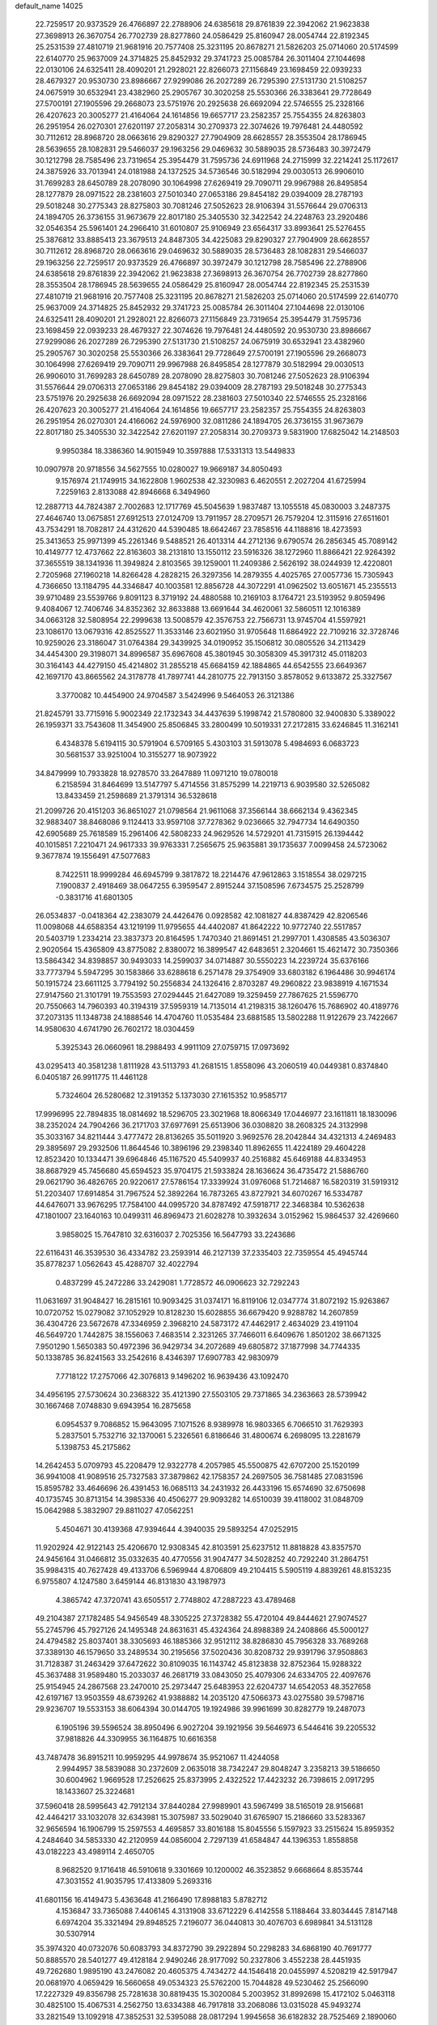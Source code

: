 default_name                                                                    
14025
  22.7259517  20.9373529  26.4766897  22.2788906  24.6385618  29.8761839
  22.3942062  21.9623838  27.3698913  26.3670754  26.7702739  28.8277860
  24.0586429  25.8160947  28.0054744  22.8192345  25.2531539  27.4810719
  21.9681916  20.7577408  25.3231195  20.8678271  21.5826203  25.0714060
  20.5174599  22.6140770  25.9637009  24.3714825  25.8452932  29.3741723
  25.0085784  26.3011404  27.1044698  22.0130106  24.6325411  28.4090201
  21.2928021  22.8266073  27.1156849  23.1698459  22.0939233  28.4679327
  20.9530730  23.8986667  27.9299086  26.2027289  26.7295390  27.5131730
  21.5108257  24.0675919  30.6532941  23.4382960  25.2905767  30.3020258
  25.5530366  26.3383641  29.7728649  27.5700191  27.1905596  29.2668073
  23.5751976  20.2925638  26.6692094  22.5746555  25.2328166  26.4207623
  20.3005277  21.4164064  24.1614856  19.6657717  23.2582357  25.7554355
  24.8263803  26.2951954  26.0270301  27.6201197  27.2058314  30.2709373
  22.3074626  19.7976481  24.4480592  30.7112612  28.8968720  28.0663616
  29.8290327  27.7904909  28.6628557  28.3553504  28.1786945  28.5639655
  28.1082831  29.5466037  29.1963256  29.0469632  30.5889035  28.5736483
  30.3972479  30.1212798  28.7585496  23.7319654  25.3954479  31.7595736
  24.6911968  24.2715999  32.2214241  25.1172617  24.3875926  33.7013941
  24.0181988  24.1372525  34.5736546  30.5182994  29.0030513  26.9906010
  31.7699283  28.6450789  28.2078090  30.1064998  27.6269419  29.7090711
  29.9967988  26.8495854  28.1277879  28.0971522  28.2381603  27.5010340
  27.0653186  29.8454182  29.0394009  28.2787193  29.5018248  30.2775343
  28.8275803  30.7081246  27.5052623  28.9106394  31.5576644  29.0706313
  24.1894705  26.3736155  31.9673679  22.8017180  25.3405530  32.3422542
  24.2248763  23.2920486  32.0546354  25.5961401  24.2966410  31.6010807
  25.9106949  23.6564317  33.8993641  25.5276455  25.3876812  33.8885413
  23.3679513  24.8487305  34.4225083  29.8290327  27.7904909  28.6628557
  30.7112612  28.8968720  28.0663616  29.0469632  30.5889035  28.5736483
  28.1082831  29.5466037  29.1963256  22.7259517  20.9373529  26.4766897
  30.3972479  30.1212798  28.7585496  22.2788906  24.6385618  29.8761839
  22.3942062  21.9623838  27.3698913  26.3670754  26.7702739  28.8277860
  28.3553504  28.1786945  28.5639655  24.0586429  25.8160947  28.0054744
  22.8192345  25.2531539  27.4810719  21.9681916  20.7577408  25.3231195
  20.8678271  21.5826203  25.0714060  20.5174599  22.6140770  25.9637009
  24.3714825  25.8452932  29.3741723  25.0085784  26.3011404  27.1044698
  22.0130106  24.6325411  28.4090201  21.2928021  22.8266073  27.1156849
  23.7319654  25.3954479  31.7595736  23.1698459  22.0939233  28.4679327
  22.3074626  19.7976481  24.4480592  20.9530730  23.8986667  27.9299086
  26.2027289  26.7295390  27.5131730  21.5108257  24.0675919  30.6532941
  23.4382960  25.2905767  30.3020258  25.5530366  26.3383641  29.7728649
  27.5700191  27.1905596  29.2668073  30.1064998  27.6269419  29.7090711
  29.9967988  26.8495854  28.1277879  30.5182994  29.0030513  26.9906010
  31.7699283  28.6450789  28.2078090  28.8275803  30.7081246  27.5052623
  28.9106394  31.5576644  29.0706313  27.0653186  29.8454182  29.0394009
  28.2787193  29.5018248  30.2775343  23.5751976  20.2925638  26.6692094
  28.0971522  28.2381603  27.5010340  22.5746555  25.2328166  26.4207623
  20.3005277  21.4164064  24.1614856  19.6657717  23.2582357  25.7554355
  24.8263803  26.2951954  26.0270301  24.4166062  24.5976900  32.0811286
  24.1894705  26.3736155  31.9673679  22.8017180  25.3405530  32.3422542
  27.6201197  27.2058314  30.2709373   9.5831900  17.6825042  14.2148503
   9.9950384  18.3386360  14.9015949  10.3597888  17.5331313  13.5449833
  10.0907978  20.9718556  34.5627555  10.0280027  19.9669187  34.8050493
   9.1576974  21.1749915  34.1622808   1.9602538  42.3230983   6.4620551
   2.2027204  41.6725994   7.2259163   2.8133088  42.8946668   6.3494960
  12.2887713  44.7824387   2.7002683  12.1717769  45.5045639   1.9837487
  13.1055518  45.0830003   3.2487375  27.4646740  13.0675851  27.6912513
  27.0124709  13.7911957  28.2709571  26.7579204  12.3115916  27.6511601
  43.7534291  18.7082817  24.4312620  44.5390485  18.6642467  23.7858516
  44.1188816  18.4273593  25.3413653  25.9971399  45.2261346   9.5488521
  26.4013314  44.2712136   9.6790574  26.2856345  45.7089142  10.4149777
  12.4737662  22.8163603  38.2131810  13.1550112  23.5916326  38.1272960
  11.8866421  22.9264392  37.3655519  38.1341936  11.3949824   2.8103565
  39.1259001  11.2409386   2.5626192  38.0244939  12.4220801   2.7205968
  27.1960218  14.8266428   4.2828215  26.3297356  14.2879355   4.4025765
  27.0057736  15.7305943   4.7366650  13.1184795  44.3346847  40.1003581
  12.8856728  44.3072291  41.0962502  13.6051671  45.2355513  39.9710489
  23.5539766   9.8091123   8.3719192  24.4880588  10.2169103   8.1764721
  23.5193952   9.8059496   9.4084067  12.7406746  34.8352362  32.8633888
  13.6691644  34.4620061  32.5860511  12.1016389  34.0663128  32.5808954
  22.2999638  13.5008579  42.3576753  22.7566731  13.9745704  41.5597921
  23.1086170  13.0679316  42.8525527  11.3533146  23.6021950  31.9705648
  11.6864922  22.7109216  32.3728746  10.9259026  23.3186047  31.0764384
  29.3439925  34.0190952  35.1506812  30.0805526  34.2113429  34.4454300
  29.3198071  34.8996587  35.6967608  45.3801945  30.3058309  45.3917312
  45.0118203  30.3164143  44.4279150  45.4214802  31.2855218  45.6684159
  42.1884865  44.6542555  23.6649367  42.1697170  43.8665562  24.3178778
  41.7897741  44.2810775  22.7913150   3.8578052   9.6133872  25.3327567
   3.3770082  10.4454900  24.9704587   3.5424996   9.5464053  26.3121386
  21.8245791  33.7715916   5.9002349  22.1732343  34.4437639   5.1998742
  21.5780800  32.9400830   5.3389022  26.1959371  33.7543608  11.3454900
  25.8506845  33.2800499  10.5019331  27.2172815  33.6246845  11.3162141
   6.4348378   5.6194115  30.5791904   6.5709165   5.4303103  31.5913078
   5.4984693   6.0683723  30.5681537  33.9251004  10.3155277  18.9073922
  34.8479999  10.7933828  18.9278570  33.2647889  11.0971210  19.0780018
   6.2158594  31.8464699  13.5147797   5.4714556  31.8575299  14.2219713
   6.9039580  32.5265082  13.8433459  21.2598689  21.3791314  36.5328618
  21.2099726  20.4151203  36.8651027  21.0798564  21.9611068  37.3566144
  38.6662134   9.4362345  32.9883407  38.8468086   9.1124413  33.9597108
  37.7278362   9.0236665  32.7947734  14.6490350  42.6905689  25.7618589
  15.2961406  42.5808233  24.9629526  14.5729201  41.7315915  26.1394442
  40.1015851   7.2210471  24.9617333  39.9763331   7.2565675  25.9635881
  39.1735637   7.0099458  24.5723062   9.3677874  19.1556491  47.5077683
   8.7422511  18.9999284  46.6945799   9.3817872  18.2214476  47.9612863
   3.1518554  38.0297215   7.1900837   2.4918469  38.0647255   6.3959547
   2.8915244  37.1508596   7.6734575  25.2528799  -0.3831716  41.6801305
  26.0534837  -0.0418364  42.2383079  24.4426476   0.0928582  42.1081827
  44.8387429  42.8206546  11.0098068  44.6588354  43.1219199  11.9795655
  44.4402087  41.8642222  10.9772740  22.5517857  20.5403719   1.2334214
  23.3837373  20.8164595   1.7470340  21.8691451  21.2997701   1.4308585
  43.5036307   2.9020564  15.4365809  43.8775082   2.8380072  16.3899547
  42.6483651   2.3204661  15.4621472  30.7350366  13.5864342  34.8398857
  30.9493033  14.2599037  34.0714887  30.5550223  14.2239724  35.6376166
  33.7773794   5.5947295  30.1583866  33.6288618   6.2571478  29.3754909
  33.6803182   6.1964486  30.9946174  50.1915724  23.6611125   3.7794192
  50.2556834  24.1326416   2.8703287  49.2960822  23.9838919   4.1671534
  27.9147560  21.3101791  19.7553593  27.0294445  21.6427089  19.3259459
  27.7867625  21.5596770  20.7550663  14.7960393  40.3194319  37.5959319
  14.7135014  41.2198315  38.1260476  15.7686902  40.4189776  37.2073135
  11.1348738  24.1888546  14.4704760  11.0535484  23.6881585  13.5802288
  11.9122679  23.7422667  14.9580630   4.6741790  26.7602172  18.0304459
   5.3925343  26.0660961  18.2988493   4.9911109  27.0759715  17.0973692
  43.0295413  40.3581238   1.8111928  43.5113793  41.2681515   1.8558096
  43.2060519  40.0449381   0.8374840   6.0405187  26.9911775  11.4461128
   5.7324604  26.5280682  12.3191352   5.1373030  27.1615352  10.9585717
  17.9996995  22.7894835  18.0814692  18.5296705  23.3021968  18.8066349
  17.0446977  23.1611811  18.1830096  38.2352024  24.7904266  36.2171703
  37.6977691  25.6513906  36.0308820  38.2608325  24.3132998  35.3033167
  34.8211444   3.4777472  28.8136265  35.5011920   3.9692576  28.2042844
  34.4321313   4.2469483  29.3895697  29.2932506  11.8644546  10.3896196
  29.2398340  11.8962655  11.4224189  29.4604228  12.8523420  10.1334471
  39.6964846  45.1167520  45.5409937  40.2516882  45.6469188  44.8334953
  38.8687929  45.7456680  45.6594523  35.9704175  21.5933824  28.1636624
  36.4735472  21.5886760  29.0621790  36.4826765  20.9220617  27.5786154
  17.3339924  31.0976068  51.7214687  16.5820319  31.5919312  51.2203407
  17.6914854  31.7967524  52.3892264  16.7873265  43.8727921  34.6070267
  16.5334787  44.6476071  33.9676295  17.7584100  44.0995720  34.8787492
  47.5918717  22.3468384  10.5362638  47.1801007  23.1640163  10.0499311
  46.8969473  21.6028278  10.3932634   3.0152962  15.9864537  32.4269660
   3.9858025  15.7647810  32.6316037   2.7025356  16.5647793  33.2243686
  22.6116431  46.3539530  36.4334782  23.2593914  46.2127139  37.2335403
  22.7359554  45.4945744  35.8778237   1.0562643  45.4288707  32.4022794
   0.4837299  45.2472286  33.2429081   1.7728572  46.0906623  32.7292243
  11.0631697  31.9048427  16.2815161  10.9093425  31.0374171  16.8119106
  12.0347774  31.8072192  15.9263867  10.0720752  15.0279082  37.1052929
  10.8128230  15.6028855  36.6679420   9.9288782  14.2607859  36.4304726
  23.5672678  47.3346959   2.3968210  24.5873172  47.4462917   2.4634029
  23.4191104  46.5649720   1.7442875  38.1556063   7.4683514   2.3231265
  37.7466011   6.6409676   1.8501202  38.6671325   7.9501290   1.5650383
  50.4972396  36.9429734  34.2072689  49.6805872  37.1877998  34.7744335
  50.1338785  36.8241563  33.2542616   8.4346397  17.6907783  42.9830979
   7.7718122  17.2757066  42.3076813   9.1496202  16.9639436  43.1092470
  34.4956195  27.5730624  30.2368322  35.4121390  27.5503105  29.7371865
  34.2363663  28.5739942  30.1667468   7.0748830   9.6943954  16.2875658
   6.0954537   9.7086852  15.9643095   7.1071526   8.9389978  16.9803365
   6.7066510  31.7629393   5.2837501   5.7532716  32.1370061   5.2326561
   6.8186646  31.4800674   6.2698095  13.2281679   5.1398753  45.2175862
  14.2642453   5.0709793  45.2208479  12.9322778   4.2057985  45.5500875
  42.6707200  25.1520199  36.9941008  41.9089516  25.7327583  37.3879862
  42.1758357  24.2697505  36.7581485  27.0831596  15.8595782  33.4646696
  26.4391453  16.0685113  34.2431932  26.4433196  15.6574690  32.6750698
  40.1735745  30.8713154  14.3985336  40.4506277  29.9093282  14.6510039
  39.4118002  31.0848709  15.0642988   5.3832907  29.8811027  47.0562251
   5.4504671  30.4139368  47.9394644   4.3940035  29.5893254  47.0252915
  11.9202924  42.9122143  25.4206670  12.9308345  42.8103591  25.6237512
  11.8818828  43.8357570  24.9456164  31.0466812  35.0332635  40.4770556
  31.9047477  34.5028252  40.7292240  31.2864751  35.9984315  40.7627428
  49.4133706   6.5969944   4.8706809  49.2104415   5.5905119   4.8839261
  48.8153235   6.9755807   4.1247580   3.6459144  46.8131830  43.1987973
   4.3865742  47.3720741  43.6505517   2.7748802  47.2887223  43.4789468
  49.2104387  27.1782485  54.9456549  48.3305225  27.3728382  55.4720104
  49.8444621  27.9074527  55.2745796  45.7927126  24.1495348  24.8631631
  45.4324364  24.8988389  24.2408866  45.5000127  24.4794582  25.8037401
  38.3305693  46.1885366  32.9512112  38.8286830  45.7956328  33.7689268
  37.3389130  46.1579650  33.2489534  30.2195656  37.5020436  30.8208732
  29.9391796  37.9508863  31.7128387  31.2463429  37.6472622  30.8109035
  16.1143742  45.8123838  32.8752364  15.9288322  45.3637488  31.9589480
  15.2033037  46.2681719  33.0843050  25.4079306  24.6334705  22.4097676
  25.9154945  24.2867568  23.2470010  25.2973447  25.6483953  22.6204737
  14.6542053  48.3527658  42.6197167  13.9503559  48.6739262  41.9388882
  14.2035120  47.5066373  43.0275580  39.5798716  29.9236707  19.5533153
  38.6064394  30.0144705  19.1924986  39.9961699  30.8282779  19.2487073
   6.1905196  39.5596524  38.8950496   6.9027204  39.1921956  39.5646973
   6.5446416  39.2205532  37.9818826  44.3309955  36.1164875  10.6616358
  43.7487478  36.8915211  10.9959295  44.9978674  35.9521067  11.4244058
   2.9944957  38.5839088  30.2372609   2.0635018  38.7342247  29.8048247
   3.2358213  39.5186650  30.6004962   1.9669528  17.2526625  25.8373995
   2.4322522  17.4423232  26.7398615   2.0917295  18.1433607  25.3224681
  37.5960418  28.5995643  42.7912134  37.8440284  27.9989901  43.5967499
  38.5165019  28.9156681  42.4464217  33.1032078  32.6343981  15.3075987
  33.5029040  31.6765907  15.2186660  33.5283367  32.9656594  16.1906799
  15.2597553   4.4695857  33.8016188  15.8045556   5.1597923  33.2515624
  15.8959352   4.2484640  34.5853330  42.2120959  44.0856004   2.7297139
  41.6584847  44.1396353   1.8558858  43.0182223  43.4989114   2.4650705
   8.9682520   9.1716418  46.5910618   9.3301669  10.1200002  46.3523852
   9.6668664   8.8535744  47.3031552  41.9035795  17.4133809   5.2693316
  41.6801156  16.4149473   5.4363648  41.2166490  17.8988183   5.8782712
   4.1536847  33.7365088   7.4406145   4.3131908  33.6712229   6.4142558
   5.1188464  33.8034445   7.8147148   6.6974204  35.3321494  29.8948525
   7.2196077  36.0440813  30.4076703   6.6989841  34.5131128  30.5307914
  35.3974320  40.0732076  50.6083793  34.8372790  39.2922894  50.2298283
  34.6868190  40.7691777  50.8885570  28.5401277  49.4128184   2.9490246
  28.9177092  50.2327806   3.4552238  28.4451935  49.7262680   1.9895190
  43.2476082  20.4605375   4.7434272  44.1546418  20.0455997   4.5208219
  42.5917947  20.0681970   4.0659429  16.5660658  49.0534323  25.5762200
  15.7044828  49.5230462  25.2566090  17.2227329  49.8356798  25.7281638
  30.8819435  15.3020084   5.2003952  31.8992698  15.4172102   5.0463118
  30.4825100  15.4067531   4.2562750  13.6334388  46.7917818  33.2068086
  13.0315028  45.9493274  33.2821549  13.1092918  47.3852531  32.5395088
  28.0817294   1.9945658  36.6182832  28.7525469   2.1890060  37.3871745
  28.4580897   2.5658158  35.8405485  27.5603370   5.2019862  49.6107502
  26.8999367   4.4476154  49.8572087  28.0224721   4.8419265  48.7563205
   9.0434311   6.3938619  30.2242332   9.6078002   5.5345834  30.1421437
   8.0767201   6.0541402  30.3117559  26.7176556  44.9464834  45.5504389
  27.5678008  44.7139802  45.0017335  26.0455681  45.2331339  44.8134612
  31.5803743  22.9254346  12.5233041  31.2233416  23.3766357  11.6764173
  31.0469906  23.3952070  13.2830939  31.4949279  27.8831108  53.2822980
  31.0127567  28.7645601  53.0301555  31.6757972  28.0001219  54.2956747
  15.2212631  32.0021722  50.2141867  15.1926467  31.0188896  49.9035760
  15.0796242  32.5374374  49.3425671  43.1461044   4.9594572  40.4925215
  42.6720942   4.5538469  39.6714144  44.1461718   4.7777469  40.3106955
  48.5277449  15.9680519  37.8950642  48.7823799  15.3159994  38.6523192
  48.4253191  15.3545425  37.0725393  39.6971536  28.8657983   7.0671949
  39.9694398  28.0940008   7.7015624  40.6022684  29.3379982   6.8856738
   4.2417501  37.6710081  38.6590225   3.6557822  38.1294237  37.9310714
   5.0157240  38.3473976  38.7747998  24.4104790  29.5687547  21.4365467
  24.6336808  30.2102980  22.2292272  23.8510127  30.1827481  20.8168821
  18.3298097  27.1782092  48.4137982  18.1110389  26.3882277  49.0392777
  18.4015775  27.9873459  49.0345548  35.3012653  44.3900548  31.6352642
  36.0557794  44.2086223  30.9556430  34.6643577  45.0209610  31.1192730
  13.3004046  35.0622338   7.6855715  13.4438492  34.0873736   7.9980548
  13.2423395  35.5978002   8.5644191  31.9735400  42.6360112  28.5876084
  32.8985122  42.2884486  28.2858215  31.3349802  42.2592719  27.8657756
  15.6392350  50.7100849  30.6327550  16.4343788  50.0628772  30.7492637
  15.8096857  51.4323983  31.3472708   7.9298496  44.7410609  38.3639856
   8.9323213  44.7590108  38.6052877   7.6804260  43.7418871  38.4492401
  10.6029278  12.1369422  22.2731682  11.0178264  13.0655017  22.3832966
  11.3862641  11.4802547  22.2897538  43.9784815  24.3143079   8.8035844
  43.3844125  24.8745778   8.1813433  43.3942018  24.1388112   9.6315136
  35.0623376  16.8814834  29.6936149  34.9028523  17.3231562  30.6080672
  35.0990267  15.8725538  29.9044402  27.9429471  16.3383330  54.3564073
  27.9691651  16.8184278  55.2774587  27.0642627  16.7099197  53.9440210
  34.1038368  44.5980508  50.2084898  34.4395709  44.8406264  51.1613949
  33.4367324  45.3669060  50.0039886  19.1483624  39.5574658  20.4505566
  19.4545286  38.7248278  19.9210162  18.1479593  39.3575095  20.6370855
  21.5393037   7.6194751  13.4408117  21.6199420   7.6345465  12.4117740
  20.7220423   8.2051161  13.6403138   1.8706148  31.8721684  19.5954585
   2.5765514  31.8504603  18.8484343   1.9973967  30.9845137  20.0924030
   7.3613823  16.5169378  26.5674270   7.0230081  15.5572614  26.3983336
   8.3869770  16.4355136  26.5104964  47.3120618  39.2400564  11.5768002
  47.3901950  39.9025656  12.3496287  47.6785384  38.3571299  11.9277635
  47.6425623  15.6782326  33.3100495  48.2066938  16.4679103  32.9625395
  47.9367691  14.8896647  32.7050858   2.2755261  27.9282881  30.9819723
   2.2239225  26.9019380  30.8525877   2.0131105  28.2972866  30.0540904
  13.5793508   5.0313691   5.4277606  12.9100245   5.6625277   4.9533029
  12.9894816   4.1878996   5.6036835   7.3177891  20.1985842  10.1659931
   6.8239607  20.4641203   9.3159822   7.3744763  19.1694134  10.1378654
  23.0141468  37.2435078  44.0825642  24.0419175  37.1893376  44.0839399
  22.7383703  36.3560520  43.6158491  30.4341153   5.2148262   7.2715286
  30.9662638   4.6438106   6.6035709  30.0291674   5.9641447   6.6907115
  45.2969716  41.5872444  19.9612253  45.1853168  42.4848026  19.4835857
  46.2691179  41.5783903  20.2901062  10.3377710  23.0335712  29.4781081
  10.0892191  23.9907600  29.1631466   9.4095905  22.5775946  29.5820822
  45.4477255  27.3782257  38.9644641  45.8354566  28.3100488  39.2033612
  45.9715962  27.1262066  38.1071113  34.5859635   0.4532927  49.8166485
  35.3135220   0.9349217  49.2650047  35.1120068  -0.1057256  50.4953802
  17.6995260  25.0047565  49.8729494  17.1128499  25.0513059  50.7129857
  18.4378983  24.3221948  50.1111283   6.8355750   1.3944874  44.5416590
   7.1998761   0.5341730  44.9434242   7.0196589   1.3086804  43.5265573
  40.5007930  10.3762169   8.6157154  39.5344746  10.6468370   8.9193196
  41.0480939  10.5462100   9.4827008  10.1372559  37.0995970  40.6413029
  10.2678706  36.7498671  41.6160264  10.4007318  36.2739443  40.0748971
  30.9881462  35.6807222   8.1858389  30.9659482  36.6782831   7.9310959
  30.4684696  35.6571871   9.0835446  18.1995882  46.0015735  41.5207117
  17.8469977  45.2481455  42.1177273  18.5859266  45.5176543  40.6917545
  30.7728916  48.7640158  32.2869806  31.7752307  48.5124843  32.1967776
  30.5775808  49.2463902  31.3926124  16.8136836  16.4527239  16.1966610
  17.3260626  17.0909508  16.8119076  15.9119404  16.2989317  16.6581447
  36.2164968  48.8844050  39.3427308  36.9925987  49.5254204  39.1474409
  36.1196265  48.8832927  40.3635968  14.1917213  40.1153581  26.4026145
  13.4107471  39.8957899  27.0336263  13.8359790  39.9214671  25.4616433
  34.9273695  35.3130193  15.7846031  35.3103010  35.1277810  14.8408951
  34.0652717  35.8481768  15.5901462  48.8748092   3.8876456   5.0742693
  49.3547234   3.0406755   5.4241241  48.6726248   3.6693272   4.0904376
   4.8637026   6.5048090  42.7326093   3.9964725   6.3702070  43.2822541
   4.6742286   5.9822426  41.8619686  44.5183863  32.4485067   3.0117648
  43.8047484  32.1975420   2.3086570  45.3624664  31.9478064   2.6805812
  44.7895465   4.8008269  51.4243963  44.5696929   5.7106026  51.8613186
  45.1399659   4.2317300  52.2119764  19.1708313  19.7219921  44.9319369
  19.8422034  20.1794721  45.5639654  18.9003733  18.8665920  45.4424875
   7.5093979  38.0933775  28.2250928   7.4944281  37.1856480  27.7330301
   6.5221204  38.4067646  28.1731476  36.3450666   1.2415687  23.5624957
  35.7348158   2.0376189  23.3382619  36.2008884   0.5783490  22.7912716
  32.9581236  11.8959688   8.2064040  32.9775751  12.8632391   8.5539313
  33.6514620  11.4020252   8.7840983  18.2119560   7.7857018  34.3085969
  18.2757763   8.8085692  34.3546885  19.0812600   7.4492379  34.7417391
  30.1846165  24.8213592   6.5207793  30.5999228  24.9003718   5.5878202
  29.3827930  25.4629018   6.5132429  29.0438704  41.2703538  31.9982714
  28.6444107  41.6808271  32.8787165  29.2660938  40.3017581  32.3197115
  41.0511425  47.2433830  35.3066105  41.9330547  47.3362720  35.8211165
  41.0207625  48.0487644  34.6775704  43.4769693  40.3915188  48.5529612
  44.1448659  39.6873979  48.1935974  43.3185510  41.0028369  47.7344888
   6.6559036  24.7909705  54.1681824   5.9244835  25.4400808  54.4923521
   6.1306365  23.9873606  53.7954965  17.1847231  37.8661328  18.3402251
  18.1730699  37.5791860  18.4478654  16.9122850  38.1284834  19.3028531
  10.9410536  34.4094060  29.8303957  11.0271275  33.8385075  30.6809484
  10.3238745  33.8510895  29.2212511  49.5522226  10.7037333  19.3046785
  49.5849345  11.2483718  20.1622278  48.9412516  11.2715585  18.6778661
  35.2845628   7.3884462  16.3044757  34.7075599   8.2394551  16.2180676
  36.2511424   7.7292757  16.2105698  12.3238681  22.4820614   1.3719829
  13.3425160  22.4851382   1.1839933  12.1683567  23.3899641   1.8298572
   7.4725979  16.1209142  29.2603163   7.9063159  16.9639063  29.6814624
   7.3010544  16.4109520  28.2840574  45.5192049  33.1746704  27.2410401
  46.1796731  32.3799049  27.3759688  45.1610491  33.0376184  26.3000862
   5.7594765   2.5263110  48.5867727   6.7184617   2.2011605  48.3685069
   5.9208929   3.4533862  49.0155240  21.9537885  18.1380428   9.9869881
  22.2332388  18.8185651  10.7124403  22.8192164  18.0248605   9.4238776
  29.7841962   8.8543269  21.4841685  29.5214758   8.4937803  22.4290591
  30.5524791   8.1888724  21.2311449  34.1909819  43.5293452  24.0233143
  34.3212509  43.4344271  23.0032620  33.2517190  43.1341187  24.1876133
   2.0067721  14.6532626  14.0109135   2.6550747  15.2697357  13.4918132
   2.5960566  14.3204855  14.7986636  37.8350782  43.4121538  46.5072468
  38.5002406  44.1135870  46.1590954  37.2102798  43.9354579  47.1323994
  11.2693113  16.3853955  50.4448429  10.7897537  16.3534407  51.3656367
  12.1628796  16.8449624  50.6553655  23.8581719  26.3192572   8.8513017
  23.3580703  26.5547728   9.7158579  24.2316323  27.2017890   8.4993647
  20.3504911  11.6647100  25.0155943  20.7749874  12.5841695  25.2040659
  19.8503066  11.8052655  24.1198909  15.8741720  31.7768065  33.9196109
  15.5049083  32.1368384  33.0342140  16.0192394  32.6248326  34.4897037
  32.2973829  47.0132422  22.8267475  31.8791421  46.1018836  23.0496259
  32.0366822  47.5956954  23.6544441  23.9706047   1.4176137  23.5424402
  23.4453726   1.2142188  24.4034872  23.3494238   1.1073377  22.7858041
  40.9357278  15.1428445  30.9120163  40.9342365  15.1434698  31.9363609
  40.3923640  14.3132321  30.6438884  13.6893826  45.0971937  45.9053559
  13.4999716  44.1280779  46.2107927  12.8392002  45.6067482  46.2281727
  30.2503784  10.8374667  25.9347671  30.8260169  10.0242490  25.6728854
  29.2817206  10.5077533  25.7861115  17.2567528  44.4132183  43.6897029
  16.7346853  43.5320933  43.5725870  16.8614191  44.8210229  44.5509526
  17.0912848  42.0115500  32.6323499  17.0372809  41.0501252  33.0131311
  16.8868960  42.6059710  33.4504530  49.3557174  47.7990214  46.2708126
  50.1656868  47.2100293  46.0220600  49.2363685  47.6329365  47.2825603
   2.6707724  23.5791429  42.5990930   3.3854689  24.1040002  43.1304990
   3.1335966  23.4055248  41.6927368  44.7813695   4.4508533  35.6638185
  43.7536988   4.5388373  35.5017109  45.1102712   4.0776318  34.7520524
  37.8280094   8.8349029  28.1695070  37.1636475   9.0355548  28.9525012
  38.1545034   7.8776344  28.4119980  28.7096229  11.2388324   4.7067440
  29.3357564  10.5805223   5.2004746  28.7953511  12.1072526   5.2641730
  42.5349772  12.2943294   0.6291074  42.3908935  12.2114848  -0.3812004
  43.5536128  12.1895886   0.7555101  40.9617966  41.7459654  41.8778263
  41.9439370  41.5198475  41.7581401  40.8964447  42.1492455  42.8281626
  32.6203271  41.9537348  35.0651467  33.4956103  42.1043243  34.5417230
  32.8121785  42.3627944  35.9938388  29.2398218  34.5610086  17.8596550
  29.9042556  34.7554955  17.0885590  29.3834409  33.5416201  18.0131881
   3.4682297  13.3603878  22.5703611   3.6195072  12.8554086  21.6764583
   2.9628728  12.6771523  23.1476329  23.9573344  41.3087734   0.3631798
  24.9680010  41.2813226   0.4824956  23.5911753  41.3269219   1.3344199
  43.9735178   6.6470618   3.2911760  43.2962436   6.3558895   2.5667881
  44.1113460   7.6552671   3.0779767  19.0208202  48.6112683  35.5590375
  18.2571036  49.2192061  35.9002999  19.8557949  49.2152403  35.6485244
   1.3474036  41.0398738  10.3985808   1.9378207  40.8832452   9.5575257
   0.4978544  40.4883335  10.1800870  11.9913133  44.0655898  14.1563772
  10.9590572  44.0713405  13.9820947  12.1206412  45.0057423  14.5887500
  30.1363731  15.4631193  36.7334990  30.3066897  16.4853486  36.7364744
  29.1032030  15.4035928  36.8143484  24.7640309  48.0355462  20.6259731
  25.4859430  48.6346175  21.0597483  25.1229680  47.8865099  19.6661821
  41.9392114  35.1401476  14.3529754  42.7652857  35.3398058  14.9335666
  42.0757635  34.1583793  14.0564463  19.3578055  38.6726108  10.8968920
  20.1947450  38.9633758  10.3592382  19.4383156  39.2384506  11.7647455
  48.2123784  26.5631664  50.6883215  47.3490489  26.5928490  51.2544122
  48.5466638  25.5931509  50.8025782  35.2664671  36.6156526  51.8754420
  36.0119658  37.3230086  51.9847012  35.7266472  35.8774473  51.3126212
   3.1323056  19.0325046  45.6560174   3.5654739  19.8784650  46.0710169
   2.2501049  18.9361273  46.1517907  17.3321224  30.3917494  37.3285266
  16.4753436  29.9574810  37.6929542  17.4184838  30.0135035  36.3751297
   9.8277168   8.3406419  10.9510153  10.1661831   8.0815992  11.8946848
  10.6787220   8.5270808  10.4164108  41.7060780  37.9073302  22.1817831
  41.3085127  38.6210993  22.8123927  41.2758750  37.0282887  22.5084282
  35.9471611  36.1801455  26.0683671  35.2764734  36.9478965  26.1492987
  35.4539972  35.3566726  26.4260730  18.3202706  38.5599715  55.5184657
  18.0688016  39.1913475  54.7448468  17.5617165  37.8500236  55.5089200
  37.0954313  27.2075657  35.7766768  38.0223830  27.6580421  35.6636442
  36.6368509  27.3815541  34.8675252  44.1411477  27.1786274   5.2593955
  44.7689543  27.8605138   5.7194690  43.4350473  27.7745771   4.8016965
  41.0256433  42.2793472  18.9956070  41.1239660  41.3882606  19.5015626
  41.2782951  42.0308419  18.0224199   0.9844618  25.7509349  43.1979190
   0.2766562  25.7634251  42.4383151   1.5297874  24.8990022  42.9856190
  45.8282181   2.5817593   8.4829744  45.8614824   3.0588213   9.3877689
  44.8378220   2.3298313   8.3638624  23.6092959  37.2900068  -0.5933462
  24.0683483  37.6615310  -1.4451978  23.0572804  38.0653161  -0.2416481
  16.0028777  33.7395402   2.4204354  15.0368532  34.0261382   2.6617444
  15.9208087  32.7293827   2.2582606  16.8267373  20.1376063  21.7478343
  15.9783352  19.6150795  21.4829392  17.5799697  19.4462098  21.6517717
  27.9790545  22.2815188   9.6118510  28.1113362  21.2779936   9.8032481
  27.7995061  22.6980171  10.5347589  11.1289152  28.8116075  49.1752854
  10.4424000  28.0450218  49.0441118  10.5332363  29.6553630  49.1290958
  17.3306715  23.7103059  44.0571488  17.9256874  23.5432627  43.2333177
  16.6389228  22.9587259  44.0408532  29.6137854  26.8722493  24.9330027
  30.5348799  27.3398737  24.9171338  29.7186766  26.1306333  24.2140287
  21.4782229  39.8244054  49.9770191  20.8309555  40.6361492  49.9549685
  21.1996879  39.3322926  50.8355053  20.6564383   1.1239060   4.1365243
  19.7895589   1.5086770   4.5616556  20.7846953   1.6973821   3.2960104
   0.6593304  18.9759401  32.5528447   1.3127605  18.2967528  32.9853346
   0.2936648  19.4729005  33.3941260  44.9856004   9.5198268  29.3623184
  44.0979283   9.0050364  29.2560329  45.6941294   8.7790332  29.4561705
  43.1946907  29.7487476  15.9766532  42.9320076  30.5830150  16.5283900
  42.3057811  29.2506671  15.8417090  32.4534395  39.1256095  37.5098537
  31.5212198  38.8613070  37.8668020  32.7882495  39.8319544  38.1824026
   1.6737666  13.8775700  31.2209118   2.3412870  13.7858070  30.4403826
   2.0427363  14.6775570  31.7560157  26.4848961  12.7875156  20.1431440
  26.1346147  13.6362959  20.6082970  27.4618156  12.7278049  20.4832542
  32.8225090  11.2319858  12.9320167  32.6085417  10.2463167  12.7230339
  33.7591631  11.3753149  12.5201893   2.1706582  16.7538167  42.2134042
   2.1529858  16.0925112  43.0181689   2.5618052  16.1650999  41.4561126
  19.7974216  12.7015678  11.1491497  19.4239951  11.7438616  11.2794484
  19.2296484  13.2653268  11.8056763  17.7369792  12.1571309   1.9505230
  18.4133352  12.5279055   2.6359171  17.8261500  12.7845734   1.1446097
  30.5494716  33.9355996   6.0394984  30.7597146  34.6143656   6.7895144
  29.5750825  33.6580001   6.2378957  43.8048807  16.8980686  49.8324810
  43.7613791  15.8822856  49.7239732  44.7789163  17.1500752  49.6131044
  23.9938111  29.9954791  12.7924787  24.4426725  30.8669718  13.1065055
  23.4659524  29.6753037  13.6230654  14.9241151  37.7099946  11.4416190
  14.3805620  38.3245149  12.0659257  15.5939816  38.3650971  10.9896135
   7.1086461  20.1930631  31.3482967   7.2684238  20.6593341  32.2562610
   6.0722388  20.0905313  31.3204226  21.0404971  34.8139256  12.0474690
  21.5218276  34.2208786  11.3569842  20.2141235  35.1666337  11.5482896
  22.9183043   7.9780952   6.4267459  23.0309500   8.6510984   7.2054124
  21.9742205   7.5835867   6.5960147  21.1522993  15.9447864  55.8903128
  22.0606473  15.6194556  56.2211757  20.5938380  16.0946789  56.7432519
  32.2865492  36.8140291   2.0224144  32.8759752  36.1615031   2.5385058
  31.4330248  36.2703502   1.8100723   6.2363967  49.8692986   7.9608179
   5.8455083  49.3490975   7.1665891   7.0587783  50.3471902   7.5819631
  37.8542555  24.6101108  43.3823452  37.4923706  23.7788486  43.8727632
  38.7941067  24.7414820  43.7811383  45.7510812   7.3567023  10.6632789
  44.9449506   7.2107579  11.3051149  46.4546243   7.7856379  11.2924486
  43.7704538   7.0340670  12.5180502  43.2255342   7.8081530  12.9393475
  43.8549146   6.3701683  13.3228770  33.7720765  16.6758038  38.6920233
  34.0529966  17.6121101  39.0423168  34.3605665  16.0358375  39.2584612
  47.2295506  23.8114114   6.7707269  47.4851367  24.3401793   5.9253528
  47.0622592  22.8565181   6.4311231  15.4451695  15.1784613   4.3723662
  16.4648376  15.2028877   4.5177813  15.3203384  14.9167231   3.3982927
  10.8974733  32.4458854  19.8487656  10.0092608  31.9824943  19.6054020
  11.0856641  33.0719964  19.0627240  44.3352501  23.0193153  44.8167726
  44.0294206  23.3641855  43.9044142  45.2966010  23.3434446  44.9247496
  18.9221855  21.0987897   5.6703679  19.8486204  20.9691950   6.1033129
  18.2657663  20.8231862   6.4182679  12.3326667  12.3545218  32.0208322
  11.3494834  12.6591354  32.0036850  12.5843795  12.4048810  33.0247888
   7.9317065  39.7344723  43.2592760   8.1192502  39.3670928  44.2093958
   8.6958846  40.4278939  43.1396987  50.2512148  39.5041958   9.6864623
  49.3405040  39.9624411   9.5148605  50.2596381  38.7450079   8.9770836
  16.9384988   6.1679923  32.4899130  17.5328885   6.7365456  33.1115150
  17.5942785   5.5013032  32.0578411  45.4463400   3.4716811  33.2585089
  46.3806028   3.7373667  32.9010136  44.7966705   3.9639402  32.6314993
  42.6525208   6.8962981   8.7489283  43.4100644   7.5639283   8.5525117
  41.8139274   7.3475426   8.3511728  13.2013615  23.6925151  25.8578697
  13.2069661  23.3698252  26.8401893  12.2366035  23.9978600  25.7051710
  15.3613954  40.1977197  14.7175036  15.6161456  41.1472353  14.3867335
  16.2677458  39.6989306  14.7127120  11.4933572  41.1995846  48.4688669
  12.0088681  40.4285714  48.8850265  11.3662585  41.8754653  49.2450720
  36.3724754  50.2998565  28.9117148  36.1877029  49.9432281  27.9665299
  37.3812529  50.1984597  29.0415398   4.9402366  32.3493055  53.6222909
   4.9357209  33.3852969  53.6470920   4.5906031  32.1541252  52.6625734
   5.0992457  13.3151006  40.1141675   4.3163213  13.9172595  40.3839772
   5.0822407  12.5399895  40.7911075   5.2264122  40.7022756  51.1925251
   5.6847693  40.9328557  50.2944301   5.8844797  40.0262899  51.6233158
  45.1299027  11.9374263  18.0792839  44.3532853  12.0511862  17.4020112
  44.9060172  12.6612618  18.7891929  50.3898468  22.3713415  35.1969776
  49.4396596  22.6498168  35.4522765  50.9391034  23.2351205  35.2315530
  25.6300633  33.7950294  43.9473339  25.7481657  34.7760009  44.2384003
  25.2974317  33.8900703  42.9645781  38.0233399  31.6478132  15.8826169
  37.3870565  31.8489956  15.0957944  38.1068167  32.5657394  16.3603289
   6.4034810  47.3997561  14.2328755   5.9287348  46.5086341  14.4174705
   7.2992699  47.1283192  13.8024181  47.8043230  50.1241025  16.3854526
  47.9278477  49.9131435  15.3905441  48.0149008  51.1305373  16.4666106
  27.1451689  42.7366417  47.0346319  27.3114708  42.1072411  46.2334915
  26.9496605  43.6471724  46.5677389  18.0786778  40.4335512  53.5274752
  18.2411384  41.3056430  54.0434599  17.3874507  40.7043902  52.8043336
  31.7515430  30.5626100  44.6859013  30.7623615  30.2672466  44.5887145
  32.2671313  29.6717816  44.5751438  49.0092320  44.4260417   4.6955930
  49.7351258  44.3783363   5.4206456  48.2563125  43.8327802   5.0397606
   2.2218341  39.8504843  44.6543472   2.9178296  40.6118492  44.6022678
   2.0959463  39.5773175  43.6623064   3.6701723  41.3714184  11.8200093
   2.7322692  41.2251548  11.4112004   4.0979401  40.4324074  11.7756951
  38.6776656  13.4080301  24.6400135  39.0251365  12.4376514  24.5470669
  38.8288512  13.6227581  25.6379606  44.9405676   6.8546859  16.7029411
  45.8457782   6.4331183  16.4091060  45.2335704   7.8098630  16.9950137
  19.0504778  34.5363886  19.5398605  18.7920873  34.9371518  20.4510682
  18.1566887  34.4343708  19.0414752  23.6259146  10.5510369  55.4416547
  22.6250405  10.8480107  55.4554835  23.5468467   9.5266456  55.2963611
   6.6902055  46.4629726  40.1372887   7.5341459  46.8706500  40.5606424
   7.0547489  45.7726654  39.4678121  33.1423865  23.4219702  36.1458465
  33.1737991  24.4177247  35.8587939  33.7324038  23.4119131  36.9976867
  23.3419535  30.4869398  29.9484053  23.7639451  30.3451886  29.0142049
  24.1629421  30.7329580  30.5383412  11.8046735  39.1011739  20.4140972
  11.9897892  38.4888179  21.2200879  11.4455640  39.9731532  20.8267138
  27.4725418  51.3040095  31.8826535  27.9590418  50.7594108  32.6100006
  26.6521447  51.6871646  32.3704504  11.0162267   2.1983585  55.5041712
  11.2490756   2.6152977  54.5860897  11.2714603   1.2131619  55.3987233
  26.9028832  39.3452234  54.0235726  26.7451351  40.3549701  54.1211164
  27.8960953  39.2098427  54.2471424  12.4571172  37.2373489  22.2995129
  11.7882278  37.0165655  23.0566911  12.7156761  36.3080045  21.9295742
  19.2381149  28.6738261  21.9717379  19.0276838  28.0642107  22.7717909
  20.2723898  28.6328489  21.9060831  42.9996203  31.5428665  21.8585434
  43.2275299  30.5703144  21.6274086  43.2690215  32.0674685  21.0092827
   2.9959214  38.2021688  46.6800567   2.3215270  38.4718619  47.4100678
   2.8143968  38.8816499  45.9208907  43.4459692  28.8736869  21.0056006
  43.4419715  28.3547995  20.1088706  44.3653189  28.6110134  21.4061230
   5.2583233  38.1051901   1.2067594   4.2786768  37.7935589   1.0316271
   5.1627877  38.6778922   2.0568443  38.3217159  18.1851647  51.6639475
  37.6802845  18.8845801  51.2837492  38.4162768  18.4308316  52.6574626
  26.0305875   9.2309198  42.7753601  26.4495373   8.3442613  43.0918117
  26.1650378   9.8622076  43.5866139  14.3223514  28.2918697  16.6015771
  14.5757433  28.9546124  15.8496431  13.3241524  28.0915174  16.4135481
   4.1116081   4.2458483  25.5645192   4.9145948   3.6136168  25.5619410
   3.5133781   3.9238913  26.3315920  48.2799248  11.8752361  27.9717323
  47.9237999  12.7507065  28.3963644  47.4170745  11.4081502  27.6419418
   2.4440602   1.2557072  39.9522280   1.9478856   1.8229526  40.6553109
   3.2715387   1.8316861  39.7240714  17.1992204  10.0934293   3.6668543
  16.4279252  10.5215283   4.2103779  17.3871035  10.8072126   2.9374385
  11.1691337  37.1049424  26.8508626  11.3861770  36.8869952  27.8318110
  10.5962783  37.9628517  26.9145636  45.1140885  29.8465244   8.8141146
  44.3275202  29.2191754   9.0429627  45.3921531  29.5435316   7.8639086
  32.0610076  29.9622910  39.1434793  32.3768664  29.2738711  38.4392810
  31.3603637  30.5234734  38.6175865  40.5524826  20.4347447  21.8849190
  39.5596241  20.5265153  22.1651061  40.5269208  19.9663258  20.9854383
  32.5441446   3.9215185  16.4056471  31.8365358   4.6743435  16.3036096
  33.3470654   4.2872168  15.8627137  16.0681046  41.9362612  43.3292782
  16.7119613  41.3405372  43.8762281  16.2321749  41.6519496  42.3538596
  23.2148102   5.8142747   9.3730599  23.3186778   5.1137752   8.6226580
  23.1592123   5.2415337  10.2318418  48.8961593  22.5803124  38.5119855
  48.1779093  22.3313963  39.2010672  49.6877962  21.9633402  38.7131163
  47.2531747   0.4194131  21.0037004  47.8716678  -0.4055527  20.9331184
  47.8906908   1.1935418  21.2226278   1.1606194  47.4960915   1.6760054
   0.3930774  47.1501125   1.0888817   1.7652557  48.0116807   1.0166080
  36.2432956   1.8711405  30.4624924  35.6833508   2.4607100  29.8203457
  35.6594779   1.0229214  30.5656860   2.4988608  15.7884056  21.2118470
   2.8518664  15.0153858  21.7869382   3.3434748  16.2270248  20.8234256
  13.4808914  43.4827845  16.5794754  12.9847826  42.6445808  16.9240487
  13.0849124  43.6396250  15.6484807  20.3066564  51.7102355  17.6532613
  19.3604065  51.6019887  17.2493023  20.6492879  50.7360051  17.7206546
  49.7943228  34.1025512  42.3350850  49.3010216  33.3191014  41.8395229
  49.5369950  33.8989563  43.3228839  12.8678947  24.7674492  46.0964841
  12.8324985  23.7686903  46.3408340  13.8690138  25.0112908  46.1873012
  25.8258521  14.8032820  42.8131436  25.1494807  15.3029633  42.2345804
  26.2623905  15.5494831  43.3837753  19.1533154  48.7310041  51.5454100
  18.6438709  48.6459701  50.6606384  20.1433632  48.7073395  51.2866040
   3.5488782  17.6981105  28.0252361   3.2226127  17.8376073  28.9961737
   4.1447927  18.5221213  27.8483835  41.8219882  17.9718452  19.5462826
  41.4635066  18.6311991  18.8312638  42.2320388  17.2091681  18.9896692
  15.2608759  21.6173019  44.4058112  14.3887647  21.9700547  43.9957037
  15.2163172  20.6021989  44.2779041  32.6996901  14.5696999   8.9875620
  31.8866449  14.9650029   8.4958190  32.5570769  14.8768113   9.9656237
  37.9767150   3.7586743  42.0903576  38.5902785   3.0215912  41.7244421
  38.3921655   4.6349801  41.7563086  29.5848872  24.9308216  32.5963217
  30.5975269  24.7562415  32.4986449  29.1591066  24.0708622  32.2042775
   6.8153880   4.0206672  20.5665806   6.8173371   4.1507040  21.5916995
   6.3285271   4.8479525  20.2139418  33.8256454  49.2733129  21.7493528
  33.5903815  48.3735737  22.1904532  33.1388565  49.9276989  22.1171516
  27.2342885  14.6740028  10.8501898  27.3104779  15.2534358  11.7023210
  28.2165093  14.5755690  10.5373415  42.8139747  18.8757214  29.6123253
  42.9681743  19.6672424  30.2682651  42.0445364  19.2278874  29.0159233
  23.0804228  26.6004007  39.4992941  23.7704225  27.3719456  39.4816440
  23.0089992  26.3915121  40.5099855  24.8445467  37.6546499  49.0967530
  24.1657446  37.0436734  49.5846113  24.8431860  37.2792311  48.1317473
   5.0372077  25.9360897  37.0660775   5.7345954  26.5248294  36.5769704
   5.3187428  26.0094729  38.0573951   5.1129496  13.0933701  53.0432138
   4.1335359  13.1462990  53.2995800   5.2332639  12.1439845  52.6517472
  21.1594390  15.2537766   6.8730182  20.8554581  16.1911277   7.1277909
  20.6470653  14.6320860   7.5221689  10.8563155  23.3581225  55.2191071
  10.3212427  22.7363011  54.5702996  10.0916645  23.8937513  55.6745858
   7.3041893  43.4454562  50.5869206   8.0681928  43.1018180  51.1861577
   7.0504078  42.6341703  50.0064011  22.9944288  41.7806433  18.9215041
  23.2938846  40.8617077  19.2850532  21.9665140  41.7500401  18.9910316
  37.3991787  35.6959572  11.1956324  38.3673960  35.3359381  11.2687488
  37.4870255  36.5117779  10.5787323  10.1011221   1.4810149  13.7468036
  10.8658109   1.1537613  13.1354649  10.6006738   2.0442843  14.4626795
  40.0062682  38.1969849  30.3434318  40.9643123  38.0254991  30.6791184
  39.5684663  37.2650748  30.3505458  47.0346807  11.6205138  48.3783508
  47.7310659  12.3921127  48.3966821  47.5598772  10.8481654  47.9324184
  26.3182326  43.7410792  19.4582463  26.3708434  43.1673120  20.3014301
  25.3453653  44.0789040  19.4381047   8.1913770  23.0694865  12.3109146
   7.2656846  22.7034461  12.0582822   8.1846442  24.0384889  11.9591476
  25.2773567   4.8328081  36.6093785  24.6885864   4.6325425  35.7819470
  25.3003772   3.9235344  37.1014598   9.3253327  29.7457186  46.3008604
   8.4169656  29.8328390  45.8202827   9.1000996  29.9195901  47.2908833
  46.2521647  17.2586209   7.1452522  46.7869252  18.1285788   7.1585770
  46.7609230  16.6390017   7.7929703  36.0402366  12.8823961  24.1539833
  37.0293995  13.1119664  24.3233039  35.5935609  13.7961087  23.9922256
  14.2768291  22.3969445  49.0564690  14.3331145  21.5817004  49.6783993
  14.9857675  22.2031747  48.3285750   3.1763356   2.4914564  49.3009430
   4.1680880   2.4534662  49.0040692   3.0045600   1.5940811  49.7399414
  20.0553140  39.0204129  52.3045835  19.2808783  39.5818707  52.7051068
  19.5804984  38.4996594  51.5362872  27.7455391  32.6006611  25.8882956
  27.6980591  33.1870747  26.7353434  28.7722878  32.5320983  25.7148166
   5.8344089  38.1846605   7.6576724   4.8158597  38.1383460   7.4847292
   6.2233928  37.4649787   7.0375574  40.3051306  30.8664637  23.9742506
  39.2847091  30.8832658  23.8075632  40.6773170  30.3762218  23.1515365
  48.8042593  26.7812464  28.5087194  49.8047203  26.7813192  28.2132371
  48.4758329  25.8636026  28.1386781  31.2247589  48.9313573  15.6625981
  30.7199517  49.0913837  16.5650554  30.9655321  49.7382101  15.1007415
  21.0804144  18.8951435   3.0202235  21.7260285  19.0232069   3.8201430
  21.5578666  19.3773474   2.2467514  40.8009203  39.2207556  54.2050280
  40.5351856  40.0120737  54.7867122  41.4119651  39.6329409  53.4758088
  45.7207587  13.0214808  25.7868096  44.7647473  13.1873886  26.1480066
  46.0041949  12.1583193  26.2779850  48.6759244  -0.0657168  33.0040165
  48.2200910  -0.1118740  33.9282322  49.1079800   0.8698930  33.0009364
  50.1412791  32.2525280  35.1061932  50.1713081  32.1312822  36.1330980
  50.6849225  33.1203279  34.9604186  18.6148786  42.9775021  54.8518369
  19.4114231  42.5081318  55.3282993  18.0580692  43.3381477  55.6375201
  48.1033091  29.5656352  21.1089889  48.9019123  30.2087886  20.9779620
  47.7297371  29.4791390  20.1422798   8.1938316  48.2079788   5.8361497
   7.1648985  48.1480098   5.9268318   8.3256087  48.5962219   4.8876699
  21.9796631  20.7482134  17.0161930  22.7088874  20.5395842  17.7161669
  21.0991155  20.6569601  17.5470704  16.0782191  13.3908205  11.5919764
  16.0706077  14.0319578  10.7789946  16.8945216  13.7256207  12.1385427
  18.6902350  49.4072983  43.7333606  17.7234603  49.3487605  44.0966453
  18.6087341  50.0797779  42.9537755  16.4798604  36.6414423  55.4275310
  15.5790705  36.7745384  54.9377229  16.5336033  35.6427571  55.5992744
  18.5690820   9.4890481  45.2300481  19.4137016   9.2013402  45.7425360
  18.9317863   9.9820230  44.4006505  20.3859680   9.0350148  20.6887298
  20.4981041   8.5125269  21.5695056  20.8387719   9.9410539  20.8785764
  29.2717455  17.3194143  32.8332500  28.3943385  16.8211648  33.0774098
  29.9849773  16.5701328  32.9083016   9.5600734  19.3499851  23.2099650
   8.6545502  19.5048581  23.7118186   9.7718690  20.3295533  22.9010165
  13.6517728  35.6601777  38.5999736  13.6643028  36.4415379  37.9208487
  14.1713934  36.0553562  39.4085027   2.2870208  51.2862713  13.6605886
   2.1323404  51.2015105  14.6777714   1.6419012  52.0097179  13.3589825
  27.2440744   4.7436505   9.3249122  26.6785727   5.5866895   9.1330510
  28.1138007   4.8926486   8.8212168  43.1939448  46.0691175  14.1274266
  43.0120729  46.2555093  13.1289581  43.6087416  46.9504163  14.4669450
  28.8276835  13.5589265  21.3540655  29.6155518  14.2050310  21.1973769
  28.0815264  14.1574752  21.7287783  15.1181673  36.9060602  40.4360200
  15.6023071  36.8499481  41.3477579  14.7433839  37.8666645  40.4165129
  13.3825516   9.1914134  26.9853351  14.0976341   8.4584193  26.8390117
  12.7846751   9.1246969  26.1520968  17.7137069  14.1783398  33.6464085
  17.3040004  13.8246113  32.7563077  18.7277192  14.2190956  33.4121825
  46.2231145  41.0815093   3.6080068  45.6612773  40.2589543   3.8316615
  46.4768443  41.4939164   4.5084759  19.7072364  23.2038409  50.0182635
  20.2363313  22.6373278  50.6705152  20.2296961  23.1747422  49.1355574
  24.4013648   7.9757376  52.4541358  23.9775235   7.9385541  53.3987404
  25.3744039   7.6578425  52.6296687  13.4530773  31.3858524  41.6708772
  14.0810233  31.9231601  42.2932833  14.1127352  30.7934431  41.1340596
  10.4159919  31.6591500   4.5709845  11.0433546  31.1127470   3.9684011
  10.6777290  32.6388078   4.3882723  47.1296393  42.5541000  55.2892424
  47.2503833  42.8889204  56.2392019  46.8576922  43.3965520  54.7482081
  34.6236810  48.6270599  19.2481857  34.4418718  49.4967265  18.7229378
  34.3028188  48.8553456  20.2053042  26.4638751   3.3977496  20.4240195
  26.4526098   2.7890612  21.2582177  25.6153616   3.1205439  19.9083111
  50.6622778  45.7120568  27.6909023  50.1676257  44.8541702  27.3914711
  50.4567797  45.7671136  28.7011422  43.5138749  34.5369154   8.6180286
  43.8119005  35.2866195   9.2818140  43.9580559  33.6986061   9.0488253
  11.9409104  44.6976858  33.2424444  11.5355275  44.5558080  34.1811793
  12.1746496  43.7411771  32.9330696  47.6344189  40.2752517   9.1704959
  47.4282889  39.8499947  10.0985420  47.1691359  39.6266048   8.5135224
  24.1299134  38.8569033  27.8146146  25.0343465  38.4162948  27.6321753
  23.4644299  38.0780363  27.9020040  37.2477541  33.2869362  36.0123462
  36.7209899  33.5371269  36.8637408  38.0850028  32.8012528  36.3797194
  47.0641953  29.8093207  42.3236861  46.0488218  29.9478006  42.4986686
  47.3518669  29.1857765  43.0834879  22.6399368  49.8746302  28.9903797
  22.7194046  49.6216947  29.9933596  23.1759652  49.1238307  28.5224182
  40.7471827  19.7284394  17.7722634  40.9024106  19.8386065  16.7613092
  40.1369607  20.5200469  18.0157384  26.4419066  15.2014754  29.0317368
  27.3656946  15.6616860  29.1110342  26.0857150  15.2164964  30.0037891
  36.1475873  43.8230718  56.2722537  36.4321349  43.1692067  55.5209793
  35.1511931  43.5941674  56.4168827  44.6600147  17.5003185  26.8271973
  44.8216894  17.7913302  27.8079946  45.6235953  17.3488368  26.4778977
  18.1443707   6.6241423  13.3128875  18.1223434   6.0544538  14.1719679
  18.5892313   7.4989542  13.6000532  45.9689799  13.5018017  23.1953921
  46.0840082  13.3201177  24.2207127  45.2872937  12.7662708  22.9343543
  21.1615934  39.9115356  34.9924248  20.5597591  40.6599032  35.3975958
  21.2980894  39.2826409  35.8120700  40.3081932  17.9335951  37.1259269
  39.3200612  17.6847659  37.3074674  40.7034724  18.0303478  38.0773134
  48.7962304  41.9899939  17.5325432  49.4726431  41.6072737  18.2113579
  49.3610583  42.5888232  16.9185241  45.2249988  44.3764560  48.2716343
  44.8130504  43.7755865  48.9969958  46.0686233  43.8621879  47.9759692
  12.9219268  49.8934623   7.9312779  12.6843287  49.8913942   6.9271440
  12.0911037  50.3065152   8.3784783  11.5183171  33.4799339  11.9373236
  11.4349466  32.9748694  11.0419811  10.9787794  32.8958810  12.5967427
  34.7446292  44.2701132   4.3698551  34.8629529  44.2421925   5.3979885
  33.9300794  44.8970147   4.2439890   2.2749581  45.7075084  27.1965757
   1.2512365  45.7979004  27.3240862   2.4198993  45.8505588  26.1982860
  16.1658494   0.6630284  32.6013469  15.9283153   0.1331576  33.4494101
  15.4350859   1.3814063  32.5309873  12.1371279  49.2145838  23.5498697
  11.3886824  49.9008790  23.3446614  11.6039864  48.3800923  23.8477302
  44.0533894  43.5215363  13.5883326  44.2362178  43.1821325  14.5521843
  43.7493951  44.5004772  13.7537005  42.6548257  50.0903531  22.4129282
  43.4815764  50.6818898  22.4307507  42.9358467  49.2774828  21.8316882
   3.6994488  13.8972901  29.2857256   3.9558175  12.9365753  29.0048836
   3.6561547  14.4054393  28.3883830  12.3233058  35.0526739  55.2672301
  12.0743619  35.5859895  56.0935409  12.2339020  34.0616844  55.5644683
  12.1787542  18.6129499  32.2544765  11.3056851  18.0676896  32.2968188
  12.4512083  18.5619050  31.2579519  37.6979444  47.7676189  43.3156041
  38.0935195  47.1164180  42.6258049  36.8812681  48.1745169  42.8336457
   4.4204192   8.3648363  53.2127633   4.6976470   7.5903372  52.5989394
   4.6581398   9.2105962  52.6682694  49.7332345  36.4810819  31.5232223
  49.5909264  37.4753641  31.2512521  49.9771173  36.0441551  30.6133132
  42.2842289  20.9789187   7.1757775  42.5669718  20.8058350   6.1852086
  43.1661521  21.3467916   7.5845928  23.4326635  13.7500254   9.3906533
  23.0436798  14.4702529  10.0183249  24.1852148  13.3213311   9.9622598
  31.4656839  28.6241975  32.7989728  32.3023333  28.0578012  32.6378348
  31.5732838  29.4411382  32.1823254  13.3015486  16.7788104  42.9563055
  13.0648490  16.7664256  41.9443005  13.7843452  15.8594302  43.0742221
  48.7945366  19.3535384  49.1576557  49.6018775  18.9266975  49.5969123
  48.8296063  19.0455369  48.1729787  21.5751173  14.6783967   4.2197157
  21.4956367  14.8709542   5.2278659  22.2112291  13.8774753   4.1576352
  15.0164375  43.8293866  20.1112199  15.5061378  43.9385719  19.2046744
  15.4856345  44.5340433  20.7110620  29.4424218  24.9453555  11.7757263
  28.5576792  24.4107074  11.8088348  29.7572653  24.9501451  12.7556181
  37.5874566   3.0676868  32.4770300  38.4837891   2.8391119  32.0310833
  36.8927541   2.6567875  31.8212768   4.8972446  43.4019034  38.0429973
   5.7910064  42.9637748  38.3073923   4.3634944  43.4066138  38.9339649
  20.8710639  41.5809207  41.0805240  21.4524237  40.7187448  41.0884757
  21.1947448  42.0961223  41.9075651  16.3436306  10.8318371  12.4642067
  16.1841177  11.8035876  12.1455175  17.2763940  10.6098497  12.0733887
  30.8827067   5.8926023   3.4216168  29.9799939   5.4658220   3.1308113
  31.2488511   6.2837530   2.5447952  46.6281301  24.5249189   9.2894738
  45.5993581  24.5728265   9.1559270  46.9640832  24.3622417   8.3149894
  43.1987695  47.8652352   7.4543435  43.3987684  46.8521976   7.5642336
  43.4266981  48.0360129   6.4604452  50.3835699  11.4934563   8.5188157
  50.9969064  11.6164583   9.3426965  51.0221738  11.0875812   7.8104740
  14.7597026  23.2780707  41.3356681  14.0910034  22.8873197  42.0118304
  15.3295521  22.4780000  41.0433955  45.8210821   4.5236876  19.9925275
  45.0605836   5.1887123  19.7464159  45.4951373   4.1429076  20.9020668
  42.8786752  37.4266304  39.7286331  43.5091753  38.2408792  39.8587838
  42.3070095  37.4579295  40.5965430  30.3307452  32.0238544   0.1657458
  30.1454329  31.0901359  -0.2296666  31.0937080  31.8664685   0.8384658
  17.1838349  21.7522971  10.1871851  18.0943568  21.6521698  10.6816626
  16.5077249  21.7602532  10.9739919  37.2519082  38.5055132  51.7943238
  36.5985652  39.2182441  51.4223942  37.9680346  38.4356740  51.0502611
  19.9574803  46.4517305  36.9442644  19.5788574  47.2672470  36.4388335
  20.9740471  46.5011953  36.7667000  24.3930002  28.6122261   0.5423847
  24.5686242  28.9587462   1.5006961  23.3606254  28.4947254   0.5366227
  29.8752719  38.4151482  38.0514238  29.3111707  39.1935387  37.7040658
  29.3933153  38.0792510  38.8885222  21.6087015  49.1220641  13.5557072
  22.2975311  48.3525943  13.4527413  20.7730445  48.6359511  13.9181034
   6.8127003  27.5407632  35.7740406   6.5844905  28.0335092  34.8833035
   7.0067907  28.3391352  36.4115010  25.5517565  36.2984335  10.4255939
  26.3697062  36.7466362  10.8881449  25.5867967  35.3369930  10.8120224
  22.3563673   0.5822082  45.4286155  22.5374438  -0.3418801  45.8348289
  23.0690214   1.1941466  45.8509655  26.5896963   9.0873741  29.0313289
  27.5287950   9.1867349  29.4251671  26.4431586   8.0790693  28.9281834
  16.7241837  26.3881826  43.9470151  17.4413583  26.8482681  44.5262912
  17.0145316  25.4017391  43.9204593  49.1031816  22.7713818  46.6421721
  48.2601111  23.0395617  46.1128040  49.6814181  23.6074823  46.6522819
  34.7042397   5.2130522  41.9856382  34.6318707   6.1124230  41.5009850
  34.8719063   4.5243672  41.2482597   2.9295186  33.9682071  37.9451610
   3.1956247  33.6271140  36.9959517   2.1818794  34.6471115  37.7487239
  39.3664161  21.0678635  49.0784020  38.9527401  21.5506298  49.8884430
  40.2082448  20.6096129  49.4815825  46.5376432  22.9977340  33.7536487
  47.1091276  23.1122341  34.6055064  47.1395435  23.3692578  33.0037970
  36.4735744  34.2055097  55.2409235  35.6520123  34.6645359  54.7894775
  36.2099681  34.1397022  56.2189605  40.3106958   2.6868920  49.4425794
  41.0385985   3.0069607  50.0986805  40.8114050   2.6367468  48.5391729
  32.1018466   8.5802687  12.4811145  31.2435562   8.5028954  13.0501583
  32.5981307   7.6938336  12.6738811  30.6515552  41.0058718   6.8348850
  31.4066383  41.0432428   6.1290331  29.7900921  41.0057000   6.2641790
   5.5989838  31.0005393  49.5420137   6.4390784  31.5464999  49.7642629
   5.6245986  30.2028646  50.1899054  38.7545251   8.3898543  47.1188304
  39.1547752   8.7547152  47.9963951  38.6697688   7.3766178  47.2973441
   6.4246480   0.6704885  39.5065193   6.1220021  -0.3128306  39.6252823
   7.1286753   0.6332748  38.7756337  39.8802420  42.4485961  31.4908404
  39.6981061  42.2790945  30.4849460  39.5829618  41.5541183  31.9256371
  17.1017454  31.7424524  41.2557063  17.1049847  32.3819103  40.4302716
  16.4712442  30.9793796  40.9238534  31.3597617   4.4459968  29.8789842
  31.3687572   4.5749355  28.8471901  32.2844273   4.8271452  30.1543528
  32.4321777  14.2284948  41.3543299  32.2410376  15.2405214  41.3670771
  31.5848785  13.8338559  40.9107873  35.2462636  45.4345481  44.4665777
  36.0555363  45.8699285  44.9326979  35.6428688  45.0123720  43.6194997
  31.5404817  37.3190202  11.9203460  30.8463487  36.7922266  11.3637825
  31.0530923  37.4680017  12.8236601   5.4926397  46.2368134  34.0956269
   6.4091664  46.6228860  33.8248040   5.6167169  46.0047692  35.0977210
   4.2408178  49.3483525  54.9540254   5.1041354  49.0810564  54.4634690
   4.3082017  50.3704579  55.0451141  49.7820977  18.1788749  36.8223863
  49.3128812  17.3701116  37.2658432  49.1462709  18.3907012  36.0219513
  49.4230970  41.5787963   5.7173482  49.9259445  42.3142030   6.2523492
  48.4359366  41.8742768   5.7977431  14.4087688  50.4468862  24.4250313
  14.8878643  50.4476815  23.5036822  13.5393806  49.9218926  24.2292899
  37.6021408   3.5680700  17.6155213  38.6080214   3.4652265  17.4291249
  37.5487343   4.3784850  18.2492249  30.2909248  46.8725991  53.9574881
  30.1733696  47.8304208  54.3153683  31.0763164  46.4915018  54.4989319
  34.3417176  19.0905237  39.7540021  33.8978412  20.0244092  39.6701277
  34.2441007  18.8802311  40.7615365  39.1283983  16.1945376  40.0087849
  38.6127549  16.4256111  39.1443990  38.5610447  16.6449925  40.7504332
  44.8011627  46.1061550  57.6884853  45.3812736  46.4387804  56.8946151
  44.0324420  45.6097101  57.2444754  22.7027345  13.8123533  22.3207088
  22.4027703  14.5792914  22.9248961  23.4949845  13.3815281  22.8258507
  45.3966370  46.4651579  17.7998999  44.6612571  47.1793355  17.9442925
  45.8748914  46.7764155  16.9438771  21.6339015  39.5284436   9.7159681
  22.4225749  39.0920999  10.2112423  21.7581969  40.5393661   9.8791054
   6.5180769   4.1551697  28.3103146   6.5275745   4.7744450  29.1448173
   6.5842330   3.2154249  28.7241686   7.7041490  21.4128093  14.5000951
   8.2744266  21.5547400  15.3475825   8.1489283  21.9973189  13.7869024
  27.5157104  28.0850518  35.4631631  27.9020812  28.1568803  36.4259354
  27.7185719  27.1088724  35.2021933  35.1752469  46.1437152  55.1326961
  35.6285203  45.3972938  55.6804350  35.9381411  46.7919695  54.9101898
  33.0844484   8.3076949  50.7916199  33.6566134   7.4494895  50.7033221
  33.5542519   8.9457487  50.1063513  17.6741943  29.6525535  34.7473365
  18.6826133  29.8443080  34.7066256  17.2333206  30.4316518  34.2533544
   7.7126008  36.5679124  45.7012636   7.3734216  36.0697752  44.8651106
   6.8549693  36.7130426  46.2604017  48.4604159  22.7533551  29.5238359
  48.5984988  21.8874424  28.9870345  48.2526727  23.4588268  28.7997352
  43.3489947  22.0548741  17.8015188  43.3718666  21.7838221  16.8145774
  44.1676293  21.5927966  18.2167002  21.8977220  49.9868483  22.6183905
  22.0716826  50.8978200  22.1683953  20.9107610  50.0268061  22.9096582
  15.6859999  40.8400217   0.1188315  16.7022980  40.6850062   0.0920462
  15.4157394  40.5066501   1.0649198  45.0929511   2.9638410  17.7307546
  45.3030789   3.5713601  18.5346375  45.3074956   2.0170463  18.0805672
   3.8346583  46.2619264   5.0982058   4.4214689  46.0733423   4.2765846
   2.8705980  46.2264051   4.7351862  30.5460149  47.9949575  21.0529966
  30.7328794  47.4226886  20.2130795  31.2731976  47.6748431  21.7188315
  26.4798058   0.7807707  39.5280574  27.1823160   1.3281648  40.0420180
  25.9512840   0.2945230  40.2677407  15.0775712   0.7202409  20.6977720
  14.6720009   0.9271374  19.7701428  15.2346654   1.6571042  21.1023799
  34.7266738  -0.3948451  30.6359302  34.9284594  -0.9356241  31.4940679
  35.3211550  -0.8752224  29.9242469   2.6295721  47.1863977  13.7426115
   2.8043043  46.2803336  13.2764485   2.6122998  47.8609023  12.9643986
  30.1776224   5.8868159  18.8691457  30.4394471   5.7503994  17.8791059
  29.7092684   5.0010338  19.1173731  49.8424851  50.1593210  44.9744912
  49.8890575  49.7386068  44.0326927  49.5749772  49.3571856  45.5722536
  30.1796619  41.8039960  20.4959377  29.6189527  42.5972218  20.8554674
  29.9793713  41.0538848  21.1881010  46.1961753  36.4039591  29.5979538
  45.1906693  36.5328983  29.3754363  46.1596892  35.8601222  30.4819363
  47.6075974  38.7003935  26.3267209  47.4909422  37.7716619  25.9283316
  48.4683108  39.0646112  25.8773889  40.6191877  46.4522596  25.0105486
  41.1702852  47.3254770  24.8906189  41.1865272  45.7630898  24.4815749
  35.9045654  44.3788680  19.3261295  36.5219678  43.8129922  18.7079544
  36.3808125  45.2861667  19.3768447  31.6736867  42.6576433  24.5115276
  31.1486731  42.3975073  25.3565274  31.1831527  43.4958217  24.1602212
  11.6296209  26.8223026  29.8176888  12.3737360  26.1456031  30.0485451
  10.9615198  26.2642692  29.2575111  17.6689358  48.9277221  30.9917464
  17.1169195  48.2271040  30.4634355  18.0387850  48.3790698  31.7863386
  39.5499018   9.4622089  49.5848089  39.8590375   9.3255568  50.5639669
  40.1292402  10.2672576  49.2784476  21.9642343   5.0249386  28.3764479
  21.7552944   4.7372938  29.3483233  21.0336449   4.9744570  27.9190560
  22.8472729  44.8503287  16.9936280  22.7489278  43.9397355  16.5466327
  23.7855116  45.1765679  16.6860047  46.3276832  11.1189943  54.9268150
  46.7639072  11.9789362  54.5689488  46.7732129  10.9610316  55.8343070
  37.2616945  49.4453387  14.9443260  37.5461894  49.8276679  15.8614838
  36.7060856  48.6136010  15.1898853  25.9736576  21.0017022  25.1601340
  25.7387852  20.0451005  24.8551790  26.5216407  20.8565525  26.0225209
  33.3235544   1.7955264  27.2848815  32.8780269   2.4329627  26.6140427
  33.8915448   2.4237209  27.8801917  38.3402624  33.9266273  17.2125992
  39.0509274  34.5779216  16.7932109  37.6194184  34.5842889  17.5411496
  48.1241143   3.6046386   2.4526913  47.6229829   2.7780221   2.1548447
  47.3711944   4.2971485   2.6686384   5.2700248   6.1083268   4.4918533
   4.8892845   6.5839122   3.6674333   4.6639782   5.2681669   4.5775175
  46.4653140  47.7543874  26.9019793  47.4692375  47.6042122  26.6614894
  46.3711146  47.2263587  27.7911970   3.1722688  45.2772581  21.4214127
   2.2545399  44.8055230  21.3893232   3.0699651  46.0369356  20.7211474
  35.9404277  43.1301961  26.0877063  36.8572563  43.4897514  25.8085892
  35.3865633  43.1327001  25.2178481  23.9286578   3.9205338  34.4224246
  24.6829431   4.0148117  33.7232125  23.9417988   2.9186934  34.6662017
   4.2154646  42.9130628  52.3900106   3.8033289  43.3874325  51.5706440
   4.6670388  42.0774042  51.9835940  21.4225966  14.0958427  25.6346079
  22.4110166  13.8684792  25.8626857  21.5163481  14.8809692  24.9684828
  41.2521675  22.9460046  36.4371463  41.5693899  22.5423306  37.3359291
  40.4332066  22.3696931  36.1923001  34.5797048   3.3954206  23.3043414
  35.0990183   4.0372149  23.9335081  33.8323884   4.0083194  22.9339308
  45.8511536   9.2557160  33.3388386  46.7077895   9.1468884  32.7645305
  46.1805085   8.9246972  34.2749869  32.1980226  18.1053651  30.8726984
  31.8753538  17.1539734  30.6503660  33.0852733  17.9693775  31.3676141
  28.2840154  14.0933105  49.7818207  28.9159352  13.8580299  50.5627002
  27.8133051  14.9561554  50.0896975  40.3065692  39.3451199   5.6184250
  40.3170565  39.6764682   4.6368599  40.1599399  38.3298241   5.5255315
  27.0171432  17.2511993   5.5564385  27.3704196  18.1340348   5.1700957
  26.0059073  17.4021101   5.6703495  50.1079665  20.6260848  45.1420189
  50.9327880  20.9510246  44.6035553  49.8557457  21.4444447  45.7135772
  39.2354227   1.5170561  40.9915363  39.1782942   1.0737026  41.9210197
  39.7933029   0.8393785  40.4393095  13.2190115   4.7382764  22.0773609
  13.2812959   4.5278718  23.0944650  12.2158579   5.0070120  21.9746946
  47.4893321  43.9602039  18.8764843  47.9357249  43.1597991  18.4035203
  46.5023876  43.8996790  18.5987249  41.1775515  10.5809291  42.6174093
  41.8379861  10.9353694  41.8973963  41.7195726  10.6006361  43.4783833
  47.5098108  34.9674852   5.4776086  46.6153590  35.1330946   5.0067582
  47.4356368  35.4807374   6.3686424  31.4494845  48.5499646  24.7764731
  30.5639117  48.3808557  25.2781569  31.7781236  49.4489312  25.1584080
  36.9433397  10.3751624  46.6033082  37.6092714   9.6223341  46.8444050
  37.4108759  10.8654987  45.8228988  -0.6232729  22.1213072  15.3843545
   0.0136039  22.3624397  14.6226489  -0.3800892  21.1569093  15.6430174
  23.3566008   1.9092899  12.5461731  24.3500455   1.6329872  12.4415363
  22.9724657   1.1515674  13.1375328   9.2824435  21.4063069  19.8868204
   9.3175723  21.5637238  20.9023858  10.2569087  21.5361929  19.5830340
  18.2810649  29.9452382  42.9243200  17.9731238  30.6004748  42.1858318
  17.4334122  29.8536224  43.5149908  39.0558218  21.8863338  18.2828868
  38.6001509  22.7928514  18.0692645  38.3852759  21.4573033  18.9596119
   7.9311993  38.6978300  40.6839850   7.9383507  39.0154105  41.6612429
   8.7266290  38.0417662  40.6307929  48.7793209  20.6174700  27.7627306
  48.6598130  19.8284301  28.4130572  48.2150409  20.3577866  26.9446934
  41.5849566  38.4067996  45.9403695  40.9636200  39.2124736  45.7368302
  42.2439087  38.4253912  45.1398475  21.4636423  48.9453119   2.5877274
  21.4931650  49.4498588   1.7080143  22.3170227  48.3511956   2.5721055
  10.2177441  11.1156326  11.7271718   9.8758821  10.1753648  11.5220588
  10.3590039  11.5454823  10.7973931  13.8751706  37.3323226  32.8535519
  13.2931683  36.4766436  32.7969603  14.5029453  37.1212534  33.6531436
  33.3698640  47.5531437   7.5943082  33.0620475  48.1031320   6.7834316
  34.3331886  47.2846147   7.3822815  16.6863545  47.0484530  17.9470360
  16.5251712  46.0633504  17.6889566  15.7440175  47.3723276  18.2353372
  14.4401645   4.2027288   7.9314781  14.5384109   3.1976816   7.8223178
  14.3591612   4.5678171   6.9713306  16.9798906  32.9864601  10.8806555
  16.6750760  33.9283644  11.1861032  17.4266409  33.1833099   9.9605737
  29.8411043  41.1601952  11.2442527  28.9618431  40.6161935  11.2686684
  29.7912145  41.6450731  10.3286416  42.7148710   4.9621514  23.0250552
  41.7993231   4.6220650  22.6792740  42.5923178   5.9910392  23.0279860
  14.0558658   4.0183679  53.3189841  14.3732534   3.9377226  52.3595338
  13.1028568   3.6378493  53.3248104  -0.2189070  48.3597839  40.0956277
   0.7684987  48.6155831  39.9190357  -0.2659176  47.3710783  39.7984414
   6.3069238  16.7535854  46.9629618   6.4249084  17.0523012  47.9413866
   6.8741324  17.4309203  46.4279703  42.9031593  28.3386108   9.2891706
  42.0453496  27.8479839   8.9875649  43.2794350  27.6752445  10.0128957
  31.0525977  20.5318420  17.0408822  31.3763849  19.6363862  17.4426685
  30.2497263  20.2646238  16.4565430  41.3131695  42.8358756  53.0448518
  41.7680764  43.5265757  52.4378485  41.4085349  43.2526930  53.9958587
  28.8137319   5.3140596  30.2762219  29.8118875   5.0813518  30.1282806
  28.8516647   6.0607958  30.9913129  15.8918842  35.8089775  52.0694072
  16.8358759  35.6494824  52.4514635  15.3544097  36.1703386  52.8716511
  24.2567325   6.6377714  48.1490077  25.2069584   7.0113203  48.3009725
  23.8825340   7.1992651  47.3775892  49.2076915  42.6073389  33.8621247
  49.2307341  41.8746012  34.5658725  49.5126432  42.1275818  32.9902444
  47.4190846   7.5726951  53.2662527  47.8424971   6.9401886  52.5784320
  47.6268191   8.5126540  52.9027326   1.9182461  51.0008429  16.3861341
   2.5303043  50.1671917  16.2963819   1.1053793  50.6600892  16.8916267
  27.4123634  19.6838403  44.3380536  28.2599809  19.7718599  43.7645615
  27.0837659  20.6630802  44.4314463  32.9923289  33.0482264  12.4408520
  33.1360535  34.0534641  12.2794519  33.0211498  32.9442617  13.4616437
  22.9440913  49.7108283  53.3895531  23.0246977  50.7139752  53.2497935
  22.2619665  49.6256042  54.1743376   8.4017742  44.5435990  34.1765789
   8.8681402  43.9904927  33.4404219   8.3071232  45.4809711  33.7739383
   3.9485128  43.5566778   3.1823216   2.9905879  43.6442975   2.8107764
   4.3937054  44.4545504   2.9437184  37.0262950   4.1661404  15.0555856
  36.0220032   4.4062942  14.9833655  37.1289173   3.9013589  16.0534966
  34.6723951  11.9614494  26.2292723  33.6961618  12.1400339  25.9735386
  35.1970063  12.2134275  25.3671919  42.7207081  32.0447165  17.3066844
  43.4219755  32.6085354  16.7918066  43.0088103  32.1952903  18.2957565
  13.0823709  45.1920494  18.6952503  13.6328289  44.6280576  19.3656786
  13.2105974  44.6765245  17.8049459  34.8739240  47.1687078  27.9012711
  35.0490884  48.1085967  27.5087372  34.6430342  46.6058911  27.0623124
  32.9334663  22.5691530  16.5852800  32.3021291  21.7620290  16.6930997
  32.5835728  23.2473401  17.2815658  33.0693210  26.0488727  35.4011509
  33.2020648  26.3261193  34.4278990  32.0570992  26.1431464  35.5690565
   6.4354097   1.8488884  30.0124281   7.3971014   1.4521834  29.9488685
   6.4391745   2.2488604  30.9753876  23.9260426  43.6541718  54.0199751
  23.2798407  43.4735995  53.2307016  24.4842697  44.4580452  53.6733569
  42.4246116   8.8856469  48.7003447  42.5399471   8.8363210  47.6920927
  42.0154458   9.8145637  48.8773046  26.0392669  42.1026610  28.7549992
  25.9024976  43.1117998  28.5811529  25.0906513  41.7755078  29.0111094
  29.0162996  34.9614916  49.8655395  28.6982975  34.2937139  50.5998685
  28.2884507  35.7028985  49.9221298   1.1847332  21.3911813  43.5979573
   1.8065595  20.6314354  43.2926157   1.6695794  22.2471875  43.2971483
  40.9874898  15.7721897  33.6553056  41.1830361  15.5495255  34.6409545
  41.4237691  16.7070756  33.5339629  27.9284606  10.0774801  49.5432875
  27.2635039  10.8631311  49.5457273  28.6118001  10.3406431  48.8100634
  20.5625309  19.1452829  20.5141154  21.4191171  19.5951769  20.8785812
  20.2525669  19.7859434  19.7648864  20.1765701  32.6826371  35.2382962
  20.8004744  33.4792349  35.0275919  19.7265155  32.4936566  34.3248351
  30.4201912  51.7149338  23.6220473  30.9640892  51.3290954  24.4140595
  31.0564481  52.4511707  23.2553680  12.0543274  28.9126903  28.1461501
  11.9388899  28.0987740  28.7659249  12.3096033  28.5073703  27.2352951
  50.3160175  38.0313891  38.1481108  49.6455852  37.8564639  37.3811199
  50.1541335  39.0206585  38.3878383  43.9720393  17.1174791  16.2020694
  43.5867060  16.6114668  17.0143840  44.9701497  16.8447759  16.2022379
   8.6431744   4.1484078  42.0174757   8.2958668   4.0672120  42.9965309
   9.2417475   4.9980273  42.0740624  32.3766778  14.9489370  23.3352349
  32.1814485  14.1435446  23.9423255  33.4000847  15.0933630  23.4581925
  47.7853809  42.9789337  23.1267840  47.8778099  42.2322545  22.4212044
  48.7402524  43.3689429  23.1958122   3.3945371  44.0462274  43.0552547
   2.5479724  43.9914292  43.6444766   3.6063054  45.0579369  43.0393927
  22.7030416  20.9726882  32.9939392  22.6639801  20.9690530  31.9786325
  23.7234176  20.9605849  33.2096952  25.7479418   0.7739894   6.1432214
  25.6032023  -0.2128275   6.3831378  25.8064352   1.2599456   7.0408871
  16.4715678  35.4853834  11.8623112  17.3736221  35.7625408  11.4285002
  15.8627218  36.3011129  11.6706404   3.2192237  29.9434164   1.5426325
   2.2923201  30.3971412   1.6884946   3.3891904  29.5020112   2.4661555
  25.3334683  45.5450289  16.3514435  25.5748146  45.9493255  15.4388517
  26.0879641  44.8720451  16.5388844   5.2994868  39.5440742  34.5661691
   5.9619172  39.2066493  35.2917910   4.8295735  40.3334454  35.0482827
  47.0312002   1.4158091  52.0345375  46.9764513   0.4038831  51.8625249
  47.6843860   1.7741701  51.3509972   0.8865762  23.9830011  51.2103936
   1.7395353  23.4067081  51.1195521   1.0612164  24.7655606  50.5568849
  46.2151717  13.9692454  39.3189959  47.2316552  14.0028429  39.5192446
  45.9167164  14.9443695  39.4680557  12.7210289  30.4294299  20.3708049
  13.1943427  30.6834646  21.2504122  12.0629960  31.2074288  20.2106447
   5.2411881  17.4101239   5.6885090   6.1589862  17.0702226   6.0146208
   5.3157808  17.3146267   4.6570580  15.5786558  18.4041617  40.1552479
  15.6511231  17.5083420  39.6457396  14.5712588  18.6021432  40.1613463
  37.9572468   2.6239695  38.9134598  38.4378150   2.1248354  39.6838046
  37.9933643   1.9446046  38.1340987  11.6188557  34.4043906  52.7525455
  11.8695319  34.6313766  53.7312924  12.5296874  34.1073471  52.3487620
  28.5250475   2.2412353  40.8563680  29.0483374   2.9113475  41.4466686
  29.0394316   2.2823710  39.9566289  33.6326837  35.6573679  11.8103354
  34.0546158  35.9534921  10.9090488  32.8143241  36.2922243  11.8913881
   7.0536753   4.8790238  16.1167512   7.3958272   5.7853569  16.4195432
   6.0244174   4.9461235  16.1891718  27.9659039   0.7173169  24.7389451
  28.8626046   0.4956471  24.2833129  27.8451193  -0.0507716  25.4189043
  44.9986695  17.4151703  41.8488355  45.3911536  17.3156902  40.9044542
  44.9231181  18.4387326  41.9817536  35.6374024   5.4568066  24.8393014
  36.4183654   5.9514570  24.3680205  34.9703644   6.2222815  25.0436408
  37.5605180  10.3163169  40.1235616  38.0381160  11.0100688  40.7215520
  36.9082525  10.8933399  39.5591493   1.5101227  39.3928461  15.5794458
   2.0772988  38.5724985  15.3305288   1.7603087  39.6185213  16.5327719
  22.3212968  36.7935533  28.1792512  22.5555621  36.2069998  27.3568124
  22.7741543  36.2935546  28.9623999   5.3219124  18.6576017  39.6260204
   5.1266258  19.4398957  40.2731779   5.9514688  19.0770717  38.9240285
   3.0629094  47.1801776  19.5766959   4.0231989  47.4597961  19.3139666
   2.6770767  48.0474386  20.0022140  46.4698176  27.4991870  25.2006231
  45.8039309  27.0951060  24.5339795  47.0032050  28.1865639  24.6508910
  13.8811455  10.1186018  31.4856912  13.2856492  10.9472491  31.6552194
  13.3082573   9.3381034  31.8518255  40.0231049   5.8955045  10.0341138
  40.2959271   6.5551719   9.3049094  40.9108050   5.5745454  10.4467477
   0.2042481  33.1754704  28.2927021   0.1484899  32.3345777  28.8938204
   1.2081869  33.2228399  28.0439573   4.5245180  29.2467651  31.7904510
   3.6528580  28.7621968  31.5270051   4.2670809  30.2406937  31.8037091
  11.4940814  14.5772488  54.6123158  11.0804063  15.1448359  55.3691722
  10.8140371  13.8216440  54.4658396   8.1294483  41.3793364  26.3110852
   7.2384893  41.9047665  26.3012099   8.8112942  42.0887460  26.6357658
  24.4115248  25.3731336   4.9691619  25.0770083  25.2878851   4.1714733
  23.7040127  24.6656234   4.7790812  10.0714788  33.4009349  43.4961189
  10.5247795  33.2480298  42.5801953  10.5468007  32.7289437  44.1185249
  43.2832274   1.6926209  54.2835027  42.9505783   2.4873191  54.8564865
  43.0080149   0.8654403  54.7992654  30.0236062  22.4594077  18.5804353
  29.2326073  22.0403126  19.1030638  30.4551632  21.6432433  18.1135258
  10.2651398  47.2671663  23.9105107   9.8844578  47.0417159  22.9719435
   9.5188191  47.8558381  24.3214399  12.2652628  20.9530925  13.8350785
  12.7958428  20.4203963  13.1357585  11.6223740  21.5264864  13.2552366
  11.7640743   4.6207699  50.7074678  11.5807171   5.6366737  50.7490515
  12.5632752   4.5423675  50.0585221  15.8583486   4.9258725  45.2605492
  16.7973437   4.6944943  45.6497293  15.7380841   4.1558018  44.5598697
  41.9940154  14.3104885  45.5333387  42.0077513  14.4414382  44.5037554
  42.7248936  14.9892760  45.8464173  34.5882027  15.6850076   7.4399519
  34.0699330  15.7949662   6.5523588  33.9011903  15.2183267   8.0591374
  24.6223436  42.0394541  16.7276968  25.5348061  41.6867602  17.0346624
  24.0126792  41.9245605  17.5479819  23.7684412  14.6233219   6.7701494
  22.7582343  14.8579174   6.8164174  23.9651764  14.3012567   7.7342813
  42.9628568  16.1286413  38.4854756  43.6949368  16.7140772  38.0390216
  42.4195660  16.8219274  39.0324204  32.9573944  37.8074451  30.8310494
  33.4358201  36.9981099  31.2431554  33.0272271  37.6326061  29.8068145
  12.1000167  48.0977983  31.4334174  11.6027258  47.3079135  31.0042390
  12.7649208  48.4054215  30.7040080  35.6867610  14.9154328  35.4690487
  35.5835445  13.9771630  35.0328169  35.9102408  14.6782730  36.4536685
  47.0820336  38.2917847  55.2284439  47.6516229  38.2187017  56.0638100
  47.6751821  37.9047921  54.4712922  24.9789197  28.5479557  40.3025476
  25.7696205  28.0674764  40.7754771  24.7735884  29.3297195  40.9504128
  46.8286696  31.2365765   2.2343092  47.2730969  31.9446751   1.6240525
  47.5378204  31.0950106   2.9760085  26.3183790  35.2156663  16.0601573
  26.3256863  34.3079507  16.5551671  25.4995753  35.1235913  15.4304821
   8.5217557  29.1996066   1.2981131   9.2490726  29.7886800   0.8678145
   8.3168227  29.6920856   2.1894376  28.6609593  22.5374320  31.7418603
  27.9139043  21.8188746  31.8006481  28.9504235  22.4620591  30.7468143
  34.4704228   4.7797488   7.5650854  34.3413680   5.0512127   6.5875091
  33.6600655   5.1870563   8.0592280  37.8589666  32.5929074  46.2860222
  37.1675511  33.3556349  46.2133012  38.6827117  32.9484803  45.7908667
  19.4490143  26.2256437  26.8698615  19.9677112  26.9348523  27.4312096
  19.9788697  25.3665486  27.0288894  38.4948846  16.3632264  32.8538698
  38.7858600  17.2321928  32.3646954  39.3917727  16.0331291  33.2609180
  38.0125632  49.8053936  33.6317822  37.7550901  49.5594282  34.5999497
  39.0316726  49.7258084  33.6127243  36.1725891  13.8206360  27.5465863
  35.5776397  13.0564679  27.1877323  35.8471236  13.9406577  28.5219116
  46.0001964   0.5416877  18.5913559  46.8098948   0.6376660  17.9457660
  46.4643802   0.4305896  19.5134490  33.4396054  34.5323717   8.0599113
  32.4756424  34.9045865   8.1332748  33.9746391  35.1434704   8.6992010
  31.4500011  31.3524921   5.6629182  32.3209408  31.3942866   6.2235377
  31.1400607  32.3395372   5.6542349  23.0837094  26.8147699  47.1986348
  22.3735919  27.0075827  46.4771604  23.2479670  25.7967728  47.1057641
  21.2973488  40.6325985  26.0792185  21.2451989  39.7249288  25.5652007
  20.6909622  40.4859210  26.8833937  10.6509300  16.0708154  43.6431476
  10.6648052  15.8397698  44.6548053  11.6413079  16.2248157  43.4163760
  37.6833118  30.7013372  23.3653558  36.9061490  30.5045636  24.0000170
  37.8680489  29.7716674  22.9273280  40.0799848  27.6562571  11.2614978
  40.2355585  27.3731498  10.2776047  40.4474848  26.8289187  11.7823032
  44.6800216   6.5616403   5.9973253  45.7116967   6.5425340   6.0271382
  44.4518619   6.5965909   4.9980252  13.3809245   1.0163843  15.8342634
  12.5587608   1.5998032  15.6641342  13.9982190   1.1798328  15.0316603
   2.5582428  28.8860201  35.1389325   2.1908882  29.1836669  36.0625482
   3.3275616  29.5610123  34.9781096  14.6040215  27.1318868  48.3289066
  14.9561372  26.6089607  47.5048963  14.3011433  26.3747085  48.9662955
  47.0385243  27.8235166  56.4216558  46.3562930  27.0402924  56.3693637
  46.8340012  28.2245454  57.3579028  42.2956481  48.6001974  24.7736897
  42.3738224  49.0227135  23.8360716  42.5085441  49.3933878  25.4047463
  29.6568877   7.1093629   5.5196698  29.9756194   8.0716843   5.7215181
  30.2632098   6.8038616   4.7452652  32.8181262  46.5916777  43.7279609
  33.7306054  46.1467500  43.9151483  33.0185200  47.5984873  43.8250092
  35.2600547  29.5630356   1.5572374  35.0127138  29.1967895   2.4843584
  35.1254215  30.5802697   1.6453530  45.4964396   4.5271649  48.8343372
  44.5603755   4.7115151  48.4169645  45.2825088   4.5289934  49.8532535
  16.1115966  34.9029256  22.7552714  16.3704947  34.7129326  23.7447222
  16.3305954  33.9906848  22.2960736  42.5632540   5.3233796  10.8626801
  42.7117303   5.8986361  10.0108958  42.9905799   5.9098542  11.6040268
  15.2269560  10.5419842  34.0056183  15.0820376  10.5552129  32.9945162
  16.2507873  10.5533930  34.1237589   9.3002116  26.9926041   2.6521239
   8.9892252  27.7897917   2.0682163  10.3335294  27.0831463   2.6298146
  43.1466503  49.3184361  12.6979709  43.4924337  49.1124616  13.6439604
  43.9293741  49.0557357  12.0836364  31.1481548  15.6856736  30.3064613
  31.4794917  14.8465147  29.7967847  30.2311647  15.8774713  29.8754587
  22.2014436  45.2301090   0.9425524  21.2288526  45.5017454   0.7317715
  22.4464726  44.5972552   0.1613726  45.0583954  36.7063583  54.2180603
  44.1427257  37.0464383  54.5618360  45.7346236  37.3337906  54.6745332
   1.3385166  43.8475805   2.4392667   0.7060316  43.1077324   2.7722916
   1.1881542  44.6266573   3.0949450  19.6560171  44.5496120   3.9897464
  18.9336468  43.9815520   3.5247811  19.5052440  45.4988077   3.6245202
  49.5409607  31.4923679  46.6467112  50.1482777  32.1775555  47.1197795
  48.9306599  31.1372339  47.3948362   6.7235309   6.3554626   8.1121295
   6.0263750   6.0986066   8.8357996   7.6128817   6.3419401   8.6407155
  13.6251374  48.4433321  21.4474562  12.9685313  48.7701129  22.1826502
  14.4136966  49.1164336  21.5510216  49.2775370   8.1377944  36.9466292
  49.7462775   7.4884371  37.5918642  49.0610987   8.9600057  37.5244199
  33.5536442  22.2237318  33.7033544  33.3517503  21.2192041  33.8303430
  33.4081638  22.6240691  34.6422486  43.3523363  48.8825588  32.2731606
  43.4369378  48.3051686  31.4157709  43.7036727  48.2348343  33.0093106
  14.8137570  49.0229201   4.0517466  15.3394352  48.2502435   4.4973462
  14.7222865  48.7428272   3.0798377  41.0660829  41.3067976  34.7485055
  41.3113413  42.2589424  34.4241438  41.3811519  40.7135014  33.9596218
  33.5013424  26.7144061  32.5932665  33.8815759  26.9571492  31.6581737
  33.0554277  25.7930550  32.4279532  16.8109300  39.4788093  33.5142875
  17.3362489  38.8629627  32.8554759  17.0887385  39.0891946  34.4341362
  27.9776173  22.7075977  55.0863536  26.9934609  22.4122731  54.9767682
  27.9721742  23.3343095  55.8849921  24.5528121  10.5562581  48.5905903
  24.1790605  10.3266340  49.5335508  25.2695555  11.2781979  48.8197114
   9.6334723  41.6618867   7.2721042  10.0741788  41.1563914   8.0595040
   8.7141328  41.1962177   7.1768056  17.6114066  37.9882373  35.7097527
  18.0676745  38.5372127  36.4598453  17.9371331  37.0238712  35.9106233
  44.2084673  44.6560355  37.1623091  44.4303487  43.9410338  36.4492466
  43.4531371  44.2255859  37.7150988  49.7426294  16.8165722  10.7722687
  50.5884671  16.9400454  10.2240918  50.0664354  16.3126116  11.6245234
  36.2529774  17.0449537   9.0271578  36.1082693  17.9875850   8.6408394
  35.5723388  16.4690076   8.4915025  34.1721376  40.2737207  22.0229709
  35.0091478  39.9039669  21.5431548  33.6405893  40.7188339  21.2564085
  41.2168707  25.4342714  12.2619117  41.6761295  24.6253943  11.8082259
  40.9902682  25.0866634  13.2041263  19.7593632  41.9804632  36.0810850
  19.9943487  42.1885306  37.0663972  19.6365120  42.9197635  35.6654108
  42.2823461  28.8939474   4.2475547  42.3080198  29.2386109   5.2246113
  41.4178394  29.3233137   3.8744497   3.0379287  26.2222850  35.2494075
   3.7169040  26.1886005  36.0281598   2.8564881  27.2359615  35.1385596
   5.5537486  22.9694974  14.2425897   6.3609653  22.3687161  14.5163628
   5.3596821  22.6321824  13.2822458  48.3557348  16.2123806  27.8749562
  49.2757404  15.9620228  27.5254436  47.8690612  16.6155316  27.0505992
  22.4480834  31.0617398   2.4316171  23.2519278  30.4968468   2.7603551
  21.9206376  31.2589438   3.2938529   3.1979485  21.5906461  26.4592465
   2.8882933  21.7934859  27.4327316   2.6877651  22.3039384  25.9090212
  11.6769764  34.1766705  17.5821958  12.0920506  34.7675028  16.8363576
  11.3937628  33.3242876  17.0585588  12.2860947   9.9221823  22.4070335
  12.2867818   9.1854516  21.6893680  12.1114524   9.4232083  23.2891738
  28.3501415  46.4730628  21.4627428  29.1387676  47.1275623  21.3355902
  28.1594616  46.5223234  22.4748162  15.2596870  44.6940598  30.5013150
  15.5078663  43.7044365  30.3493891  14.2667607  44.7380370  30.2244041
  41.0353298  48.5039730  11.2604158  41.7509106  49.0030456  11.8270038
  40.1802661  48.6115189  11.8394799  26.8951807  21.2642470  35.6642831
  27.7968299  21.1899058  35.1643081  26.8701657  22.2532779  35.9597905
   5.3483058  38.5914892  14.5268997   4.4473349  38.1631157  14.7951064
   5.3602908  39.4793151  15.0544510   6.9957513  33.1952479  47.0617844
   7.2448027  33.0941580  46.0729140   7.7768592  32.8254437  47.5862716
  36.6731941  28.4603697  38.1865306  36.7888661  27.8285658  37.3743509
  36.1223221  29.2422583  37.7912469  34.4249085  16.6343554  15.4214830
  33.4238273  16.8748122  15.3655159  34.7154187  16.9296642  16.3508279
   1.5299714   3.8542022  35.8456091   1.7099765   4.8584260  35.6784683
   0.7990485   3.8514274  36.5686655  49.9389037  25.2190957   1.4218991
  50.3994045  25.1932135   0.4955352  48.9570193  25.0518424   1.2201065
   2.2179469  50.6780879  44.9310686   1.6398849  50.7057162  45.7611522
   3.1883814  50.6519978  45.2672489  16.1595989  41.1128824  40.7277238
  15.4261195  40.3924342  40.6304759  15.8616554  41.8411806  40.0578912
  27.3256156  31.7118130  15.2282838  26.6178252  31.7856892  14.4877912
  27.8672845  30.8702304  14.9887784  10.1927156   1.8342207  10.0742406
   9.3852226   1.9106902  10.7168031  10.5735774   2.8027547  10.0821950
  37.7569411  24.1410283  17.5474124  38.2295585  24.8166325  16.9439540
  36.8900156  23.9029802  17.0403195  37.6225129  21.4092655  15.8024502
  38.0707458  21.3152187  16.7162333  36.8136445  22.0282598  15.9752794
  39.5021396  10.8625302  24.2754654  38.6122064  10.3342724  24.1721549
  40.0125165  10.6447914  23.4212393  47.8157061  12.1727023  17.9197945
  48.0242117  11.9928828  16.9130910  46.7868307  12.0645426  17.9578350
  32.1487902  28.0837323  55.9080233  32.3680370  27.4674365  56.7208326
  33.0873128  28.4002618  55.6127441  -1.1786798  23.8685523  17.3615419
  -0.4209077  24.5476060  17.1964945  -0.9790636  23.1162834  16.6830913
  36.5439699  41.5513661  15.1996725  36.8594664  40.8309023  15.8621254
  36.6011144  42.4231375  15.7319334   9.7207301  25.7935070   5.0510893
   9.8682791  24.8054969   4.7786286   9.5083378  26.2568717   4.1518814
  25.2654682  49.5894954  26.4153728  24.8751184  48.8485409  27.0192116
  24.4602474  49.8601731  25.8275954   4.8580687  34.9895886  52.9580271
   4.4907150  34.9299479  51.9976770   5.8840471  34.9559599  52.8337621
  10.6997484  45.7835808  30.9494304  11.3637334  45.3007213  30.3120533
  10.9624476  45.4045668  31.8737607  11.8867605   7.2266543  28.1873874
  12.4117277   8.0578501  27.8981783  10.9002121   7.5182579  28.1407571
  10.9564497   4.4199567  10.4039763  11.3289823   4.7651413  11.3146123
  11.5684636   4.9054938   9.7193994  18.7318151  37.5735738  23.9923432
  18.4161168  37.1440474  24.8797855  18.3789700  38.5351236  24.0484005
  28.5882003  -0.4139626  53.1835258  27.9508765  -1.0102228  52.6131818
  27.9946224   0.3299636  53.5297336  47.0105645  32.6746491  10.9944813
  46.8241163  32.3134014  11.9495986  47.3866008  31.8364031  10.5137814
  44.3133958  14.0344773  19.7068935  43.7144499  13.8913680  20.5384073
  45.1789789  14.4349673  20.1019929  39.0059793  32.1003480  12.2631321
  39.5222835  31.6437507  13.0357262  39.0154665  31.3799993  11.5201481
  20.9550638  31.4884730   4.6971716  19.9310646  31.5656295   4.8185523
  21.1613505  30.5545186   5.1048400  17.0985731   3.5100411  57.5340698
  17.5130251   4.3042219  58.0310545  16.5981460   3.9259856  56.7400844
   6.3833329  24.6763927  18.4160337   7.3523665  24.5472061  18.0779286
   5.8135471  24.1672230  17.7240270  29.7754307  10.8210229  47.7370382
  29.6461469  11.8452593  47.6550907  30.6408003  10.6677489  47.1737929
  43.2160476  27.4501131  55.7894012  42.2783839  27.5207413  55.3875399
  43.2894480  28.2322649  56.4464311  43.7182213  26.6896884  35.0814020
  44.0433875  26.0266187  34.3716275  43.3012828  26.0917152  35.8118825
   8.6366476  42.2898725  20.0214669   8.0731244  42.6702677  20.7933315
   9.4697927  41.9045576  20.4841149  46.6215387  47.6838563  39.6927561
  47.3432019  48.3139679  39.2864283  46.6716413  46.8503415  39.0898698
  12.2600854   3.5553640  19.3708801  12.6454633   3.8742360  20.2612390
  11.2403197   3.5848009  19.5034146   8.8146676  11.8144873  51.4096096
   8.1314276  12.4008192  50.8941893   8.3793274  10.8723739  51.3656443
  44.5852517  16.7424034   5.0751737  45.1282544  16.8758420   5.9437854
  43.6441547  17.0777775   5.3042355  14.6380869  30.5687990   6.6155129
  14.3762940  30.5000031   5.6191868  14.0091716  29.8960067   7.0820261
  11.7446076   8.7877097  36.5974359  12.5390307   8.6197447  35.9579446
  12.0214892   8.2698013  37.4523065  24.0700113  23.9926172  39.4431183
  23.6742805  24.9061077  39.1973986  24.1411909  23.4936949  38.5428686
  21.7152840  49.1808259  10.8046428  21.6509249  49.3294852  11.8230518
  20.7613947  49.3640357  10.4661210  22.7939045  19.2426078   5.0818431
  23.3746502  18.4345487   5.3668032  23.5026754  19.9887064   4.9232087
  42.7181681  44.3181299   9.9761139  42.7931012  45.1625163  10.5752342
  43.4888618  43.7226740  10.3074956  16.7320171  18.1442746  14.0416534
  16.7132946  17.4329332  14.7806245  16.5319258  17.6291052  13.1772874
   1.2806861   7.2404662  10.8716567   1.0301346   6.6329404  11.6769796
   0.3892528   7.4279506  10.4201880   6.6582543  16.7371348  41.1402323
   6.1282203  17.4217438  40.5771451   6.9498021  16.0267972  40.4705334
   4.4287520  41.6674033  35.9847296   5.1407920  42.1267427  35.3818316
   4.4104516  42.2904227  36.8128635  27.1178191   8.1054050  35.6794088
  27.5607122   7.1888312  35.8669779  26.1885071   8.0064212  36.1298856
  43.6109964  26.3667940  43.5472129  43.1563194  27.1497997  43.0402770
  43.1167982  26.3648382  44.4581232   7.6030785  20.9408716  26.8885987
   7.4823164  20.6120578  25.9124879   8.5218466  21.4230749  26.8461242
   7.9569127  47.1000873  33.2151242   7.8245588  46.8947679  32.2007573
   8.7470561  47.7810591  33.1832494  45.2115124  50.8520748  32.6390556
  46.0390440  50.4093045  32.2263822  44.4515849  50.1771990  32.4632281
  15.6948731  21.5108195  26.3852073  16.4309417  21.4382211  25.6641128
  14.9566187  20.8782104  26.0221780  25.0212586  13.1511662   4.8563931
  24.1497682  12.7722855   4.4407810  24.6677808  13.6845310   5.6730929
  27.9881457  14.2243913  25.3482460  27.8564361  13.4485112  24.6726943
  27.8390983  13.7524509  26.2624704  39.9911215  43.9005868  10.0624242
  39.6301164  44.7543663   9.6296401  41.0173097  43.9922051   9.9893471
   2.0080288  25.2431564  30.6502531   1.8995192  24.6365105  31.4733799
   1.3720299  24.8424993  29.9498419  26.7578129  43.5502002  49.6278098
  26.9744615  43.2876048  48.6558962  27.6946574  43.7419533  50.0367617
  22.5014025   0.7856798  25.7363328  22.8504507   0.7710186  26.7121690
  21.7687563   1.5175642  25.7633774  42.5945640  46.5099880  46.4943539
  42.2970606  45.6067269  46.8809646  43.6165925  46.4315551  46.4231624
  21.2534460   8.8851935  36.8449235  22.0406401   9.2116993  36.2540837
  20.9529453   8.0198411  36.3623626  22.4308258   3.8713560  16.2339954
  23.2731033   3.6287206  15.7211877  21.8550222   4.4002166  15.5493286
  36.4297855  38.3556876   2.3637957  36.4904822  37.3365248   2.5676631
  35.5893641  38.4273281   1.7738499  25.5212383  47.6431168  18.0951359
  25.3462854  46.8669569  17.4406972  24.9420658  48.4165948  17.7080646
   3.7649730   2.4066983  36.4952743   4.2262015   2.2202048  35.5948518
   2.9481493   2.9857899  36.2396145  23.2515534  33.0759603   0.7941332
  23.0779155  33.8437436   1.4339159  22.9666522  32.2297430   1.3203264
  20.0996173  32.1919340  16.6691196  20.9759394  32.7073524  16.4949741
  20.1327345  32.0254306  17.6928721  46.2301496  47.8084486  24.1174534
  46.2731809  47.7512759  25.1362171  45.5976114  47.0344625  23.8444499
  38.1781997  23.3115200  33.8978134  37.3581293  22.7281907  33.6421972
  38.4916172  23.6773550  32.9840862  31.7863369  34.1195566   3.6088998
  31.0712453  34.5811334   3.0153849  31.3406691  34.1233663   4.5449062
   9.4310964  45.9912738  44.5857981   9.3821946  44.9924090  44.4063714
   8.4930093  46.2430369  44.9401022  46.5411928   9.9087558   6.5924129
  45.8050455   9.3380285   7.0357039  47.3278218   9.8161183   7.2771633
  30.2446410  30.2075620  52.5505304  29.7541834  30.3914224  51.6647372
  29.5018695  30.2802847  53.2653539   5.8977377  45.6818240  36.7693230
   6.8041750  45.4659709  37.2285967   5.2851940  44.9310937  37.1399343
  47.6069987  34.8416058  27.9049792  47.1399645  35.5195149  28.5425211
  46.8189953  34.2185222  27.6429694  30.3785079  10.9309522  35.4197630
  31.2250866  10.5751649  35.8843785  30.5892911  11.9218235  35.2302426
  32.2837678   8.4278707   9.7752480  32.1387452   8.5094995  10.7944418
  31.5990761   9.0846080   9.3738649  40.5886303  22.3010799  44.7559717
  40.7910820  22.3666469  45.7710879  39.8175819  21.6090388  44.7229668
  27.9970491  21.7914920  49.0517700  27.6013615  21.3146274  49.8562845
  28.5350235  22.5770904  49.4456314  31.8537769  50.0249295  51.0279545
  31.2075783  49.2415682  51.1615682  31.3602440  50.8490920  51.3907169
   7.0514844   5.6046016  40.2364518   7.5748059   6.4811504  40.2210873
   7.6268210   4.9602827  40.7875353  10.4383472   7.9259655  13.5386383
   9.6505470   8.5704214  13.7306225  10.8594823   7.8080996  14.4868177
   1.3027092  27.7815243  51.9013113   0.3105838  28.0110795  52.0786000
   1.7960471  28.6671913  52.1048474   4.4853360  24.3131922  33.8953828
   4.5453179  23.7691296  34.7729668   4.0301139  25.1900918  34.1968551
  45.0364246  17.5462800  55.2555167  44.1032605  17.1105857  55.1889961
  44.8388228  18.4764997  55.6587168  37.1912603  17.5035599  28.1734915
  38.0215846  17.2974284  28.7496155  36.3999900  17.3184299  28.8159949
  26.5723787  42.1501728  12.5698018  27.0405898  42.8162816  13.2254367
  25.6694534  41.9799826  13.0605403  21.9025246  33.1458205  51.8760824
  21.3642085  32.7219028  52.6464322  22.8834053  33.0294532  52.1623151
  47.5378992  13.0143869  11.0154297  47.8855401  13.1421294  10.0479275
  46.8267972  13.7630368  11.1057811  10.5439347  27.9899120  22.4033344
   9.5322746  28.1990545  22.4813190  10.9845739  28.8055233  22.8687559
   0.9840604   9.1903924  40.6107794   1.5494134   8.3583109  40.4380566
   1.6498821   9.8738615  41.0135379   8.3268367  15.4930545  54.7137537
   8.7333628  15.8771533  53.8524734   8.9414816  15.8567837  55.4584234
  44.2445460  14.2359448   4.0278123  45.1847051  13.8668569   3.8495179
  44.4157239  15.1919088   4.3862719   5.0784421  21.6896088  19.0421825
   5.4937868  22.3409117  19.7206637   4.9032150  22.2615215  18.2082274
  45.4369857  38.2319594  35.8935529  44.7580107  37.6539779  36.4083083
  45.2264523  39.1929303  36.2030233  26.7519404  27.1047778   1.3468687
  25.9969890  27.6112850   0.8873246  27.5423301  27.7454034   1.3831678
   3.9596590  29.2275047  18.9967816   3.3270410  29.1057695  19.7880562
   4.2525842  28.2811888  18.7327807   7.0734816  36.5025493  14.3087123
   7.9731800  36.9293914  14.0007146   6.4764481  37.3435776  14.4501780
  32.1936578   1.8723963  50.0538833  33.0917893   1.3695909  49.9911865
  31.6816186   1.3699040  50.7934713  30.2457974  36.3094502  47.7299690
  30.6479373  37.0788812  48.2716601  29.7490061  35.7333516  48.4127674
   0.2813005  30.6981313  22.5004793  -0.2851426  31.0832554  21.7346795
  -0.2709638  30.8743600  23.3459793   2.5375097  13.8363976   4.5671069
   2.2144530  13.7344100   3.5876346   3.3025664  13.1515510   4.6344375
  17.7835634  30.2830518  10.8389804  18.6109046  30.2765698  11.4616231
  17.4819583  31.2658662  10.8510042   2.1257426  32.0107719  41.8190109
   2.1526203  31.8914610  42.8478719   2.5293186  32.9604585  41.6930591
   9.8764128  50.5879088  23.0476170   9.2125305  50.0333434  23.6146528
   9.6744634  50.2682732  22.0804882  41.2823224  48.9610670   4.5676604
  40.5469716  49.1688294   5.2597181  41.1334225  47.9699965   4.3348745
  26.6819006  28.0764944  15.1917161  27.5728791  28.5980536  15.0893960
  26.3393557  28.0277515  14.2130717  27.7982978  45.8288577  54.3014083
  27.4727699  46.7190772  54.7139320  28.7848650  46.0351883  54.0613957
  10.7967877  20.9973139   2.9637143  11.5654619  20.5759217   3.5164723
  11.3074184  21.4679957   2.1893897   8.5879877   9.2444704  22.1215165
   8.5398264   8.2501616  22.4038460   9.5759043   9.4762177  22.1700210
  24.6454568  12.4644324  23.7146135  25.6834148  12.4515579  23.7342544
  24.4183519  11.4759304  23.4811822  21.0938872   1.5318662  41.1786532
  21.1159150   0.5011466  41.1245393  20.3216559   1.7991463  40.5571619
  40.3995682   4.7576093  45.6307677  41.1528187   5.4357154  45.4570041
  40.4335884   4.1281229  44.8177895  37.9958389   3.9664818  49.4588730
  38.1310277   4.6106100  48.6549813  38.8943261   3.4342472  49.4620905
  16.9812070  29.2235579   6.6007976  16.1700377  29.8795247   6.5759893
  16.5710242  28.4113206   7.1082564  16.4021705  23.9113214  27.5426380
  16.0227767  24.5662450  26.8330420  16.1044050  22.9878208  27.1773169
   2.4301358  29.6004193  11.7907867   1.4327498  29.6580497  11.6050998
   2.8050613  30.5091950  11.4654675  23.9815260  49.6428203  17.2920740
  24.2073810  50.6245655  17.4866644  22.9624439  49.5842686  17.3897950
  29.1243199  22.4334084   7.1801974  29.5240663  23.3771960   7.0429715
  28.7447136  22.4687903   8.1422517  46.9265401  44.0344315  33.7605760
  46.4170465  43.7446725  32.9100307  47.7942243  43.4767093  33.7305166
  41.3462420  15.5584013  36.4123712  42.0629281  15.6530859  37.1652320
  40.8759775  16.4880046  36.4656966   6.0145851  15.7361014  34.6797848
   6.2432377  14.7590289  34.9284258   5.1675554  15.9344796  35.2340405
   5.5149932  27.5619990  15.5123240   6.5221634  27.7027298  15.2822424
   5.0645778  28.3905165  15.1116354  17.9652567  47.1906685  20.2978333
  18.9119448  46.7964335  20.1988063  17.5697840  47.1242109  19.3437797
  49.7245810  28.1138364  52.3178081  49.1901647  27.5463928  51.6395286
  49.4102118  27.7745369  53.2321365  40.2537292  30.7224745   0.8912677
  39.9444239  30.0084014   0.2239203  40.1278871  30.2829424   1.8153046
  21.1127351  50.2310658  36.3348095  20.9650106  50.0634547  37.3384581
  21.1204247  51.2583639  36.2473128  34.5688410  18.0214499  32.2511459
  35.2561040  17.6388206  32.9189936  34.0584681  18.7190484  32.8194991
   3.3762771  46.6153281  23.7993447   3.3314003  46.0044070  22.9688018
   4.2649963  47.1120555  23.6987283  40.7746955   8.2052234   5.2761667
  40.8879030   7.4425973   4.5852273  41.3762405   8.9577562   4.8888403
  28.9039637  33.4627549  11.5015983  29.6268820  32.7416848  11.3210634
  28.9457348  33.5572723  12.5417381   2.7243939  37.2603864   0.9393226
   2.5377176  36.5259039   0.2504809   2.0630598  37.0813377   1.7016007
  44.9748864   3.6031774  22.3979670  44.0857164   4.1016978  22.6047670
  45.5557791   3.8513268  23.2316883  13.7492950  17.7888872  10.9155967
  13.7056299  18.8184383  10.9803203  13.8562216  17.5963557   9.9162008
  34.1374089  14.3394850  49.1385207  33.8742758  14.8874887  48.3041515
  34.7097361  13.5722574  48.7627143  17.0678211  33.3320280  39.1372173
  17.2227638  34.3521965  39.1967161  17.8750889  32.9970308  38.5847333
  26.4817975  22.2257849  44.5487666  26.9064916  23.0251431  45.0500528
  25.4675394  22.4335433  44.5960689  14.1692291   2.5453303  32.2219802
  13.8676140   2.9981379  31.3497431  14.5485967   3.3254682  32.7861352
  17.1304580  24.2681049   9.1777344  16.1539039  24.4730083   8.9136868
  17.0977319  23.2765855   9.4711958   5.1894239  24.6867698   4.3092722
   5.8119189  24.0225393   4.7992710   5.8345451  25.2044813   3.6858354
  47.1366760  17.3312537  25.7835030  46.7058137  16.9107192  24.9566888
  47.2544064  18.3275918  25.5436282  20.9688950  17.6014094  53.7380525
  21.0561204  17.0151219  54.5817517  21.4449757  18.4776474  53.9827462
  15.9351511   6.5133267   5.1416874  16.5349546   5.9580912   5.7905974
  15.0635878   5.9583666   5.1197637  21.6480131   4.3341484  52.9998918
  21.5259220   5.2568815  53.4534424  20.7837059   4.2410962  52.4369202
  17.9526991  14.8248414  40.0319308  17.7759756  13.9699692  40.5960387
  18.1998148  15.5244162  40.7553507  29.3494709  34.9332239  53.8727475
  28.8345687  34.2804613  53.2790730  30.3368750  34.7854808  53.6289896
  37.3039059  19.6425221  26.5637183  37.1786182  18.8418872  27.2134504
  38.2938748  19.5462432  26.2792810  31.6676604  15.5293086  11.3772807
  31.5707253  14.7553984  12.0649989  31.5301334  16.3748800  11.9440924
  13.3739047  28.3122666  33.5999279  12.4776119  27.8494830  33.4825092
  14.0628270  27.5436161  33.6464756  11.2562591   2.8021902  15.7562125
  10.4032555   2.9236820  16.3276346  11.8800747   3.5499429  16.1158257
  27.5873310  28.8266947   6.2698053  27.8201772  27.8386383   6.4738455
  28.3640352  29.3519650   6.6962980  23.0687882  32.7148958  27.2193706
  23.5657909  31.8046667  27.2682383  22.8710514  32.9224059  28.2119745
  24.3399672  15.9570821  51.6168878  23.3915104  16.3497855  51.4556060
  24.1697269  15.2986504  52.4132946  45.9639270  17.3503529  52.6779327
  45.7858150  17.5070542  53.6827147  45.8386783  18.2855689  52.2619674
  45.8139118  26.4221160   3.1928555  45.1757820  25.9681139   2.5245494
  45.2141547  26.6377769   4.0024243  24.9118231  35.3475468  20.4448894
  25.7097393  34.8532614  20.0041634  24.8380095  34.9367073  21.3706975
  20.0090434  47.1252617  43.1760913  19.5158448  47.9925902  43.4542587
  19.3685469  46.7090589  42.4769440   3.1856748  38.6286158  19.8554273
   4.1069048  39.0899960  19.7716021   2.9433018  38.7836112  20.8540848
  48.5674631  48.3904625  18.3291003  48.5908145  48.9551398  19.1794176
  48.2935918  49.0513098  17.5868424   4.8304240   9.0501916  48.1351337
   4.3336224   8.5569301  48.9090219   4.3289100   8.7305186  47.2977509
  21.9957508  43.0184484  48.9922557  22.9103029  42.8555839  48.5463821
  21.3759204  43.2255012  48.1870504  23.6794256  19.9530216  56.1742036
  22.9661150  20.0205113  55.4354774  23.1664798  20.1402322  57.0442098
  16.0719714  12.6106309  47.6159070  16.9860882  12.7597543  48.0862843
  16.0867304  11.6014977  47.4006504   0.2841836   9.0485326  24.3926979
  -0.2163084   9.6362203  25.0706725  -0.3212922   8.2215508  24.2824257
  12.6877689  36.9549440  48.6993565  13.1519868  36.4190996  47.9692428
  11.8349604  36.4477717  48.9275694  44.3216268  11.8153654  30.6620764
  44.4243693  12.6048612  30.0078052  44.5989927  10.9914741  30.1068651
  24.3228204  17.2137974   6.0344955  24.2193662  17.5294894   7.0221040
  24.1798244  16.1914703   6.1187499  45.9929417  36.0023727  12.9724666
  46.9636346  36.2501098  12.7247920  46.1025020  35.1123389  13.4922940
  26.5665092  49.6707237  21.8136024  26.4530376  49.6282464  22.8226127
  27.5697639  49.8900024  21.6755893  21.6170656  35.0018703  34.5661302
  21.2596736  35.8261909  34.0601723  22.6423479  35.0918673  34.4863753
  44.2694356  10.5720077   9.5903471  45.0148455  10.6021512  10.3094297
  44.4946459   9.7245635   9.0480969   2.6716926  24.7843415   3.5269404
   3.6664755  24.7537206   3.8274849   2.7119035  24.7669998   2.5142511
  11.8586710   3.0294482   5.9366124  11.7687686   2.0734404   5.5752793
  10.9608496   3.2130469   6.4020750   0.9244163   7.3764420   4.5997642
  -0.0548325   7.1090532   4.8004666   1.3316539   7.5392600   5.5303558
  26.8755457  37.8542760  41.7405458  27.4789381  38.5552869  42.1986052
  27.5174671  37.3863605  41.0776296  27.3132268  12.0273217  23.8809746
  27.4561711  11.2700077  24.5764160  27.4949886  11.5373290  22.9819479
   8.4682460  49.5067782   3.4695948   9.2988683  49.1303518   2.9791271
   8.7422375  50.4682826   3.7165456  29.0326102  27.6204980  32.1979282
  29.9809522  27.9677694  32.4109639  29.1250719  26.5981746  32.2738324
  34.4858746  34.3521199   3.7338725  34.6266351  34.8809450   4.6147421
  33.4606113  34.2080376   3.7148091  27.5107951  15.7089628  15.5210100
  26.9226925  14.8813734  15.6885307  28.4356737  15.4454657  15.8894161
  42.1533551  42.7950529  25.7322722  41.1340810  42.6024204  25.8152824
  42.5475033  41.8441493  25.5929604   3.5446976  29.3258473  14.3131832
   3.0094683  28.5598732  14.7038720   3.2284930  29.4060834  13.3356686
  27.3800572   0.7825922  42.8410257  27.8889408   1.3407114  42.1337944
  26.8590762   1.4888880  43.3775418  44.4738385  30.0953236  42.8414199
  44.0905252  30.8996143  42.3037078  43.7794345  29.3493472  42.6344151
  23.5732944  35.5548123  30.2134145  24.5991992  35.4489771  30.2532718
  23.2287861  34.5812565  30.1809035  22.2875998  35.6439879  55.0737506
  22.7147110  36.2063192  55.8163456  21.4473439  36.1789383  54.7981325
  26.0869826  41.9689412  53.8153998  25.2308443  42.5209471  53.9913299
  26.0479897  41.8038092  52.7919052  14.0087037  40.6057165  55.5065759
  14.6298686  40.5697771  56.3230245  13.0618248  40.6334514  55.8932920
   5.7473495  36.8723025  22.0275579   5.0213357  36.5870099  21.3548556
   5.2201115  37.3094729  22.7971342  19.6304330   4.9949009  56.0535607
  18.9943607   4.5528192  55.3780689  19.0442894   5.2494557  56.8497416
   8.6490131   6.6442545  22.9900650   7.8941846   5.9486640  23.0959008
   8.8424475   6.9419968  23.9606789  21.9194747  28.2829187  21.7345582
  21.8187216  27.9218220  20.7663261  22.8530411  28.7148848  21.7267069
  41.6004316  34.1980593  33.9764981  42.0304167  34.1628039  34.9248588
  40.5917511  34.2652399  34.1858079  12.5113877   5.2778071  42.6461834
  12.7620016   5.3982722  43.6441368  13.4130274   5.4167531  42.1584749
  13.4593335   3.6799208  29.6553469  14.3312524   3.1935710  29.3681663
  13.2830640   4.2989774  28.8417110   5.2757875  39.7621061  43.0605626
   6.3145118  39.7786479  43.0970070   5.0536339  38.7866736  43.3224006
  20.0708336  40.9049750  45.4956537  20.9830803  40.6034070  45.1489968
  20.2599580  41.7431601  46.0539554  20.8484131  44.6775909  28.1336801
  21.1176708  44.2563737  27.2234929  20.3038072  43.9204531  28.5793346
   2.7891449   0.0825531  37.5427875   2.5354875   0.4267109  38.4853137
   3.1417342   0.9281248  37.0704021  39.5102429  32.4286787  32.3205799
  39.2703005  33.2613189  32.8826739  40.2485397  32.7557730  31.6879228
  43.2111753  38.4790557  43.7479630  42.5523359  38.1208557  43.0404502
  43.9274945  37.7360515  43.8169340  29.8761377  45.0991621   8.2455513
  30.0680999  45.6706844   9.0846409  28.9588298  45.4533527   7.9215095
  19.2819998   9.2472027   5.3179274  19.7707731   8.7696436   4.5435595
  18.4107671   9.5810464   4.8767895   5.9242835  25.8390123  39.6475126
   6.6283411  26.3293870  40.2104351   6.3063656  24.8804898  39.5585093
  35.9819797  27.5498538  53.0278964  35.9313221  26.5618305  53.3165207
  35.4893908  28.0539500  53.7806900  16.2538355   3.6022034  15.1845859
  17.1101354   4.1863530  15.2230113  16.3473663   3.0136593  16.0345179
   5.9474089   8.6434783  13.1731901   5.4025575   9.0414349  13.9565715
   6.9052498   8.9825121  13.3529094  16.0155970  18.9468447   4.2613506
  16.9623265  19.0827031   3.8665647  15.5677634  18.2894491   3.6156687
  14.1141367  49.2555979  14.8899895  14.3100017  50.2497226  14.8448459
  13.8754185  48.9806436  13.9265211  48.9923359  25.2205670  38.9510941
  48.0990742  25.3437942  39.4631186  48.9902146  24.2051447  38.7343076
  43.3847819  20.9201977  31.2616491  42.5789894  21.2058378  31.8582864
  43.8827707  20.2438750  31.8685706  13.0055132  41.8980637  29.7196169
  12.7578878  41.0704196  29.1593161  14.0245803  41.8141297  29.8561120
  18.9327630  24.6418489  31.2977267  19.9248511  24.4785471  31.0591836
  18.9587005  25.5904650  31.7300522  22.7205928   0.3674424  21.3461907
  23.6642775   0.1741697  20.9749198  22.2623748   0.8856321  20.5770308
  32.0211090   4.1487763   5.1954686  33.0165658   4.4188381   5.0502504
  31.5340660   4.7266867   4.4858892  15.8528993  21.9127249  31.0828435
  16.6741555  22.1745093  30.5024854  15.2616077  21.3943480  30.4068278
  40.8995837  40.0181776  37.1429069  40.9499093  40.5117062  36.2337130
  41.6724410  40.4362235  37.6847290  25.2462178  18.3660679  39.7766468
  26.1206488  17.8954295  39.4884499  24.9709247  18.9014749  38.9401220
  46.6273074  14.9023111  20.8798403  46.5102946  14.3561591  21.7444381
  47.1935517  15.7121961  21.1681822  49.3127308  27.7140203  46.1337049
  48.7564903  27.8241181  47.0032778  50.1342126  27.1670176  46.4756692
  28.9549275  17.0650421  51.9413492  28.1529243  16.7935202  51.3437294
  28.6794011  16.7240871  52.8761310   6.0650805  42.0126769   2.8235878
   5.1784842  42.5483595   2.9360933   6.7836607  42.7463599   2.9559856
  33.3460177  18.3627101  46.0971181  33.3187494  19.0189228  46.8884755
  32.8143021  18.8211259  45.3564187  16.6442697  39.1004004  26.6567714
  15.6859416  39.4753654  26.5341178  17.1967045  39.6088521  25.9568669
  17.7360552  38.9125417  14.6435039  17.6514750  37.9120746  14.4126586
  18.3927635  39.2862716  13.9449123  21.7881784  27.6837058  54.6251504
  22.1060861  27.2204415  53.7665122  22.6539481  28.0794656  55.0259467
  24.0932658   2.8511792  19.0191246  23.1773239   2.3868087  19.1538453
  23.8390617   3.8197095  18.7908257  13.4345029  41.5119500  35.5726597
  13.6412917  40.9903362  34.7027823  13.9373578  40.9773473  36.2964368
  35.9276351  11.6702230  38.4841278  34.9202380  11.7637252  38.7566246
  36.1624284  12.6368605  38.2003901   1.0919315  19.2979444  18.5835499
   1.8093380  18.5981424  18.3124718   0.6165024  19.5011269  17.6901915
  18.2370129  35.4159620  30.4724616  17.2989007  35.3622206  30.0288867
  18.0648114  35.0015630  31.4089123  40.9923740  20.2271917  28.0755229
  41.7373957  20.7757137  27.6183294  40.5204375  19.7569012  27.2854431
   1.9333049   8.1392796  15.0659141   1.9764747   9.0082514  14.5137532
   2.2151061   8.4204726  16.0068889  47.7267863   7.7386491   3.0208068
  47.3617061   8.6413446   3.3700972  47.8003210   7.8896852   2.0023837
   9.4116433   3.6079199   7.1519575   8.5389294   3.8560956   6.6667827
   9.1284855   3.0290953   7.9358123  35.7091710  28.5685533  17.0421857
  35.1935735  28.0113996  17.7538959  36.1027207  27.8471844  16.4199114
  44.2435793  36.5920875  49.9391210  44.0334533  36.5154172  48.9297327
  43.7264232  37.4502065  50.2126043  18.4830576  35.3481336  52.8015259
  18.8692714  35.2114093  51.8545117  19.1820447  35.9241368  53.2826562
   6.9445006  27.6109267  47.3959759   6.5681027  26.8993217  46.7549953
   6.3540762  28.4343453  47.2434322  12.8118810  27.6540106  38.6284511
  13.2470146  26.9952148  39.2726799  11.9098583  27.2307809  38.3809612
  43.5664641  36.5910073  29.0226858  43.3428623  35.5988387  28.8383880
  43.2044341  37.0891111  28.2042979  47.5753791  49.8981847  31.4192671
  47.5006545  50.3737667  30.5279180  48.0857346  50.5648154  32.0299860
  22.0785925  36.2673388  47.4120696  21.8354400  35.2677114  47.2633723
  23.0508977  36.3175410  47.0529664  19.7408490  37.2782167  18.9688121
  19.7465216  36.2621401  19.0919838  20.6879433  37.5029265  18.6278819
   5.4817727   6.1947202  26.7603447   4.9546679   5.5714703  26.1177870
   6.0334027   5.5272437  27.3236318  45.7859013   4.7381699  39.8405127
  46.0186556   4.2509738  38.9642374  45.8979221   5.7374342  39.6115593
  14.3255470  39.7587661  19.7293700  13.3534197  39.4565379  19.9311827
  14.3601843  39.7312910  18.6939159  29.1716548  40.6027056  36.3598677
  29.5270028  41.4743395  36.7873631  29.9698577  40.2292866  35.8410534
  26.4936475  17.5324865  48.0848716  25.9369724  18.1117871  47.4320430
  27.3439632  18.1249524  48.2288252  11.1828922  50.0712607  12.5926977
  11.4601993  51.0208252  12.3116577  10.6315733  49.7180712  11.8002435
  27.4479646   6.9884640  43.6020457  27.9732870   6.7273172  44.4535845
  28.1577572   7.4375427  43.0056478  32.2551010  37.0255941  33.9392224
  31.9886631  37.9659179  34.2298415  33.2547275  36.9504569  34.1635704
  26.4677838  30.4867962   9.2063837  25.8136789  31.2860551   9.2721996
  27.2325497  30.8299381   8.6315626  23.7049584  24.1528707  12.7208486
  23.4851688  23.4534646  11.9805198  24.4189419  23.6518132  13.2806005
  13.9514240  46.4273505  36.9287864  14.2493502  45.4628773  36.7087352
  14.1218894  46.5068226  37.9442043  15.4918057   2.9114478  43.5661761
  14.5322991   2.6338771  43.3406501  16.0859647   2.3972132  42.9152890
  40.8201176  46.5276261  43.5705751  40.8419675  47.4935479  43.9063747
  40.0602923  46.4929149  42.8842549  22.6563116  26.2587248  11.3057235
  23.1714916  25.4889563  11.7557488  21.6684015  26.0356313  11.4901732
  28.3077714  17.4537969   7.9734957  29.1829833  16.9156481   7.9105667
  27.8976416  17.3726600   7.0303165  27.0088826  20.3856273  31.4105469
  27.8012804  19.7502255  31.1919261  26.3962043  20.2646196  30.5865556
   4.6338086  38.8026175  11.8902423   5.0009239  38.7435478  12.8529902
   3.7904141  38.2082918  11.9150914  25.7837260  36.6562772  44.0820022
  26.6039399  37.0957016  44.5525738  25.9523355  36.9079985  43.0897111
  30.9012912  42.2138424  52.0306628  31.3764161  43.0826467  52.3764454
  30.9955067  41.5874125  52.8573555  27.7347329  37.7603639  29.6537016
  28.6924403  37.6487494  30.0269925  27.4449808  38.6830591  30.0303170
  24.1859986  46.2386796  24.4315093  23.3806900  46.6947343  24.8820226
  23.9574723  46.2401780  23.4325433   6.4185218  42.6888442  34.4660422
   7.0977281  43.4609019  34.5907588   7.0289504  41.8835279  34.2386583
  27.5531082  45.8202816  42.1903168  26.6541694  46.0635952  42.6261112
  27.9142169  46.7152013  41.8360429  24.5107782   8.6800715  39.3184273
  24.1576084   7.9287979  39.9257260  25.5167761   8.7160014  39.5456739
  20.0090642  19.1787738   8.3563246  20.6496728  19.7666504   7.8176344
  20.6122367  18.7179996   9.0546271  30.5256493  26.4592566  36.1660424
  30.3369946  26.3446446  37.1731724  30.5403177  27.4803626  36.0279184
  24.3917034  25.5147695  51.7165869  23.5692928  26.1236670  51.8569013
  24.2173746  24.7228212  52.3564035  21.1629187  49.2349240   7.4030246
  22.0372998  49.6258841   7.7776229  21.0684922  49.6710147   6.4747383
  34.4680399  10.1345453   9.7831135  33.7049713   9.4408414   9.7476073
  35.3182180   9.5435129   9.8500886   3.0008178   1.2097837  32.2504474
   2.6406396   0.3689023  31.7639346   2.1565695   1.6496565  32.6442304
  33.5177206  43.1087354  56.2336354  33.3877003  42.4014760  56.9714035
  33.5941014  42.5536436  55.3684021  39.9289799  41.3533867  13.9953671
  39.3468393  41.9908040  13.4294513  40.8598691  41.4199317  13.5525621
  27.4143599  36.8296556  17.9450195  26.9097805  36.2370898  17.2550633
  28.2956092  36.3193384  18.0836395  16.0099508  14.9879086  46.0631120
  16.1113379  14.0953368  46.5677318  16.8003697  14.9868473  45.3997653
  40.6283703  26.8704272   8.6464207  41.3261612  26.3693761   8.0572442
  39.8042364  26.2369329   8.5960487  49.2510311  32.9858574  52.0490132
  49.0367703  32.0009952  51.8382898  48.6194330  33.5149407  51.4301913
  27.0464947  27.3552172  41.5765892  28.0475452  27.5201549  41.6991717
  26.9635782  26.4011686  41.2108924  39.5573469  28.1843598  35.5207873
  39.6703250  29.1584061  35.2065238  40.0312124  27.6340560  34.7829747
  31.1659326  43.4600140  33.3713937  31.6545720  42.9448162  34.1296552
  31.4905049  42.9584175  32.5238993  10.3547142  22.1225931  50.9507209
   9.6738700  21.7649260  50.2585121  10.6388063  23.0350151  50.5594470
  10.8752568  47.6230118  43.0821457  10.2561190  47.0265988  43.6784812
  11.8151662  47.2471345  43.3254838  25.1574315  46.0294011  43.6410320
  24.5883395  46.7789750  44.0513908  24.5020233  45.5355685  43.0119762
   5.3799432  24.4234817  24.4625267   5.5261071  23.5177083  23.9871473
   4.5534991  24.2838586  25.0364039  19.4482035  13.0339873   3.8407728
  20.2461619  13.6837486   3.7493541  19.7881784  12.3516920   4.5441685
   4.4782278  23.3507197  36.4517389   4.6558416  24.3165769  36.7734473
   3.6664824  23.0529738  37.0146678  24.4326769  41.6139460  14.0919653
  24.5329599  41.9015263  15.0871256  24.5810058  40.5825043  14.1506605
  17.4168618   7.4508379  28.6379061  17.3988075   6.4154550  28.7178778
  16.8343183   7.7468311  29.4512814  36.8198282  17.2670537  14.2551731
  35.8770162  16.9663264  14.5666458  36.9332648  16.7865726  13.3519615
  26.8852967   7.1829435  53.0847931  27.6382336   6.7617982  52.5055267
  27.3414084   8.0488406  53.4358228  27.7367238  43.3547245  55.4914462
  27.7616813  44.2807827  55.0408073  27.1594188  42.7862907  54.8544321
  34.7258215  42.2048580  33.3379486  34.4894905  41.4496856  32.6748820
  34.9549362  43.0024032  32.7267348  21.4621200  20.9480847   6.7231229
  21.9035692  21.8024716   6.3400863  21.9355946  20.1948488   6.1819448
   1.8908175  15.0510698  18.6269810   1.9730776  15.2740655  19.6269671
   2.1865607  15.9104189  18.1514778  15.6969354   2.3928299  25.9596748
  15.6022712   3.2580618  25.4244604  14.8825032   1.8261587  25.6620762
  26.8246706   9.0070045  17.5882009  26.2426154   8.2003075  17.8648410
  27.7501368   8.7807780  17.9952947  28.5786797   1.9708464  17.1800063
  29.3621489   2.0424886  16.4982658  28.6015928   0.9952701  17.4763805
  32.2958450  12.4236451  19.3312043  31.7207934  12.1848041  20.1500654
  32.7211316  13.3273104  19.5639562  10.1318091  50.1182845  46.5366284
   9.5112355  49.3673314  46.8698269   9.9005468  50.1929875  45.5325740
   8.9446006  47.6640494  41.1281665   9.4959348  47.6262422  40.2511960
   9.6598395  47.5503361  41.8609834  47.4169673  41.5420595  13.1797000
  47.0955566  42.1267975  12.4166827  48.3780182  41.8683536  13.3784479
   0.2814423  35.4226314   6.8340329  -0.1983999  34.7634429   7.4929751
   1.2044763  35.5385009   7.2880889  35.8382487   3.2256555  40.4500476
  36.4724853   3.0010804  39.6613954  36.4975905   3.3773598  41.2315809
  43.9557299  49.6691951  42.7458501  43.7287785  50.0525380  43.6696010
  44.4791861  48.8107778  42.9459678  17.4965043  47.8949539  46.6288832
  16.9704457  48.4901773  45.9697847  17.1766981  46.9407264  46.3854031
  22.2791210  33.9065609  16.7211303  21.6243316  34.4118956  16.1059354
  22.3159914  34.4844905  17.5761735   9.6738681  32.2702892   7.2225286
   9.9834412  31.9442103   6.2963735   8.8124519  31.7349488   7.4015346
  44.3429063  10.7782586  13.5180710  44.9379929  10.8191948  12.6758215
  44.3003608  11.7624720  13.8325512   0.6565105  23.3636767  13.0850986
   1.1457950  23.3231265  12.1747853  -0.3172260  23.5832845  12.8206363
   6.3699973  43.4767235  29.9212107   6.0926824  43.6880100  30.8864479
   7.3526091  43.1721284  29.9929815  49.1636575   5.6229311   0.8624333
  50.1499019   5.7042204   1.0656194  48.8244972   4.8371198   1.4290652
  38.0375305  11.8426226  44.5482202  37.3330933  12.5647065  44.7123056
  38.2275866  11.8753378  43.5411186  10.4017342   7.9067544  44.5612780
  11.0715835   8.5744032  44.1510976   9.8335838   8.4756567  45.1977318
  24.1567822  33.5771414  36.8019249  24.0124506  34.2762175  36.0591902
  25.1668208  33.4193120  36.8019979  18.5042432   5.6134667   1.1278819
  19.3928117   5.4643574   1.6105967  18.0003542   6.2862683   1.7233780
  40.6957225  38.2272357  16.3856891  39.8563973  38.4447661  15.8228415
  41.4468503  38.7273482  15.8695921  39.2541248  46.8110397  14.8123984
  39.2807911  47.5769936  14.1214269  38.6456245  46.1045843  14.3500964
  12.6131142  32.4149546  27.2764565  12.8814677  32.0086904  28.1912590
  11.7141942  31.9482025  27.0733248  33.8834230   9.7527608  43.7472387
  33.4115324  10.5641086  43.3160240  34.7747578   9.6825802  43.2339954
  32.4644908  11.9199117  42.8556818  32.5795813  12.7240700  42.2162170
  32.4448759  12.3709935  43.7899415  18.5940622  18.0319854  21.9058532
  19.3867181  18.4927454  21.4038589  18.5760739  17.0950649  21.4528029
  34.3712988   4.8591580   1.9777579  33.7042573   4.1109864   1.6996255
  34.0861114   5.6537775   1.3848203  39.7646695  18.5334058  31.7796700
  39.7654214  19.4925151  31.3913097  40.5994006  18.5259660  32.3906100
   5.4699467  36.9912928  47.2494974   4.6278707  37.5344250  47.0176653
   5.7000082  37.2809698  48.2111143  23.6454426  47.2520424  40.7461144
  23.5351225  46.3412473  41.2343693  23.8575882  46.9609788  39.7762883
  46.1583495  18.1254114  49.1944018  47.1046479  18.4377139  49.4214338
  45.7524103  18.9099130  48.6640176  22.7479888  43.4082714  56.5244618
  23.2027030  43.5360334  55.6063791  23.3146408  42.6867931  56.9866928
  17.5119579  26.9770624  34.8080579  17.8952815  26.6965776  35.7261640
  17.4987896  28.0125931  34.8649648  49.0051037  31.5640851   8.3268670
  48.3989431  31.7061868   7.5119886  48.5077393  30.8879812   8.9141078
   2.4584308  31.8181488   8.1875313   1.5130012  32.1730911   8.0736098
   3.0700956  32.5767740   7.8400075  42.4409727  41.4088849  13.0673786
  42.9877614  42.2678099  13.2419333  42.8116474  41.0690558  12.1637731
  13.6145587  24.2388609  35.0831669  14.0600225  25.0683014  34.6529895
  14.0056041  23.4554595  34.5342190  28.1910953  47.0645042  15.7891653
  28.2428083  47.1957852  16.8061986  29.1524322  46.8625232  15.5031290
  29.6446063  18.1874501  24.3563495  29.6624979  19.0897858  24.8611251
  29.5728830  17.4895017  25.1164131  13.6360654  27.5416564   4.8321096
  14.4303026  26.8982088   4.7014855  14.0161338  28.4652173   4.5828076
  37.6029526  16.7001900   4.5443326  36.9381435  16.7404679   3.7537154
  38.4355923  16.2453933   4.1471673  15.5073374  27.4809470   8.1394704
  14.5935361  27.9658246   8.0629892  15.2368030  26.4874033   8.2160681
  14.3968250  24.6015670  37.7188641  14.1505023  24.6010630  36.7165257
  15.4147996  24.4026428  37.7120615  49.4620881  20.6461602   9.7185899
  50.3417534  21.1401417   9.6254850  48.7840271  21.3702151  10.0196238
  47.9605973  32.1618872  18.5086762  47.2282797  32.7549066  18.9293793
  48.2164874  32.6978253  17.6526184  11.9922276   0.8005378  11.8606380
  11.4194376   1.1656880  11.0856011  12.9073346   1.2452480  11.7260121
  38.6866041  20.3987796  44.8936456  38.3969656  20.0119466  45.8127043
  39.0972870  19.5856503  44.4142398  31.7672476  30.3547477  17.5145613
  31.4969562  29.5742118  16.8790049  32.6577406  30.6728913  17.1242598
   2.4291429  10.4360525  13.7269426   1.7421742  11.2057125  13.6735931
   2.5528623  10.1618486  12.7369575  36.6851763  26.7134988  15.3180841
  37.0725698  26.9672493  14.3891346  35.6842519  26.5343480  15.0990801
  41.2960872  18.3733697  53.8662775  41.8229444  18.4609169  52.9710652
  41.7342914  17.5333420  54.2909224  20.8339767  43.3537374  12.4587857
  20.8707049  44.3589741  12.5983937  19.8264106  43.1206543  12.4807143
  27.9027176  12.8857140  42.9458000  27.2832532  13.6628656  42.6708734
  27.8809201  12.9325594  43.9830320  11.7553674  15.7415381   0.9494754
  11.1010063  15.2595972   1.5861914  12.6735510  15.3704584   1.2055471
  28.8700806   0.7411566  47.4738622  29.1344128  -0.0662896  46.8985935
  29.7142720   1.3224633  47.5109300  38.9396533   0.0502538   7.3855593
  38.8695881   0.1907021   8.3882690  39.7765793   0.5896637   7.1033011
  13.3480784  24.6885934  22.3445785  14.1156364  25.0635192  21.7611648
  13.7822101  23.8623133  22.7943015  43.3472712  36.7822154  47.2984772
  42.5867813  37.3299665  46.8587978  44.1566990  37.4281728  47.2307324
  31.3325747  44.3196911  46.7476572  32.3537081  44.2023042  46.8122097
  30.9440543  43.5125223  47.2423056  37.1029689  10.5394529   5.1593862
  37.4892096   9.5878695   5.2063811  37.4964545  10.9199004   4.2808919
  41.9517770  43.2393431  28.4677704  41.9681008  44.2473753  28.6924372
  42.1464688  43.2040135  27.4611499  31.0048062  20.2506950  38.4838236
  30.4621116  19.8481814  39.2495230  31.8053194  20.7096391  38.9480423
  37.1586159  44.4714033   3.1867283  36.2112645  44.3886385   3.5929336
  37.1075953  45.3168105   2.6059674  45.4986401  50.2616585  27.3567904
  45.8993512  49.3272027  27.2106374  46.2308993  50.9153383  27.0958981
  37.7769426  25.8081443  41.0433600  36.8897320  26.3115753  41.0039629
  37.7589132  25.3440423  41.9757016  39.6688964  23.4949193  53.8997296
  39.1080923  24.0314792  53.2269918  40.5631418  24.0110794  53.9366309
  50.0025699  46.7881089  23.6814866  49.2741176  47.1294974  23.0394527
  50.0300719  45.7743067  23.5251620  46.5519481  10.0358521   3.8822597
  46.5656405   9.9190825   4.9131942  46.6631982  11.0523024   3.7591077
   6.2177459  12.7183611  44.0176304   5.7375307  12.7454603  44.9291383
   6.0960577  13.6947717  43.6685345   8.6214738   1.2400251  25.9362384
   9.4540574   1.1869931  25.3265988   8.9841534   1.7514322  26.7706460
   9.1140105  46.9305886  21.5090103   9.0421032  47.9197744  21.2131670
   9.5785557  46.4780216  20.7066249  23.5971389  17.3448838  31.5910355
  23.1080905  17.6839529  32.4301580  23.4156770  18.0736138  30.8869865
  50.0983903  10.4500792  33.8486428  50.3856939  11.1602799  33.1594646
  49.9261535  10.9894347  34.7084731  19.4382397  47.1746133   2.9996252
  18.8971666  47.7002317   3.7058969  20.2608739  47.7866526   2.8431912
  24.7367941   6.3696236  56.7835234  25.2043719   6.9720268  57.4751110
  24.6269104   5.4678637  57.2666560  33.1239105  37.9518771  19.7965791
  32.0991565  38.0300869  19.8235788  33.3474427  37.4317509  20.6633802
  33.9787275  31.8391706  39.1300202  33.6879171  32.5402946  39.8348860
  33.2433383  31.1154102  39.2107968  34.3153878  30.2404756  15.4658700
  34.8439592  30.0058517  14.6130234  34.7680414  29.6409978  16.1835360
  38.7122860  27.2229459  44.9992125  39.2677831  26.3979745  44.7181843
  39.3538163  27.7490580  45.6077472  37.8613368   6.6704445  37.1738596
  37.4332419   7.1243337  37.9997055  38.4790964   5.9561571  37.6003703
  31.6643172   3.3053223  33.8196208  31.5102300   2.7792963  32.9474617
  32.5146954   2.8865805  34.2209699   1.5107526  19.9949314  52.7943188
   0.5264279  19.8586510  52.9960874   1.6215712  19.6605696  51.8160678
  28.1307464  14.9156010  40.5648252  27.3291976  14.3140057  40.3095147
  28.9478567  14.2991956  40.3965081  43.4600012  26.6633201  11.2383180
  44.2311304  26.3832796  11.8652367  42.6293431  26.2390070  11.6734015
   4.4213505   5.1564167  40.3729240   4.3512898   4.2141590  39.9457694
   5.4284407   5.3855610  40.2253105   2.1281951   1.6959373  17.6747191
   2.0767997   0.7706392  17.2200513   3.1087646   1.9826134  17.5076572
  36.6674325  32.2922799  13.5851131  37.5201014  32.3346635  13.0029838
  36.2590394  33.2342471  13.4877781  10.1447039  41.1560130  54.0875158
   9.6995498  40.2383884  53.9441167  10.5747993  41.0823409  55.0225178
  24.8672999   6.1734368  40.5318882  25.0570522   5.7292621  41.4484227
  25.7562841   6.6505824  40.3145740  33.8918799  18.3156240   3.7802375
  34.7248069  17.8798031   3.3380480  33.4268276  18.7797212   2.9813687
  29.9174930  30.3846653  40.9365238  29.7403459  31.3668935  41.1724064
  30.7621715  30.3889104  40.3679125  21.2396010  25.4755111  37.6301597
  21.1153099  24.5360743  38.0416532  21.8575303  25.9572217  38.2951035
  10.7326747  39.0076187   0.7401919  10.2151488  39.3477197   1.5826829
  11.5439569  38.5390539   1.1380836  18.2837035  43.3269111  52.1006518
  17.5105171  42.6704912  51.8864332  18.3770435  43.2624635  53.1225660
  27.0518039  46.2842743  11.8739093  27.8482822  45.7098429  12.1793147
  26.5921458  46.5527576  12.7613002  36.4075301  48.3460007  47.4707036
  35.8027686  48.2308379  48.3022368  36.8349602  49.2715800  47.6129241
   9.2216119  38.0637383  56.1452987   8.3362585  38.5419045  56.4285366
   9.8693289  38.3453745  56.9021543  49.4200218  29.6714494  39.1319123
  49.7880261  29.2281861  38.2787282  50.0166124  29.3057120  39.8867695
   1.0344051  45.4601330  15.3397450   1.6982480  45.6506383  16.1116661
   1.3531625  46.0939275  14.5966584  23.8102161  27.9800263   5.4161973
  24.2999770  28.1719020   6.3050269  24.0112463  26.9761330   5.2495642
  40.5329298  28.1016308  46.9690862  39.9263638  27.6363938  47.6610703
  40.7808832  28.9963112  47.4065405  19.1886726  14.7932984  23.2493560
  18.9648656  15.1452401  22.2968199  20.0667458  15.2888701  23.4723243
  41.2456881  18.4785504  23.6708291  42.2280405  18.6594886  23.9658788
  41.0530865  19.2537441  23.0183678  21.3551349   4.4161152  33.7934869
  21.0291186   3.4420502  33.7474712  22.3471563   4.3291859  34.0734921
  37.3715733  25.4838640  11.0771952  37.6778760  24.5746160  11.4677230
  37.4868633  26.1401528  11.8607989  29.4909168  38.8384945  33.0741410
  30.1584115  39.0028621  33.8381692  28.7680059  38.2345207  33.5019599
  25.2712145  34.6236394   4.2843284  25.7218139  35.4812114   3.9190184
  24.2666549  34.8510774   4.2348268  23.2576717   6.7507979  43.7786871
  24.0569119   6.1874172  43.4455758  22.8572080   7.1482503  42.9178191
  16.3872688   0.8792685   9.8122888  16.8172684   0.1407211  10.3930859
  15.9319147   0.3258968   9.0516341  15.2516061  35.0208959  44.2356139
  15.2760228  34.0624058  43.8582474  15.7671551  35.5783750  43.5457892
   6.7771113  38.4381974  10.2176724   5.9505514  38.6057869  10.8140387
   6.3813839  38.3566435   9.2690530  11.0723258  11.4535601  49.9955127
  10.1840011  11.5176282  50.5288675  11.2441589  12.4477067  49.7397390
   5.8822882  49.3361857  20.8565019   5.7334465  48.5951091  20.1415156
   6.5427767  49.9736240  20.3745061   3.4320786  22.8484425  51.0672564
   4.0877348  22.8195594  51.8638401   3.8207954  23.6204398  50.4811714
  48.8289795  29.5199876  28.7478195  48.3940824  29.5688198  29.6899822
  48.8607245  28.5074030  28.5578443  36.3490426  31.9123074  53.7886493
  36.5240195  32.7938126  54.3029771  35.3760956  31.6776289  54.0622312
  28.9655120  36.7808965  55.8495906  29.1920779  37.5966436  55.2658107
  29.0303618  35.9869747  55.1884299  48.8578373  18.6093176  46.5547430
  47.9017604  18.7831666  46.1891049  49.4288283  19.3039025  46.0437997
  11.3735921  19.1836461  18.5068477  11.6632993  20.1279269  18.8226141
  10.7002603  18.8993206  19.2480215  25.4234667  18.4836184  24.1718554
  24.5310503  18.3216168  23.6749190  25.7041067  17.5197836  24.4459137
  23.0936744  31.5133868  38.1450141  23.4196778  32.3476500  37.6173388
  22.3405529  31.8942551  38.7400254  24.3401966  45.9242782  38.4493954
  25.3322792  46.1145699  38.2314743  24.3603373  44.9988900  38.9024015
   2.6587858   5.9974149  44.2203255   1.9269981   5.9365990  43.4872459
   2.5942916   5.0705148  44.6793465  19.8973920  16.4686201   3.1771530
  20.3350220  17.4040785   3.1323473  20.6567442  15.8637692   3.5316493
  42.6944085  16.2309790  54.7471476  42.1642390  15.4126082  55.0422348
  43.2707076  15.8784262  53.9561578  18.0764049  22.8624935  15.3259358
  17.5664382  22.0076543  15.0328127  18.1465370  22.7548575  16.3505776
  14.5836932   9.0972652  42.2539291  15.3727260   8.8115035  42.8478705
  14.7248745   8.5718383  41.3787414  27.7447962  37.0060300  14.3615691
  27.3717321  36.1544793  14.8068556  27.3434413  37.7663529  14.9422945
   7.8626963  15.2363158  32.6663295   7.2711980  15.4843143  33.4785194
   7.1630763  14.9700216  31.9509274  42.8351502  12.3755131  16.6601579
  42.5381132  11.4855256  17.1046499  42.0120473  12.9836658  16.7797541
  12.2017308  21.2082848  32.9893522  11.3887763  21.1315558  33.6379063
  12.2853710  20.2302250  32.6423017  18.2490716  18.5866577  39.2318076
  18.0840595  18.2716346  38.2695268  17.3233164  18.5523063  39.6728578
  33.5266670  47.1801156  34.5773809  33.4107982  47.4934163  33.5963016
  32.5570566  47.0778332  34.9091318   8.1990774  26.7204652  52.9778528
   7.5881453  27.4743117  53.3428355   7.7354769  25.8636688  53.3286277
  10.6308481  36.7984175  51.9796661  10.9695906  35.8794682  52.3287276
  10.4325003  36.5964354  50.9844325  25.5338825  47.8435781  49.1260615
  25.7329917  47.6385035  48.1306991  25.2903301  46.9171755  49.5167670
  17.2089508  34.5648786  48.4958873  17.1086407  35.4030654  47.9187011
  16.3686732  34.0095050  48.3038389  41.3647842  30.5232825  48.1010083
  42.0842971  31.1047240  48.5639985  40.5294936  31.1464036  48.1405313
   1.7324934  13.5328365   1.9903013   1.5031856  12.6138245   1.5845825
   0.8768260  14.0886339   1.8463568  15.5836511  29.3494305  49.5483000
  15.2800211  28.5353532  48.9916724  16.5987105  29.3891635  49.4076436
  31.1404102  38.7289184   3.6070367  30.1269737  38.7277472   3.4300191
  31.5227508  38.1108873   2.8768697  14.9509154   5.4055729  41.4736404
  15.8983922   5.5710309  41.8307393  15.0026018   4.4528201  41.0674150
   8.4296761  15.1533040  13.8128239   7.6133787  15.4860864  13.2832386
   8.9701358  16.0149950  13.9904373  38.6641928  46.0359130   8.6473937
  39.1285828  45.4591380   7.9068855  39.2772560  46.8690459   8.6859692
  31.1931618  45.1984375  29.5768068  30.4820592  44.8895686  30.2528870
  31.4907929  44.3267688  29.1156734  49.6450890   5.3293021  43.5271995
  48.9773996   5.1500961  42.7679696  50.5411494   5.4861025  43.0513101
   8.6685962  24.7548235  56.0315703   7.9584493  24.6718710  55.2898993
   8.2429585  25.3314926  56.7456169  44.5930934   0.8105242  25.2490854
  44.5771237   0.7574089  24.2252079  43.9373872   0.0803195  25.5584945
   4.0511305  19.9857078  22.5779898   3.5576347  20.1620036  21.6879564
   4.5527456  19.1012999  22.4125870  17.5269695   6.2415777  42.1981910
  17.9097092   5.4590037  42.7552291  17.1824022   6.9029831  42.9168952
  42.2199691   4.7186843  35.0489935  41.8098740   5.6390410  34.8586400
  41.9067383   4.1215372  34.2790416  28.9166584  11.9346755  13.1130263
  28.4081203  11.0319011  13.0424735  28.7941900  12.1734576  14.1202548
  10.7111179  19.5732501  15.8371750  11.1317465  19.3473616  16.7434543
  11.4582474  19.9804372  15.2756651  24.0473400  43.4776864  39.6528434
  23.6936904  43.0457565  38.7869587  24.4293199  42.6833882  40.1884610
  35.2158182  27.7151465  22.5472272  35.7109072  28.2028157  23.2926196
  34.8897792  28.4620248  21.9143277   8.4785811  48.1710378  47.5291365
   8.9781964  47.4464402  48.0577377   8.0765795  48.7823212  48.2598425
  15.1378403  12.9685068   7.2302717  15.1039673  12.4191597   8.0829196
  16.0589845  13.4407138   7.2588119   4.5261217  42.7854125  13.9721840
   4.2003577  42.1967391  13.1830417   4.7424791  42.0910713  14.7076917
  21.0043618  32.3293135  39.6427453  20.4827393  32.6036845  40.5061265
  20.2401673  32.2667997  38.9389859  19.2121315   6.8430134  25.3057539
  19.2364239   7.6912295  25.8930660  19.7357492   7.1010416  24.4635886
  16.2626482  32.3793110  26.9859623  16.1067961  31.9801022  27.9239706
  17.2324152  32.1415020  26.7627361  27.5751070  13.1994312  45.6107681
  28.3614212  13.2454108  46.2851913  27.0174834  14.0382859  45.8598034
  26.8534044  46.6511453  37.7096004  26.4861707  47.5743492  37.3787758
  27.7319770  46.9256845  38.1811167   4.2804660  23.9869812  29.7091066
   3.7083409  23.2213358  29.3257657   3.5858012  24.6592531  30.0608735
  21.9645536   4.7470095  21.0103129  21.1198277   4.2886747  20.6509728
  22.4917746   5.0098688  20.1744487  18.2157633  15.3760732  44.4478503
  18.2066497  15.7594997  43.4859817  19.1134026  14.8536998  44.4723667
  23.1289628  28.2850476  49.5041908  23.0663633  27.7220904  48.6418026
  24.1312141  28.3376529  49.7028104   0.3049352  17.2707942  22.0992297
   1.1234014  16.7588812  21.7305278  -0.1552326  17.6360700  21.2513532
  19.1940166  34.9405748  50.2011849  19.8216545  34.1512542  49.9663512
  18.3807198  34.7623357  49.5664186  27.2512914  41.1612694  17.2948735
  28.0542560  40.7967161  17.8233436  27.4718394  42.1507287  17.1397782
  31.7962763  18.1644624  18.1388041  30.9737084  17.6067863  18.4492314
  32.4353109  18.0767484  18.9511983  19.8609272  13.5243835   8.5427283
  19.7505014  13.3367851   9.5604784  20.5942554  12.8323968   8.2814976
  34.9976398  48.9583444  11.2018466  35.6633463  48.2431155  11.5583959
  34.9196875  49.6000510  12.0209436  48.5435481  30.4057020  51.3791470
  49.1893944  29.6676695  51.7063976  47.6537035  30.1493942  51.8514406
   7.3629558  20.1157785  18.5613197   8.0512237  20.5751632  19.1866562
   6.4868027  20.6174063  18.7510152  32.2712465  25.9680286   7.7761911
  31.4047203  25.5523817   7.3908831  32.8707692  25.1446873   7.9447491
  21.3022009  18.7034393  37.5682732  21.0420471  18.8397187  38.5502382
  20.8050391  17.8400075  37.2950582  14.5595923  20.0775789  50.5465110
  14.1892083  19.1343235  50.7437764  15.2839862  19.8864768  49.8228361
  31.2863621   9.0047188  31.2039421  30.8382266   9.2186476  32.1206765
  30.5040500   9.2069791  30.5456403  35.1306363  25.5704406  21.0416689
  35.2189122  26.3914600  21.6873864  36.0761627  25.5306358  20.6153678
  12.8422150  31.7634423  36.9814753  13.3325887  31.1330326  36.3271580
  13.5610287  32.4631455  37.2220412  48.0536009   0.9368057  16.8644728
  48.9928129   1.2302313  17.2063431  47.7523344   1.7493568  16.3010021
  30.5419433  39.6686359  16.1236149  30.0956301  39.7358672  17.0539821
  31.5319296  39.4935154  16.3351679  42.0717382  48.6114310  56.6349838
  41.3462695  49.2339209  56.2928596  41.8867941  48.5228285  57.6469495
  50.4646362  22.5678819  26.5801268  49.6811928  22.9171656  25.9990228
  50.0446839  21.7662237  27.0769625   7.4313490  13.7671998   5.1748875
   7.0113716  13.0662207   5.7980010   6.9550545  13.6326608   4.2761027
  10.3661186  27.3479834  10.3328439  10.9611523  28.1742797  10.5270496
   9.8780670  27.6309902   9.4578999  28.5029288   4.9571284   2.6962374
  27.7768263   4.3118939   2.3061782  27.9656672   5.4914398   3.3951686
  48.5065679  34.1620118  32.3096364  49.0145307  35.0243433  32.0495277
  47.5386674  34.3575540  32.0019575  44.4045388  48.4154617  14.9667536
  44.4641562  49.1811294  15.6551800  45.2841983  47.8902330  15.1257210
   3.1459204   7.9739994  46.0925924   2.9751583   7.3446616  45.2850999
   2.7731981   7.4224053  46.8856779   2.4125016  22.8743196  38.2376292
   3.0132383  23.0229749  39.0580182   1.7835057  23.6930973  38.2272798
   7.4661425  17.6985961  36.0459179   7.4951894  17.0082782  36.8348200
   6.8838562  17.2023633  35.3526773   4.8473264  11.4007982  49.4577306
   4.8643827  10.5475613  48.8717779   4.0563317  11.9403515  49.0686778
  30.7235789  42.3641315  15.7844069  30.7506342  42.5478792  14.7622309
  30.4728029  41.3614539  15.8279612  20.7001317  11.5074643   5.6841789
  21.1047878  11.6043470   6.6284836  20.1852732  10.6128940   5.7264093
  14.2126709  36.6814998  54.0020732  13.4890856  36.0927201  54.4302240
  13.6833163  37.3919913  53.4727783   9.4178195  44.1790207   8.2556408
   9.4976654  43.2526281   7.7939672   8.9447359  43.9379528   9.1505971
  46.7488114  47.2164971  15.5342488  47.5129786  46.7000006  15.9948655
  47.2300778  47.8660629  14.9002234  18.0960618  15.1277308   4.8212595
  18.6241859  15.8421641   4.2919381  18.4949789  14.2393779   4.4645931
  25.6176622  22.2481671  18.7327156  25.0857544  23.0008460  19.2036562
  25.7985390  22.6406688  17.7906284  38.2107184  40.8111544  24.1268558
  39.1210987  40.4326237  23.8400876  37.8798669  41.3406666  23.3098469
  42.9452249  18.5784368  51.7558191  43.2148581  17.8363173  51.0798205
  43.8300107  19.1095993  51.8676435  16.9681879  11.3329753  21.2048266
  17.1522609  10.4466425  20.7114479  15.9484218  11.3294085  21.3520770
   7.6876991  18.5826785  45.4859296   7.1696893  19.4650549  45.3418670
   7.9122490  18.2701021  44.5299870   2.8096265  29.9285792  52.5472840
   2.9526764  30.8251286  52.0627950   2.8885474  30.1618533  53.5451763
  31.1583564  28.4503148  15.7512447  31.2399372  27.4516053  16.0224791
  31.7246183  28.4885904  14.8813629  45.9151811  27.7359122  21.5046091
  46.0733603  26.9643230  20.8404843  46.7548633  28.3170672  21.4302953
  17.3050630  50.4733080  11.1701936  16.6682664  49.6714850  11.1133249
  18.1215468  50.1884439  10.6107216  35.4210272  41.1539076  12.8124679
  34.9106073  40.3035587  13.1388161  35.9818813  41.3877695  13.6666555
  18.9578871  39.1419290  37.8115951  18.9257736  39.4170332  38.8073693
  19.9427389  38.8723439  37.6659231  38.7359826   4.1003598   8.4079273
  39.3621707   4.6154105   9.0508634  37.7972295   4.4263997   8.7053662
  18.4340110  18.5215268  53.4640526  19.3554229  18.0742965  53.5620597
  18.3574961  18.7548554  52.4760746  42.9788523  11.6482366  40.9321564
  42.7413679  12.3032483  40.1625036  43.6035398  12.2234513  41.5285009
  48.4610156  21.7681348  20.8094388  49.1417530  22.3853695  20.3717693
  48.3092282  21.0181233  20.1137914  16.1216432  44.2803763  17.6918359
  15.3979704  43.9448050  17.0553012  16.9456269  43.6987800  17.4980849
  36.4534305  12.7300047  21.3831199  36.2217758  12.4159727  22.3291061
  36.5244687  13.7508853  21.4584571  14.9854636  22.8622223   1.5309292
  15.4518948  23.7654838   1.5860825  15.1446815  22.4004790   2.4238269
  12.6287085  48.9079231  17.1581979  13.3444125  48.5187745  17.7898820
  13.1511309  49.1346889  16.3015854  46.6631750  36.0656541  37.6667193
  45.6777533  35.9420977  37.4375310  47.0478046  35.1112016  37.7156399
   8.5844373  21.0583511  49.2275291   7.7200211  20.6373902  49.6135735
   8.9458294  20.3152931  48.6023491  29.6917334  14.5175851   9.8866072
  29.9012803  14.9948588   8.9935953  30.4303463  14.8850876  10.5185464
  16.7656606  28.4893227  56.0196655  17.7263218  28.1498458  55.8683326
  16.5385148  28.9874539  55.1462715  44.4411396  37.6332543  22.6658539
  44.3214487  37.2711911  23.6324634  43.4680237  37.8273810  22.3765169
  25.6817044  17.4684107  53.4457304  25.1100632  16.9179836  52.7955948
  25.2066938  17.3841752  54.3525946  15.8619952  28.1532422  20.8030076
  15.4953388  28.7080707  20.0140527  16.1893486  28.8585399  21.4722703
  44.1733710  42.5240881  50.1279483  43.8688964  41.7391961  49.5239591
  44.6287554  42.0357317  50.9199076  33.1048207   7.2506422  32.2000476
  33.6126258   7.7841909  32.9179795  32.4514455   7.9402354  31.7938645
  15.3337315  18.9854355   6.9207045  16.1749735  19.4417987   7.3251813
  15.5797369  18.9173581   5.9143645  35.7245329  50.2204002  51.5620242
  35.4922382  49.4746096  50.8933808  34.9353384  50.1868967  52.2391180
   2.9020440  39.5036489  51.8893214   3.7684248  40.0079553  51.6271130
   2.8927984  39.5871568  52.9241691  46.1328649   7.3154050  55.6690735
  46.6052577   7.4758259  54.7573351  45.7019567   6.3870909  55.5484187
  48.3336786  32.0984705  41.4277574  47.6481767  32.2895489  40.6837544
  48.0036980  31.2197196  41.8483370  20.1328938  49.8822252  27.8813047
  20.0008002  48.8689573  27.7333607  21.0990622  49.9486158  28.2395569
   9.2201368  38.6359827  53.4745680   9.2701835  38.3088835  54.4500665
   9.7247636  37.9135369  52.9406582  35.0467632  15.0179321  40.3753752
  35.3293735  15.4999254  41.2482342  34.2529273  14.4346177  40.6758512
  43.0290321  26.7435463  14.5510350  43.8299539  26.8243678  13.9121902
  43.1099784  25.7791208  14.9128629  23.6316795  43.3821550  22.6803359
  23.7435443  43.3669077  23.7070472  23.6492752  44.3882009  22.4470000
  48.7794231  31.1421107   4.0964640  49.3963074  31.8590582   3.6880148
  48.4192064  31.5883515   4.9570066  21.1852906  17.3964621  42.1578408
  21.2203396  17.3214724  43.1894996  22.1486257  17.1468627  41.8750268
  28.2962006  40.9079298   5.4847841  27.5544695  40.5905323   6.1330350
  28.2487339  40.2493345   4.7067918  26.5034370  34.8557791  32.9306267
  26.8968742  33.9000640  32.8991995  26.3933336  35.0955747  31.9314944
  38.4961325  43.1052875  57.6874207  37.6012402  43.3757484  57.2751186
  38.2649708  42.6032503  58.5465407  42.3201660   7.1280398  31.4228243
  42.4702766   7.4504400  30.4550871  42.7988150   6.2151245  31.4606974
   6.0998389  48.8359243  16.4262241   6.9972326  49.3348865  16.5379061
   6.2550245  48.2795894  15.5599275  19.0262106  27.8619639   5.0729298
  19.9301472  28.2809450   5.3556855  18.3317349  28.3836899   5.6175233
  30.1377361  33.1641508  31.4235891  30.0820246  33.8310563  30.6366214
  30.5680935  33.7293485  32.1791735  42.3390518  43.6194037  38.9053587
  42.4976906  42.6057242  38.7826291  41.3598258  43.6827960  39.2105881
   4.6429844  30.7574722  24.7923880   4.9896411  31.6731603  24.4905463
   4.5282934  30.2181607  23.9277578  43.4846045  14.4881247   9.7250334
  42.8311971  14.0167273  10.3751509  42.8784797  15.1846531   9.2548400
  13.3689263  24.8595674  30.5492316  12.7588611  24.4637097  31.2746504
  14.2955550  24.9127718  30.9890243   0.9818267  18.1834480   4.8694879
   1.5366074  19.0495681   4.9506663   1.6416850  17.4475462   5.1835336
  45.2493139  19.9643854  51.9570772  45.4743520  20.6121822  51.1857921
  45.2249666  20.5876087  52.7863834  11.3221902   6.2290888   4.3795492
  10.8706198   6.2034405   5.3058224  10.8266077   5.5170047   3.8327886
   4.8778869   9.4651937  34.8147062   5.2697945   8.9417986  35.6191876
   4.1125346  10.0018186  35.2099560   6.4332666  44.6897324  47.2003050
   6.5740025  45.4520998  46.5095916   6.5222911  45.1798916  48.1048906
  24.4054505  21.3268572   4.8177302  25.3507628  21.6221934   5.0659531
  23.8094222  22.1408797   4.9955100  50.8949700  30.9485661  29.7551252
  50.1043760  30.4247062  29.3431358  50.5615753  31.1827837  30.7021512
  42.7078889  32.3369724   7.1913267  43.0435685  33.2541074   7.5326398
  41.9291856  32.1243831   7.8430512  41.4398110  32.6838648  30.1936843
  42.0508366  32.0295085  30.7097785  42.0983800  33.2060538  29.5957104
  27.0887210   7.7477874  40.0306521  27.6700177   8.0850608  40.8142090
  27.7857991   7.3788641  39.3626496  24.6175931  41.4455521  44.1099070
  24.2623796  42.3177077  44.5525182  23.8371726  40.7805357  44.3042566
  39.8006440  34.3150450  20.3500751  39.9668221  33.5031593  19.7342519
  39.2993055  33.9030692  21.1557859  25.2655513  40.0761592   9.6591440
  24.8454292  40.9925126   9.7856571  24.6448522  39.4249181  10.1635654
  29.4769345  40.0270662  18.5629377  29.7599422  40.7749413  19.2196182
  29.6992461  39.1621883  19.0831671   3.0887961  37.4347833  50.1790676
   2.3850165  37.7171604  49.4926281   2.9861110  38.1403230  50.9348774
  46.5972554   8.5911916  23.2054316  47.4248691   8.5388847  22.6031209
  46.9455613   8.3518811  24.1421329  10.0559507  27.1952484  45.5207350
  10.8656248  27.2519331  44.8971868   9.8333596  28.1714210  45.7565974
  21.9159492  38.9750799  47.4453067  21.9255955  37.9503025  47.5263146
  21.7583551  39.3057859  48.4070052   2.7939439  20.7370371  20.3070411
   2.1582051  20.2590890  19.6537172   3.5885513  21.0269689  19.7188132
  18.2508878   1.7272336  25.1776250  17.3037398   1.9269527  25.5363206
  18.3696214   0.7177990  25.3741389  19.0304891   7.9931522  10.1914497
  18.2699299   8.2317199   9.5157579  18.7388034   7.0625266  10.5282892
  36.1521413   2.3651395  54.4437920  36.7314593   3.1789498  54.7170671
  36.2318346   2.3563182  53.4185994  26.8758996   7.4854365  24.8751446
  26.5478930   6.6830268  25.4357937  26.1966983   7.5086249  24.0895930
  17.5521174  20.2108418   7.9203275  18.4267269  19.7087750   8.1671070
  17.3637703  20.7782642   8.7628511  26.6055409   2.1462222  47.8194628
  27.3994233   1.4863713  47.7773921  26.4640116   2.3249476  48.8147275
  17.6560623  17.2498698  36.7236027  18.6398214  16.9271977  36.7005737
  17.3919454  17.2834921  35.7300624  47.4758535  31.4091341  27.3531561
  48.2398817  31.9427823  26.9351892  47.9365735  30.6259180  27.8361899
  36.1039443  41.3342173  35.5305309  35.6264776  41.6851909  34.6813569
  37.0727735  41.7039072  35.4057045   9.0994472   0.1645348   4.5140834
  10.1189142   0.3393094   4.5885576   8.7204183   1.1223777   4.3692576
  49.1783589   4.1268641  23.9708722  49.0609951   3.5503831  23.1310796
  49.2705083   3.4540895  24.7413795  31.9181313  50.7387909  55.3432363
  32.2601422  50.7864962  56.3176358  31.7605950  51.7332347  55.0991507
  24.5088763  12.4513627  43.3457385  25.0748470  11.8801853  43.9970031
  25.0853257  13.2976039  43.2109337  41.3693746  43.6635018  33.4394419
  40.9444134  43.1608297  32.6454286  42.1332529  44.2072425  33.0070926
  47.2245659  27.4924094  15.1046907  46.8832808  26.5264139  15.1658756
  48.2009370  27.4348230  15.4287736  36.0402023  29.6627240  13.2827281
  36.2454447  30.6718010  13.3272714  35.2958576  29.5894665  12.5719945
  46.9244115   7.5549824  46.0907600  47.4597473   6.6998383  45.8592921
  46.6085994   7.3712711  47.0623173   4.8628575  12.6741424  46.4416218
   4.0853260  12.8706155  47.0907642   4.6505078  11.7215749  46.0978013
  32.9623197  37.3283119  28.2313766  33.5244346  37.8381746  27.5354180
  32.2417084  36.8497948  27.6819579   8.8743611  29.9425846  24.9504285
   8.5491048  29.3998726  24.1379972   9.2904762  30.7900219  24.5296080
  21.6815521  12.6791566  18.8217883  22.4945606  12.1592494  18.4459355
  21.4564403  12.1642657  19.6895045  39.4523400  37.4159843  47.3316662
  40.3006407  37.7712543  46.8564791  39.0160927  36.8244249  46.5838016
  24.1185668  31.5541928  54.7074315  24.2394438  31.9943109  53.7836237
  23.3276849  32.0746047  55.1225563   2.7688732   5.8471488  14.0992079
   1.9158339   5.5226908  13.6078541   2.4415788   6.7591057  14.5005844
  26.0414392   6.4401068  28.6083888  25.9819970   5.9890778  27.6813977
  26.7099008   5.8832742  29.1305355  10.3933126  11.9782068   1.1172015
  11.1779210  11.4286474   1.5094286  10.3770136  11.6650134   0.1240482
  35.4398106  48.4815260  41.9925581  34.6770694  48.8178396  42.5878412
  35.1242622  47.5354851  41.6989908  33.8350251  34.7506041  36.4507903
  32.9548395  34.5180968  36.9530108  34.5635474  34.4276635  37.1111802
  19.2409188   9.0717212  14.1299402  19.6985062   9.6975631  14.8311337
  18.2379221   9.1587123  14.4157226   3.2079212  36.2406653  31.6944557
   3.0511106  37.1191442  31.1722584   3.6599604  36.5670367  32.5686122
  20.4394151  14.7124241  48.2472888  20.9344113  14.1629992  47.5296865
  20.5773158  15.6915245  47.9407543   8.7378977  28.6082074  51.1250316
   8.8137305  27.9925435  50.2845558   8.5063323  27.9198912  51.8669887
  24.4786530  38.3581082  54.6400360  25.4367578  38.6830739  54.4029544
  24.2578684  37.7092608  53.8655580  25.5301232   2.1870505  37.3705336
  26.4961901   2.1439655  36.9802120  25.6471701   1.7001300  38.2788692
  25.9223181   1.3220765  28.6926285  25.7283093   1.6841142  29.6439943
  24.9897541   0.9937919  28.3817043  36.2133868  41.5672185  48.5575776
  37.0866003  41.1610572  48.1949324  35.9890009  40.9679705  49.3728294
  33.2105472  46.7187445  17.8848808  33.7258716  47.4613528  18.3710328
  32.3610902  46.5816033  18.4442969  20.7192974  14.3399952  44.4184639
  21.2421668  13.9916385  43.5956681  21.0308961  13.7127587  45.1795893
  41.8531662  47.1410457  50.7810139  42.4789226  47.6835855  50.1750039
  42.2447445  46.1969346  50.7975773  35.7643546  34.8594018  13.2140896
  34.8964142  35.1561118  12.7265270  36.5047685  35.2659071  12.6121141
  28.5339386  39.6590940  43.0044756  28.2097976  40.5495803  43.4141993
  29.2121217  39.9484207  42.2843235  26.0428223  32.7724805  17.2974449
  26.5269875  32.2763959  16.5278242  25.1798656  32.2266338  17.4345189
  25.2578736  48.2542632  53.2656382  25.7993856  48.4144200  54.1181979
  24.3797788  48.7713556  53.4020663   4.1348981  40.4507677  40.7110439
   4.6038180  40.1862647  41.5942072   4.8025966  40.1668221  39.9844300
   7.9355783  14.4505668  16.3716707   8.1709183  14.6246073  15.3800158
   7.0044808  14.8933320  16.4717883  44.6025154   8.4899183  50.1876188
  44.3054383   7.9582115  51.0226060  43.7224089   8.6196278  49.6590897
  46.4948779   4.1831314  24.4703070  47.4880694   4.3190375  24.2436319
  46.4793934   4.1237597  25.4962594   8.9324172  39.0412798  45.7141698
   8.5959051  38.0707220  45.7325195   9.9001560  38.9800091  45.3815837
  23.3930027  48.8808511  35.6898425  22.5449968  49.4403707  35.8804198
  23.1052537  47.9205046  35.9391081  12.6499471  12.2349036  43.3794391
  12.3997204  11.2517508  43.2027460  11.9731021  12.7715126  42.8178988
  13.4804506  26.0444188  12.5685739  12.8698282  26.7889461  12.9300256
  13.0827686  25.8190519  11.6460923  15.7997707  25.4669100  51.8884302
  15.7288728  25.2317937  52.8918999  15.5704819  26.4788129  51.8732032
  36.2329619   9.2532144  42.5061210  36.8137014   9.6981161  41.7932734
  36.9047628   8.8687390  43.1871078  19.3398396  43.1846710  31.6619648
  20.0718724  42.6516364  32.1688229  18.4621607  42.7600948  32.0083796
  47.1669328  38.8974992  29.0419195  46.8034694  37.9686360  29.3129194
  47.3681512  38.7960597  28.0361048   2.4435211  24.6318025  14.8427593
   1.8267273  24.1380185  14.1834373   3.2223082  24.9656433  14.2700256
  17.7823053  40.2385847  16.9939857  17.4867339  39.4620958  17.6004424
  17.8388610  39.8023124  16.0592555   7.1326830  45.8860090  49.5884682
   7.1517415  44.9485206  50.0359735   8.1219612  46.0453016  49.3446508
  45.2103189  33.0643885  46.4598305  45.5334779  33.4595734  45.5522586
  44.2359214  33.4202593  46.5217135   1.9201387  23.3315495  10.6466034
   1.7624214  24.2774809  10.2675626   2.5768613  22.9044003   9.9957537
  14.5077061   9.3958564  50.1179465  14.0352168   9.6956339  49.2449409
  13.7190574   9.3305994  50.7869588  36.0580479  19.4822099  24.0770817
  35.0656605  19.3677362  24.3493320  36.5367217  19.5612212  24.9923390
  16.0275846  27.3248207  41.3841394  16.2280074  27.0168621  42.3464669
  15.3398784  26.6486471  41.0360226  24.9928666   4.8179270   4.9859588
  25.8887741   5.3119636   4.8740558  24.3067239   5.4622282   4.5573285
  32.1642566  49.3082592  46.3225056  31.8733188  48.3903188  46.6996996
  32.5506377  49.7883354  47.1573503   9.1635679  12.1320006  20.0150967
   9.6571841  12.0780858  20.9262663   8.7793679  13.0925590  20.0234308
  20.1692779  16.3142052  36.8242494  20.0664848  15.4024916  37.2875923
  20.7055993  16.0910894  35.9660432  18.4684157  19.6482481   3.3763079
  19.4249808  19.3333758   3.1511571  18.6045571  20.2596755   4.1962371
  34.6332862  43.3323858  21.3744776  35.1198501  43.7551616  20.5551232
  33.9085659  42.7455276  20.9179310  38.9201485  20.6434245   3.4791812
  38.4442452  20.1810934   4.2638643  39.8373485  20.1862158   3.4314344
  27.5256922  28.4910268  24.1521994  28.2352640  27.9330917  24.6593712
  27.9052213  28.5032299  23.1847303  38.3230082  35.9209913  45.5094338
  38.5894790  35.4909993  44.6091583  37.3965369  35.5121158  45.7064276
   9.0259985  32.2288127  33.9190126   8.8490359  32.0542167  34.9202626
   8.8115584  31.3268829  33.4682113  42.9082579  34.5302915  51.0253918
  43.5721489  35.2208850  50.6374648  42.9058304  33.7750059  50.3230416
   4.6700423  33.5521474   4.8657056   5.5742062  33.9543808   4.5594926
   4.0019541  33.9502840   4.1802477  45.2751548   2.7906398  13.3504746
  44.4985964   2.7639689  14.0313789  44.7806690   2.7702890  12.4369719
  38.0382545  29.1836864  26.9951116  39.0224107  29.1403912  26.6920446
  37.9909910  30.0399057  27.5667852  30.8094838  42.7987894  13.1387837
  30.4277547  42.1266585  12.4476075  30.3601794  43.6873237  12.8811760
  10.4446687  35.9287821  33.9790227  10.4086153  35.8230147  35.0000327
  11.3497533  35.5189564  33.7110516  48.8088654  13.6169029  48.1991463
  48.7569920  14.5110618  47.7054121  49.2666573  13.8425483  49.0951700
  32.7185456   4.3436432  46.4146255  32.1551606   4.6481479  45.6082805
  33.1908309   5.2018192  46.7279571  12.5208869  28.1916781  25.5622591
  12.1993638  28.9624723  24.9484460  12.2321869  27.3465076  25.0403717
  11.4280982  39.1026928  39.4082362  10.9402448  38.3870276  39.9832388
  11.3223540  38.7257044  38.4475274  40.5729679  50.3995950  50.0083485
  40.3332843  51.2841813  49.5677667  40.4689418  50.5800958  51.0227737
  23.8825606   1.3817220  35.3505953  24.4488602   1.5882791  36.1898224
  22.9410559   1.2082248  35.7192250  31.8154141  30.3264372   8.9957032
  32.2860666  29.4273774   9.1571495  32.4993397  30.8745951   8.4522891
  22.2656054  37.9330664  18.2002071  22.2823144  38.4506452  17.3006555
  22.8595983  38.5233289  18.8120894  28.2550358  37.0485961  58.3886537
  27.2956333  36.6687575  58.3166666  28.5838764  36.9968425  57.3958755
  18.3496071  14.2465859  12.7982598  18.4989933  14.3780671  13.8154683
  18.6082136  15.1841682  12.4181753  23.7351679  21.0244256  51.8950488
  24.6768682  20.6462113  52.0876928  23.7878620  21.9970760  52.2227350
  47.4701221  30.1395177  10.1225250  47.4892356  29.5162031  10.9374572
  46.5787147  29.9156753   9.6535498  21.3783015   2.9242808   1.9236161
  21.1620699   2.8921894   0.9114104  22.2989528   2.4474618   1.9718121
  45.0776925  40.7213357  36.9295798  45.1524502  41.5659572  36.3404251
  46.0371425  40.6068476  37.3075126  43.7930333   2.9475407  29.6975552
  43.0093800   2.3393203  29.9769696  43.8018238   2.8465193  28.6578747
  17.7187430  29.9137334  46.7706198  17.9412045  29.9361691  47.7698562
  17.9396160  28.9515165  46.4775178  14.8622521  21.4605005   3.9603078
  15.5435436  20.6923653   4.0771264  13.9535391  20.9648807   4.0398259
  31.3961242   3.2389928  20.8206267  32.0762124   3.5909485  20.1119456
  30.4955176   3.2980923  20.3192485  10.4340183  30.7642009  27.0746300
   9.8635369  30.3095529  26.3500213  10.9645807  29.9894063  27.5016408
  14.0377537  40.1849798  44.0320865  14.2909758  39.4525936  43.3742437
  14.6073346  40.9984576  43.7487628  43.6947657  23.6248328  30.8884822
  43.6859719  22.5953124  30.9805157  43.3428816  23.7751476  29.9250143
  45.4330355  13.5998507  51.0789220  44.6213745  13.7651515  50.4567807
  45.5788166  12.5818279  51.0172617   0.5891720  34.9893975  40.4921436
   1.5112886  34.6626236  40.8093663  -0.0718764  34.5386066  41.1453541
  44.1395542  26.3374177  30.9181994  43.9901241  25.3233752  30.9449717
  44.6637169  26.5517743  31.7688768  43.9705681  31.5404894  36.6425401
  43.6316523  30.6728113  36.1904096  43.5914272  31.4666864  37.6018601
  15.4462992   3.2439902  21.5902924  16.0719729   3.4273780  22.3936595
  14.6068921   3.8020345  21.8029306  30.7865092  46.4118223  14.9284584
  31.0523292  47.3782483  15.2112365  31.6161552  46.1200726  14.3622448
  15.1874649  11.2203852   5.0865506  15.1753610  11.8796601   5.8806947
  14.6208578  11.7071923   4.3693281  26.2500853  31.1380890  51.1688084
  26.0728247  30.7349864  50.2427431  26.2667483  30.3297306  51.8048276
  48.5271930  36.8273650  12.4577455  48.4874934  37.2501016  13.4135951
  49.4798495  37.0960396  12.1475109  13.3326515  48.5086166  12.3807836
  12.5436883  49.1737965  12.5131957  12.8804091  47.7579218  11.8142619
  23.9883150  40.5526859  25.7364116  24.1873689  39.9018471  26.5207809
  22.9511894  40.6154197  25.7668581   6.9023963  23.3481893  39.2785662
   7.5052648  23.5298121  38.4582731   7.3229310  22.5006138  39.6924817
  23.7435725   1.6997477   1.8603252  24.2675699   1.9086441   2.7355470
  23.8691054   0.7018378   1.7284499   5.8893012  14.5929851  30.8168330
   4.9956485  14.4405683  30.3210243   6.4095742  15.2205488  30.1780547
  19.1224245  39.7071036  29.2855363  18.1064045  39.6746691  29.4859030
  19.3147666  38.7422794  28.9528623  36.4576637  10.7116883   0.8087722
  35.9524121   9.8990953   1.2080572  37.0354686  11.0330175   1.6081986
  31.9218944  34.4995634  53.0911559  32.0907902  33.5566378  52.7087245
  31.7823329  35.0859161  52.2517954  18.8678026  10.2287301  11.6941870
  18.9608824   9.4282134  11.0411588  19.1305579   9.8180667  12.6043704
  25.3896767  22.7251631   8.9501474  25.4206720  23.4120852   8.1794257
  26.3834408  22.6486214   9.2305234   6.0230406  33.2174548  24.5706068
   6.4185388  33.7183795  23.7552395   6.8309200  33.1079522  25.1970233
  21.9666059  48.6980991  50.9522176  22.3193621  48.9694555  51.8782417
  22.5387946  49.2472822  50.2935835  17.7687423  42.3862057  48.4406789
  17.0160857  41.7190083  48.6627691  18.5387367  42.1019714  49.0673826
  10.4272344   1.9789177  41.9342802   9.7248531   1.2502981  42.0658211
   9.8849593   2.8522948  41.8858454  26.9019183  10.5610883  10.2928527
  27.8489560  10.9652534  10.2455570  26.5935033  10.5314485   9.3122511
   6.9969389  43.3803750  21.9550318   6.2741755  43.6003270  21.2460199
   7.1050698  44.2624909  22.4734210   8.3162523   2.0086758  47.8677274
   8.8916305   2.3899357  47.0919470   8.7738654   2.4305594  48.6998206
  36.3999759  42.0732328   7.8808034  35.9537814  42.9324616   7.5174366
  35.9214034  41.3212806   7.3635803  37.6471342   3.1346729  52.1063250
  38.4421918   2.5021243  52.2304567  37.6740406   3.4010411  51.1160118
  39.5631454  47.9190592  49.5079120  40.3527642  47.4450413  49.9828713
  39.7519525  48.9182812  49.7099096  41.6321844  16.1445913   8.5655864
  41.9318173  17.1360560   8.6422309  40.6233382  16.1910203   8.7616665
  36.7529451   2.5270227  35.0319743  36.6083148   3.5041847  35.3335762
  37.0956217   2.6257817  34.0626046  27.9778588  33.4040546  51.7864604
  27.1601367  34.0062033  51.9749825  27.5693607  32.4856744  51.5818416
  40.7788082  25.6141060  27.6602422  40.1981743  25.7707298  26.8429912
  40.9182488  26.5425323  28.0787066   2.4911815  33.9441785  33.1938938
   1.7066159  34.1810057  33.8172660   2.6320871  34.7917724  32.6306942
   8.9439761  42.6302079  29.7796617   9.3513717  42.8125825  28.8499406
   9.2270103  41.6486621  29.9732960  43.3416665  45.2240897  32.3657970
  43.6284931  45.8603754  33.1351443  43.3801032  45.8487698  31.5385940
  34.1753825  27.0931865   6.1589662  34.3037970  26.1316745   5.7780394
  33.3523516  26.9704136   6.7763102  39.2192963  21.3913765  55.4585930
  39.3112493  22.2654788  54.8945732  40.2092873  21.1255204  55.6061974
  41.7448356  29.0560357  38.1035069  42.1182494  29.9211230  38.5253761
  42.0881609  28.3100860  38.7272385  36.0379871  19.4843706   7.5542692
  36.7143757  19.4421921   6.7604779  35.1246752  19.4350565   7.0526107
   7.1200959  10.7802184  56.1006840   7.1217581  11.6802046  55.5933831
   6.1560715  10.4313145  55.9788909  39.5879911  11.8488692  36.0018997
  39.4748054  11.1556864  36.7625913  40.5102228  11.6084614  35.5998821
  42.4624355   4.7131343  25.7022120  42.6258196   4.7843324  24.6849486
  41.5796780   4.1883319  25.7720189  18.2929444   3.7472117  53.9870435
  18.5391269   2.7336304  53.9830946  18.6235138   4.0547737  53.0534115
  41.5266631  44.0834177  55.3704382  41.2426160  44.1051099  56.3582356
  41.6933604  45.0757124  55.1392009  38.1154741   7.9803932   5.0133148
  38.0544083   7.8434809   3.9891546  39.1310905   8.1268992   5.1661527
  13.4488645   1.1474508  25.0559360  13.8455963   0.2112864  24.8672439
  12.4411140   1.0200785  24.8873684  15.2431132  50.9487817  34.7491290
  14.9437901  49.9596166  34.8867965  14.3633537  51.4216432  34.4980786
   6.4584903  33.3387471  31.6573050   5.6145894  32.8881901  32.0171701
   6.8918989  33.7953820  32.4662709  18.5182299  32.7820330  13.2029021
  18.0833369  33.1274892  14.0552135  17.8650356  32.9781940  12.4467590
  35.6407699  46.5414493  38.0807715  35.9394228  47.3773180  38.5992193
  36.3761812  46.4007202  37.3765191  41.0754830  48.4730875  17.5656450
  41.0955512  47.5232648  17.1806126  40.3352045  48.4552709  18.2767065
  17.0090420  25.3927780  23.4160670  17.6492228  24.6093860  23.1791166
  17.6542570  26.1213330  23.7623592  26.5510590  26.3129584  44.1009006
  25.6513429  26.8002265  44.2589445  26.8764571  26.7153124  43.2100422
   7.2520356   4.7592545   5.8996239   6.6146951   5.2160047   5.2262865
   7.0699536   5.2838304   6.7743602  34.4845618   5.1817854  15.0265113
  34.7764924   6.0517829  15.5111753  34.0190147   5.5375390  14.1739433
  20.7412836   8.8149089  46.8691738  20.7079111   8.2998559  47.7685449
  21.6491432   8.5304319  46.4718465   1.7639905   4.1446998  19.2257000
   2.0252408   3.9813634  20.2088537   1.9096784   3.2405564  18.7660951
  29.8249294  49.4306092  17.8350490  29.5618147  50.2915655  18.3344720
  29.1891349  48.7155238  18.2138468  29.1227219  48.2073283  26.1253728
  28.6106239  49.0980972  26.2495966  29.3264107  47.9123397  27.0935396
  48.9779056   6.1670622  30.1427628  49.1485309   6.3530870  31.1423600
  49.8684948   5.8732567  29.7666861  35.0140946  27.8390403  50.4803858
  35.8605432  28.0848007  49.9416425  35.3651107  27.7714022  51.4519240
  30.3545283  38.0065086  20.2777372  30.2283624  37.1059342  20.7686166
  30.1242259  38.7020919  21.0106292  14.2075682  29.3684749  12.1655628
  14.8100722  28.6547745  11.7305778  13.4640481  28.8234097  12.6294889
   5.1030174  22.6402351  53.2339136   5.5647983  21.7368903  53.0473030
   4.2646301  22.3739466  53.7773094  14.8193237  41.5946577  21.6484479
  14.8193932  42.4939863  21.1234957  14.6454181  40.9051545  20.8913284
  36.0498513  27.6791459  33.2839407  35.1461577  27.2110945  33.1314359
  35.8706927  28.6505264  32.9717812   8.9319046   3.3693692  36.6162005
   9.3570301   3.5689854  35.7010049   8.0447496   3.8477634  36.6191120
   5.5842630  48.4842627  44.2001950   5.3009041  49.2966356  44.7605626
   6.1673623  48.8852260  43.4485072  32.4053752   5.8080561   8.9931251
  31.5592884   5.6624637   8.4187186  32.3615310   6.8071931   9.2490434
  20.1891550  37.0841242  54.1973564  19.5395894  37.5526338  54.8539719
  20.3119691  37.7908643  53.4521140  16.8454651   8.3861034   8.7537722
  16.1686667   7.9951804   9.4189987  16.2987983   8.5727922   7.9063298
  18.9335608  16.6659437  11.9277652  19.3776552  17.5931768  12.0460532
  17.9415376  16.8980648  11.7648006  42.5283892  17.3354972  43.2757979
  43.3668456  17.4604839  42.6862299  42.3266193  16.3223749  43.1724469
  15.1931907  28.1460058  25.9340650  15.3053628  27.1258006  25.8032765
  14.1821144  28.2912154  25.7642926  21.2133650   7.4801511  18.6127292
  21.5552772   8.2325895  17.9771689  20.9598400   8.0148633  19.4641902
  46.1050351  34.0371112  44.1641856  45.8687498  33.8955303  43.1676430
  47.1081163  33.8003703  44.2124247  18.4248393  30.4130115   2.4278835
  19.0766021  30.9391689   1.8505759  18.7403336  29.4283456   2.3319265
   2.3817764  22.2062111  28.9156692   1.6274660  22.9053433  28.8191533
   2.1895224  21.7663740  29.8305771   4.4636018  47.7704315  40.7671783
   5.2705259  47.1718403  40.4826548   4.1431332  47.3121360  41.6364303
  37.0836747  37.0435809  40.8886645  36.9577327  37.8937387  41.4429390
  36.8080863  37.3355008  39.9299561  16.7614341  32.6274381  21.5567837
  16.8688704  31.7373912  22.0665174  16.7424943  32.3304872  20.5679042
  29.7940832  33.8728368  44.1686009  29.8007945  34.8853368  44.3989496
  30.4671058  33.4862324  44.8579405   0.2816309  19.7963885  35.1016779
  -0.0442014  20.7764996  35.1798659  -0.3058937  19.2905020  35.7752580
  40.9972281   1.6344490   6.6102845  40.3822566   2.4230196   6.3689545
  41.6535781   1.5632276   5.8402282  10.7627006  40.2981484   9.3189869
  11.1575970  39.5000157   8.7974987  11.5563349  40.6478443   9.8746640
   4.0895953  28.5410656  56.8102818   3.7039608  28.9216484  57.6898364
   3.8129525  29.2380230  56.1047015  19.2256837  27.3418484  17.8364048
  19.7627896  26.7972654  17.1411572  18.2485546  27.0809607  17.6497781
  18.4632192  40.3651151  57.5149052  19.2150373  40.9747145  57.1563485
  18.4308535  39.6002597  56.8136236  36.4079123  17.9122639  55.5428860
  36.0856249  17.1302582  54.9482169  37.2038667  18.3038158  55.0174108
  25.5307585  31.9483067  34.7112622  24.6048467  32.2162390  34.3969188
  25.4494435  30.9525021  34.9674686  46.3341399  29.4052834  52.5583745
  45.5362048  29.6877133  51.9618983  46.2517416  28.3726090  52.5782195
   8.7017421  18.2730513  30.3349393   8.0680034  19.0175348  30.6858117
   9.1422114  17.9240393  31.2076637  11.4274558   3.0852231  52.9297977
  11.5492086   3.7313865  52.1260264  10.6711237   2.4590016  52.6000977
  10.7681099   1.0013622  24.2166170  10.4373734   0.1372414  23.7503760
  10.8133736   1.6924555  23.4755653   8.5706811  23.7006484  37.0687792
   8.5706984  24.6239088  36.5878767   9.4913936  23.3143687  36.7882919
  11.4391304  28.0649604  19.8330278  12.0444676  28.8851918  20.0168536
  11.0258635  27.8771721  20.7643292  38.8042044  35.2333474  51.7321716
  39.6628424  35.7344885  51.4851938  38.8599830  35.1138571  52.7527616
   9.7486246  38.0091735  19.0410368  10.5731155  38.3857969  19.5409462
   8.9848863  38.1236856  19.7304921  16.7206652  22.8526226  35.2027902
  17.5305228  22.8495970  34.5639334  15.9352060  22.5600319  34.6079537
  38.6362319  43.0510548  12.2527320  39.2914089  43.3779553  11.5170882
  37.7942329  42.7987866  11.7030394  12.7870164  38.3753492  52.3978621
  12.4799195  39.3604874  52.4186946  11.9172211  37.8473066  52.2331172
  31.7296146  24.0045851  25.2612734  32.5394188  24.6460558  25.2114233
  31.1127059  24.3293098  24.5093261  48.3191739  23.2792243  25.1164913
  47.3676988  23.6041575  24.8692080  48.5081396  22.5438773  24.4155176
  23.3495942   8.2105409  45.9927082  23.3052823   7.6437655  45.1216081
  24.3419675   8.4947528  46.0349697  24.0710998  43.1817738  25.3190652
  24.9342351  43.6435252  25.5982259  24.2194952  42.1843503  25.5436113
  39.6365574  38.0800587  34.2369941  38.7752676  37.5198198  34.1552148
  39.4659635  38.8915084  33.6361402   7.4455891  15.8438301  22.5998988
   8.2617130  16.0122987  23.2003343   6.9576413  15.0501389  23.0438573
  22.6942737  35.7939384   4.3333797  23.1887352  36.6228741   4.7028348
  21.7417396  36.1475796   4.1472160   8.5469631  31.1007172  19.2187439
   7.8575315  31.6726019  18.6950114   7.9722956  30.6804744  19.9659446
  37.9647050  22.8667941   2.3423193  38.3466766  21.9968241   2.7691214
  37.7145276  22.5707353   1.3900078  19.3016585   8.2584835  41.2749868
  18.6545889   7.5068738  41.5309929  19.1892064   8.3628386  40.2571596
  22.9975321  45.7920192  46.6595056  22.7027029  46.0402201  47.6060875
  23.1020506  46.6701770  46.1586063   9.1006547  19.7513026   4.7219559
   9.4570425  18.8164233   4.9371692   9.6222227  20.0552949   3.8944818
  25.8180115  34.2720325  47.6879672  26.4041953  33.4460069  47.5090190
  25.1883263  33.9734642  48.4457489  42.6853863  37.5368207  55.2447440
  41.9340322  38.1194489  54.8396464  42.2427910  36.5950274  55.2912282
  29.6645157  47.5392419  28.7399380  30.3211329  46.7979319  29.0077915
  30.0311527  48.3871846  29.1905399  33.8212880  37.6010918  39.5124646
  33.3277764  37.8899485  38.6665622  34.8160707  37.6585954  39.2672998
   8.8207401   7.5001436  52.6406029   8.2728341   6.6293551  52.7259307
   8.7120274   7.9407577  53.5710252  31.4319913   5.0430314  27.2664774
  30.3924808   4.9556779  27.2528590  31.7146400   4.4433535  26.4712159
  34.2688316  35.3602627  31.6018376  33.7903923  34.7179979  30.9792671
  34.2197306  34.9142680  32.5306519  46.7162823   4.8582806  10.0876607
  46.3342533   5.8041597  10.1878295  47.1761137   4.8418545   9.1786462
  22.5297327   1.8910626  30.5770959  22.2110862   1.0477427  31.0775434
  23.5233140   1.9782620  30.8459053  38.9194757  39.9439218  32.1326278
  37.9361242  39.9232562  31.8241472  39.3947625  39.3097442  31.4726416
  18.3836418  18.6500289   0.3778404  18.2106104  19.2613941   1.1681311
  18.0550821  19.1672873  -0.4485925  14.4321874   6.6583380  20.3727451
  13.6542437   7.3272614  20.2596922  14.0562703   5.9574620  21.0258553
  44.0140414  45.2789817  53.1979182  43.4688117  45.0015712  52.3754636
  43.3431531  45.7464793  53.8139938  17.2821837  41.0168086   8.1457592
  17.0372255  40.2660954   7.4848857  16.8026090  41.8479686   7.7709140
  24.0929657  34.6419860  14.6277542  23.6543690  35.3929351  14.0795051
  23.3961438  34.3816890  15.3273151  19.4184976  47.5496327  14.3502940
  18.9251331  48.1428773  15.0577927  19.3344380  46.6088166  14.7621899
  36.0420155  51.1406350  21.5790449  36.0885417  51.4304443  20.5904746
  35.2763198  50.4626358  21.6146688  47.8647351  24.4754843  27.5350174
  48.0941576  24.0519540  26.6229844  46.8320313  24.5491720  27.5113507
  40.6263729  13.6004113  50.7807555  40.0350960  14.4506661  50.6652665
  39.9757013  12.9529481  51.2716437  33.9196166  25.5866331  40.3379365
  34.5655774  26.3748479  40.4584729  32.9897181  25.9890010  40.5058233
  19.2822097  49.3958776   9.4373048  18.7545544  48.5452164   9.2432310
  19.9213178  49.4907304   8.6322895   4.1775746  22.9655816  40.2970648
   5.0939047  23.2409476  39.9205725   4.3525319  22.0116938  40.6674721
   9.3666124  15.8476575  18.2412955   8.9841309  15.2924683  17.4560076
   8.9936479  15.3481585  19.0740055  50.0921235   3.5675810  11.6910178
  49.9643932   3.1281549  10.7632298  49.1306175   3.6325441  12.0578286
  43.4686462   4.6622954  31.6862433  42.8146602   4.0968175  32.2581173
  43.5953415   4.0701372  30.8408311  42.3959094  38.2506188  27.1078044
  41.5992566  37.9598774  26.5030782  41.9481524  38.7272363  27.8896585
   1.2666827  48.2437962  23.1301924   2.0173300  47.6371825  23.4856290
   0.4013864  47.7464845  23.3756335  29.6834610  23.1880260  52.9376670
  29.0763837  23.0469819  53.7566977  30.3428715  23.9197736  53.2263380
   7.2884347   2.6198132  53.3252562   7.6978338   2.5430795  54.2722026
   8.0020566   2.1711655  52.7243776  16.4493752  38.9517314   6.5703023
  17.4002028  38.5677857   6.3951455  15.8294792  38.2297153   6.2053892
  26.3332025  24.2501446  50.3284450  25.9276805  23.9756023  49.4348018
  25.5739414  24.7294353  50.8314317  42.6855792  50.1750345  40.3181976
  43.0826105  49.3725499  39.8044348  43.1134639  50.0870674  41.2555298
  19.0804824  12.1297959  22.7179718  18.9640142  13.1446641  22.8308950
  18.2250772  11.8272978  22.2273132   7.0487449  19.7621990  37.7595259
   7.2120882  18.9840829  37.0947497   6.8605215  20.5638234  37.1291083
   0.7822485  25.6468720  16.7031335   1.4492141  25.2596525  16.0104997
   1.3571041  25.7320478  17.5597315   7.6156429  50.6461034  26.6076162
   8.0023692  51.5739773  26.3435838   7.0658700  50.8608337  27.4586612
  29.0574965   6.8581285  38.3588816  28.6236206   6.2620819  37.6285548
  29.5624065   7.5674750  37.8357879   2.0598311  29.3993286  21.0350454
   1.4115422  28.6577499  20.6972862   1.4519751  29.9043811  21.7231620
  17.6957357  43.9532145   0.1381324  18.4011461  44.7027533   0.2119349
  17.7107859  43.5172161   1.0726682  32.5305812  13.1632707  45.2157215
  33.3265980  13.7879738  45.0089576  31.8420721  13.7622654  45.6639454
  31.9670322  40.1034641  23.6638263  31.9031982  41.0842951  23.9845388
  32.8151761  40.1044191  23.0709054  19.7098612  32.9317873  41.8438352
  18.7282603  32.6880377  41.9272450  20.0296028  33.1495268  42.7906899
  29.7907300   8.3290411  13.9485386  29.3849698   7.3788057  14.0097741
  29.0258899   8.8793381  13.5172232   7.3896226   8.3852902  48.6804845
   6.4113626   8.6262068  48.4409321   7.9286502   8.7569597  47.8845152
   2.9379173  19.3193012  42.9712267   3.0730547  19.1693165  43.9845251
   2.6674960  18.3842830  42.6247927  20.6669521  17.2473589  47.4329699
  19.7318187  17.4245767  47.0249043  20.6498184  17.7886313  48.3125884
  48.5749731   2.7609540  36.2386428  47.7364324   3.0780191  36.7521663
  49.3533398   3.1741126  36.7820686  14.3837030  14.3422328  43.1106691
  13.7750352  13.5210855  43.2471675  15.2775111  13.9601330  42.8204793
  27.0238465  49.7913639  51.8614202  27.4681318  49.2369587  51.1163008
  26.3123397  49.1613746  52.2538397  35.2734005  11.7121716  11.9109460
  36.1998916  11.4095040  12.2557302  35.1247006  11.1586132  11.0606482
   1.4334649  32.0057624  39.0593714   1.5722123  32.0359439  40.0757798
   2.0705401  32.7380502  38.6997985   9.9345201  18.2909850  35.1073366
   9.0317776  18.0717481  35.5557341  10.6241265  17.7477548  35.6374466
  36.6564964  13.7941592  46.0246036  37.6485024  14.0457981  46.1346717
  36.4071807  13.3731467  46.9348123  40.6015083  26.6964622  33.5502860
  39.7671938  26.5592392  32.9607774  40.9537354  25.7339146  33.6986040
  42.5522961  15.1171210  13.3910248  42.4325165  15.8697891  12.6871908
  42.0485805  15.5050360  14.2129156  42.3964661  40.4523812  52.4460661
  43.4075978  40.6512925  52.3677474  41.9848493  41.3840614  52.6345875
  18.5334919   1.5161716  31.6771420  17.6263969   1.1943521  32.0660518
  18.8221331   0.7260045  31.0786783  29.7848041  16.6821453  19.0996555
  29.0991092  17.3357599  19.5072583  30.1213603  16.1365640  19.9046435
   6.1127151  28.5395166  43.0170555   5.1377384  28.5124737  43.3508198
   6.5824086  29.1405594  43.7196336  31.6888415  40.1043318  47.2548110
  32.6056768  40.6061045  47.2319375  31.0267244  40.8673146  47.4812062
  26.1513582  24.9028474  40.9055715  26.5311616  24.0443224  41.3452740
  25.4523095  24.5301094  40.2403019   9.3360574  32.9930025  52.3315964
  10.2432289  33.4808091  52.4363806   9.5654561  32.0139567  52.5792630
  33.1727053  17.6734572  20.4979888  34.0183969  18.2288384  20.7360094
  32.6485958  17.6700283  21.3890633  39.8291598  43.5958537  40.2796670
  40.2929018  42.9096115  40.8980446  38.8829429  43.2033433  40.1594117
  40.3579441  43.6878334  49.6576642  39.5413032  44.3160709  49.7439909
  39.9839491  42.7629571  49.9147834  23.8116016  10.2386355  51.1720863
  24.0639763   9.3411684  51.6343792  24.1632154  10.9413173  51.8476978
   3.5842627  46.5477240  51.6261984   3.3872067  46.7073876  52.6191749
   4.3435582  47.1933325  51.3984679  44.4341818  38.8036533   3.6276510
  43.8851111  39.3664784   2.9523678  43.8619078  37.9505280   3.7353301
   9.2576395  49.5294823  20.6518562   8.5577666  50.1656542  20.2273621
   9.8052838  49.2183185  19.8248491  25.7401265  27.7508244  50.8348292
  25.9113830  28.2462794  51.7273817  25.3179724  26.8593992  51.1367795
  47.7050737  25.3144894  17.8052316  48.4820046  24.6292129  17.6668700
  48.2196167  26.1559881  18.1247318  34.0287376  29.4462590  11.5168565
  34.2460678  30.3662022  11.0842286  33.6820341  28.8894753  10.7202092
  50.0352208  37.0195119  48.5508206  50.3593026  36.2789573  49.1904893
  50.8035191  37.7015486  48.5445341  47.8099667  23.2216633  36.1311439
  46.9078725  23.6178547  36.4314026  48.2370116  22.8999607  37.0176231
  40.9767465  35.6053059  31.7967404  41.2782507  35.0717261  32.6285728
  41.6551397  36.3756541  31.7410155  38.0823409  10.9751381   9.3477512
  37.5494450  11.4507105   8.6052241  37.4534480  10.2374673   9.6830694
  13.7703684  43.4138279  12.1929486  14.2221939  44.2707913  11.8570134
  13.0659711  43.7458098  12.8700657  42.8601547  36.4995463   3.8733790
  42.3001050  36.5174156   4.7243170  42.1691180  36.3101222   3.1234830
  13.0505795  29.1078503  47.3779605  13.7032542  28.3706234  47.7137861
  12.2621688  29.0141865  48.0540561   8.6403692  24.9915685  44.8983695
   9.2303479  24.2397644  45.2957646   9.1654921  25.8526592  45.1318643
  21.1223061  33.0768563  25.3520947  21.7755900  32.7348536  26.0809424
  21.1708830  34.0938388  25.4460098  26.8605631  20.0842596  13.5583616
  27.4855410  19.5492194  12.9333443  26.0929945  19.4190584  13.7525642
   6.3344772  45.7635385  28.4784777   6.2731625  44.8342324  28.9250269
   6.6606222  45.5595436  27.5242463  25.7206421   2.4790819   8.4739580
  26.3703813   3.1805678   8.8573838  24.9506209   3.0553353   8.0889011
  18.4111356  13.0241237  48.8122784  19.0603137  13.8142223  48.6347802
  19.0013997  12.2009728  48.5707409  25.1240322   2.0824526  31.2327376
  25.4239076   2.9456225  31.7106926  25.2029176   1.3608951  31.9731893
  29.1858404  50.4457836  43.1361489  28.5042173  51.2097255  43.0361250
  28.8577382  49.7193426  42.4929337   0.6703627  40.4205482  50.6596102
   1.4730979  40.1016386  51.2273784  -0.1497671  40.1331349  51.2187174
  34.8516428  31.1543524  27.8550762  34.3621760  30.6690502  27.0915213
  34.4289290  30.7611935  28.7116296  45.5648808  13.8850232  36.6509028
  44.5915252  13.5543429  36.5534297  45.7360044  13.8347035  37.6677635
  29.6396538  50.3556852  45.8869487  29.4714383  50.4236775  44.8723310
  30.6304875  50.0862010  45.9576268  48.5011984   8.2328706  49.5813423
  47.6421081   7.8152128  49.1719125  48.8345456   7.4803836  50.2099326
  33.0810276  50.3355147  48.6734408  32.4979919  50.2119625  49.5266200
  33.6241553  51.1878386  48.8988751  35.2022396  31.5960893  19.4398482
  34.8832753  32.2690638  18.7273797  36.0813924  31.2232749  19.0407073
  13.7164973  12.5830398   3.2268286  13.2881337  11.8279781   2.6697398
  13.9693780  13.3004766   2.5403918  47.1068658   4.1211014  27.1640356
  46.9370387   3.9406775  28.1605198  47.8943436   3.5081790  26.9200510
  23.4012082   4.0476618  50.8706078  23.2727155   5.0774335  50.7535377
  22.8096265   3.8568923  51.6993328  26.6377531  31.8721217  55.6523902
  26.5282449  32.5231494  56.4405170  25.6764208  31.7304642  55.3114214
  36.1969947  32.2430390  51.0773565  36.2102149  32.1140198  52.0998434
  35.2526252  31.9584744  50.7933178  44.7098822  40.6366631  42.9236938
  44.3105525  41.4727431  43.3542035  44.1845899  39.8534463  43.3437914
  18.3195361  29.6982468  49.5924269  17.9881944  30.2105000  50.4371218
  19.3520751  29.8157252  49.6667447  24.3884215  15.9125282  12.9502188
  23.6513572  15.9273296  12.2249655  24.3860652  14.9229247  13.2571164
  11.3344101  46.9865803  36.4775333  11.2237231  47.8856827  35.9922837
  12.3552966  46.8569780  36.5465717   0.5666898  24.1669069  28.5413555
   0.0531793  23.6152376  27.8363732   0.4600324  25.1399482  28.2075833
  25.2831784  20.8265536  33.4815567  25.8381046  20.9131145  34.3438159
  25.9808589  20.6164026  32.7537654  23.4232710  43.4056641  45.5088678
  23.2324547  44.3653465  45.8728049  23.7100548  42.9051513  46.3724781
  39.3641257  13.9800157  45.8380622  39.2005388  13.0621511  45.4157467
  40.3937191  14.0886133  45.8130377   5.7588133   8.0524965  36.9263584
   6.2671921   7.1970721  36.7137024   6.4027944   8.5776857  37.5479583
  33.9281683   8.0527219  20.3440043  34.4209670   7.3530765  19.7652039
  33.9392748   8.9036605  19.7547401  30.8823062  22.2240028   4.1232020
  31.1714616  21.8463147   5.0345363  31.2990198  23.1684106   4.1034557
  28.3434976  23.3916153   3.5590757  29.2910912  23.0116031   3.6057812
  27.7993670  22.8280968   4.2185195  28.3456161  33.1789571   1.5958731
  27.4949357  33.2328161   1.0117549  29.0258980  32.6963745   0.9805526
  44.9136523  22.0456511  38.2473543  45.5980980  22.1002694  39.0227211
  45.1017106  22.9238964  37.7222829  23.6998391  40.9189488  29.4771616
  23.8125635  40.1360912  28.8080054  22.7368462  40.8011938  29.8243327
  31.7810283   8.8375751  24.7709849  30.9599713   8.3769697  24.3657146
  32.0827855   9.5138584  24.0563445  44.7467330   9.0262896  -0.2250321
  45.1976020   8.3350110  -0.8542257  45.3848485   9.8290939  -0.2643272
  23.1231426  35.1949749  26.1831520  23.8442755  35.2778776  25.4570671
  23.2369718  34.2368721  26.5466483  32.2382219  37.4579449  24.2010319
  32.1433916  38.4776872  24.1277110  31.3046353  37.1255548  24.4612864
  38.9632053   2.4207267  14.2030570  38.2111217   3.0596663  14.5005921
  38.6449600   2.0193847  13.3321288  30.3345756  50.0545297  29.8640906
  31.0475010  50.7920765  29.7648892  29.4538448  50.5336883  29.6208149
  36.3295428  40.5403212   3.9335178  36.3942359  39.6430898   3.4246038
  35.9868972  40.2777995   4.8650357  23.9564256  33.4569039  49.4776069
  23.9685454  32.9736790  50.3741346  23.5980462  32.7725865  48.8042021
  39.7897823  36.6129839   5.7754434  40.3002580  36.2308512   6.5881801
  38.8129052  36.6695492   6.1062976  47.8956491   8.4602036  19.2828671
  48.5460986   9.2329913  19.0623170  48.0734296   8.2955069  20.2897601
  17.7020133  19.1510540  42.7804808  18.3009681  19.4164431  43.5908997
  17.7284209  19.9686792  42.1777907  31.7949508   0.7238454   2.4451251
  30.9858415   0.4250549   2.9998807  32.6053987   0.5352286   3.0560029
  46.6622494  25.4167151  40.3666912  46.4957368  25.7561610  41.3331358
  46.1181228  26.0949694  39.7988121  40.2541794  25.0026343  44.5977875
  41.0952718  25.4063158  45.0379013  40.4619733  23.9908454  44.5626820
  43.7003987  29.2432868   0.3125566  43.4968755  30.2298936   0.5111719
  44.6771975  29.1163247   0.6128676  40.6184757   7.8903403  39.0647764
  39.9532487   7.1824452  39.3745579  41.3403835   7.8975295  39.8107479
  31.2560903  36.0738360  50.9645342  30.4335121  35.5925167  50.5762533
  31.3278352  36.9357529  50.4165371  35.0823215   6.2081179  18.7271702
  36.0860474   6.0387667  18.9184020  35.0959016   6.6112334  17.7728694
  20.4043688  29.8950625  35.0803618  20.4948273  30.9218276  35.1078800
  20.8514217  29.6057588  35.9788130  13.0770703  12.1952642  34.6388362
  13.9084086  11.6027853  34.5282822  13.0692664  12.4422676  35.6355950
   5.6591417  11.8304316  31.0587530   5.9823075  11.5029264  31.9806144
   5.8132926  12.8446530  31.0832775  46.4403614  44.4906152  21.3583410
  46.9019565  43.9541347  22.1096568  46.9696447  44.2355114  20.5128339
   3.0884494  47.1351150  33.2308569   2.8233710  47.7819985  33.9700884
   3.9958931  46.7458700  33.5492890  31.4193319  44.2573967  44.0222970
  31.9252244  45.1336205  43.8037403  31.3676759  44.2702630  45.0553736
  17.2489465  33.7347879   5.9510499  17.5647187  32.8447147   5.5328528
  17.5045048  33.6374448   6.9443596   2.6248389   9.6329580  11.1455337
   3.6053683   9.4797932  10.8713783   2.1875042   8.7053953  11.0355234
  40.4919180  33.3737401  45.1839197  40.8800656  32.6120376  44.5993284
  39.9952898  33.9611369  44.4898992   9.5932552  42.8860803  32.3794696
   9.3778254  42.9122923  31.3672761  10.5766476  42.5678114  32.4018837
  41.5529188  39.9106799  20.3824099  42.1473317  40.4970450  21.0176673
  41.5238530  39.0134515  20.9124818   8.8890875   3.0540254  17.1124117
   8.1746859   3.6791175  16.7131585   8.6384065   2.1228240  16.7511131
  47.4956142  25.9223359  11.5154129  47.1973484  25.5349118  10.6021130
  48.2112306  25.2531587  11.8336619  21.9541220  11.9435511   8.0290027
  22.5341062  12.6347650   8.5469738  22.4972116  11.0677466   8.1457463
  21.8770294  31.8132028  32.5478820  22.5203257  31.0792088  32.8697948
  22.4037671  32.3577778  31.8730885  51.5400636  26.3345668  22.6437495
  50.5874426  26.3763804  23.0663877  51.4186341  26.8631914  21.7648302
  45.2425191  36.6898683  43.9743728  46.1133397  37.1609574  44.2987422
  45.4145348  35.7020275  44.2068322   8.6785140  45.4866303  53.6474304
   8.5201461  45.2560156  54.6486894   7.7218455  45.3672998  53.2484314
  23.4713817  46.1499669   4.8565145  23.3969892  46.6675622   3.9715581
  23.0925863  45.2233918   4.6415145  39.1132098  31.5708320  40.3942319
  38.9617102  30.9382042  39.5814695  39.6975365  32.3208730  39.9779614
  43.1384450   8.8703139  33.3213653  42.9489552   8.1673661  32.5864265
  44.1724581   8.9400332  33.3243496   9.9930662  48.8388314  32.8740990
  10.8712750  48.5769727  32.3876573  10.3198636  49.1074804  33.8180281
  19.0970405  10.7995558  30.2267510  18.1488057  11.0442435  29.8998505
  19.1050650  11.0882491  31.2139007  11.4523692  40.9488997  56.5152419
  11.7389712  41.7415602  57.1109039  11.1405835  40.2346545  57.1916763
  17.3405664  24.1658508  47.3326559  17.4839500  24.4795585  48.3084540
  18.2513573  24.3283327  46.8857090  36.7410317   8.7456800  10.0061848
  37.3880595   8.3860391  10.7261296  37.0102102   8.2224597   9.1578217
  49.1282138  47.2582546  48.9411744  49.2914153  46.2804538  49.2343402
  49.5155936  47.8186314  49.6943351   2.6134868  29.4751062  41.1998283
   2.3291640  30.4649485  41.3615828   3.6039333  29.5805043  40.9074548
  47.5189303  15.1846136  51.8231013  46.7654721  14.6120454  51.4115300
  47.0518709  16.0676379  52.0714886  37.4880187  31.2933242  28.6241745
  37.5180563  30.9777006  29.6058189  36.4932942  31.2226853  28.3677777
  23.4347266  44.8497404  41.9092700  22.7441807  44.2512868  42.3968168
  23.6560702  44.3018717  41.0583620  41.1054012  15.0160848   6.1537624
  41.0168441  14.0082144   6.3789339  41.3693106  15.4285656   7.0678885
  39.9264618  10.7838289  30.9424464  40.8286159  10.9715705  31.4226587
  39.3833680  10.2781975  31.6591252  20.6712455   4.2740182  47.0614822
  20.9754028   4.5599723  46.1019439  21.5805228   4.1383756  47.5388600
  19.3526224  47.6708241  55.8054095  18.4681552  48.0311509  55.4462618
  19.6260818  46.9487830  55.1161606  30.6061791  47.9367906   3.9909324
  29.7122393  48.3329769   3.6739312  30.3400934  47.1133023   4.5462209
  29.7479827  44.8824673  35.2760584  30.1734679  45.8221380  35.2168772
  30.2426082  44.3485922  34.5450608   3.4050874  35.0729717   3.0632979
   3.9737959  35.8381331   3.4928439   2.4539896  35.4873472   3.0716584
   4.7586654  37.0041955   4.2648062   5.5084846  36.8798353   4.9414807
   4.7041426  38.0089001   4.0879969  43.2256019  12.1962546   5.5336440
  43.5406578  12.9811099   4.9366577  43.7265722  12.3671711   6.4245864
  40.9165237  42.7763961  44.3476386  40.4108575  43.5904390  44.7110404
  41.9053564  42.9971301  44.4806274   7.7635012  22.5080579  47.1454874
   8.6539576  22.7288761  46.6616006   8.0860888  22.0609853  48.0237376
  41.4799693  24.1623497  33.9791568  41.3907555  23.7165787  34.9041567
  42.5031262  24.2208109  33.8363220   6.4402978  48.1823541  53.6920196
   7.4303112  48.3466850  53.8393462   6.1961980  47.4582182  54.4012821
  38.2046099  10.0768128  56.4171595  38.8865529   9.5520347  56.9951142
  37.4910851  10.3617460  57.1164836  14.3357496  16.8678711   8.2884132
  14.7552504  17.6775620   7.7919020  13.9932882  16.2754976   7.5150941
  13.1254013  30.9590388  29.5279438  12.7444584  30.8010391  30.4743848
  12.7710798  30.1425636  28.9951746  30.7263231   5.7794386  40.2280373
  31.3074609   5.1685785  39.6181922  30.0059694   6.1303721  39.5722161
  29.3362624  30.5395130  49.9602100  28.6320331  29.8137456  49.7309626
  30.2291569  30.0471965  49.7109388  11.8851668   5.5731285  12.6443620
  12.6670136   5.3528396  13.2684204  11.4150151   6.3715653  13.0730104
  40.2214043   9.4286599  52.2694500  40.9246694   9.4190759  53.0239851
  39.6006892   8.6355740  52.5093207  11.8922749  29.8025206  43.1746186
  12.4492027  30.3645085  42.5068181  11.2586065  29.2619395  42.5650018
   7.7504209  12.2147869   9.3453920   7.6781734  11.2266834   9.6122580
   7.0647824  12.6955172   9.9484083  23.5263970  24.1369686  46.8186323
  23.5998797  23.7138831  45.8745605  24.3728436  23.7931244  47.2941578
  44.1365032  24.3157379  33.4702634  43.9730247  24.0521080  32.4817453
  45.0244355  23.8334738  33.6926125  44.6714397  21.7952630   8.0698372
  44.5137245  22.7938616   8.2664627  45.3386401  21.7880644   7.2888103
  38.7873082  45.7291430  41.8584899  37.9466945  45.1666068  42.0640279
  39.2836179  45.1714566  41.1497599  45.2675583   4.6956502  55.5852739
  45.3806592   4.1537365  54.7097902  46.0229324   4.3801433  56.1829842
  29.2275639  21.5141422  34.3360001  29.2081141  22.0717587  33.4811968
  29.7882343  22.0466900  35.0052634  28.2647011  38.2583727   8.0692105
  27.5594774  38.8761241   7.6483626  27.7758243  37.7343780   8.7833748
  31.1991870  13.3724489  12.8306111  30.2886903  12.9154739  13.0008043
  31.8621618  12.5769570  12.8319431  35.5149832  31.6878089  34.7188839
  35.2874384  31.1011716  35.5417552  36.2292053  32.3392059  35.1007140
  18.4807492  40.2096274   2.6833923  17.9011228  39.3746827   2.8586486
  18.5149062  40.2619836   1.6488798  32.8612565  41.7525074  20.0822247
  31.8374592  41.7855498  20.2331395  32.9461562  41.6735046  19.0566813
  21.9674392  34.8556766  39.1796684  21.4971195  35.1396095  38.3002526
  21.6110329  33.9077437  39.3522457  32.2806548  24.3105007  32.2369359
  32.2087503  24.0409271  31.2397746  32.7509943  23.5052809  32.6736807
  41.2610831  16.3466291  15.3584351  42.0628705  16.9016206  15.6679458
  40.6254492  17.0305086  14.9193361  37.4079755  29.4558215   8.3876929
  38.2240642  29.3942738   7.7618670  36.9109044  30.2997165   8.0855685
  14.4187218  46.0218882  50.0223365  15.0878439  45.4889866  49.4478492
  14.8013662  45.9105860  50.9862567  14.4171362  20.9824705  38.2020530
  13.6777239  21.7040288  38.1796574  14.8102018  20.9803572  37.2665101
  20.1389216  43.2494566  46.9598107  19.1846492  43.1069214  47.2962675
  20.0454092  43.8812513  46.1540152  33.1361884  12.0074157  15.4700607
  32.9515404  11.7861514  14.4699113  33.3944697  11.0784549  15.8526552
  15.6379621  25.5578027  21.1052985  15.6767587  26.5924950  20.9508749
  16.1453398  25.4587745  22.0052331   2.4822158   3.4512641  45.2529968
   2.0090264   2.7088434  44.7139489   3.4197328   3.0531347  45.4385057
  33.0848245   7.0905896  28.0360551  32.3575501   6.4030033  27.7581901
  33.5474405   7.2968304  27.1291607  38.8437476  34.3756668  34.1017934
  38.2323215  33.9596786  34.8293017  38.3920481  35.2937947  33.9316282
  32.3545161  31.9373226  52.2167059  31.5674632  31.2763210  52.2909918
  32.7918010  31.7135175  51.3134798  50.5135440  17.6139577   2.7213611
  51.1158668  17.7582689   3.5530515  50.6304742  18.4583092   2.1724816
  13.8109648  28.8333453  44.8262462  13.0806013  29.2508939  44.2321768
  13.4743931  28.9938277  45.7888488  42.4182335  13.5600716  39.1052986
  42.7261671  14.5517063  39.0418992  42.5958371  13.2163884  38.1433845
  49.8463886  31.0198579  24.7989404  50.4095053  30.5246930  25.4819970
  49.6122718  31.9186202  25.2408848  28.8605463  13.6183730   5.9573955
  29.7457765  14.1298066   5.8146580  28.2141278  14.0828545   5.2916657
  37.3487840  36.6457332  33.8254453  37.0750176  36.8363877  32.8451128
  36.4380705  36.6435920  34.3190124  43.2528381  23.9756554  42.3793126
  43.3757276  24.9115963  42.8056136  42.7767142  24.1936714  41.4838283
  45.9055120   9.2610191  17.4725052  45.5652404  10.1755398  17.8000603
  46.6052374   8.9884903  18.1787547  18.1314751  35.5193646  36.6247194
  17.7596977  35.6887170  37.5753308  17.4698565  34.8564429  36.2089212
  39.2495110  13.2191663  29.9744482  38.4675378  13.4814019  30.5979030
  39.4641694  12.2484100  30.2586986   9.6551611  12.2071116   5.2146829
  10.5182646  12.7570547   5.0978466   8.9052897  12.9094861   5.1882296
   1.3182552  46.1320209   4.0102377   1.2488450  46.7423618   3.1765950
   0.6188354  46.5118794   4.6576697  30.0367100  35.1308034  29.4541582
  30.1095422  35.9954568  30.0166597  30.4947449  35.3922404  28.5627593
   3.7602115  18.4870276  53.2902765   2.8924288  19.0065162  53.0764996
   3.9402466  18.7528401  54.2799736  34.2177026  25.2599877  28.8590603
  33.3675992  24.7753111  29.1696403  34.2103473  26.1501975  29.3707787
  10.0976362  44.0541531   4.1293509   9.9534358  44.7481656   4.8787206
  10.9414960  44.3867635   3.6382677  30.5584683  40.1459618  41.2127820
  31.0233030  39.2310407  41.2032578  31.2210795  40.7707206  41.6882425
  46.8905081  46.6948625  33.8019439  47.5991870  47.0311439  34.4687079
  46.9471651  45.6642567  33.8776614  13.7452760  37.8368895  36.9590191
  12.7272277  37.9992438  36.8626059  14.1231357  38.7698127  37.1705028
  13.1743896  10.9456965  19.1672869  13.8608185  11.2097868  18.4391270
  13.6067537  11.2883437  20.0376645   1.7298867  29.7468495  37.5685886
   1.5900125  30.6038829  38.1290934   0.7717753  29.4680063  37.3097521
  14.8360347  36.9960652  17.2627295  14.4438168  37.9534678  17.1581479
  15.8082106  37.1956769  17.5729039  23.0508834  42.8144595   7.0031372
  23.3332750  43.3223367   7.8522844  22.2224515  43.3352370   6.6767534
   7.2585069  13.0739446  54.6873325   6.4302724  13.1465076  54.0715828
   7.5582785  14.0670334  54.7832865  28.7060475  48.2148651  47.3046918
  28.9643031  49.0735016  46.7893018  27.7753792  47.9784231  46.9330508
  12.0768745   9.5476257  43.0160864  13.0869827   9.3486397  42.8546742
  11.6517782   9.3280813  42.1057398  26.2313139  15.4551838  46.3696643
  26.3827092  16.1610801  47.1118206  25.3269704  15.0220859  46.6538821
   0.3237111  21.3048602  39.1716644   1.0506566  21.7908525  38.6228729
   0.5155532  21.5552675  40.1360337  26.1602857  30.3969242  25.5567897
  26.7124048  29.6671007  25.0780546  26.8416093  31.1517729  25.7252181
  42.5167121  44.4154685  51.0630715  43.2201002  43.7456887  50.6852833
  41.6732588  44.1798321  50.4995444  46.4953311  31.2232908  13.2121487
  45.4901319  30.9752988  13.3366787  46.9301898  30.3131592  13.0084567
  13.6965342  15.0992629   6.2726495  14.3991714  15.1927962   5.4895597
  14.0498470  14.2397386   6.7412149  38.8968826  39.2910578  19.5509894
  39.8580533  39.5423248  19.8047400  38.9388620  38.2531012  19.4531772
  24.9398690  45.4914980  50.2673473  25.5506639  44.7186682  49.9450043
  25.0792663  45.4768981  51.2946668  31.9972552  10.6644170  46.2883633
  32.8890588  10.1934588  46.4530974  32.2486094  11.5775040  45.8924230
  48.6111197  49.1209530  38.7198743  48.8928693  49.5225218  37.8212142
  49.4894303  48.9414369  39.2192161   8.1733010  40.8619618  33.5174585
   8.7559783  41.5417448  33.0075599   7.5831713  40.4368165  32.7945589
  20.9521387  30.0446809  50.0773615  21.0017912  29.9075135  51.1005286
  21.7314671  29.4771238  49.7172292   0.6638844  35.5362335  37.7547013
   0.2604112  36.4831360  37.7481718   0.5382580  35.2281028  38.7325638
  26.9229749  22.5700162  41.9399132  26.7474770  22.4130246  42.9476521
  26.2664762  21.9047436  41.4840912  24.6243521  15.7895198  27.1151473
  25.3053232  15.5883806  27.8702045  24.3399894  14.8421478  26.8025317
  17.5772194  47.9906598  49.3923772  17.8453957  47.0591881  49.7308710
  17.6250799  47.9193105  48.3676078  50.3723218  40.9440905  19.4964041
  51.2846234  41.4303315  19.5685354  50.6512287  39.9453700  19.6081502
  47.8913630  34.6563003  50.4195878  47.3916220  34.6622163  49.5131305
  47.2954318  35.2628893  51.0138823  33.7768131  31.5905644  49.8943157
  33.5390499  32.3067657  49.2146397  33.8690591  30.7236379  49.3391892
   2.5940577  48.8738490  57.2814708   3.3156618  48.7973051  56.5567089
   2.3655046  49.8862338  57.2803450  28.9413837  16.7266451  42.3853751
  28.6678270  15.9310351  41.7793532  28.1675008  16.7607439  43.0775241
  40.0501271  29.4545710  41.7766678  39.7427177  30.3039656  41.2685698
  39.9282103  28.7078358  41.0562204  15.6448323  25.6980008   4.2353434
  16.6007992  25.5334729   4.5861274  15.7614277  25.6519884   3.2045792
   2.2823685  14.9326070  44.1773549   3.0728653  15.3600617  44.6703861
   2.4634052  13.9262559  44.2007914  21.3797342  36.6790079  41.0693906
  21.6912266  36.0991385  41.8691984  21.5994369  36.0696392  40.2571704
  39.0621430  29.8964368  38.3155662  39.9259825  29.3434013  38.2373067
  38.3092850  29.1979317  38.3256961  39.4903652  16.9965182  29.5946261
  40.0083026  16.2115981  30.0381657  39.5393185  17.7266969  30.3333838
  36.0100386  37.2883343  22.4389047  35.9613464  37.8560641  23.2926931
  35.0286203  36.9890132  22.2876077  46.3805495   3.3745021  46.3413725
  47.0225171   4.1403675  46.0754646  45.9810547   3.6850264  47.2312831
   8.0183112  48.8221600  35.6845284   7.7736375  48.1853620  34.9311559
   7.2340954  48.7584378  36.3515408  39.1909079  38.0543722   2.1245380
  39.6125537  38.9265326   2.4720651  38.1794546  38.2165618   2.1877326
  34.9534821  49.4700192   4.4935370  34.0587491  49.3167719   4.9921318
  34.9215837  48.7698788   3.7354599  40.2346398  32.3530886  18.5052833
  41.0655398  32.2926518  17.9048228  39.5485478  32.8770432  17.9477233
   3.2663844  34.4017948  15.0757948   2.2548760  34.2734924  15.1200325
   3.6314438  33.4234601  15.1068955  17.4649000  51.9083534  13.6840365
  16.5505141  52.3842644  13.6921699  17.4487527  51.3451654  12.8258011
  16.8380203  31.4483684  19.0961352  17.6051804  30.7523780  19.1689453
  16.0072009  30.8393181  18.9393140  11.7272387  26.1561463  23.9599717
  12.3919941  25.6432850  23.3550549  11.2419769  26.7834540  23.2894944
   4.6990321   2.4722916  17.1634108   4.5421618   3.4418819  16.8380620
   5.2073766   2.0451335  16.3643529  21.0528887  42.9068564  21.9181555
  20.6635813  43.5955580  22.5880007  22.0727093  42.9722541  22.0918262
  26.2697765  45.0696632  25.5761907  25.4725296  45.5931577  25.1540955
  26.0422931  45.0752221  26.5831066  20.0631407  36.6511591   3.9040419
  19.9972770  37.3279793   3.1514247  19.2361095  36.0403581   3.7838893
  42.8479131  27.1314506  39.7246759  43.8229105  27.1153818  39.3887753
  42.5713724  26.1413747  39.7501971  38.9339707  11.8888821  41.8909605
  39.3727027  12.7500072  41.5109540  39.7581443  11.3363456  42.1954516
  45.2510533  43.4203087  31.7198864  45.3535314  43.5310168  30.6998929
  44.4758967  44.0639446  31.9551724   5.3876115  41.0037831  15.8910182
   5.0461166  41.2677051  16.8297903   6.4150535  41.0311175  15.9910271
  14.2503392   9.1760930  12.5171365  13.4924035   9.8406007  12.7618403
  15.0722115   9.8037307  12.4157779  38.1281309  10.4815286  17.4679706
  38.8164935  10.4259344  18.2458908  37.3078738  10.9151335  17.9352338
  41.8221716  20.6419595  55.1603275  42.0422647  21.3108271  54.4041953
  41.6195836  19.7633840  54.6508070  16.5650870  44.7703866  48.6679842
  17.2409979  45.1393815  49.3658608  16.9184899  43.8036242  48.5165409
  13.2834149  20.9520322  21.7818912  12.7992733  20.2965455  22.4170521
  13.7554430  21.6057370  22.4266810  34.2101488  40.4851227  41.7040007
  34.0816549  39.7495070  42.4273501  33.5283546  41.2074226  42.0093331
  47.5240074   4.0589411  12.4696535  46.7110933   3.5352527  12.8381448
  47.1974616   4.3405392  11.5211607  15.7381431  16.0562660  27.4050611
  15.5232175  15.5359577  26.5323144  15.9494497  17.0072898  27.0354912
  20.2002139   8.0594610   3.0424298  20.6202418   7.1268986   2.8915514
  19.1859338   7.8741003   2.9351901  44.1217381  39.7593456   8.3619666
  44.9789608  39.2681901   8.0661996  43.5239502  39.7713162   7.5476438
  38.4639318  37.8440190  54.1173894  39.3841449  38.3030562  54.0366489
  37.9885410  38.0904741  53.2323817  25.8037020  39.5743395  45.8852914
  24.9781140  39.3825555  46.4405508  25.5214579  40.2876597  45.2071306
  19.5120717  21.6213482  11.5046678  19.8197722  22.2335109  12.2724194
  20.2250617  21.7496680  10.7743272   4.3013390  25.6667755   6.7069889
   4.6391478  25.3714331   5.7823822   3.6632865  24.9136039   6.9946364
   7.0250852  38.6318386  36.4558388   7.9629053  38.9824774  36.2126238
   6.9880045  37.6940550  36.0310868  48.1503532  29.0911135  23.7575291
  48.0990131  29.3241486  22.7504283  48.6986664  29.8662946  24.1567079
  41.7054098  33.1709251  23.6402331  41.0715602  32.3845338  23.8889280
  42.3310136  32.7173849  22.9406194  30.3577334  37.6865910  14.2929965
  30.3116498  38.5208941  14.9066737  29.3794497  37.3422307  14.3018318
  12.5797807  17.2311070   4.7365803  12.9775653  16.4843188   5.3193391
  11.5782849  17.2406051   5.0161334  15.9076301  42.6049649  13.6522454
  16.1160689  43.5375804  14.0597006  15.0737611  42.7932002  13.0686192
  29.8225378  24.7953076  23.2410194  29.2015631  25.0403979  22.4531318
  29.8393094  23.7643076  23.2226334  28.2689061  48.4028756  10.7440331
  27.7101083  47.6332579  11.1480377  27.9927487  49.2296691  11.2606557
  27.4828157  20.7500179  27.4489165  26.7826842  20.2961373  28.0629309
  28.0844434  21.2535794  28.1296216  26.1716931  42.5526403  22.1377082
  25.2324203  42.9945543  22.2238850  25.9620284  41.5696065  22.4036526
   3.6868154   3.7462367  51.7886785   3.4006871   3.4699979  50.8498710
   4.0972077   4.6757899  51.6921487   9.3638451  39.8303801  35.6977248
   9.9142847  40.6539097  36.0019425   8.9298996  40.1613583  34.8147839
   8.4737195  31.8412961  36.6040109   9.3508969  31.5833560  37.0905945
   7.8527437  31.0386032  36.8292480  39.0204230  16.6705151  45.6634481
  38.6245842  16.8675129  46.5951833  39.1533478  15.6469985  45.6721804
  42.0798291   9.6254095  54.3814675  41.9176322  10.5554054  54.8039120
  43.0339949   9.7140716  53.9850626  17.1270554   3.7362858  19.5575347
  17.0905779   4.7605985  19.5851660  16.4696254   3.4494419  20.3058335
  37.7254253  32.0763453   1.7583801  38.5150010  31.7847414   1.1822567
  38.0888512  32.1028636   2.7158201  14.8547268  29.2847427  37.9370924
  14.6398266  29.5981067  36.9740964  14.0546798  28.6619745  38.1587354
  27.4675257  48.7267833   8.1662713  27.8232099  48.6845449   9.1294223
  27.5908974  47.7775404   7.8044380   6.6631066   3.2152073  25.6601142
   7.3442797   2.4419229  25.6184854   6.7817677   3.5925490  26.6110225
  39.4224740  46.8464953   0.5873842  40.0023359  47.5945442   0.9622723
  38.5409731  46.9037893   1.1201559  19.4858571  40.2007465  13.0540768
  20.3774739  40.5273342  13.4651536  19.0121431  41.0850186  12.7920375
  46.6143700  21.1776397   6.2100478  47.2951276  20.5587782   6.6733658
  46.2153312  20.5838682   5.4663291  25.9097960  10.9483541   7.7637280
  26.1709750  11.9584505   7.8255549  26.0418651  10.7431923   6.7655019
  18.8707018  36.0695971  10.7899851  19.0697486  37.0828621  10.9418639
  18.9907519  35.9849725   9.7602685  10.9179573  41.9279604  36.4682374
  11.8784533  41.7387469  36.1216452  10.7862726  42.9276652  36.2136089
  23.5506069  29.8325389  33.4534209  22.8469711  29.0836000  33.4367013
  24.1450996  29.5845910  34.2668926   8.6743497  50.6854903   6.8806308
   8.6458640  49.7077663   6.5557133   8.7718203  51.2310656   6.0099017
  31.8331115  37.5595540  41.3203715  32.1655292  37.2086178  42.2269254
  32.6811813  37.5791584  40.7292512  51.7149510  39.1285995  28.9957642
  50.8692550  39.0712898  29.5894940  51.5690085  38.3677892  28.3069828
  44.5726371  13.9794837  29.0232878  44.0483516  13.7093379  28.1749274
  44.0672796  14.8182184  29.3594565  34.4673317   6.1383898  49.8176925
  33.7365256   5.4390502  50.0421347  34.3826543   6.2492325  48.7941351
  34.0208131  37.8962770  49.7893684  33.0082107  37.9751086  49.6768783
  34.1592409  37.3603650  50.6525425  45.3895972  28.5312122  16.9699827
  44.5801066  28.9930118  16.5224672  45.9654500  28.2157069  16.1807328
   7.9376687  21.8625584  29.4332799   7.6148016  21.1765178  30.1403826
   7.6883667  21.4162131  28.5368621  17.6735805  13.0611446  36.0831467
  16.6881029  12.9888581  36.3150777  17.6862258  13.5179616  35.1509223
   0.4153202  38.5108996  19.8618896   1.4205929  38.5419556  19.6484845
   0.3607180  37.9310422  20.7111769   7.8017498  32.6224996  50.1192144
   7.5926402  33.6170965  49.9254070   8.3897908  32.6833681  50.9746281
  28.4572555  19.5449783   4.9116185  29.0383875  19.5577899   4.0570591
  29.1315579  19.5534356   5.6747105  42.8704269  43.7683132   5.4017278
  42.5202490  43.8807289   4.4370969  42.2292601  43.0668982   5.8073253
  19.2953763  50.9971144  30.3299171  19.5263609  50.7464297  29.3549947
  18.6760168  50.2174951  30.6253387   3.6092463   7.6667916  49.9939323
   4.0670260   7.0546730  50.6709244   3.0869132   7.0339038  49.3729180
   3.3895702  37.0544024  41.1462251   2.8033675  37.8562388  41.4120729
   3.6831198  37.2764343  40.1770213  17.5777029  10.4993176  17.2131002
  18.5266253  10.7640816  16.8855778  17.1658251  10.0698050  16.3607282
  45.9795789  27.5365593  32.6826419  46.7246255  27.1858217  32.0597064
  45.6109706  28.3625202  32.1980118   3.8045093  48.5764939  30.9449097
   3.7730568  47.9778752  30.1059224   3.4617891  47.9744899  31.7023545
  14.0671837  40.0652282  33.3643302  15.0990874  39.9705834  33.3699724
  13.7560909  39.1042232  33.1368367  31.6640146  41.8685761  31.1890938
  31.7379951  42.1615381  30.2040244  30.6936200  41.5589405  31.2962722
  15.5702153  40.8353403  49.1127415  14.9372422  40.0905417  49.4568388
  15.3994882  40.8262706  48.0905361   9.4980162  13.6098209  47.3386392
   9.9576704  13.7023118  48.2470411   8.5104629  13.8422839  47.5084191
  38.0266842  52.3555906  55.1733740  37.1832619  52.9172357  54.9786116
  37.8488507  51.4665024  54.6866231  36.1237656  30.7201796  43.6554109
  36.2625801  30.6020431  44.6698097  36.5970012  29.8899497  43.2555945
  26.8447270  29.3173620  19.9625869  27.5554555  28.9246462  20.5932436
  26.0072744  29.4144642  20.5404100  34.8830796  40.1702690   6.3229494
  34.5744700  39.4540321   6.9946279  34.0124241  40.4264752   5.8299476
  45.0707565  42.8572116  35.3244135  45.8102252  43.4062457  34.8493802
  44.7747982  42.1938223  34.5788736  33.5192029  43.0114803  13.5913897
  32.5554547  42.7326458  13.3660859  34.1044034  42.2723674  13.1865574
  32.0953759  41.8271516  42.7881809  31.8434423  41.2226404  43.5872482
  31.8754400  42.7771104  43.1268021  25.7575802  28.1155436  17.8358215
  26.2822017  28.6655120  18.5317118  26.2388389  28.2749833  16.9489320
  21.6834698   7.7649542  10.7520605  20.7262242   7.8178116  10.3743356
  22.1565339   7.0775966  10.1511844  23.8319607  15.0724162  -1.0287787
  23.9213127  15.0063185  -0.0175326  24.2797667  15.9832529  -1.2589294
  12.9701497  36.7090932   9.8325155  12.1909272  36.5488423  10.4950469
  13.7308059  37.0559221  10.4395315  30.7058915  15.9489395  46.9857625
  30.7037481  16.7820345  47.5989577  30.5786706  16.3674953  46.0385555
  27.5409838  17.0579361  39.0802940  27.5063221  16.5707059  38.1657573
  27.7472658  16.2739182  39.7338291  35.0584345  13.9616984  15.4483962
  34.6020471  14.8713230  15.3382850  34.2908424  13.2760315  15.4478673
  25.1715342   0.2470617  33.2010815  24.7102579   0.6422358  34.0381267
  24.9943367  -0.7693800  33.2944577  37.6897303  11.2318916  13.0369215
  38.5555871  10.7302898  12.8149360  37.9137707  11.8241700  13.8294058
  11.1051982  34.9609802  39.2374618  12.0999195  35.1347882  39.0191929
  11.1353117  34.1709932  39.8990287  33.5525111  38.6841122   8.3116049
  33.6327842  39.6020642   8.7815303  32.5420179  38.5747964   8.1593936
   4.8833405  39.6863409   3.5410420   5.3673131  40.5667810   3.2677182
   3.9319983  40.0215323   3.7772320  35.5603644  25.6758775   0.6051028
  36.0935223  26.5263269   0.3577872  35.9010662  25.4324279   1.5358817
  37.8525038  19.1592839   5.5873749  38.7470510  18.9937370   6.0929955
  37.6784889  18.2345752   5.1459341  15.1962696   6.8231479  54.1517518
  14.4488797   6.3813431  53.6215497  15.6083434   6.0556192  54.7040483
  15.2358449  45.1207354  26.7868909  15.0954777  44.1727676  26.3962242
  14.2784357  45.4381157  26.9857304   7.1677347  34.3248943   4.2437154
   7.7613152  34.4322383   3.4034848   7.3613604  33.3694952   4.5644627
   2.5943923  23.6432540   7.4206983   2.9749908  22.7654654   7.7910831
   2.0589082  23.3565801   6.5868702  18.2373994  33.5512760   8.5410496
  19.1323395  33.0378465   8.4033865  18.5352514  34.5384543   8.4019395
  32.4026793   4.5695655  50.5159188  32.2983177   3.5674361  50.2799408
  32.4333922   4.5489554  51.5595638   3.0271394  17.5635363  17.8895592
   3.6812124  17.4269946  18.6763554   3.6387038  17.7796853  17.0915950
  35.6525460  50.1161836  45.4043484  35.7098354  49.2582598  45.9541037
  34.8866415  49.9619371  44.7442111  10.6642809  44.4804418  35.6556223
  10.8474774  45.4136056  36.0578639   9.7082640  44.5568435  35.2790436
   5.7430671  15.2187637  43.2693325   5.9983681  15.8325127  42.4904479
   5.1831146  15.8051594  43.8974386  32.2882076  31.8619352   2.0732554
  32.0842543  32.6822657   2.6636846  33.3042909  31.9310602   1.9057156
   8.8757324  46.8995844  13.1585798   9.1631871  45.9442354  13.4170712
   9.1505016  47.0057135  12.1870203  38.3152447  25.5066398   8.5379926
  38.0218795  25.3951138   9.5280346  37.5586272  26.1078966   8.1521658
  43.6669629   1.0778882  20.0663456  44.3963171   0.7489437  19.4329889
  44.0488259   0.9390025  21.0079805  15.9001029  43.2147522   7.2118492
  15.0400034  43.0524541   7.7647215  16.1324037  44.1989436   7.4108764
  15.9015193  24.6436218  31.6785256  15.8477886  23.6221801  31.5752211
  16.8709794  24.8756034  31.4570662   3.5056531   4.0707728   4.4928216
   3.4249363   3.0773052   4.3027280   3.4043379   4.1298637   5.5341860
   6.3440914   8.5319947  25.7199497   6.0576189   7.6380669  26.1638644
   5.4360918   8.9597371  25.4657638  12.2157638  39.6575247  28.2951099
  12.2555195  38.7532434  28.7751921  11.2434758  39.7027860  27.9410947
  36.3135695   1.2617089   3.1780598  36.6646163   1.3505310   4.1437443
  36.9117229   1.9145042   2.6435783  36.9946750   6.3298961  50.6951060
  37.4049045   5.4681110  50.3075527  35.9864574   6.2323103  50.4517775
  26.3003909  23.3337325  16.3792909  26.0294709  24.2880754  16.0871117
  27.3167574  23.3003715  16.2158771   7.8088674   9.4345639   9.5539374
   8.1742219   9.1453951   8.6250190   8.4971150   9.0032415  10.2009738
  44.8264791  35.6553624  20.8197326  43.8348118  35.5582292  20.5493654
  44.8074223  36.3633761  21.5663969  14.9749891  26.7128137  56.8728856
  14.0786455  27.0942792  56.5489958  15.6619144  27.4478628  56.6137676
  47.8261421  36.0553976  18.1934918  47.2211302  36.8627044  18.4368144
  48.7566995  36.3476970  18.4829008   2.2420654  49.3682154  20.8530258
   2.7155773  50.2453425  21.0465442   1.8493198  49.0608455  21.7536158
  26.7641246  38.7607755  16.1666480  26.9325408  39.7115157  16.5380820
  27.0285670  38.1461547  16.9524871  17.8353175  44.1235611  10.2648909
  18.0220823  45.0872264   9.9345310  18.3527666  43.5479190   9.5732533
  34.1106390   7.5976013  25.6038015  33.2709320   8.0666095  25.2317171
  34.7804780   8.3697766  25.7498306  35.8533941  20.7525555  48.3811808
  36.5878296  20.2304990  47.8651309  35.9950017  21.7244682  48.0557339
  18.5545530  16.6279265  42.0325739  19.5667997  16.8337457  42.0042591
  18.1302925  17.5524822  42.2144092  17.6652369  12.4867007  41.3616906
  17.9657507  11.9592933  40.5302497  17.9889862  11.9150247  42.1486512
  31.8511548   7.9876316  41.2332449  31.8223218   7.9238793  42.2629077
  31.5268351   7.0558507  40.9202306  32.0707367  23.7832541  29.5937711
  31.3330894  23.9317078  28.8865204  32.5442242  22.9219067  29.2590348
  18.4770642  27.4688864  45.8019228  18.4274499  27.1980221  46.8061769
  19.4875607  27.4849341  45.6133670  43.9503977  27.1391896  18.8853799
  44.6810437  26.4955158  19.2397097  44.4366568  27.6502720  18.1303838
  42.0774107  46.6219987  54.7508639  42.0840263  47.2004420  55.6086011
  41.9633607  47.3372161  54.0044689  49.0575560  42.2362546  41.0098679
  48.9764529  43.2575854  41.0767619  48.4534501  41.8863376  41.7679528
  47.2939891  20.0144110  25.3928346  47.8833874  20.4097937  24.6397626
  46.4190380  20.5631365  25.3155505  23.0967144  26.1814380  14.5721827
  22.9520890  27.0885946  14.1368631  23.2019118  25.5119927  13.8044297
  16.1299048  30.2042697  44.5686096  15.3054598  29.5868455  44.6567949
  16.5732916  30.1552795  45.4975516   0.3118071  26.7441565  27.6956248
   0.6883059  26.5317528  26.7498662   0.8368837  27.5877278  27.9733080
  40.9224019  20.1850925  15.0216484  40.4075865  20.9510975  14.5488037
  40.4353779  19.3383085  14.6712214  32.3183927  14.5943644  51.2696619
  32.8923729  14.3539684  50.4530944  31.5098796  13.9669587  51.2247092
  20.3827209  45.4691001  32.7871355  19.9561752  44.7156416  32.2274896
  19.6773755  46.2230256  32.7651304  29.6196572  31.9006704  18.1217261
  30.4527979  31.3696988  17.8114528  28.8303381  31.3557094  17.7849483
   2.8836608   6.1656635   8.9547520   3.7625122   5.9157702   9.4466941
   2.2764180   6.5011747   9.7202343   9.3400677   1.6650617  51.8185097
   9.3119675   2.2445181  50.9688957   9.3735866   0.6976384  51.4650843
  27.6535755  43.8540965  14.2786536  28.4256015  44.4183683  13.9371427
  27.6911051  43.8978983  15.2966268  38.4790739  14.7512243  57.4320559
  39.4126687  14.4370324  57.1955181  37.8872934  14.4508051  56.6375624
  14.2755030  15.7530175  17.3555452  13.4212838  16.1417184  17.7876240
  13.9099909  15.0266933  16.7169510  49.9276552   0.9906961  45.4384461
  48.9875913   1.2651788  45.1093242  49.9073218  -0.0454979  45.3464823
  36.8809999  19.8079846  35.3132551  36.6422137  19.6928719  36.3091980
  36.6909177  18.8766841  34.9085188  49.6076513  11.8061852  36.2590766
  49.1066446  11.3061917  37.0034266  49.0570033  12.6643726  36.1119946
  17.4701696  29.5249358  25.0334514  17.8057041  30.4238905  25.3925324
  16.6296372  29.3069129  25.5729524  43.6527718  48.4462023  18.2702657
  42.6699400  48.5447907  17.9646049  44.1399273  49.2132274  17.7830317
  32.1969636  34.1537183  21.5113848  31.5456231  33.4263167  21.1577934
  33.0528143  33.5987866  21.7140175  10.8648978  43.2718111  45.1025677
  11.7246809  42.9914082  45.6131762  10.2188244  43.5272102  45.8688932
  21.7743129  41.3316339  13.9869238  22.8068108  41.4456409  13.9656115
  21.4485411  42.1703011  13.4717399  50.2696985  28.9639199  36.6780772
  49.5862421  29.5321775  36.1659705  50.3557393  28.1082817  36.1056447
   6.5266333   5.3564614  33.2607534   7.3470290   5.8547494  33.6447479
   5.7261553   5.9349130  33.5478401  19.5973497  37.1180773  28.5707007
  20.6081439  36.9664291  28.4413488  19.3180223  36.4327101  29.2775984
   5.5453774  49.1628396  12.3201450   5.8403788  48.4677286  13.0269691
   6.1902999  48.9889021  11.5323348  48.5174213  40.1726068  45.2660390
  47.7531388  40.4758080  45.8726431  49.3732479  40.3183584  45.8024659
  27.0373437  11.1282367  41.0653911  26.6277220  10.3266174  41.5745702
  27.4016565  11.7260279  41.8295255  21.0873086  20.6653640  46.7284796
  21.5524690  20.2405918  47.5360856  20.9744754  21.6578927  47.0164993
   0.7373602  28.2279093  33.2286500   1.4386929  28.5669650  33.9048449
   1.2650916  28.1516959  32.3468131  23.1909681   4.1033012  48.1206221
  23.2097199   3.9094541  49.1323088  23.6255072   5.0381474  48.0461028
  19.4856600  13.7741565  17.6612531  18.8083039  13.5794306  18.4124462
  20.3605310  13.3467168  18.0048946  28.6702045  12.3725750  15.7428042
  29.5444069  12.5558094  16.2477155  27.9887274  12.1268204  16.4591375
  33.8046254  38.8734137  43.8328176  33.4864515  37.8848080  43.8374604
  32.9700094  39.3711699  44.1993381  26.5324172  11.7293065  17.5010226
  26.6595564  10.7074630  17.5840567  26.5806316  12.0700366  18.4692637
   6.0325053   1.6391333  14.9584596   5.6160844   0.8994829  14.3512025
   6.1602890   2.4273140  14.3073038  49.9489323  42.4849842  13.5952696
  50.6218205  42.9213305  12.9500240  49.9867287  43.0809077  14.4371903
  13.3147466  22.7593861  15.5201303  13.9360859  23.2761155  14.8620667
  12.9295947  22.0080049  14.9128441  16.2178032  18.2906162  26.0092534
  16.4265246  17.9862009  25.0453800  15.3457685  18.8378527  25.8941393
   1.1577513  10.3146920   6.8837630   1.4148419  10.5069255   5.8887175
   1.5107907   9.3510006   7.0138482  25.5891751   8.0590721   6.1202457
  25.7625150   8.9997914   5.7461494  24.5595433   8.0099159   6.2004418
  18.4872658  47.3607829  11.8166489  17.5576553  47.7661506  11.9114419
  18.9080532  47.4549173  12.7559756  18.7993705   7.0488402  50.9204174
  18.8589835   7.5575165  51.8154236  17.9945067   7.4808031  50.4406212
   8.3223363  20.9878744  39.8461043   7.9549614  20.4598725  39.0434600
   9.3293525  21.0681836  39.6708172  45.0653528  40.8484183  52.1214786
  45.2455542  40.7046213  53.1292417  45.8242318  40.3194437  51.6629414
  44.7422453  45.7275842  23.2887480  45.1283536  45.1760545  22.5227718
  43.7843028  45.3869230  23.4148783  27.1462552  43.1717996  41.4056204
  27.3323801  44.1722361  41.5301990  27.9249236  42.8463339  40.8033496
  38.8427778  45.8408433   4.7415522  38.2992962  46.7148932   4.8278750
  38.2151861  45.2252505   4.1931573  33.6230192   2.9860709  55.2094916
  33.6402477   3.0925667  56.2185755  34.5798931   2.7026932  54.9503789
  26.7337883  18.1509540  16.2634235  26.0002150  18.2794996  15.5417603
  27.1089947  17.2085529  16.0306518  25.2144929  28.3770711  46.5457904
  24.9963171  28.3244465  45.5320668  24.4860350  27.7571251  46.9519382
   6.8657065  14.1578133  47.5029800   6.1269430  13.6046987  47.0326122
   6.6423313  15.1298142  47.2263733  47.5037549  32.3205399   6.1439396
  46.5013218  32.0978498   6.0260619  47.5467269  33.3364895   5.9693830
   0.3580752  46.1767660  45.5738566   0.8157230  46.9120202  45.0089810
   0.7591040  45.3032777  45.1913726  19.8798669   3.6645942  19.4421630
  19.7620753   4.4582908  18.7866976  18.9001813   3.4299539  19.6819479
   3.7266485  15.3304254  10.1601632   3.6560705  16.2994177   9.7949550
   2.9154569  14.8578258   9.7266561  21.4659641  38.2890276  37.1230743
  21.1901126  37.2881090  37.0857124  22.4239669  38.2382614  37.5230108
  33.7513925  49.3067946  38.3842407  33.9339482  49.3866506  37.3784539
  34.6878204  49.1059206  38.7840206  15.3994432  14.1449671  56.7025389
  15.2146099  13.1474577  56.7314701  16.4167082  14.2218886  56.8924100
  34.5350111  23.4376683  44.0869422  34.4691284  24.2725407  44.6845585
  35.4831761  23.0707664  44.2806001  16.3659411  39.4704355  29.3613484
  16.4428269  39.2731468  28.3527430  15.6841400  38.7740505  29.6981780
  18.2658161  47.3829527  24.1665529  17.8873894  46.4348872  24.0704663
  17.5351375  47.9034474  24.6678366   3.8681676  34.7778287  50.4036592
   4.2262555  34.6046999  49.4456563   3.4630367  35.7248285  50.3332484
  33.1538982  12.2993552  32.9587351  32.4074684  12.6582927  33.5431594
  34.0107543  12.3962553  33.5200966   5.8508700  48.4460518  37.2796363
   5.7841245  47.4214065  37.2070665   4.8725043  48.7621606  37.1436444
  21.7255025   2.7769440   6.1773998  21.5729873   1.9955992   5.5278701
  21.1363070   3.5349694   5.7823426  48.1744799  17.0689303  21.6665244
  48.7099249  17.5547833  20.9277148  48.8608968  16.9099343  22.4039277
  48.9350059  15.8740525  46.4882234  48.8358034  16.8994226  46.5874147
  49.9254778  15.7295563  46.3187262  18.9077284  24.3672839  20.1636177
  18.2623264  25.1506473  20.1562413  18.7759041  23.9241456  21.0863268
  39.2280225  38.3693960  49.9546792  39.2198476  38.1287385  48.9505244
  39.8695402  37.6735296  50.3613641  10.7050408  36.6031839  24.2631682
  10.9279916  36.7798496  25.2647639  10.4636460  35.6146660  24.2385961
  36.4733802  45.3066759  10.1658770  37.2862367  45.5005155   9.5646867
  36.5250089  44.2879932  10.3332904  16.1635486  49.3450075  44.6508004
  15.7627678  50.2627202  44.8100035  15.5848528  48.9317403  43.8982046
  19.8059121  49.5108882  46.2274154  19.1099946  48.8603585  46.6203539
  19.5726199  49.5202663  45.2186129  38.6089824  39.5754603  38.5198801
  39.0362221  39.5245315  39.4583007  39.4283840  39.7217649  37.8992557
  36.7771566  47.1166172  12.0553361  36.6600147  46.4846953  11.2347252
  37.0044760  46.4409512  12.8106983  22.2110610   5.6910810  40.1393099
  22.0408819   6.5727875  40.6644922  23.2479802   5.6492595  40.1198212
  29.1584103  49.3561174  36.2965561  28.9107311  49.5362970  35.3048810
  28.5904859  50.0637725  36.7982108  18.9056944   2.6173205  39.7135176
  18.6643704   3.6249251  39.8020089  19.0303555   2.5081306  38.6933196
   7.8768625  38.2911931  21.0365895   7.0921950  37.7285827  21.4017695
   8.4110822  38.5424146  21.8813851  40.2065191  26.3813799  37.5218725
  39.5691069  25.6412239  37.2017247  40.0542500  27.1484080  36.8518054
  29.8347160   7.9097792  47.6670319  30.2485013   7.5372380  48.5295956
  29.8347807   8.9220043  47.7829144  33.8038840  31.3672491  54.4117980
  33.2793445  31.5418962  53.5295735  33.2419299  31.9259609  55.0957136
  50.1415535  46.3947594  57.7337945  49.5223929  46.1107066  58.5090623
  49.5229539  46.8327997  57.0529038  10.3969835   6.0419059  46.6468844
  10.3851261   6.6362102  45.8023225  11.2286602   6.3809909  47.1592116
  18.7149988  35.6795224  22.0090228  18.8431476  36.4689570  22.6719086
  17.7591901  35.3570945  22.2268156  48.2871738  18.7178207  34.6812286
  48.5164697  18.4587764  33.7149881  47.4612001  19.3289068  34.5876063
  41.2402828  28.1919615  28.5736413  41.0983198  28.6639158  27.6682595
  42.2581067  28.2848890  28.7388327  22.6591780  37.7804918  31.5393945
  23.5157009  38.3442614  31.6512637  22.9930944  36.9176393  31.0798579
  46.1693679  46.3964765  29.2276245  46.8412210  46.5766899  29.9838455
  46.0644275  45.3740664  29.2119470  43.1082615   2.2882439   8.3719407
  43.1522172   3.2463400   7.9556531  42.2676916   1.8922153   7.9341892
  33.2495287  19.9127042  48.3038067  34.2618874  20.1345080  48.3184165
  32.8346271  20.6977253  48.8315671  16.9989300   4.3737985  36.0024946
  16.8359975   5.3934474  35.9474907  16.3479157   4.0954417  36.7748770
  20.0479590  29.9862480  15.0951716  19.1096511  29.5771617  15.2196792
  20.0354167  30.8153668  15.7119058   2.5723543  35.6565971   8.3510983
   3.2045151  34.9336429   7.9505241   2.6197115  35.4595593   9.3636014
  49.4320697   9.5960534  40.9752889  50.4654168   9.4794474  40.9119942
  49.0932467   8.6194297  40.9133008   7.4601989   1.5554077  41.9125074
   7.7241548   2.5217688  41.7116566   7.0143487   1.2198868  41.0484525
  37.5832907  25.5624534  19.8764068  38.2121975  26.3169093  19.5413121
  37.5824912  24.9007733  19.0801813  -0.5927302  43.0311899  29.6861254
   0.3353934  43.0936477  29.2426648  -0.7814169  43.9953844  29.9992483
  11.1026771  32.8103258  32.1662732  11.5046010  31.8649565  32.0578459
  10.3252626  32.6636016  32.8292230  14.2565885  11.5727263  21.6521932
  14.2909612  12.2067374  22.4714124  13.5655089  10.8576231  21.9545275
  13.4873265  45.8647632  22.1761643  13.4384517  46.8608107  21.8771036
  14.5016211  45.6637398  22.0724935  13.4991920  31.9531549  15.2671438
  14.2178210  31.2467821  15.0653602  13.6933756  32.7190681  14.6164352
  15.3011369  36.7371731  35.0720064  14.6566042  37.1031089  35.7979853
  16.1662543  37.2807713  35.2379908   1.3812985  27.0464660   4.3477407
   2.1273494  27.7367815   4.1708942   1.8176290  26.1481259   4.0861315
   8.9195574  30.4172760  49.0098716   8.5907265  31.3395675  49.3384207
   8.6874355  29.7881629  49.7931477  36.4403050  39.5823355  30.9686823
  36.3944769  38.5553358  31.1124998  35.4895699  39.8976365  31.2121313
  20.8234775  37.4404905  33.4678710  21.5390130  37.5606872  32.7311485
  20.8746557  38.3048600  34.0128494  18.7639751  22.8904725  33.4066495
  18.7921580  23.6227036  32.6854292  19.7045473  22.9402784  33.8405571
  40.0457897   6.8222307  17.6213504  40.8089844   7.2740890  17.0880562
  40.5359218   6.1107066  18.1795019  29.4973068  13.5652903  47.4704035
  29.0141921  13.7669073  48.3692085  29.9778880  14.4635503  47.2721689
  31.1466992  17.8761833  12.8637289  31.6024198  18.7570623  12.6006647
  31.4116271  17.7264318  13.8442738  18.5484169   4.2325237  31.2353326
  18.4673508   3.2186617  31.4337094  19.5689191   4.3551976  31.0980841
  11.7352923  30.0254617  23.7109225  11.1982869  30.8830800  23.9093342
  12.6298130  30.3790732  23.3340510  10.9205190  13.8665922  42.0221281
  10.6762809  14.6001064  42.7062300  10.7886909  14.3478501  41.1123656
  49.8605751  14.2310158  50.6753870  49.0738113  14.7779080  51.0711384
  49.8448914  13.3739120  51.2681507  46.2754865  36.3350631  51.7981403
  45.5625338  36.5005334  51.0701339  45.7377466  36.4031304  52.6791595
  25.4212848  12.7423761  10.9064607  25.9136601  11.8490532  10.7399909
  26.1822370  13.4454956  10.8428953   3.8446408  27.4445355  49.2790793
   3.5620150  28.0844538  48.5274868   4.3900890  28.0264815  49.9255022
  45.3887803  15.9724459  24.0907858  44.5819154  15.8183543  24.6934688
  45.6173539  15.0349548  23.7202878  18.8140052  45.2038163  15.8607706
  19.4375770  45.7362133  16.4941908  18.7338161  44.2871568  16.3244592
  41.7036020  17.0862375  11.6775393  40.9509811  16.4836234  11.3241255
  41.3434185  18.0418789  11.5289785  24.4656130  22.8095873  37.0267988
  25.3735575  23.2542836  36.8111517  23.9014369  22.9636847  36.1939105
  27.1490658  42.6274395  24.8300567  26.9730312  43.6072688  25.0949588
  26.9057600  42.5811111  23.8392893  17.8372130  22.8218784  29.5446880
  17.3625998  23.3032044  28.7635081  18.2916603  23.5806976  30.0683495
  27.3235359  32.0391618  47.2236321  28.2659854  32.2458159  47.5930032
  27.4740469  32.0005260  46.1999698  10.0668003  22.8703327  45.8208209
  10.9096986  22.8084773  46.4206831  10.2765552  22.1742585  45.0763615
  24.4878796  29.4568628   3.1929334  24.2061938  28.8530203   3.9843270
  25.5038364  29.5843591   3.3475131  39.7147473  44.3182784  17.6767895
  40.4529836  44.8588955  17.1978230  40.2399631  43.6678886  18.2788727
  17.5407513   7.4594920   3.0580546  16.9551476   7.0006263   3.7791711
  17.3039984   8.4619046   3.1789906  35.7874909  16.8957990   2.5497175
  36.4078737  17.0677698   1.7297184  35.0471394  16.2915657   2.1407608
  46.2059170  26.4135747  42.8574588  46.5112463  27.1596853  43.5110464
  45.1909772  26.3370384  43.0667911  51.1344272  37.6220880  40.6966238
  51.4238259  36.6288337  40.6232796  50.8010194  37.8313117  39.7375383
  33.0506257  43.6598274   8.9530423  33.2942888  44.2895449   9.7383152
  32.1059214  43.9300888   8.6929699  49.0906985  36.7202835  42.3389327
  49.8055358  37.1939274  41.7675167  49.3863798  35.7287754  42.3230406
  22.1198841  30.5799244  10.9062273  22.8723320  30.2687506  11.5443179
  21.2741043  30.5393738  11.5031673  39.4535245  49.2553019  47.0476996
  38.7244074  49.9682012  47.1649758  39.3810921  48.6643788  47.8800277
  50.1458635  45.6441674  30.3964086  49.3551464  46.1963483  30.7542962
  50.8404672  45.6722187  31.1545696  33.4714643  36.5396836  22.0553135
  33.0055068  36.8484377  22.9323258  33.0532045  35.6158545  21.8780008
  19.7255187  13.6893620  55.2430593  19.5906609  13.6070096  54.2187965
  20.2550408  14.5676076  55.3444273  49.4404497   2.5411229  33.6188462
  48.8243534   3.1821748  33.0889454  49.1317150   2.6678659  34.5954802
   2.0036463  23.6198031  32.8744605   1.4635660  23.9242646  33.6927517
   2.9850399  23.7816246  33.1487188  13.9574465  24.9477478  49.9114593
  14.6336768  25.0724087  50.6824454  14.1396463  23.9821645  49.5881058
  19.5807096  30.9567171  45.0823434  18.8284225  30.7574113  45.7631508
  19.2206600  30.5391940  44.2069804   7.0558100  36.4835109   5.7978273
   7.0347406  35.6927490   5.1085727   7.7507486  36.1229046   6.4835479
  26.8780908  47.5867967  33.4971475  26.9258324  46.9610921  34.3182458
  26.9182254  46.9227643  32.7019389  43.4267171  24.1651254  15.3271060
  44.4025776  24.3416865  15.5849914  43.3791433  23.1411051  15.2151821
  39.9130741  44.6179490   6.8472321  40.3041385  43.7207016   6.5513606
  39.5532236  45.0435265   5.9786978  44.0597923  23.9044620  49.8402323
  43.1779170  23.4149056  50.0776047  44.7614265  23.1432736  49.8703986
   9.8732162   8.1308798  32.1625829   9.5523034   7.5773868  31.3524758
   9.4466297   9.0589911  32.0114792  18.3947762  37.7541753  32.1490990
  18.3294307  36.9889041  31.4779099  19.2476527  37.5624759  32.6882569
  33.0591393  32.1716214  24.2589697  33.5913658  32.2507808  23.3847864
  33.3635913  31.2806355  24.6707689  11.7012146  46.3761733  15.5366367
  10.9393628  45.8997472  16.0482099  11.3768158  47.3457462  15.4609631
  38.6885459   6.4342491  28.9728053  38.9512740   5.4703941  28.7399985
  38.9871789   6.5579146  29.9466881  25.2507765  28.5030157   7.6888517
  26.0849645  28.5296641   7.0745465  25.4702761  29.2205403   8.3983528
  37.8283177   4.4811729  54.4942210  38.8605018   4.4490287  54.5690236
  37.6681771   4.2234656  53.5027537  21.0335584  11.5425689  41.0044176
  21.5181303  12.2824061  41.5372915  21.7809793  11.1003332  40.4551251
  20.6528386  27.9146998  28.5184806  21.3629357  27.9478791  29.2894593
  19.8050050  28.2508893  29.0196758  25.3766119   2.5718375  43.8714435
  25.0654475   2.5294611  44.8568813  24.6084078   2.0964653  43.3673249
  43.8773858  36.0471408  16.0129896  43.4209854  36.4888583  16.8299179
  44.2080210  36.8403563  15.4527928  19.4145773  42.7346024   8.5250734
  20.2397788  42.3726848   9.0098663  18.8009649  41.9228890   8.3944471
  43.8942068  46.7646635  26.2838320  43.3387558  47.3692872  25.6737770
  44.7384834  47.2941833  26.4984090  25.2522014  31.2005517  31.6108151
  24.9086092  30.6847725  32.4201935  26.1065032  31.6694933  31.9262450
   7.3502483  45.1946670  25.9536455   8.2618255  45.5390090  26.2906826
   7.3596845  45.4241328  24.9472905  20.7766714  32.7808328  49.5314817
  21.2528801  32.9930895  50.4380486  20.7283816  31.7479539  49.5519523
  20.6208800  17.6711761  25.7651929  21.4594212  17.8342215  26.3457374
  19.8428046  17.8128159  26.4394015  30.3528529  19.7788458   2.9054927
  30.5034134  20.7394974   3.2560449  31.2269741  19.5690810   2.4020552
   9.2044665  12.4021915  13.8965530   8.8953975  13.3757213  13.7886121
   9.5572241  12.1379764  12.9682378   5.2905182  44.0797949  32.4313838
   5.6181315  43.3947144  33.1394972   5.3112976  44.9700301  32.9619603
   3.1177314   8.8693235  17.4620544   2.3370869   9.3713318  17.9204382
   3.0347741   7.9059375  17.8265330  35.6543098  33.7371813  38.1988681
  35.8438850  34.1991741  39.1054432  35.0658640  32.9298134  38.4758066
  13.6912527  32.4936074   8.3471409  14.1098704  32.1393435   9.2333765
  14.1183179  31.8817098   7.6332143   9.3135799   7.9870244  28.0871501
   9.1505882   7.3461309  28.8865668   8.9388587   8.8900432  28.4502952
   7.0104203  30.2686154  44.9405832   6.3267007  30.2197950  45.7147318
   7.1087814  31.2760950  44.7575377  31.4651318  29.1593783  49.3943057
  31.6314495  28.2947321  49.9229095  32.3426303  29.2990146  48.8697101
  38.9815917   2.1473780  30.1356590  37.9770876   1.9082523  30.1656116
  39.0388060   2.8012140  29.3310379  44.1920836  42.5510238  16.1243904
  43.2060723  42.2922457  16.2910783  44.4519554  43.0615972  16.9832275
   6.8096009  13.1836353  35.2287246   7.8101080  13.1168441  35.4579613
   6.3359964  13.0549387  36.1422905  47.4454188  39.7042428  16.8699524
  47.9546318  40.5693061  17.1139176  46.7445415  40.0226166  16.1806415
  21.4168911  14.5618422  30.5912804  21.2305180  13.7763534  29.9567147
  21.1625208  15.3963267  30.0465782  36.0778191  46.8337349   7.5393170
  36.0459207  47.7921515   7.9500492  37.0295820  46.5221340   7.7644690
  51.0172358  28.6322556  41.1491309  50.8362435  28.7083523  42.1604168
  52.0055949  28.9102632  41.0554338  29.8712442  29.5066835  56.7614187
  30.6768813  28.9170730  56.5260528  29.5142076  29.1301434  57.6457882
  12.2282342   9.5984567  51.5637162  12.3530314  10.1924826  52.4098612
  11.7781077  10.2625874  50.9023334  18.3468192  45.5453625  50.5011296
  19.3518123  45.6872609  50.7264132  18.1003222  44.7623833  51.1411244
  43.6625071  45.4797247  40.3607240  44.5981742  45.0657609  40.4918500
  43.1624347  44.7816175  39.7870954  20.7170005  32.6312196   8.0647542
  21.0161604  31.6442522   8.0211380  21.1422605  33.0527057   7.2228134
  35.7117155  36.3741705  48.2550730  35.0272110  36.9683977  48.7501977
  36.0993921  35.7807338  49.0101989   0.4716298  15.6706096   7.3551545
   1.3278024  15.9515511   6.8511965   0.8255024  15.0450345   8.0977362
  25.0581597  41.5905134  41.3677238  24.8086194  41.5230995  42.3650714
  25.9100223  42.1946315  41.3832622   3.4447097   4.1961085   7.1023973
   3.1339787   4.8744088   7.8083601   4.1161692   3.5966370   7.6141868
  13.9302924  40.1409718   7.1753697  13.8892971  41.0259408   7.6937375
  14.9132140  39.8645053   7.1906302  31.0154075   2.2210215  31.3660624
  31.1512627   3.0460546  30.7569629  31.3846725   1.4422550  30.8063706
  45.2120171   1.0049346  34.4180379  45.2256916   0.2740296  33.6789530
  45.3196684   1.8828100  33.8877171   3.8941502  12.0382686  20.2868634
   4.1091435  11.0404359  20.2464606   3.4274735  12.2350211  19.3836350
  20.7179119  44.2766134   6.5592118  20.1022559  43.7279751   7.1670993
  20.2334605  44.3219490   5.6567418  20.1756313   0.3941422  56.2719115
  20.6756505   1.2794712  56.4628982  19.2784112   0.5306356  56.7869283
  37.0020145   8.3686713  54.7133918  36.1334430   8.9191536  54.5660720
  37.5665484   9.0015738  55.3103478  22.7530200  39.3011319  22.3354146
  21.8412440  39.6681186  22.6442841  22.7498518  38.3259681  22.6877245
  34.1751115  41.9403002   3.1362948  35.0481430  41.4272792   3.3601408
  34.3550049  42.8795892   3.5363868  30.6937167  11.5514775  21.3714764
  29.8952305  12.2034247  21.4267925  30.2608372  10.6222634  21.3533647
   7.7653096   9.1396698  38.4155819   8.0150778   8.7044399  39.3145214
   7.9533224  10.1432393  38.5678812   9.6503677  29.4770760  13.0562939
   9.7940424  30.4593380  13.3461746   9.0629875  29.5343225  12.2307626
  37.2227849  49.0457609  36.1223266  37.4260230  48.0380525  36.2062336
  37.6423150  49.4586883  36.9656512  11.2340220   2.9523385  37.9276534
  11.6736115   2.4334043  37.1360337  10.2673739   3.0983218  37.5743550
   6.1658220  14.1529874  26.2112663   6.0839604  13.9697219  25.1933941
   5.2309807  14.5303475  26.4539866  17.7990972  13.9273642  25.4374859
  16.8806872  14.3875975  25.2768668  18.3520908  14.2497805  24.6205013
  47.1810861  39.6075719  50.8468428  48.1063328  39.5188251  51.2919402
  47.1569136  38.8334913  50.1684188  12.6485992  44.5722928  29.5362160
  12.6867182  43.5432064  29.4802123  12.6268105  44.8774700  28.5523700
  13.6034793  20.4508915  11.2752766  13.2085127  21.1030159  10.6074457
  14.4093719  20.9550664  11.6886824   3.8216502  15.2738476  26.9288233
   3.8560484  16.1929167  27.4191168   3.1325073  15.4388092  26.1870113
  13.9502358  38.8707787  50.0028485  13.4380076  38.1530885  49.4437473
  13.5764327  38.7150398  50.9558897   4.5422963  38.1898022  24.1789394
   5.3753484  38.7292554  24.4400011   3.9003274  38.3113408  24.9783173
  34.8646560   9.5155586  22.5176275  34.5530637   8.9090191  21.7489319
  34.0374277  10.0815101  22.7457290  34.3238627  21.4961866  51.8728316
  33.7130310  20.6933008  52.0809792  34.0971923  22.1803809  52.6124172
  13.8999514  17.3043435  50.8792480  13.8598136  17.4665231  49.8500670
  14.3868697  16.3949467  50.9504021  30.4637796  45.5601839   5.4990770
  29.7706607  44.8209504   5.2626272  30.4825027  45.5285795   6.5289227
  13.8869188  30.9577551  54.7761661  14.7582317  30.4822392  54.4712438
  13.1513169  30.3208308  54.4097293   8.3124045   2.4585854  11.9995669
   7.6768691   3.0142841  12.6052158   8.9789128   2.0577229  12.6881122
  37.9633115  20.6902918  22.5387791  37.3173075  20.1477871  23.1418626
  37.7431561  21.6723890  22.8131193  15.3812890  25.6300057  46.2361751
  15.7679013  26.0038807  45.3572357  16.1540257  25.0529483  46.6139917
  14.8581829  33.5180775  37.5276438  14.3519460  34.3038287  37.9729278
  15.6021858  33.2955377  38.2063697  28.0547729  42.0904301  34.3119746
  28.3046604  41.4719714  35.0943882  27.5878442  42.8841704  34.7334774
  33.4867841  31.8671009   7.4396028  34.5015049  31.6990874   7.4640356
  33.4094742  32.8703297   7.6958600  43.4904478  47.2021313  36.6386524
  43.7357865  46.2144246  36.8379547  43.5981997  47.6562615  37.5614143
  32.0872326  12.7823851  25.1841722  31.3222461  12.1580936  25.4870497
  31.9672906  13.6176108  25.7835144  37.4579433  46.5874606  45.6857546
  37.1114470  47.2555903  46.3978031  37.5862145  47.1893596  44.8473723
  32.0017791  17.6331298  23.0726558  31.0619585  17.8512834  23.4410793
  32.0906584  16.6160159  23.2236026  12.3787185   7.5506728  38.8891131
  13.3369449   7.5908047  39.2873366  11.8280706   8.1222604  39.5455630
   0.6539108  43.3974787  11.5796067   0.9278832  42.4963167  11.1490583
   0.3122372  43.9451634  10.7706464  11.0195254   7.2650059  50.9672656
  10.1935905   7.2997165  51.5870239  11.5649728   8.0970639  51.2608210
  22.1655933  33.0590548  -1.7314666  22.2121403  34.0545096  -2.0130203
  22.5325338  33.0643839  -0.7673975  32.2965849  22.1874059  44.8724002
  33.2090269  22.5531314  44.5453079  31.6119135  22.7834476  44.3984536
   2.8769861  49.2118143  11.9296761   3.9083435  49.2059336  12.0163346
   2.5876480  49.9960711  12.5317103   5.9964603  13.7688486  23.5616861
   5.0463124  13.6774085  23.1627568   6.4355608  12.8568503  23.3201705
  32.2979335  22.7707112  21.9435672  32.4134429  21.9937214  21.2989204
  31.4658549  22.5134110  22.5071481  30.2459191  13.3500371  39.9736658
  30.8420299  13.6118464  39.1782090  29.8690307  12.4255549  39.7168120
  40.4252410  25.3522704   5.2812822  39.8666933  24.6150447   5.7460523
  40.3700888  25.0690767   4.2765485  10.0785200   4.2016541  34.2724719
  11.0764295   4.3885932  34.4606922   9.6608111   5.1415183  34.1966085
  31.4191167   7.0367542   0.8794314  31.1798442   7.9589071   1.2680826
  32.4091080   7.1228298   0.6066370  15.5818178  21.8726928  12.3828241
  16.0418897  21.3904823  13.1820489  15.2847434  22.7707595  12.8113485
  29.0112305   3.4522339  19.4096838  28.0663301   3.4968393  19.8350077
  28.8320751   2.9743275  18.5072561  42.9990506  50.6583094  26.4064368
  43.8731731  50.4756113  26.9275236  42.2575406  50.3979259  27.0796338
  45.0723633  21.5776330  24.9955666  44.6901548  21.4370033  24.0402827
  45.3458827  22.5798851  24.9764113  24.6521229  39.0410276  14.5324205
  25.4361760  38.8446811  15.1683527  23.8125359  38.9132277  15.1036981
  23.8183632  16.8376192  41.5162102  24.3571969  17.4618817  40.8856192
  23.7216098  15.9735551  40.9499321  23.8427356  22.8165893  44.4521943
  23.2954948  21.9329616  44.4946592  23.6140751  23.1677098  43.5029630
  30.1507253  42.9026255  37.3233599  31.1748803  42.9692396  37.4594695
  29.9313426  43.7164153  36.7348092  45.7950866  21.7731076  49.8972912
  45.5958737  21.2013656  49.0531298  46.7963272  22.0015082  49.7879034
  23.3202748  17.7008229  22.5530094  23.0896899  18.6254539  22.1484946
  23.8823220  17.2527203  21.8075092   7.3032902  29.2541120  10.0935709
   8.0163056  28.8606203   9.4722862   6.8796827  28.4408332  10.5547065
  50.1002803  41.3058437  31.7199897  51.0547756  41.0108663  31.9990937
  50.2685885  41.9344429  30.9168482  49.1440504  37.8783221  22.9300254
  49.2641830  38.5984302  23.6446299  48.2811784  38.1286741  22.4365163
   6.4246493   6.1766333  44.9012362   7.0353094   5.3547171  44.7598207
   5.8916802   6.2345317  44.0166629  32.5974247  36.7374986  15.4785957
  32.9029971  37.6077637  15.9369926  31.7624608  37.0367996  14.9407594
  26.1460097   5.6265920  15.3600406  25.6574109   5.5985747  14.4411275
  26.2178925   4.6097912  15.5941793  19.0802449  20.5390496  28.7100506
  18.5322322  21.3865154  28.9211696  19.9286383  20.6479669  29.2777634
  27.0942522  16.3040304  12.9558520  27.3194287  16.0643159  13.9407073
  26.0643675  16.2130755  12.9265062  23.2798219   1.0984144  42.8853291
  22.4920821   1.3247227  42.2658251  22.8295905   0.8729196  43.7874049
  13.3653844  13.3448539  11.8086031  13.1203907  12.4633914  12.2872554
  14.3969125  13.3209184  11.7674530  23.3103891   0.5862732  28.2939619
  22.8882073   1.1545277  29.0424579  23.0631982  -0.3832442  28.5541662
  42.1815005  40.2960486  32.4108721  42.3678132  40.7372877  31.4843530
  42.1644342  39.2942469  32.1867526  38.3261246  28.2674877  22.5052539
  39.2861571  28.4059946  22.1820120  38.1921699  27.2530566  22.5238620
  26.8498115  38.4196373  27.1551173  27.2035632  39.3846314  27.0458009
  27.2367129  38.1238868  28.0659998  19.2662715  35.9832763   8.1461140
  18.9104328  36.6466329   7.4397362  20.2894079  35.9879044   7.9740732
  18.7067922  40.0014624  40.3753130  17.8251997  40.5009668  40.5499003
  19.4360323  40.6527462  40.7003672  50.0214355  31.4443018  20.2388907
  49.3049580  31.7714349  19.5755970  50.9093829  31.7432362  19.8277840
  42.2400757  11.1451371  32.2079693  42.6214918  10.2452904  32.5476831
  43.0096242  11.5127457  31.6152957  46.6319766  16.4398888  16.1040218
  46.6994676  15.7991404  15.3006527  46.9138639  15.8432502  16.9079476
  20.5818701  34.7634807  14.7810226  19.6396635  34.3960593  14.9548790
  20.7244538  34.6103951  13.7676372   6.6233115  15.4676897   8.7117378
   6.5686490  14.8263833   9.5210259   5.8156108  15.1574223   8.1309581
   6.3065771  23.4265570  20.8410460   6.3479675  24.0436700  20.0121332
   7.0158751  23.8390971  21.4737785  43.9187461  19.4209579  20.8346796
  44.5038952  18.7596939  21.3696828  43.1601989  18.8414138  20.4576172
  37.8119311  14.0177510   2.4404980  37.9788431  14.3351207   1.4715212
  38.5693400  14.4846944   2.9735779   8.0527773  33.9442106  13.5823789
   7.7949853  34.0446601  12.5958770   7.8333065  34.8544826  14.0005703
   6.4939069  41.4740480  48.9043630   5.8015889  41.7531385  48.1982583
   7.3268388  41.2154888  48.3564533   9.0010712  49.9871986  30.6212156
   9.4135897  49.5922793  31.4845628   8.0102028  49.6962545  30.6818950
  38.0804536  17.0165865  48.2367324  37.2033014  16.6961443  48.6840079
  38.8066501  16.6659414  48.8755686  48.0788694  30.4890908  35.0773234
  48.8268743  31.1964176  34.9938382  47.2141512  31.0381299  34.9591629
  21.7651980  43.2461000  43.3297684  22.3958362  43.1914335  44.1500521
  20.9281534  43.7151201  43.7220141  41.8246507   6.4022811  49.8162309
  41.8406720   7.3828992  49.4938530  42.2912636   5.8989936  49.0377246
  46.6491065  12.5791702   6.4696091  46.6733497  11.5411844   6.5017581
  45.7994929  12.7970328   7.0248158  31.4171567  26.0185987  44.7110936
  31.1402745  25.2611095  44.0713619  30.6325530  26.0702830  45.3840160
  19.4863568  13.8356521  37.9663429  18.8962664  14.2608858  38.7011295
  18.8048590  13.5717265  37.2322733  38.2980185  37.1548756  26.9309520
  38.1089027  37.9282581  27.6003587  37.3489797  36.8822166  26.6212447
   1.0759537   2.7927558  33.3478188   1.2866465   3.1664295  34.2901193
   0.0474296   2.6631472  33.3782739  13.6196610  17.5200969  34.3000480
  13.1146520  17.9626255  33.5210606  14.5671515  17.3880501  33.9721631
  23.2719347  47.0710070  12.9778139  23.0249697  46.7043220  12.0559890
  24.2048159  46.7362129  13.1773625  30.7094937   5.8413208  16.1966748
  30.0031657   5.7561327  15.4485077  30.9481292   6.8446499  16.1934283
  14.9633190  20.8881725  16.6751628  14.6321731  20.5644268  17.5703416
  14.3103368  21.6110937  16.3656132  22.6909617  51.6525230  14.1833384
  22.2658130  50.7364100  13.9817452  21.9682443  52.1528271  14.7208357
  11.4553946   9.0741807  24.9185005  11.0162346  10.0081891  25.0160890
  10.6687072   8.4289642  25.0868953  48.7400544  40.1288788   2.5514614
  47.8247630  40.4921039   2.8212521  48.6604951  39.1128955   2.6075007
  25.7198220   5.2041944  26.2006231  24.7535697   4.9601892  25.9383925
  26.2000559   4.2908169  26.2338405  27.6770500  32.3341869  32.4043055
  28.5824044  32.6013802  31.9946800  27.8595224  31.4189932  32.8407270
  12.4897158  11.1418876  13.1580410  12.1785021  11.3302600  14.1251800
  11.5994586  11.0787982  12.6329462   9.5302449  21.7966040  53.5870273
   9.6538393  21.8444213  52.5759475   8.8136581  21.0959709  53.7573791
  18.0547514  22.1642956  54.2338776  17.3253755  21.9336112  53.5416087
  17.9602920  21.4095807  54.9351477  11.6831463  20.1135882  26.7003303
  11.2132295  19.4181496  27.2980156  11.0143497  20.8939335  26.6533459
  25.2850507  12.5522557  56.2611024  24.7204637  13.3900577  56.3679596
  24.6170591  11.7913590  56.0822386  10.1681894  35.7453383  49.4668755
   9.1778226  35.6039139  49.7458274  10.4610167  34.7878103  49.1860244
  26.1124307  24.2769568   6.7627707  26.4194653  23.4849816   6.1918979
  25.4312979  24.7729522   6.1644070  13.9288260  19.6860345  25.4135179
  13.0807364  19.8667428  26.0072897  13.4916930  19.3403466  24.5400182
  36.3919792  26.1546812  25.6753545  36.2897721  25.4041844  26.3806962
  37.3944816  26.1301501  25.4414692  20.5401719  31.9749534  53.8749190
  20.9870072  32.3434835  54.7249484  19.5593174  32.2814904  53.9468653
  44.7421110  19.1685542  14.5993417  44.4857972  18.7808501  13.6688869
  44.4520177  18.4136683  15.2468846  47.9939766  29.6548879  31.2485688
  48.5440595  30.3784223  31.7340403  48.2611907  28.7777698  31.6932979
  17.3107613   4.9868095   6.8597683  18.0947505   5.3284485   7.4386910
  17.1878113   4.0161973   7.1868350  16.1750728   7.0088288  35.8776060
  16.8744845   7.3690094  35.2103195  15.2870934   7.4132893  35.5551638
  36.5101745   5.4021394   9.1708541  35.6798408   5.1587862   8.5990681
  36.9129463   6.2076113   8.6612919  31.0647704  12.9598224  16.9697217
  31.8025574  12.6527886  16.3073934  31.4749542  12.7174060  17.8900009
  45.2888666  38.6795960  47.4976501  45.6813070  39.4720056  46.9625071
  46.1064862  38.3140474  48.0147994  34.0384323  50.8941307  17.8161266
  34.0597025  50.3076362  16.9576952  33.1874846  51.4418278  17.7217800
   4.0699071  31.5835431  17.8484938   4.0988671  30.6327725  18.2748510
   5.0165766  31.9487387  18.0364801  24.6988412  11.9165995  35.4078126
  25.0675662  11.7984110  34.4444026  24.1798390  11.0311651  35.5566532
  13.5771272  34.9070398  21.5061656  14.4759933  34.7903253  21.9923907
  13.8305054  34.8421071  20.5058560  43.3266403   7.2225337  26.5468479
  42.8852302   6.3513397  26.2037086  44.3183335   6.9349730  26.6742991
  37.9495426  30.5875151  31.1986026  38.5146223  31.3429379  31.6372257
  38.6526121  29.8382684  31.0556857  49.7641053   3.3436444  47.2318339
  49.8333556   2.4760376  46.6878629  50.7487662   3.5569577  47.4752849
  42.5156617  23.4136271  11.0031280  41.6444879  22.9214295  10.7205496
  43.0623733  22.6646041  11.4590370  45.2664657  11.0238407  44.0170020
  46.1926398  10.9488527  43.5861016  45.4316867  11.4816613  44.9232948
  29.6558647  49.4407398  54.6997060  30.5520937  49.8563695  55.0313984
  29.2803661  50.1960553  54.0936599  42.6050858   8.2372759  28.9346809
  41.7659768   8.8082592  28.7394822  42.8156120   7.8101030  28.0125752
  23.8390357  25.9255762  42.1120099  24.7882878  25.7110538  41.7730848
  23.3982534  24.9943050  42.1939513   6.7597330  38.7334420  52.1869735
   6.2525754  38.2599853  52.9655622   7.7183319  38.8153629  52.5696297
  25.7558889  11.0141286  27.4893189  26.0259764  10.2569714  28.1584191
  24.7351822  11.0753173  27.6187884  23.5057905   9.4439369  35.4080836
  24.0013683   8.7045247  35.9400670  23.7132838   9.1972310  34.4237209
  33.9722121  52.0680083   4.0141702  34.8131492  52.5538116   3.6441637
  34.3269101  51.1113172   4.1877727  37.7544096   6.5031263  13.8125857
  37.8121582   7.1507870  14.6122237  37.5438932   5.5931903  14.2542214
  43.8007856   2.7482936  27.0677719  43.4154773   3.5302390  26.5255802
  44.1533677   2.0901835  26.3640776  48.9641031   8.2438932  21.7979390
  49.8432305   8.6700888  21.5175667  49.2234877   7.6168259  22.5817465
  24.3263820  20.8955485  47.7749405  24.9482395  21.7048488  47.7050942
  24.7387824  20.1946247  47.1437830  45.1942782  35.0113317   3.7630114
  44.8749460  34.0526075   3.5490201  44.3166564  35.5445499   3.8594793
  25.0902301   0.6646384  15.1900307  25.0551905   0.4482953  16.1977544
  24.2029836   0.2729614  14.8300811  22.2548524  13.2621073  38.2628214
  22.3528303  12.2462038  38.4179173  21.2434113  13.4059201  38.1648495
  17.2586985   3.7934133  23.4973132  17.9272831   4.3933818  22.9845301
  17.8405446   3.0642968  23.9193435  38.3806788  30.2033386  54.5777268
  37.6140709  30.8352523  54.3026977  38.9972673  30.1888400  53.7567331
  39.5863203  16.4312649  20.1264777  40.4411419  16.9959360  20.0263580
  39.7306438  15.8904101  20.9834658  23.0546169   6.6582770  50.5246145
  23.5925677   7.1721864  51.2389910  23.6190002   6.7524766  49.6666790
   6.7895072  30.6781323  26.4431168   6.0095151  30.6192190  25.7766487
   7.6066513  30.3509555  25.9088532   4.7684826  34.4412968  47.8584269
   5.0517463  35.3907640  47.5562850   5.6002839  33.8692644  47.5975169
   6.4789097   8.7170100  42.3931546   5.8035051   7.9344962  42.4193361
   6.6418159   8.9212644  43.3930085  21.1502540  22.1472003   9.3433633
  20.6975179  23.0560316   9.1632870  21.2586439  21.7267044   8.4172011
  14.9504616  48.6924056  49.7022085  14.6175582  47.7100025  49.7380696
  15.9790321  48.5737988  49.6224990  19.9900983  28.1776337  41.7773434
  19.3151128  28.8075524  42.2490245  20.7417120  28.8155035  41.4808508
   5.0782497  28.9790795  51.3170249   4.1990616  29.2397988  51.7889588
   5.7245599  28.7883975  52.0971514  16.1317136  21.0881970  40.2858411
  16.0626355  20.0698818  40.4641118  15.5341463  21.1971053  39.4398922
  43.3236798  32.1335983  41.5652166  42.5895618  32.2348656  42.2683680
  43.9159236  32.9637398  41.6606655   7.1918278  31.7006626  41.3117781
   8.0875594  31.3860657  40.8966835   7.4053471  31.8284432  42.2997723
  44.3255530  -0.4523066  50.2932737  44.5779412   0.1151825  49.4895685
  43.7396477   0.1902717  50.8736929  36.3194833  27.0958070   7.8068307
  36.6488673  28.0508442   8.0255110  35.5637577  27.2432783   7.1229548
  46.6112226  21.8628409  42.8179200  47.2711266  21.0892742  43.0061219
  46.7475931  22.5068870  43.5982873  26.6439673  12.6721593  37.1324015
  25.8633818  12.4414344  36.4859871  27.2648786  11.8466670  37.0272971
  39.4419256  32.3846995  48.4434523  39.7405261  33.3753763  48.5771060
  38.7886590  32.4616285  47.6415124   5.8803751  13.6847967  10.6876287
   5.0191240  14.2004611  10.4318600   5.7473570  13.5162405  11.7038585
  38.8631843  26.7004705  48.5433519  39.3361146  25.8990843  48.9960935
  38.1469272  26.2552548  47.9502902  25.0076513  45.0637769  33.4888884
  25.6154240  45.1356046  32.6549404  25.6809940  45.1877509  34.2680024
  36.1642810  28.7657635  25.1012811  36.8938120  29.0493551  25.7894140
  36.1395713  27.7337597  25.2413575  47.2161401  52.1770308  25.9155119
  46.2511491  52.5013916  25.7365347  47.4029222  51.5020634  25.1817968
   6.1521957  45.1410180  17.9157017   5.7549255  45.1882180  16.9596366
   6.8809232  44.4090198  17.8225209   2.9475673  46.3085059  17.0152030
   2.8849198  46.4559416  18.0376011   3.0275119  47.2729506  16.6488948
  21.7299875  42.2236076  10.1254343  22.4111789  42.9264314   9.7886827
  21.4311518  42.6080703  11.0374960  47.2871346  14.8637050  18.1706416
  47.0699232  14.9340622  19.1713000  47.6340558  13.9033532  18.0533845
  27.8244449  28.8632504  10.9460460  27.2917684  29.4954470  10.3257842
  27.1211014  28.5690090  11.6453727  47.5990085  47.3379764  42.2039475
  46.7682547  47.3166214  42.8197016  47.1868726  47.5456097  41.2736495
  28.3685232  25.5051418  34.9483655  28.7086469  25.2691227  33.9978587
  29.2423705  25.8012579  35.4286826  18.2855125  42.5198633  12.3797161
  18.0415452  43.0877104  11.5473919  17.3905304  42.4784621  12.9000422
  43.9394986  47.9508635  39.2512695  43.6860015  47.0591962  39.7122361
  44.9505820  48.0350493  39.4542147  47.4458220   8.4629586  12.5256330
  47.0988611   8.8572985  13.4231640  48.0094797   7.6528398  12.8467348
   9.5510865  25.5042427  33.0737884   8.6346150  25.0511892  32.9339240
  10.2259919  24.8094376  32.7270119   3.6106643  27.4570218  10.3774101
   2.9020007  26.7853369  10.0519884   3.0865169  28.1530455  10.9151460
  36.3727600   8.1481805  32.6543753  35.5933744   8.2502979  33.3299645
  36.6591770   7.1622367  32.7727681  42.3524204  25.4993229  22.3951092
  42.0624351  25.8015613  21.4488798  42.1931672  24.4771748  22.3682200
  10.3259025  16.3738363  56.3234066  10.3095479  17.4026976  56.2473858
  10.8864986  16.2074759  57.1818314  11.2213956   8.8059344   3.5027094
  10.3800091   9.1142304   4.0157750  11.3487487   7.8301026   3.8122683
  25.8427652  25.8570791  10.7259128  26.7305707  26.0653756  10.2475045
  25.1461466  25.8393492   9.9711051  50.7704881  28.1659947  43.9043193
  50.0913070  27.9723812  44.6600691  51.1671331  27.2426886  43.6909010
   8.1829150  30.2954569   3.7001566   9.0942759  30.6755064   4.0166120
   7.5114358  30.8636817   4.2666403  31.2340456  20.2821024  29.7902483
  31.6761745  19.4436016  30.2323338  32.0528624  20.7581055  29.3688251
  27.0571826  40.2206927  30.4913532  26.7326713  40.9546943  29.8435471
  27.7980485  40.6867633  31.0377022  25.2945217  30.0240491  38.1017017
  25.2008923  29.3799057  38.9083094  24.4374444  30.6059776  38.1712577
  34.6568737  28.9090452  55.0833968  34.3260050  29.8482540  54.7935147
  35.2300988  29.0843116  55.9038705  23.8031754  39.3686205  19.8751761
  24.7190897  38.9097932  19.9907504  23.4024300  39.3506278  20.8305131
  40.6507087  27.3214150  54.7357829  39.9853274  27.3529365  53.9493840
  40.1535303  27.8101119  55.4942306  47.9122145  25.1422135   4.4440369
  47.0791739  25.5559695   3.9896050  48.6286592  25.8771417   4.3264707
  36.6740826  35.7709601   2.8823770  35.9043123  35.1512774   3.1491966
  37.5234761  35.3028100   3.2013248  39.0098325  50.2536783  29.8493148
  38.7606164  50.9703967  30.5217692  39.1451491  49.3970549  30.4140334
  39.1593885  34.7493583   3.8437863  39.7867157  35.0515361   3.0781789
  39.3617174  35.4391430   4.5886239  25.5447144  19.9831128   8.8512766
  25.3856791  20.9960076   8.8192615  26.5007626  19.8839875   9.2178639
  22.5210585  28.5388813  26.5693425  21.7936053  28.3212275  27.2587833
  22.1835358  28.1016073  25.6969629  32.1744601  27.8050465  24.4670381
  31.9248013  27.8323753  23.4666393  32.8305746  27.0112004  24.5348934
  48.1278710  14.1287366  35.8332946  48.0783541  14.6109147  34.9320793
  47.1413721  13.9282541  36.0683526  22.9805611   4.4997547  25.8046065
  22.7448804   4.7503438  26.7773651  22.3155567   3.7459948  25.5843829
   3.8443399  19.2776884   7.1285315   3.2869887  19.6801473   6.3549874
   4.4437918  18.5843517   6.6395958  29.0606243  17.6946741   1.3825050
  29.2537149  16.8398678   1.9127076  29.4694218  18.4508373   1.9344609
  33.9057661   2.2971120  35.0869150  34.9289357   2.2123147  35.0391933
  33.5904167   1.3423256  35.3285922   5.2374600   2.6540618   8.3903376
   6.0371011   3.0291565   8.9188402   5.2485008   1.6567536   8.5513092
  30.9080014   0.4744254  52.1361411  31.2711339   0.9274148  52.9976534
  29.9611029   0.1708446  52.4318461  41.0485813  37.6610294   9.5914981
  40.4224634  38.3563354   9.1706952  41.5787803  38.1512355  10.2993543
   4.9873505  -0.2434866  13.4505579   3.9661857  -0.3433090  13.5059773
   5.3031280  -1.1143279  13.0021807  39.0784607  14.1391112  37.3582227
  39.8882390  14.7076523  37.0927894  39.2139413  13.2561011  36.8406543
  16.1432956  34.1688848  35.2711810  15.5953559  33.8367134  36.0922542
  15.7120113  35.0948369  35.0802319  33.1174498  12.7348514   3.7226448
  34.0441884  13.1930374   3.7500597  32.7675220  12.9411435   2.7817160
  49.4021073  10.4591739  30.0172735  49.9511568  11.0771405  30.6358255
  48.9932794  11.1078712  29.3267860  33.5244807   9.4700798  16.4206025
  33.6506498   9.7378742  17.4119414  32.5641620   9.0882728  16.3953581
  18.0359977  14.0217720  57.3437112  18.5120397  14.8839030  57.6738009
  18.6179858  13.7492661  56.5276366   4.3436234   5.0251026  16.2225686
   3.7593944   5.2210299  15.3901934   3.8706090   5.5616839  16.9698540
  20.4064868   6.5621978  35.5895241  20.7332331   5.8680765  34.9040685
  20.4040484   6.0446354  36.4826310  28.7051612   5.8666149  14.2944156
  27.8264558   5.7735055  14.8258873  28.4860112   5.3985415  13.3974624
  45.4354546  20.9180771  19.1609481  44.8427436  20.3285070  19.7676972
  45.5824674  21.7738020  19.7123763  36.0461423  24.8707640  53.5564788
  35.1913620  24.3537410  53.2856081  36.1531634  24.5950658  54.5570004
  38.3451278  33.2385981  22.4017132  38.0641988  32.2803110  22.6555349
  38.2398045  33.7645616  23.2866092  20.8913814  22.5259765   1.9336118
  20.4348961  23.1621834   1.2920553  20.5404757  22.7846452   2.8668104
   5.7700304  21.7095157  11.7870021   4.8848147  21.1989177  11.6862360
   6.4431311  21.1259341  11.2552872   5.3630150  23.6878807  47.3439672
   6.3009455  23.2402158  47.3772096   5.5341865  24.5036107  46.7239444
  31.7651349  17.2466774  15.5546660  31.0668673  16.4993601  15.7259264
  31.8379747  17.7022805  16.4811907  10.6892774  23.6671792  41.6445315
  11.0775480  24.6238704  41.5653500   9.6988003  23.8341779  41.8784911
   5.9210014  46.4714469  55.6435498   6.7245514  45.8859526  55.9029214
   5.1005879  45.9152713  55.8802713  18.8154378  29.6583248  19.4537970
  18.9602210  29.2207847  20.3790172  18.9719387  28.8825574  18.7942688
  17.5151234  40.3324123  44.9363032  17.5930437  39.3004041  44.8680882
  18.4973179  40.6082891  45.1574235  18.3546529  17.4726611  46.1522045
  17.3679282  17.5937856  46.4211213  18.3317299  16.6546584  45.5172624
  10.6019260  48.2288108   2.4218419  10.9909622  47.8355369   3.2868068
  10.9242000  47.6033715   1.6787537  16.1710876  28.0681141  10.7586352
  16.7958668  28.8876383  10.7749715  15.9980722  27.9006751   9.7596605
  10.0071977  35.6650982  36.7985442  10.4388853  35.3156077  37.6739315
   9.0557549  35.2555688  36.8382396  11.8782146  32.4611750  55.8796815
  12.6544068  31.8952707  55.5066859  11.0319787  32.0040812  55.5370907
   6.9731385  12.1616557  17.5280706   7.1278202  11.3120263  16.9805516
   7.4504685  12.9061820  17.0061110  15.8292699  31.0655623  29.3175149
  15.8740016  30.0610474  29.0272594  14.8164853  31.1837287  29.5090657
  45.6948232  40.6209798  26.1618248  46.2394737  41.4798883  25.9700027
  46.4116639  39.8765125  26.1508677   1.2341247  25.9147414  25.3147010
   1.0262930  26.2164572  24.3547348   1.4652747  24.9179737  25.2209692
  11.6306809  41.1916440  13.8122619  10.6282713  40.9863253  13.7269509
  11.6874325  42.1929431  13.9887782  28.6074555  36.6863018  39.9566382
  27.9898550  36.1180665  39.3530960  29.3914828  36.0676752  40.1705974
   3.9459396  32.0384505  31.8526610   3.3352016  32.6467189  32.4205207
   3.6963524  32.2401219  30.8910902  21.5863547  33.6614872  47.0779493
  22.3524393  32.9665985  47.0389447  21.0819478  33.3881305  47.9439143
   6.3163258  10.0709327   5.0908058   5.9269573   9.2566153   5.5787923
   6.4790465  10.7643215   5.8312381   1.1089741  46.6467326   8.1111859
   1.4764791  47.5142845   8.5410390   0.6958929  46.9561859   7.2289256
  42.6198154   3.8074364  55.7976369  43.5154903   4.3002403  55.8804380
  42.2253074   3.8144856  56.7461112  41.5084345   4.6478914  18.8515287
  41.0329302   4.2555352  18.0107444  41.4680135   3.8616447  19.5173109
  17.3234205   1.7231194  41.7234255  17.8674815   2.0590425  40.9041719
  17.6545187   0.7451750  41.8214897  45.9349437  25.5576878  19.8226999
  45.8859067  24.6186828  20.2583313  46.5915950  25.4101506  19.0344781
  25.9334028   3.1572769  50.3959437  24.9510495   3.4629805  50.5201803
  26.2387614   2.9011504  51.3290564  11.8936216  13.4263191  25.3384476
  11.7085534  13.7795345  26.2959861  11.2341008  12.6256779  25.2651184
  50.0241128  32.0425654  37.8559886  49.6483420  31.2337227  38.3815474
  50.9462932  32.1939795  38.3034729  42.4555015  25.8161417   6.9853494
  43.2067671  26.2365325   6.4086120  41.7447978  25.5581706   6.2709455
   2.2712527  40.7056218   4.2636751   1.4776114  41.0272027   3.6804265
   2.2188526  41.3402471   5.0815058  34.9920438  30.3231626  37.0741728
  34.2409881  29.6155918  37.0180680  34.6736370  30.9588823  37.8194452
  28.8297494  16.4848795  28.9989743  29.0822951  16.6191119  28.0154058
  28.8661002  17.4225605  29.4159495  20.5803669  16.8061043  19.1321144
  20.7541970  17.6727044  19.6585811  21.3940137  16.2119065  19.3403944
  16.0370501  25.4835715   1.5662197  17.0048767  25.6171031   1.2177550
  15.4699203  25.9007189   0.8022560  45.9498599  10.7096132  27.1609481
  45.2195985  10.3864362  26.4945116  45.6213598  10.2999113  28.0568123
  30.4367185  47.6901992  51.3022508  29.4890411  47.7915742  50.9166810
  30.2973127  47.3126628  52.2463779  16.7167411   9.4977031  14.8529857
  16.0061730   8.7432852  14.8443502  16.4491920  10.0860321  14.0490521
  19.3046758   4.4860604  51.5605364  19.0994260   4.0429312  50.6441574
  19.1234657   5.4908737  51.3584741   8.4722599  23.8717195   9.0091003
   8.3535372  24.4995319   9.8251821   8.2562461  24.4957434   8.2076935
   4.6544839  30.5890390  35.3403836   4.8228779  30.3186131  36.3125763
   5.4004928  30.1281460  34.8035114  40.6679940   8.3376506  20.9501177
  41.5963525   8.3639116  20.4849154  40.1610400   9.1052000  20.4712983
  38.2461478  19.4806553  40.0850511  39.1261305  19.8456499  40.4699901
  37.9435239  18.7861369  40.7862778  16.2281573  16.9079149  11.6470597
  15.2720622  17.2922270  11.5460419  16.2703686  16.2019537  10.8916383
  18.5720655   3.9227592  43.1145133  18.1659938   3.0674648  42.7260059
  19.5215769   3.9629510  42.7074361  27.6943359  37.3411836  11.6615896
  27.6482438  38.3759270  11.5915383  27.6766123  37.1809839  12.6863249
  25.9716856   4.2625114  32.6997509  26.9375247   3.9270410  32.5629072
  26.0806085   5.2791904  32.8323450  24.3178455   2.2695658  46.4139510
  25.2194822   2.1645012  46.9199710  23.8208012   2.9766964  46.9836626
  16.2761511  20.9095421  52.5141519  15.5512857  20.7674520  51.7954318
  15.8213440  20.5474468  53.3757865  19.4457157  42.4451703  29.0398013
  19.3595904  41.4221585  29.1543526  19.3709367  42.7965139  30.0116714
  34.8738744  10.0240123  54.6084354  33.8850514   9.8130645  54.8083107
  34.8206022  10.6439644  53.7791213  45.9232259  34.9349679  31.8799953
  45.9554791  35.6197958  32.6581637  45.1802572  34.2805267  32.1783950
  19.0579628  11.4138071  39.2486426  19.8333185  11.4368375  39.9408478
  19.2431660  12.2304945  38.6562939  42.7799781  31.7675184   0.9326731
  42.7842035  32.4398036   0.1704564  41.8038998  31.4183694   0.9608631
   9.7595755  17.3012178  32.5860541   9.1387144  16.4822463  32.6551303
   9.7934846  17.6672098  33.5513723  21.2745039  11.6175496  21.2828234
  20.4031356  11.7634223  21.8246643  21.9168509  12.3197117  21.6788044
  22.5559408  35.3929263  19.0234278  23.4639236  35.3656707  19.5147658
  22.4934427  36.3720716  18.6929797   7.6561677  11.7545674   1.0956751
   8.6813772  11.7824225   1.1640832   7.4748578  11.3201880   0.1811976
  47.8868765  41.1730131  21.0358686  47.5958139  40.2120604  21.2661779
  48.7621183  41.0566958  20.5131594  44.3437774   9.1838755   2.5771421
  45.2217676   9.5500381   2.9783872  44.5000155   9.2088054   1.5625333
  39.4608925  14.8537756  22.4898718  39.0948529  14.3025448  23.2949321
  40.3511485  15.2292616  22.8773632   6.9426975  17.1922033  49.6091460
   6.5951390  16.4752290  50.2571068   7.8915462  16.8888446  49.3654293
  36.9279146  24.2762138   4.4433585  36.9626221  25.2085165   3.9980168
  37.2894018  23.6521521   3.6976105   2.8104019  33.3392420  27.6360781
   3.0639612  33.7576015  26.7246100   3.2800716  33.9566825  28.3197738
  28.5766489  19.1031580  48.4247933  29.5623025  18.8205983  48.4580203
  28.5832248  20.1217117  48.4564086   5.3598104  10.5948859  51.9473948
   5.0361878  10.8844683  51.0038718   6.2741621  10.1486960  51.7414455
  51.6989429  30.0259241  45.7435270  50.8396326  30.4911469  46.0781025
  51.3540281  29.3572944  45.0390556  33.8725720  33.7765568  33.9127791
  33.8563685  34.1995311  34.8610329  34.4388098  32.9237873  34.0561789
   3.2621130   6.5068046  28.2484758   4.1310842   6.4702650  27.6847791
   2.8344640   5.5854684  28.0830172  39.6382793  45.0738909  30.9337161
  39.1662793  45.4797789  31.7648171  39.8017046  44.0910470  31.2210159
  18.9019243  38.5779306  47.6779816  19.1859381  38.4573535  48.6492186
  19.6724912  39.0497219  47.2129221  18.9160938  14.9347839  15.3642644
  19.1522776  14.4907062  16.2838504  18.0673737  15.4812834  15.6109789
  43.4025302  41.0872272  21.8635429  44.1565306  41.3657788  21.2227281
  43.8432241  40.9500826  22.7626939   9.6731300  39.8095679   3.0536569
   8.8484216  39.5096141   3.5907675  10.1661148  40.4487752   3.6954491
  28.0791111  48.1634124  49.9608783  27.0774539  48.0059857  49.7360786
  28.5037700  48.2424955  49.0168048  12.8549296  22.9864966   7.4344656
  12.9004206  21.9560447   7.3470205  13.1371651  23.3129638   6.4932910
  36.1026704   9.1340123  30.1311728  35.0933312   9.2620573  29.9683404
  36.1569144   8.7660848  31.0903189  42.3401309   3.8644956  50.8175031
  41.9249218   4.7681277  50.5422563  43.3113446   4.1291462  51.0701975
  28.8565049  36.3257227  36.4909265  29.4097404  37.0427020  36.9801503
  28.1543307  36.0380890  37.1911048  11.6674306  28.0018331  16.0603204
  11.1843418  28.6824131  16.6739919  10.9818861  27.2231626  16.0029246
  42.9186544  38.0925850  12.0031056  42.0238206  37.6717808  12.3190320
  43.5190570  38.0252216  12.8369130  21.3693642  29.0755307   5.7898604
  21.4902036  29.3737476   6.7771268  22.2687692  28.5985006   5.5868698
  18.8746195  20.5703739  32.0703142  17.9599816  20.4581226  31.6417917
  18.7777855  21.4037267  32.6767979  42.8262052  34.0374257  36.2962290
  43.3299425  33.1704998  36.4883867  43.3239393  34.7751731  36.7816540
  14.9972490  43.3833403  -0.4200462  15.1889914  42.3774406  -0.2389265
  15.9095406  43.8224926  -0.2083408  25.6599550  36.1389578   0.8849743
  25.6169149  36.5510665   1.8254081  24.8773619  36.5678401   0.3760282
   6.0008490  13.5713210  19.5500375   5.1829905  13.0608585  19.9027959
   6.3074824  13.0083341  18.7344899  20.1178471  23.3009600  13.6205758
  20.8847250  23.2743007  14.3212600  19.2825739  23.1148676  14.2144929
   4.8505752  26.7297924  54.8781609   4.4539443  27.2186494  55.6904731
   4.0336324  26.4889252  54.2989845  50.7774489  19.4887121  16.1782056
  51.1493385  18.8030008  15.5273407  49.7924209  19.2048238  16.3207446
  19.8998597   8.2267391  30.1054447  19.5782345   9.2059963  30.1495334
  19.1249394   7.7204298  29.6820958  20.9531951  40.1594563   3.8848396
  20.0054351  40.2348159   3.4973845  20.8370450  39.9043294   4.8571437
  46.9903352  28.2023111  44.7030679  47.8641028  28.1248551  45.2386765
  46.4986239  29.0037498  45.1249034  43.9455653  25.4051914   1.4700780
  43.3931168  24.5823048   1.6919044  43.2897755  26.1982081   1.6003680
  10.4325281  27.9662333  31.9716906  10.8603697  27.5821990  31.1089574
  10.0237722  27.1318396  32.4208621  17.6289157  28.7279250  15.1820064
  18.1444986  28.0040391  14.6449571  17.2971911  28.2236518  16.0086893
  16.2193351  17.3439140  23.3443206  15.5562726  17.7823566  22.6829389
  17.1356195  17.5109857  22.9108338  30.4466969  44.8245262  23.4092433
  29.7497537  45.4504075  23.8526944  29.8835045  44.3230326  22.7014588
  27.2516777  11.7729862  54.5815315  26.6199103  12.1021333  55.3318295
  27.8990681  12.5623391  54.4445407  28.3542505  46.3589069  24.2723263
  27.5703535  45.8937855  24.7566889  28.6376380  47.0985906  24.9405172
  47.3680959  37.6001364  48.8551919  48.3902022  37.4944847  48.7446755
  47.0059216  36.6605368  48.6360226  42.0464714   7.5734322  23.1671292
  41.4569008   7.9079639  22.3877349  41.3632327   7.4743022  23.9459133
  40.4397014  51.8805625  22.0530851  39.6995576  51.1813358  21.8665247
  41.2765009  51.2955615  22.2090275  27.6243481  17.8674801  56.5903256
  28.1520155  17.8141379  57.4816050  28.0033726  18.7267906  56.1486445
  20.8698908  22.9793253  38.7284807  21.5033838  22.3826671  39.2686360
  19.9463074  22.8452502  39.1570540   0.9669834  12.0570939  37.5016597
   0.0733814  11.9739111  36.9934069   0.9898805  11.2626575  38.1304534
  22.8004570  36.7587032  23.2247601  23.6364492  36.2660184  23.5755262
  22.3178010  36.0491879  22.6533299  46.0400981  23.7778802  55.0462302
  46.8108224  24.2055596  54.5145902  45.7039475  24.5416318  55.6532214
  21.4084309  40.0670095  30.7158308  20.5121548  39.8955170  30.2343103
  21.7418009  39.1234439  30.9618049  13.2154987  23.7031357  18.1165504
  14.1930076  23.9962145  18.2780752  13.2072634  23.4216026  17.1247132
  39.8922453  40.4143478  45.2614121  40.2935426  41.2985025  44.9142185
  39.0816447  40.2429038  44.6750015   2.5668959  38.6631775  26.0659850
   2.2898756  39.5897888  26.4057034   1.8955619  38.0162400  26.4851803
  14.5098441  24.9220643   8.6339620  13.7916576  25.2428435   9.3095927
  14.0095645  24.1917743   8.1013146  13.9358033  50.8054469  48.2347012
  13.7571108  50.3355523  47.3534936  14.3632996  50.0804704  48.8350845
  27.4953114  41.7987472  44.3421876  27.9497558  42.6895718  44.0849830
  26.5352495  41.8914543  44.0097318  10.6538118  11.0179447  18.0616162
  10.0467635  11.5146386  18.7373898  11.5890255  11.0717553  18.4919273
  36.8942784  38.4642849  46.8732147  36.3553742  37.7205299  47.3406466
  37.8707815  38.2264607  47.0758228  46.3027243  11.8960532  32.4818851
  45.5072099  11.9331885  31.8241831  46.1669756  11.0068895  32.9773270
   3.3146020  49.3178971  37.1434688   2.8394126  49.0014822  38.0008609
   3.1344154  50.3425597  37.1486846  46.0858282  34.1801778  19.0416914
  46.8126385  34.8365701  18.6870652  45.6578988  34.7535359  19.8111421
  39.4568926  48.0285683  31.3006268  38.8677098  47.5019322  31.9706956
  39.8355764  47.3075708  30.6866527  26.0875302  20.0258328  52.7939844
  27.1054719  20.0227096  52.5843034  25.9091542  19.0246151  53.0154790
  48.0289618  26.6463693  31.2042237  48.1448463  25.6675893  31.5043529
  48.3657363  26.6552183  30.2352693  48.3864436  13.4102342   8.4649838
  47.8274955  13.1684519   7.6315916  49.2044089  12.7825477   8.3949737
  20.8312627  12.3793262  28.9695636  20.2576424  12.9716107  28.3481452
  20.1293599  11.7262558  29.3752839  34.5976447  14.9255650  44.8199972
  34.1844842  15.3970617  45.6455517  35.4511924  14.4835325  45.2212276
  45.0121865  21.5415927  54.1154435  45.4749061  22.3988838  54.4884310
  44.8899227  20.9601448  54.9559610   2.3959477  37.1993755  12.1564360
   2.4644032  36.3267828  11.6167800   1.4194211  37.5079712  12.0011575
  34.1509684  23.9642182   8.1385276  34.4992575  24.5936014   8.8791564
  34.3613579  23.0213994   8.5031118   1.5299463  29.0690563  28.6152311
   0.9557702  29.8067716  29.0488352   2.2241559  29.5973625  28.0596232
  11.7596327   0.5224972   4.7314954  12.3614727   0.7529109   3.9496472
  12.0397877  -0.4354307   5.0077828  30.7470635  10.3788620   8.6449876
  30.1539536  10.9048579   9.3105751  31.5395104  11.0210776   8.4752322
  28.5099387  19.9753745  55.1615441  28.4342098  20.9941485  55.2576360
  28.6507275  19.8275436  54.1531754  28.9436781  23.9523235  50.4578738
  29.1612545  23.6801838  51.4293521  27.9185365  24.1348871  50.4896440
   8.0603552  24.3591622  42.3968698   7.4214689  23.5537192  42.4667646
   8.2693279  24.5811576  43.3899615  34.8233513  21.4785429   9.1150982
  35.3832507  21.4144110   9.9855771  35.3037109  20.8266141   8.4783889
  33.5134745  34.2576205  45.0025607  32.7373340  33.8728727  45.5700064
  33.6828842  33.5064274  44.3097042   8.3614502  36.2492721  10.7439036
   7.6655165  35.5044050  10.8298282   7.8138713  37.0986479  10.5501765
  14.4534834  22.5936012  23.6486804  15.3874451  22.2595923  23.8889649
  14.0165771  22.8252481  24.5530192  30.4564978   9.2329846   2.2188705
  30.7839610   9.3311900   3.1741757  29.4957485   8.8446198   2.3147252
  10.3009698  19.0689204  55.7522960  10.8072352  19.8674028  56.1392991
  10.7726151  18.9003800  54.8416524  14.7882562  42.6581880  38.8389816
  14.9158199  43.2064779  37.9700053  14.1076794  43.2331132  39.3721590
  47.8169209   4.1239246   7.6065892  47.0426953   3.4485966   7.7446398
  48.1412223   3.9340757   6.6481626  40.5653441  51.6288694  39.3775745
  40.9304649  52.1584620  38.5824507  41.3775314  51.0818605  39.7157147
  46.8359869  38.3371284   4.8314865  47.3902549  37.8906158   4.0795606
  45.8967459  38.4264272   4.4071456  34.4514758  41.5188501  27.7406583
  35.0681656  41.3033911  28.5172622  35.0171827  42.1136647  27.1121075
   6.5720177  30.9757542  55.3888252   6.1039539  31.5464259  54.6674813
   6.0023054  31.1379214  56.2320612  11.9867918  16.5671500  18.6993924
  11.0418773  16.1957900  18.4824108  11.8626663  17.5868946  18.5538266
  25.7947050  18.1793000  18.7622198  26.1240134  18.1479110  17.7757985
  26.6811628  18.2966132  19.2878232  29.0634413   6.9364598  32.4969940
  29.2285124   7.9342942  32.7390362  29.8286662   6.4600429  33.0138137
  19.8094422  41.9751017  50.1802997  19.4216605  42.5448508  50.9407564
  20.5948506  42.5316592  49.8142751  11.9962340  16.6395656  36.2207954
  12.6439042  16.2193414  36.9051334  12.6381097  16.9761880  35.4728583
  32.8297785  42.9270943  37.6042770  33.1180791  43.8072318  38.0788036
  33.2369844  42.1968856  38.2126178  11.0375806  31.4170998  45.0838832
  10.3644366  30.8089331  45.5892676  11.3779065  30.7909980  44.3268979
  18.2618329  22.7635689  39.6824513  17.5378939  22.0681345  39.9276364
  17.8152446  23.2957854  38.9109924  25.3371089  51.7677781  20.6087609
  25.7734519  52.4753647  21.2268598  25.7451328  50.8819814  20.9558517
  39.9350543  26.8158329   1.0714102  40.8847541  27.0722661   1.3839680
  39.7500623  27.4345608   0.2808218  39.0956427  13.8165781   8.4838027
  38.2807837  13.2392313   8.2139972  39.8744994  13.3557766   7.9778363
  31.3953610  21.0794923   6.6738316  31.7318322  20.8520286   7.6257922
  30.4963128  21.5632589   6.8635506  32.5682136  27.3154997   3.1249177
  31.9227243  28.1213265   3.1882794  33.4714233  27.7098018   3.4160810
  12.5016863   2.0930835  40.1343834  11.7224281   1.9626140  40.7921934
  12.0334673   2.3955047  39.2619908  29.6571785  20.1958894  42.5289170
  29.6119160  21.1374223  42.1050736  29.5775672  19.5655747  41.7166258
  19.0964981   8.8210701  38.5734002  19.9033361   8.8035238  37.9276895
  18.9859467   9.8323482  38.7785512   6.3099396  13.3946290   2.6458937
   6.8455277  14.2509396   2.3953504   6.7818297  12.6747022   2.0444790
  10.1440285  41.2554214  43.4428933  10.6776376  40.4529946  43.8272943
  10.3620636  42.0157485  44.1098762  14.2360473  47.6292054  18.9115154
  13.7833317  46.7053664  18.8419376  13.9934554  47.9539048  19.8598372
  34.2843095   6.5914735  47.1029840  35.1577400   6.3780226  46.5863740
  34.1203679   7.5826831  46.8863921  26.1051459  13.2799005  39.7151522
  26.2672639  13.0515496  38.7177215  26.3355237  12.3927339  40.1972154
  21.0864747   1.1304978  35.9738855  20.9087220   1.3320253  34.9711252
  20.4632854   1.8021341  36.4536967  49.1463312  26.5720509  23.7473931
  48.5343359  26.0716037  24.3805134  48.7991812  27.5424836  23.7476601
   6.6520043  34.1400122  11.1305931   5.9347907  34.4785298  11.7979770
   6.4223335  33.1335789  11.0351406  35.8615378  34.5696856  40.8099511
  36.2955375  35.4920634  40.9508919  36.4571195  33.9266474  41.3545046
   3.7514427  21.4709966   8.7119045   3.7679983  20.6327242   8.0961318
   4.7383924  21.8043733   8.6466796  15.2328789  14.0893853  19.1872285
  14.5568923  14.1889878  19.9393450  14.9435451  14.8026575  18.4889809
  21.1234277  38.6543296   7.1811015  21.3292092  39.0943644   8.0923525
  21.5375813  37.7152509   7.2662654  16.0741800  15.1941350   9.5485365
  15.4121859  15.8409114   9.0857774  16.6939406  14.9013020   8.7723674
  12.3790024   5.7788390   8.6100096  12.8218960   6.7164669   8.5928646
  13.1663454   5.1465444   8.3813002  33.2659133  17.7439134  36.2220367
  32.2621885  17.8828060  36.4426048  33.6328877  17.3127375  37.0851813
  27.6016810  39.3932673  51.3927592  27.3965885  39.1908596  52.3879138
  26.9675173  40.1945036  51.1974082  10.2636619  16.3130681  52.8910879
  10.6404248  17.2429217  53.1506586  10.8064617  15.6607141  53.4719847
  39.2753386  41.1780945  50.1995244  39.0724949  41.2134674  49.1743331
  39.3816067  40.1612999  50.3568351  21.6939188  29.3282722  37.3194352
  21.7212098  28.6752086  38.0893579  22.2565079  30.1357375  37.6140639
   4.2781049  10.2861640  45.2967762   5.2234008   9.8801747  45.1556152
   3.7149152   9.4461059  45.5376580  22.8744573  50.0196362  25.1155844
  22.6838130  51.0079975  25.3646253  22.6045965  49.9782387  24.1159805
  28.4949237   3.3930610  32.1461536  29.2158180   2.6975608  31.9111274
  28.5541486   4.0742017  31.3708890  10.4848747  12.2430010   9.3150806
  10.9321470  13.1659124   9.3779002   9.4874167  12.4481695   9.1697572
  38.9243379  12.1562434  54.8494195  38.1780088  12.8536456  55.0034440
  38.6156472  11.3454655  55.4139456  38.1008996   8.1324923  44.2655964
  38.9357685   8.0169739  43.6748705  38.4736383   8.3285074  45.2001596
  22.7225661  31.5312364  20.4136159  21.7756217  31.6777824  20.0143785
  22.6340197  31.9249515  21.3646662   7.8709486   3.8920949  44.5594149
   8.6952065   3.7533404  45.1779375   7.4015999   2.9693062  44.6030600
  23.9211089  13.4152645  26.1335016  24.2845025  13.0266910  25.2454822
  23.7226928  12.5714038  26.6985468  45.5109179  43.7146115  28.9931949
  45.1168383  43.9410137  28.0611625  45.5520992  42.6784448  28.9738897
  24.4116296  13.1724923  13.3261652  24.8944049  12.9758881  12.4239024
  23.5128744  12.6735663  13.2023933  32.8437697  19.5698610  59.1344436
  33.0345876  20.5597061  59.0108718  33.2655276  19.1222362  58.2986617
  18.3866868  42.2599955  26.5210854  18.7959403  42.3496572  27.4643061
  17.7468646  43.0442885  26.4417282   5.0662170  19.7937459  27.1595925
   4.4054469  20.5541914  26.9236587   5.9704621  20.2742959  27.2515609
   2.6689709  10.9718660  41.7090395   2.4697390  11.4982717  42.5701367
   3.7013293  10.9841522  41.6553925  14.4763936  45.3667453   4.2791920
  15.2796055  45.9894944   4.4615250  14.9023111  44.4235234   4.2757360
  29.4861334  10.5231975  51.7277643  28.9196460  10.2688694  50.8985624
  29.0055171  10.0247174  52.4974438  26.0262742  15.9403161  24.7254626
  25.4617464  15.9210430  25.5886132  26.8294243  15.3266702  24.9550801
  41.1671814  27.3774177  23.9974619  41.6889832  26.6050360  23.5431600
  41.0745072  28.0692210  23.2366127  27.8923803   5.5937276  36.2935787
  26.9362082   5.2227698  36.4150410  28.3620523   4.8730647  35.7216911
  47.3783201  32.9530085  55.8166508  47.3141806  31.9552511  55.5383055
  46.4748570  33.3389136  55.4734348  12.5124097  10.5175747   1.9723411
  12.0116529   9.8781693   2.6342089  13.0072037   9.8784275   1.3571226
  29.1458453  51.6804765  19.2601865  29.1897243  52.6539984  19.5439515
  29.0914420  51.1513280  20.1458813  38.9773615  48.7276840  19.4012207
  38.3094420  47.9669619  19.5719507  38.9882954  49.2497431  20.2919272
  12.9970411  42.5344673  46.5998088  12.4429845  42.0317758  47.3132443
  13.8768023  41.9967190  46.5587099  21.6023102  24.9565715  20.2904431
  21.6830034  25.8946079  19.8636453  20.6227442  24.6922524  20.0984256
  31.0818410  23.9634577  42.9036846  31.9625323  23.6713484  42.4306446
  30.3616903  23.4572766  42.3485169  24.1208314  40.6725967   5.6499336
  23.6932734  41.4453326   6.1997383  23.9037810  40.9326977   4.6787246
  27.1558585  38.7168255  22.6700144  26.3757245  39.3571227  22.9148411
  26.8741048  38.3550049  21.7443814  49.0777266   2.4049111  26.2159203
  49.9257193   2.0780363  26.6804454  48.4672316   1.5787361  26.1588669
   0.8896326  42.9973722  49.6226066   0.8022529  42.0821493  50.0841829
   1.7283437  43.4196067  50.0444558  22.2522408  44.0067141   3.3639083
  22.2871813  44.4760057   2.4436900  21.2750415  44.1463178   3.6663951
  16.9417353   7.2015462  38.4500259  17.7365932   7.8609199  38.4000401
  16.6250653   7.1302614  37.4679368  12.5611690  25.1102329  54.1683352
  11.9599706  25.3993208  53.3750208  11.9910241  24.3602292  54.6142723
  10.0779538   6.3874749  42.3797964  10.1300505   6.9438355  43.2592892
  11.0297454   5.9612055  42.3449909  31.1637405  46.9975317  47.4394385
  30.1903942  47.3312731  47.3815447  31.1185801  46.0283733  47.0943314
  21.0329206   4.0735856  42.0443486  21.4734145   4.6434516  41.3052184
  21.1896500   3.1027228  41.7245783  15.0048885  14.8718464  51.5112422
  14.7576888  14.8097613  52.5099401  15.8954710  14.3407086  51.4553721
  34.2319814  33.5299945  17.6755099  33.8922890  34.1073313  18.4399275
  34.6258361  34.2020697  16.9955323  42.1776681   8.2646544  56.8360073
  43.1313718   8.5992353  57.0732353  42.0458322   8.6160932  55.8732697
  50.9266028  13.8371570   5.3234586  51.9222912  13.7040066   5.1067914
  50.9233480  14.4750018   6.1255021  27.8681576  51.2988356  29.2514506
  27.7318094  51.2602020  30.2882545  27.1936629  52.0396019  28.9804325
  43.6601566  25.8155945  51.7273089  43.8544329  25.0472148  51.0624361
  43.4050399  26.6027542  51.1078816  25.7124088  47.3246628   5.7561835
  25.4505926  48.2562530   6.1008300  24.8044949  46.8697100   5.5516835
  32.4757616  36.5149937  43.8086762  31.5493125  36.5167932  44.2710103
  32.9427993  35.6921423  44.2264288   9.8466259  30.4121582  52.9149959
  10.7166913  29.9446291  53.2194753   9.4430245  29.7532606  52.2313954
  31.1285774  51.3429806   6.3609499  30.7449635  51.3637973   7.3002615
  31.7539355  52.1695761   6.3160018  37.0656008  17.3937447  19.9307132
  36.8577687  17.4401197  18.9198234  38.0796909  17.1973283  19.9567522
  23.9259165  39.6223581  34.3881042  22.9292888  39.8122802  34.4716135
  24.1508055  39.7504187  33.3961702   9.0475052   9.6609375   4.9040770
   8.0403203   9.7465686   4.7067368   9.3458898  10.6560471   5.0104490
  23.6908854  48.0618667  44.9656392  23.2148450  48.3094282  44.0754468
  23.3436373  48.8045800  45.6067212  45.4458651  31.6038523  48.7256646
  45.4523688  32.1194701  47.8266706  46.3895347  31.1747333  48.7467305
  36.3696976  20.0761567  50.9540165  36.2154726  20.2403341  49.9371366
  35.6041625  20.6503079  51.3747243  41.7550694  13.4249586  11.4866458
  40.8726670  13.9351135  11.2790090  42.1060428  13.9247967  12.3249343
   9.0475712  21.5022872  16.7972410   9.7113230  20.7823026  16.4661327
   8.4381277  20.9838018  17.4476350   3.4922520  28.8359256   4.0591653
   4.5082200  28.6613510   4.1370405   3.2550116  29.2474927   4.9803138
  11.9238310  46.9109445  10.7440414  11.1515554  47.5107016  10.4551123
  11.9739253  46.1641473  10.0503839  20.6619805  46.4081627  17.4512480
  21.5106924  45.8668449  17.2218313  20.5670491  46.2943762  18.4712290
  32.0503844  14.2938937  38.1636554  32.7722579  15.0179071  38.2131578
  31.3218597  14.7175613  37.5567074  32.3115534  20.4482839   9.2465683
  33.2445819  20.8922287   9.1982992  32.1450510  20.3497494  10.2577815
  12.3741820   8.4800117  20.0454465  12.6977065   9.3596925  19.6105463
  11.5620293   8.2127547  19.4681460  16.7222433  36.7675450  42.5929939
  17.5344578  36.9033707  41.9591667  17.0976737  37.1202320  43.4996184
   2.5485285  36.1009697  45.0711167   2.7129079  36.8525711  45.7595484
   1.6554939  36.3188813  44.6459200  12.3226822  11.5216961  53.4266696
  11.3848880  11.8704758  53.6382086  12.9495910  12.3037288  53.5480036
  29.4374874  26.1338564  46.5943864  28.8888585  27.0064780  46.4916213
  29.6780265  26.1287956  47.6004208  27.1484705  36.9129299  50.3416844
  26.3327958  37.1770243  49.7578024  27.4498896  37.8265553  50.7290668
  21.7203141  28.7867356   1.0267636  20.8732307  28.4059872   1.4520408
  21.8834466  29.6802218   1.4957996   1.9191987  25.6854862   9.0887804
   1.5729947  26.4142519   8.4262868   2.1610582  24.9109356   8.4421890
  46.4408909  45.2844972   8.4431523  46.5183303  44.2481399   8.4891489
  45.4661716  45.4199548   8.1226175  12.6257250  12.0455491  46.0675238
  12.9059034  13.0061699  46.3256287  12.7769845  12.0305723  45.0417592
  20.6855579   2.7826278  25.7808345  20.3133830   3.5654959  26.3517038
  19.8156471   2.3231603  25.4474477  11.4393778  14.7490187  22.9937585
  10.7123670  15.4421715  23.2467018  11.6884469  14.3323354  23.9066208
  32.9984439  51.6170054  35.5883383  32.1968005  51.2510966  35.0849321
  33.6612038  50.8251151  35.6411030  42.5463820  28.3434396  42.0982440
  41.5962733  28.7441494  42.0665107  42.6423275  27.9003176  41.1622384
  44.9071744  31.7225028   5.6174460  44.0828453  31.9917991   6.1731339
  44.6526040  31.9861983   4.6530468  44.4207213  13.2176681  42.5975678
  45.1768161  13.9084316  42.6940957  44.7346744  12.4208329  43.1723507
  41.9030655   2.8927900  33.0062795  41.7300653   2.3448185  32.1475687
  42.0831406   2.1678988  33.7203121   9.5406067  50.8699075  50.9202677
  10.1944363  50.9376669  50.1093596  10.0728141  50.2939629  51.5910102
  19.8379723  11.5547128  32.7630967  19.9866513  12.5663963  32.9335230
  20.7491863  11.2462558  32.3882484  28.3781757  38.7626470   2.9794075
  28.2708809  39.7209772   2.5941289  28.3660726  38.1687903   2.1316479
   2.3946588   7.8439311   6.9006051   3.3709704   7.9581780   6.6031371
   2.4648298   7.1634162   7.6817503  10.5444351  30.8063040  57.8402911
  11.3055442  31.4617056  57.6193728   9.9893447  30.8062778  56.9556724
  34.8801638  10.4446253  36.1873614  33.9083312  10.2489072  36.4871598
  35.3424159  10.7542702  37.0528859  40.6624808  36.9024111  12.8282992
  41.1349807  36.2574927  13.4997881  40.2227726  36.2395148  12.1687031
   7.0897768  24.2037211  32.7725941   6.9779195  24.3052291  31.7475895
   6.1303340  24.3345470  33.1293776  34.3973044  32.6750396  21.8557868
  35.0734989  33.4743036  21.8610533  34.6940541  32.1535573  21.0126182
  23.6409769  44.3264343  19.5145708  23.3976851  43.3171533  19.4422768
  23.3038874  44.6946244  18.6045529  36.6010534  37.8989701  14.8738677
  37.5235906  38.2729386  14.5817626  36.8170313  37.2934949  15.6621971
  42.2476439  21.5125656  42.7551156  42.6709360  22.4332441  42.5198448
  41.6367718  21.7584301  43.5602787   2.9131965  47.0670421  54.3290559
   3.4578755  47.9166445  54.5640428   1.9447048  47.3441573  54.4553629
  26.2356623  10.9527907  44.8163432  26.7817155  11.7186790  45.2381462
  26.1218076  10.2775998  45.5916887   5.8253944  34.0742598  41.1752373
   6.3449770  33.1909025  41.0747331   5.7809803  34.4463431  40.2121476
  26.1412605  47.4097159  46.5523303  25.4109765  47.7164089  45.9034934
  26.3638503  46.4481314  46.2463445  21.2942494  14.2285255  50.7350105
  20.9336098  14.3549321  49.7722335  21.4943008  15.2007523  51.0338416
  34.7362132   0.0100799  25.5550458  34.4521295   0.7355410  26.2215591
  35.3943625   0.4806788  24.9219764  14.1815795  14.9382944  54.2301580
  14.6506920  14.7240713  55.1195655  13.1816255  14.7752020  54.4290169
  36.6305936  11.5282937  50.8102685  36.7219509  10.5295200  50.5663182
  37.5151791  11.7457572  51.2909726  34.4000956  38.9264305  13.8456115
  34.0099132  38.2079312  13.2445665  35.2730119  38.4978232  14.2231753
  37.1983980  23.1059493  23.3006634  37.4938859  23.1410487  24.2948935
  36.1815543  23.2638597  23.3428612  13.4390761  13.5253399  15.9887396
  14.1088898  12.8603511  16.4013166  12.5941575  12.9436728  15.8342152
  45.3970759  41.0074806  28.8272232  45.3893877  40.8651465  27.8020039
  46.0438937  40.2696941  29.1560725  25.3682936   5.2518295  54.3930869
  25.9860314   5.8769809  53.8587393  25.2568968   5.7287226  55.2992469
  44.2456180  48.7237694  54.8959479  43.5635351  48.7571100  55.6640294
  43.6770817  48.8146917  54.0488927  48.8911294  34.6527179  54.1615758
  49.1187371  33.9848304  53.4045981  48.3838308  34.0721497  54.8449811
  49.1092385   6.6588708  32.7622725  49.7966019   6.8716886  33.5044505
  48.6790764   7.5889355  32.5830204  11.2430141  24.5215376  49.9780494
  10.9743093  24.8772195  49.0439928  12.2616279  24.7041730  50.0106598
  17.9250274  24.6830765  55.3612018  16.9576432  24.8751776  55.0536676
  18.1117616  23.7454235  54.9653269  48.6106480  10.3861370  38.4996002
  47.6743849  10.7019094  38.8063534  49.0578698  10.1224691  39.3996361
  43.2176154  13.2655747  26.7808756  42.4748485  12.5748735  26.6181629
  42.8296683  14.1530848  26.4391752  44.3699233  30.0665622  50.8089092
  43.5825687  30.5861783  51.2258247  44.7462553  30.6999322  50.0946883
  21.5279955  27.4236752  24.3364704  20.5183840  27.2766581  24.2977142
  21.7986103  27.6596357  23.3746454  14.7985598   7.6055082  40.0124183
  14.8135255   6.7146029  40.5466005  15.6194412   7.5056425  39.3850669
  44.8205619  26.1890892  23.4028409  43.8828514  25.9424873  23.0480272
  45.2138398  26.7791261  22.6494397   6.5981758   1.0258244  56.8453439
   7.2650297   1.6883776  56.4184614   6.9034306   0.9201691  57.8025774
  51.7833811  44.1303858  20.9885938  52.1818405  43.3200420  20.4832238
  51.1885754  44.5920734  20.3089977  37.3686932  32.7360858  42.1510041
  37.9810106  32.2229859  41.4971459  36.8976957  31.9966777  42.6876558
   2.6386336  16.2595834   5.7753518   2.6750152  15.3365864   5.3033215
   3.6305045  16.5113336   5.8829841   4.9311629  25.6086199  13.6889205
   5.1977981  26.2373509  14.4565446   5.3000321  24.6908883  13.9602603
  42.7415225  15.7106305  18.2014754  42.0079977  15.0955637  17.8413776
  43.3651256  15.0771410  18.7303796  18.4496283  46.5738027   9.3009859
  19.4154753  46.5399957   8.9301519  18.5845754  46.8836906  10.2850135
  43.2672423  45.1642532  20.3239866  43.2387060  46.1266323  20.6625636
  42.4285387  44.7207412  20.7267734   5.8353273  37.4236533  49.9461470
   6.2175853  37.9813090  50.7259964   4.8169458  37.4587737  50.0930028
  38.5473260  42.3814558  35.2965088  39.3934742  41.8368751  35.0947223
  38.8576248  43.3546265  35.3067711   5.6472534  39.8047204  20.1076594
   5.6288401  40.3034860  21.0185546   6.5345456  39.2840685  20.1489396
  25.4529850  45.6076311  52.9309510  26.3948375  45.5179702  53.3523181
  25.2730536  46.6290950  53.0012808  42.9733419  29.1848646  35.6551942
  42.4348188  29.0400967  36.5248152  43.3789049  28.2447437  35.4720975
  18.6560149  18.2032489  27.4961704  17.7689604  18.3118011  26.9838398
  18.7721603  19.1275687  27.9611569  11.2387041   9.6883807   8.8038961
  11.0364218  10.6971738   8.8905393  10.4766207   9.3380900   8.2027211
   4.8084676  14.1630414   7.2091363   3.9121681  13.6651709   7.2961085
   5.4840059  13.4135003   7.0137216  33.3846515  15.8725602  47.0090585
  33.5023054  16.8640003  46.6979738  32.3514625  15.7958146  47.0760413
  23.0537623  42.5151176  37.2981369  23.0336847  43.1261873  36.4652716
  23.3673915  41.6139998  36.9474673  13.0237533   6.4367660  47.5098352
  13.0416368   5.9890278  46.5773206  13.3370072   5.6878972  48.1437407
  15.7758137  24.5647186  18.5867017  15.6951768  24.8714283  19.5719547
  16.0848898  25.4087381  18.0914269   3.2774660  30.6958656  27.2715610
   3.6847324  30.6234800  26.3270817   3.0725152  31.7034289  27.3717744
  16.5749288  26.8033375  17.0443778  15.6707355  27.2974037  16.9448011
  16.5957393  26.1805715  16.2146267  50.0854157  10.9195753  26.1619401
  50.4828861  11.7174873  25.6395407  49.4298900  11.3814379  26.8211616
   8.5773340  50.0175186  16.6673667   8.5709207  51.0047287  16.3405634
   9.1347517  49.5462239  15.9227625  -1.2290077  39.5538602  25.0427768
  -0.3856368  39.0326320  25.2709778  -0.9232139  40.5392721  25.0025498
  32.7396785   1.6127344   5.9925240  32.4097929   2.5301932   5.6569498
  33.2138032   1.2013047   5.1740773  13.1654930  46.2768570   6.5845718
  13.7678063  45.8701985   5.8649201  13.7947307  46.7722908   7.2219285
  37.7760947   5.9005975  19.0274266  38.5175758   6.3519169  18.4749569
  38.0972945   6.0249599  20.0048313  31.5766633   0.5633557  37.8246672
  32.1542942   0.2906822  37.0242339  32.0622039   0.1679302  38.6410701
  20.2942979  14.1955319  33.0211363  20.8372431  14.7791190  33.6842989
  20.7138377  14.4324457  32.1054166   6.0661086  39.8397967  32.0034341
   5.2678749  40.3254315  31.5751108   5.7511673  39.6733670  32.9779717
   2.6681281   8.0161173  23.4643134   3.2887158   8.5153623  24.1261729
   1.7243482   8.2412805  23.8225795  33.7766304  25.4631604  45.8321161
  32.8610690  25.7107103  45.4108716  34.2166547  26.3788520  45.9963825
  29.9837785  11.9966322   2.2540147  29.4322639  11.8752039   3.1160046
  30.1935918  11.0281931   1.9690854  41.5793693  41.6622823  16.4022655
  41.9750944  40.7670527  16.0627230  40.7809917  41.8168953  15.7708065
   1.2015491  24.1791933  53.9929518   1.9251897  24.9044126  53.8433623
   0.8554171  24.0013682  53.0367793  25.4908634   6.5840335  17.9576728
  25.7504599   6.1810945  17.0484050  24.5464152   6.2155237  18.1344524
   1.0735140  11.0134792  58.4506482   1.4601300  10.6455187  57.5675479
   1.2370618  10.2309930  59.1140269  41.2865964  19.0969702   3.2848248
  41.5431513  18.4164088   4.0230225  41.0754508  18.5289947   2.4732630
  30.0594044  22.0898502  23.2830109  29.9659156  21.5307296  24.1489236
  29.1591577  21.9120103  22.7992160  14.5971503  47.7709443   8.4922986
  14.9603250  47.9338686   9.4419784  13.9436666  48.5603951   8.3475941
  24.3713203  42.2110355  47.7377135  25.3752591  42.3413380  47.5849063
  24.3168056  41.4121465  48.3914470  27.7469099  50.5077886  26.6062008
  27.8200955  50.7876061  27.5965079  26.7586425  50.1882653  26.5259499
  -0.1561790  13.0336667  24.5701436   0.1354335  14.0363584  24.5899038
  -0.9992423  13.0460981  24.0000837  10.0146352  32.0913286  13.7598463
  10.3495568  32.0594448  14.7373392   9.2584388  32.7966035  13.7896922
  40.7938063  39.7724898  23.9318628  40.5754977  38.9959781  24.5838172
  41.6672937  40.1614556  24.3059222  29.5333690  16.2690593  26.2764985
  28.9493446  15.5127039  25.8789615  30.4515422  15.8086991  26.4088690
  50.3930531   1.7848244  17.8281167  51.4154027   1.7616606  17.7335293
  50.2149559   2.5613578  18.4775819   0.1248433  33.4392458  47.6155514
   1.0804149  33.4744333  47.2364930   0.1976182  33.8340915  48.5565339
  38.4048229  15.1311831  18.0297773  38.8582559  15.5615812  18.8544645
  39.1697290  14.5988736  17.5910670   2.2412709   9.0367921  20.9548820
   2.3492806   8.6267179  21.8934822   3.2053107   9.1190374  20.6077815
  43.7452697  36.7202317  25.1423983  43.2526142  35.8363805  25.3298733
  43.4342223  37.3485345  25.8848190  29.0002622  18.7540236  30.5435159
  29.2233774  18.2240513  31.4006943  29.8490371  19.2959438  30.3492032
  11.3957452  46.2778187  46.4687283  10.6673782  46.2358757  45.7455891
  10.8933256  46.4446731  47.3396218  42.2791295  26.3260305  45.8901085
  41.6664660  27.0710822  46.2661525  42.9067540  26.1129637  46.6823159
  -0.1571619  38.0811322  11.8890205  -0.3846733  38.6305940  11.0417250
  -0.2646285  38.7759533  12.6519449   7.0805387  18.7557487  14.3782249
   8.0360509  18.3597393  14.3897861   7.2483481  19.7764179  14.3999446
  32.6617222  45.5456415  13.2828201  32.9898536  44.5962649  13.5365071
  33.0599588  45.6726836  12.3362444  30.4940533  19.1624662  34.3414878
  29.9925857  18.5036491  33.7192361  29.9379228  20.0313967  34.2660363
  33.8015246   4.6875438  36.4190474  33.6935149   3.7669715  35.9551053
  34.7662466   4.9590426  36.1567787  29.4088186  33.0512791  41.5920794
  29.5602420  33.3187937  42.5818802  29.9447840  33.7640071  41.0745495
   2.2431127  48.7754322   9.2984491   2.3565101  48.9046509  10.3160389
   3.1289213  49.0609645   8.8980183  23.4639891   8.5547761  15.1494935
  24.4364830   8.5118502  14.8423234  22.9149369   8.1413157  14.3916512
   1.7932007  38.4403113  34.4122418   2.5587904  37.7724824  34.2752044
   0.9386497  37.8688502  34.3657669  40.8999856  42.0452703   6.3960296
  40.8087134  41.1094154   5.9754976  40.2686695  41.9904283   7.2184492
  49.2249680  27.5053985  18.4449060  49.5118343  27.5519645  17.4555708
  48.5603178  28.2933018  18.5398300  48.1322184  19.3992149   7.6977595
  48.8055244  18.7516741   7.2385638  48.7127965  19.8241282   8.4463818
  22.0936373  20.1150868  53.8834660  22.7827583  20.3297459  53.1375662
  21.2322417  20.5692120  53.5108796   6.0055199   7.0634665  55.9549778
   5.4676615   7.9369119  56.0435801   5.2815754   6.3439604  55.7991462
   1.9876652  18.8900403  50.4218658   2.6733293  19.4971332  49.9504300
   2.4812091  17.9975621  50.5445395  43.7346420  18.5447763  45.4668840
  43.2018543  18.2589821  44.6341292  43.4377153  19.5196855  45.6331623
   7.1240424  29.6492672  37.3921395   7.6316825  29.0971346  38.1102801
   6.1600078  29.6880729  37.7560208  33.3994502  49.2882036  43.9086081
  32.8384684  49.9365515  43.3173604  32.9169373  49.3558660  44.8269989
  23.8752260  47.7494768  27.8319793  23.6916799  46.9319129  28.4433796
  23.2801236  47.5526783  27.0065673  47.6091237  48.8064023  53.2140648
  46.9595835  48.0691055  52.9607913  47.3588755  49.5977122  52.6001832
  33.3518917  23.3030968  41.6851439  33.9515460  23.3091461  42.5298907
  33.6732398  24.1356260  41.1620702  31.0405644  29.0209008  35.4134980
  30.5188258  29.9155660  35.4441859  31.1795687  28.8756770  34.3940370
  17.1144437   6.6086495  19.9300598  16.0908555   6.5970375  20.1245606
  17.3117484   7.6264322  19.8653474   0.9779876  11.7824510  10.6529642
   1.6363447  10.9900697  10.7459656   0.7882581  12.0439297  11.6368345
  49.9695593   2.1808735  40.2481794  49.9859183   1.2647005  39.8161620
  49.1739131   2.1584610  40.9025741  18.5420443  28.3137241  30.1821003
  17.9495611  27.6222610  29.7062743  18.7149376  27.8935185  31.1094985
  43.9213760  28.2214824  29.0907959  44.7340129  27.9697884  28.4983414
  43.9261962  27.4623550  29.8069430  14.9718437  19.9018756  54.6388692
  14.6161574  18.9798015  54.3384572  14.1124066  20.4099071  54.9152239
  48.4423875  38.2921538  14.6673235  48.1168008  38.6451762  15.5754425
  49.2489092  38.8995691  14.4430114  10.7645930  11.2522937  37.1621519
  11.1233720  10.3113750  36.9148463  11.6315845  11.8091514  37.2662519
   8.8625985  34.8850467   7.1967882   9.7219859  35.4196055   6.9645714
   9.2072076  33.9068613   7.2108876  20.1339874  17.7457138  14.9043826
  19.8567822  16.7755103  14.7554056  19.8693525  18.2307169  14.0339782
  40.8548777  36.0109186   2.0680156  40.9756571  35.8148454   1.0776325
  40.1986558  36.8248348   2.0790079  48.6072368  45.7951141   2.4134609
  48.6223342  46.7190359   2.8878744  48.8532023  45.1515640   3.1977209
  35.6292192  49.3815064  26.4473971  35.3009188  50.2757389  26.0549682
  35.8519322  48.8151048  25.6108811   8.9225058  24.1948954  17.5949828
   9.0668484  23.2050974  17.3539918   9.6928385  24.4185720  18.2369598
  37.9672086  46.3691198  17.1494764  38.4830688  46.6872663  16.3057223
  38.5162662  45.5365764  17.4396761  42.1764879   6.2572686   1.2282552
  41.8662450   5.3600123   0.8347853  42.1972798   6.8990456   0.4253107
  28.1715130  41.3194446   2.2418075  28.0844009  42.0795906   2.9078566
  28.5305233  41.7645259   1.3804611  40.5753222  48.0775838   8.5908514
  40.7321231  48.2983919   9.5900374  41.5274729  47.9972663   8.2086414
  14.2605367  46.7211570  39.6124725  15.1870339  47.0992993  39.8740020
  13.6018212  47.3733987  40.0704091  29.9914195  15.4392027  16.6467089
  30.4076070  14.5050922  16.7819103  29.8742708  15.8041799  17.6011145
  19.3730173  44.4863727  35.1547455  19.8705549  44.8559029  34.3315762
  19.5513577  45.1923441  35.8867713  32.7139389  12.8065085  55.9211670
  32.8814457  13.3995536  55.0905100  33.6772622  12.5620621  56.2214736
   9.9570517   3.4308139  46.1831642  10.1424754   4.4289754  46.4027577
  10.9112564   3.0265617  46.1537116  30.0612184  29.4186769  12.3526343
  29.2666516  29.1561489  11.7430637  30.3881064  30.3100314  11.9398815
   4.0630893  31.8501769  15.2069330   3.8375656  30.8964329  14.8696559
   4.0420668  31.7327420  16.2414991  14.4713231  48.4338513  35.1533384
  14.1718233  47.8592326  34.3449794  14.3939312  47.7725123  35.9437030
  49.3360232  12.1810456  52.3635652  48.7438424  12.5549086  53.1137620
  48.9627877  11.2380138  52.1913683  22.1617785  47.4890270  25.7619521
  22.2796086  48.4822620  25.5055839  21.2447890  47.4562514  26.2271504
  40.7622644  31.6674692   8.9788261  41.2370166  32.2183970   9.7268626
  40.1755015  31.0154673   9.5328224   3.0335621  39.2747760  36.7937554
   3.4366030  40.1890888  36.5762116   2.4747243  39.0292016  35.9700054
  43.2121830  45.5455061  42.9920800  42.2881313  45.9654168  43.2070952
  43.2630909  45.6054131  41.9598675  10.9361055  41.5156180  21.3177690
  11.2375423  42.5120560  21.2860752  10.9662712  41.3001895  22.3276343
  22.6395170  21.0295220  39.6654200  21.9498987  20.2928087  39.8597376
  23.2109280  20.6492309  38.8980856  10.4815657  29.6810653  17.8398407
  10.7785794  29.0160976  18.5747247   9.6692543  30.1557089  18.2696833
   9.8154070  26.0592654  15.7900456   9.3610761  25.4476563  16.4906687
  10.3158457  25.3668156  15.1884970  45.1676683  50.2255171  16.9589269
  46.1681584  50.0529614  16.7452652  45.2000063  51.0741479  17.5411185
  12.9233463  23.0553295  28.5536424  11.9609263  22.8897409  28.8902404
  13.2623816  23.8032740  29.1853881  48.4634773  25.0303898  43.2387284
  49.1546750  25.3329606  42.5403161  47.6246806  25.5876894  43.0136881
  47.4998033  13.4792798  54.0098236  47.5758904  14.1114207  53.1967660
  47.1328454  14.1081112  54.7521820  24.1690573  24.1648557  19.9721722
  24.6650920  24.4343368  20.8329175  23.1884033  24.4344145  20.1597575
  17.6610995  36.2466914  14.2621391  17.7050242  35.4429269  14.8930170
  17.1759623  35.9014708  13.4273561  18.2563506  31.0368651  30.4951442
  17.2987412  31.1494445  30.1082258  18.4314390  30.0237603  30.3670321
   9.1240899   8.0299847  36.2966193   8.6468897   8.4924248  37.0797098
  10.1060164   8.3257318  36.3863203   0.3823822  26.3827159  47.0816492
   0.7025458  26.2733207  48.0508097   1.2318917  26.4310042  46.5217375
  42.1943974  10.0738830  17.8928011  42.6609727   9.6125947  18.7015797
  42.1284709   9.2947734  17.2097783  47.2664229   6.5904473   6.6075559
  48.1181759   6.8605081   6.1032106  47.5152952   5.7053244   7.0685961
  11.1727648  33.7514484  22.2272911  12.1067646  34.1612395  22.0685167
  10.9850971  33.2476458  21.3433030   0.2914401   5.6298970  12.8061746
  -0.5447457   5.9989966  13.2823299  -0.0722193   4.7573801  12.3612498
   7.9932932  43.1682053  17.5913211   8.0149313  42.3356495  16.9799808
   8.2229952  42.7742235  18.5277303  30.4582623   9.6340162   6.0374928
  30.4125883   9.7994109   7.0638192  31.3834477  10.0565464   5.7993023
  42.2597441  29.6969331   6.8206799  42.6797629  29.2711101   7.6540285
  42.5097544  30.6965252   6.8990658  23.5674329  14.2629523  36.0709361
  23.9907769  13.3767404  35.7279446  23.0907018  13.9581589  36.9391505
  42.3684076   8.9718402  13.8340037  41.5032101   9.3467765  13.4214902
  43.0568379   9.7325080  13.7011198  39.1062878  30.0779259  10.4359851
  38.3385501  29.8027196   9.8049546  39.4517389  29.1828866  10.8105156
  15.8078468  45.3975246  11.7375920  16.1167983  45.3370692  12.7199877
  16.5082135  44.8566992  11.2180979   3.0893822   7.4727955  37.5673535
   4.0629810   7.7042941  37.3504472   2.7093990   7.0858194  36.6949394
  24.7829481   7.5669892  36.8415101  24.8491846   6.5436268  36.9221546
  24.6209495   7.8902657  37.8052707  36.1014500   4.1999436  44.0087227
  35.4040951   4.5676879  43.3262190  36.8910400   3.9354941  43.3933579
  47.4418518  43.0130456  47.4917142  47.6250800  42.6467865  48.4544510
  48.3057479  43.5340246  47.2796214  21.5249844  16.8689422  44.8394029
  21.3074413  17.0594828  45.8314444  21.2334624  15.8827631  44.7185141
  35.8186574  47.1711953  15.6703200  35.4799953  46.3001111  15.2355524
  36.5576671  46.8430588  16.3133038  33.3754261  23.2739749  47.3314183
  32.8741415  22.6876520  46.6516862  33.4366206  24.1928256  46.8551740
  50.6549052  15.4980549  12.8890022  51.5242728  15.2871467  13.3899560
  50.0088014  14.7493082  13.1534180  17.5772971  25.7917956  11.3813346
  16.9908640  26.6355964  11.3068543  17.2970538  25.2227526  10.5709846
  49.2884417  50.1613890  36.2707279  48.5521537  50.8487006  36.0192772
  50.1598657  50.6552942  36.1037078  22.9908352   5.3830699  18.4156377
  22.6725360   4.8523519  17.5852273  22.3304954   6.1778078  18.4571994
  36.4704345  41.2295806  38.2186991  37.3024750  40.6137597  38.2417546
  36.3360868  41.4019973  37.2069669  43.8757909  48.3199251   4.8263139
  42.9228618  48.7293918   4.7679883  44.0767567  48.1040533   3.8254282
  20.4037989   5.2892559  38.0621516  19.5925120   5.3584524  38.7023339
  21.2084283   5.4131456  38.7034800  40.2524618  16.3087146  27.1170926
  40.0143569  16.6623780  28.0647964  39.7152272  15.4222065  27.0713602
  35.7688067  39.4244581  24.2509066  35.2254502  39.9106544  23.5339585
  36.6632610  39.9291083  24.2937757  39.8869358  18.7961211  26.0294954
  40.3269714  18.7398587  25.0953191  39.9635621  17.8286469  26.3840321
  24.7817096  34.0716820  41.4510468  25.5058908  33.4072961  41.1260299
  24.7042482  34.7362074  40.6616463  10.7574430  25.5907689  47.5286020
  10.4079484  26.2539633  46.8059050  11.6087237  25.2092310  47.0667442
  35.8857206  14.2175632  12.8078636  35.6913393  14.0730215  13.8084301
  35.6139386  13.3165330  12.3785687  48.7324050  33.4507606  44.7598743
  48.9748947  32.5810690  45.2559650  48.8845395  34.1834196  45.4763832
   7.2908323  40.3646635   6.8963664   7.4725012  40.0093185   5.9423195
   6.7782473  39.5834728   7.3404681  29.0915002   3.6550741  34.7611010
  28.7410780   3.5653371  33.7882296  30.1137253   3.5478143  34.6400770
  43.6746340  32.9022529  19.6535026  43.1304801  33.7796083  19.7585210
  44.6385761  33.2320660  19.5247226  10.8130170  22.5992462  12.2277331
  11.0098658  22.7936204  11.2352857   9.7814423  22.7150693  12.2870679
  36.5117439  19.3854942  38.0646664  37.2268218  19.5667332  38.8045065
  35.6370004  19.3418001  38.6144711  21.0847906  21.1090064  30.5224434
  20.3367006  20.8580620  31.1898854  21.1848899  22.1208701  30.6199656
  27.8631839  38.0687708  45.0301379  28.1534648  38.6784697  44.2420029
  27.1771235  38.6668898  45.5330875  15.5175131  15.1448504  24.8565293
  14.9321181  14.4818716  24.3423054  15.6602206  15.9320198  24.2093278
  45.2077943  47.2847728  43.6733606  45.2555147  47.1528256  44.6863474
  44.4902351  46.6041412  43.3691490  13.9141514  23.7524334   5.0181483
  14.6023534  24.4959576   4.8168132  14.3631289  22.9009965   4.6373637
  26.9273451  25.7846866  18.8146972  26.4104344  26.6293326  18.5367953
  26.8427336  25.1499680  18.0306102  38.1136928  23.4662523  25.7488918
  37.4999272  23.6853124  26.5398911  38.7142313  24.2850084  25.6400952
  27.0474939  42.8817756   9.9735181  27.9682356  42.5763280   9.6604853
  26.9656115  42.5713933  10.9463795  39.8041384  15.2101746   3.7677134
  40.6154325  14.9007244   3.1867439  40.1903988  15.1326112   4.7278205
  12.6840610  19.9387029   4.5335520  12.6940621  20.1800473   5.5400736
  12.6897099  18.9030111   4.5460619   4.9440818  38.8536312  28.3309865
   4.2163610  38.6580389  29.0347325   4.9790371  39.8837146  28.2945350
  39.7006799  21.5430309   7.9043569  40.6380795  21.3402973   7.5154250
  39.3319415  22.2707181   7.2693560  29.6485952   9.4681561  33.2735848
  29.9382188   9.9734986  34.1301025  28.9274767  10.0992476  32.8715117
  29.6799936  -0.2152106   4.0926820  30.2100653  -0.3900023   4.9640269
  28.9734277   0.4668292   4.3559292  33.8008273  45.4682554  10.7820571
  33.4492826  46.3970477  10.5073186  34.8054871  45.5015259  10.5619949
   1.4360024  26.2299332  49.6907053   2.3941067  26.5324196  49.4362277
   1.2177680  26.8474316  50.4961530  40.8372379  35.9299063  38.6523480
  40.7678689  36.3552197  37.7108664  41.6415170  36.4275398  39.0694345
   1.6624193  13.9476576   9.1072578   2.1811540  13.2967815   8.4783845
   1.2748816  13.2966620   9.8138543   7.0003952  39.2322101  56.9722904
   7.2078841  40.1504984  57.3984504   6.3270779  38.8059681  57.6286613
   9.3671875  49.8823157  43.9303561   8.5484850  49.8370140  43.3178111
  10.0043434  49.1642144  43.5836052  42.9806474  12.6828723  47.3948957
  42.5310277  13.2671429  46.6617336  43.9185589  12.5023119  46.9898039
   9.8636237  48.9001845  10.4600518  10.0903711  49.6635936   9.8034531
   8.8401440  48.7930190  10.3613225  16.7472287  37.0844773  47.4204533
  16.4348840  37.1941649  48.4132149  17.5927823  37.7106492  47.4205482
  22.4602640   8.4248566  30.8842685  21.4551135   8.2175446  30.7054535
  22.9201675   7.9830731  30.0633426  18.2649277   5.2579639  39.7611172
  17.6593071   5.8675393  39.1768676  18.0381655   5.5696615  40.7204799
   6.3778161  19.8078380  50.1449173   6.5515563  18.8028351  49.9838737
   6.2983513  19.8791648  51.1743780   0.8059276  30.9754049   2.2101572
   0.2894380  30.2782428   2.7339372   0.2772995  31.8492423   2.3297795
  33.6622216  12.0864779  30.3403973  33.4270652  12.0821126  31.3513363
  33.6647136  11.0907175  30.0866002  46.3071992  47.1902221   5.2029850
  46.0225956  46.1970092   5.1229768  45.4052776  47.6940711   5.1238489
   8.8956199   0.8216679  30.1888561   9.0593066  -0.1792699  30.3754186
   9.2518915   1.2987784  31.0272868  38.7383407  27.3432462  52.6841865
  38.6852310  26.4024295  52.2750153  37.7503869  27.5866574  52.8640801
   8.5348234   5.8855965  48.6478491   8.2221176   6.8659571  48.7564401
   9.2294190   5.9486156  47.8815800  29.1049812  10.9666470  39.2951152
  28.3201804  10.9189544  39.9665136  28.6663629  10.7192982  38.3934821
  15.0852395  26.1714143  33.8023112  15.4015657  25.6241137  32.9851191
  15.9749157  26.4684358  34.2434522  34.0825082  26.3824835  14.6506697
  33.4943215  27.0003319  14.0806351  33.8879667  25.4360710  14.2948732
  12.3179569  20.7934886  52.1964991  13.0792985  20.7449671  51.5184174
  11.5783293  21.3345810  51.7125176  37.5962562  47.2446051  54.1433122
  37.6122753  46.5034090  53.4257123  38.3089643  46.9748397  54.8133756
  22.8270022   5.9038717  23.2973611  22.8992992   5.2730679  24.1000807
  22.5638296   5.2922736  22.5069284  36.1367844  34.6388795  21.6390115
  36.2679672  35.6247711  21.8844148  37.0509379  34.2025029  21.7896527
  47.7338987  27.7288743  48.3005652  47.1611908  27.0179663  47.8276869
  47.9574878  27.2932970  49.2137844  32.2489786  26.9736913  50.8491364
  32.0269533  27.3757679  51.7777564  33.2516576  27.1665917  50.7325867
  49.9729773  35.3643584   4.4176861  49.0263340  35.1711515   4.8067571
  50.5591938  35.3741598   5.2778042  33.7094262  32.1124319  43.3495672
  34.5667389  31.5439328  43.4063721  32.9799459  31.5081659  43.7506387
  16.4189913  42.2481763  23.7540425  17.0241051  41.4384031  23.9278373
  15.8833260  41.9892790  22.9100985  21.7985955  16.7851829  51.3433824
  21.3393544  17.4574232  50.7047067  21.4465423  17.0787038  52.2764779
  10.9464750   9.2759250  40.4993594  10.0895724   8.6948855  40.4845944
  10.5677984  10.2068326  40.7910845  42.6077021  22.4186188  53.2554459
  42.4884874  23.3999205  53.5460887  43.5830971  22.1982843  53.5085466
  37.0926181   1.5035800   5.8645336  37.6336630   0.8056679   6.3909887
  36.2892328   1.7109704   6.4809177  18.2844583   3.9952679  45.8097884
  18.5081812   3.9668115  44.8016773  19.2016005   4.1484521  46.2579648
   9.4235300   2.4515101  28.1341899   9.2886581   1.7529216  28.8835686
   9.8697030   3.2408408  28.6160392   1.0039974  38.8974277  48.4604560
   0.8720308  39.5117543  49.2896767   0.5798344  39.4618835  47.6986087
  23.2092283  45.5933369  29.2722904  23.0381349  45.8111740  30.2667860
  22.3035006  45.2257125  28.9422410  41.4035363  31.4322864  43.5084729
  41.8720355  30.9277596  44.2871248  40.8987800  30.6979439  43.0082991
  44.9626634  49.5285304   8.6509598  44.2848210  48.9007330   8.1826729
  44.5851670  50.4612648   8.5136392   3.9739975  16.0526332  12.6806865
   4.9653707  16.3795148  12.6648817   3.8260490  15.7731789  11.6875708
  32.9305251  41.8757231  17.2857862  32.0848185  42.1115624  16.7375286
  33.4605208  42.7699639  17.2773638  50.5650865  34.7741673  50.0207959
  50.9001512  34.3079677  50.8673688  49.5306495  34.7394508  50.1255505
  47.4648106  40.1251552  37.9302144  47.1451630  39.3713165  38.5580893
  48.3794646  40.3963707  38.3143640  23.5312078  10.0842389  42.2209454
  24.4474809   9.6108562  42.3237469  23.7067349  11.0152365  42.6242258
  16.3288818  45.4721347  46.0780727  16.4613368  45.1786788  47.0660111
  15.2990213  45.3837850  45.9613931  23.4786726  24.4902053  17.3529570
  23.7460211  24.4253550  18.3410187  24.2247984  25.0327573  16.9120595
   6.6889822   3.9137205  13.5860642   6.1014006   4.6756873  13.2020832
   6.9813225   4.2873415  14.5044151  13.8487541  39.9617918  23.6509427
  14.1668499  40.6449604  22.9432561  14.3671695  39.1051389  23.4066772
  27.0201345   2.7810606  26.6159471  27.3140103   2.1032457  25.9039295
  26.6034207   2.2011908  27.3606044  40.6660940  14.0724500  16.7356707
  40.1477701  13.3745977  16.1776604  40.7712255  14.8759602  16.0992962
  17.2682160  50.5095233  36.5466557  16.4623409  50.6143310  35.9035950
  17.6445575  51.4502269  36.6297364  12.6233163  16.7556161  21.4537477
  12.2342740  15.9329360  21.9362297  12.3051519  16.6460669  20.4799737
   4.3881558  34.1991358   0.7273785   4.0213327  34.4556159   1.6655666
   3.6625668  34.5646023   0.0898582  27.6119173  10.0488671  25.6774254
  26.9119147  10.3523012  26.3728997  27.3230094   9.0840283  25.4495915
  22.1183159  48.4460437  20.4353069  23.1492911  48.3109588  20.4376199
  21.9752539  49.0178337  21.2930996  39.4129727  11.9512145  15.5272816
  38.8701400  11.4329267  16.2361399  39.8149656  11.2356729  14.9305733
   6.6760562  21.9382533  42.9472262   7.5154720  21.3696875  42.7272041
   6.4777066  21.6724536  43.9299578   4.5910826  37.1300204  43.5309885
   4.1868309  37.0590779  42.5800890   3.8804353  36.6810748  44.1270023
  47.8598950  28.6959490   4.6677643  48.3044929  29.6036052   4.4596687
  48.5424778  28.0059587   4.3270145  27.2200110  48.3304852  55.2761859
  28.1302749  48.7623380  55.0432820  27.1002195  48.4904329  56.2685619
  15.4265222  32.4658820  43.2365235  16.1219303  32.3390755  42.4815426
  15.6413662  31.6826370  43.8803728   7.3041596  10.0118295  19.9048773
   7.7671121   9.7264101  20.7921143   7.7647398  10.9151963  19.6962093
  14.8385655  29.7112739  18.8607494  13.9487760  29.9893788  19.3015952
  14.5522667  29.1885275  18.0211089   3.9378780  49.8260529  27.6306349
   3.9972836  48.8567183  27.9786645   4.7198227  50.3064448  28.0996445
   2.5181776  20.4408332   5.0473045   3.1876145  20.5699705   4.2929766
   2.0123594  21.3459610   5.0956555  39.5156948  42.2941159  26.0066857
  39.0604667  43.2139199  25.8633957  38.9723434  41.6651491  25.3922976
  11.0433734  23.0795305  35.9980237  11.7606545  23.5509519  35.4405797
  10.7359562  22.2882948  35.4113756  11.8291219  36.9399550  29.5711535
  11.3113607  37.2742175  30.4168045  11.6030985  35.9151605  29.6019560
  40.6178354  29.1099355  26.0528431  40.9401236  28.3741424  25.3979881
  40.5824025  29.9485035  25.4441740  48.8506426  50.0170567  20.7520617
  48.5116257  49.2322648  21.3411664  49.8620566  49.9740190  20.8337487
  41.4022725  11.1580547  26.3108865  40.9942463  10.6971796  27.1425548
  40.6731563  11.0406592  25.5908711  44.5824142  41.2232307  33.2490608
  44.8273690  41.9132044  32.5261601  43.6426309  40.8973353  32.9757386
  13.6436174  42.5760316   8.5579756  13.4177273  42.0543784   9.4228347
  13.0478896  43.4183273   8.6316670   4.1617621  41.7973807  44.4763896
   4.0229775  42.6067596  43.8557521   4.6860419  41.1232507  43.8969669
  30.6771512  22.3257885  36.6156684  31.6092591  22.7294353  36.4348065
  30.8679133  21.4957192  37.1893173   9.2949396  43.0883319  52.3961335
   9.5179856  42.3914500  53.1285967   9.1593091  43.9612325  52.9266071
   8.1784520   8.5082136  55.1111786   7.3648639   7.9274863  55.3751622
   7.9054499   9.4472241  55.4620252  22.4099026  27.3737945  51.9129155
  22.6573842  27.6055129  50.9302123  21.8685813  28.2074773  52.2036772
  42.1303866  14.6806699  42.8844509  42.9774646  14.1297705  42.6777743
  41.4582321  14.3858833  42.1612217   2.3580664   3.9060881  21.8955618
   2.7942124   2.9944676  22.1603692   1.5563014   3.9770698  22.5161567
  28.5368856  18.4154902  12.1617661  29.5124082  18.1853108  12.4140680
  28.0156565  17.5618338  12.4365845  36.9697951  42.0281603  22.0328323
  36.8794714  41.1017454  21.5766650  36.0518709  42.4652139  21.8640861
  41.8143802  22.6972634  50.6905085  41.7646951  21.7131638  50.3615601
  42.0456355  22.5842390  51.6965536   3.3386861  31.9581404  10.7381473
   3.0408527  31.8345505   9.7583945   4.3547946  31.7868761  10.7140971
  24.9531319  32.7385099   9.1830468  25.0919193  33.2552506   8.3044386
  23.9944126  32.9691851   9.4696632  33.6080174  23.7543667  14.2061129
  32.9908003  23.4250141  13.4525216  33.2539057  23.2690525  15.0454294
  -0.0530198  35.3648186  25.3260333   0.6121113  35.1222396  24.5768421
  -0.6752627  34.5629395  25.3957763   5.7737246  43.1484820  56.2857075
   5.6043191  42.2678179  55.7581358   4.8926773  43.6622547  56.1893251
   8.3139962  25.5474480  11.0950622   7.4723268  26.1290046  11.2469141
   9.0769961  26.2333478  11.0239148   4.0412576  35.0515031  29.3828633
   3.6169218  35.4225529  30.2526068   5.0562377  35.1040096  29.5843252
   4.0974082  14.9494318   1.9645603   4.7896168  14.2085290   2.0962001
   3.1995722  14.4566205   1.8762594  10.3359470   6.1316797   6.9137055
  11.1461216   6.0650297   7.5629491   9.9105231   5.1897697   6.9996920
   2.7592273  21.8795133  54.3436055   2.1316636  22.6950828  54.3710682
   2.2615007  21.2075056  53.7366364  24.2687137   8.7948591  32.8794649
  23.5889154   8.5384113  32.1457462  24.9874806   8.0638186  32.8224197
  45.6667049  14.9713571  11.3391709  45.8220203  15.9702197  11.1105752
  44.8469051  14.7321374  10.7507013  26.7750877  32.3086094  40.8952004
  27.6883346  32.5740112  41.3028261  27.0395172  31.9818871  39.9465227
  13.7999248   7.1118465  17.1505361  14.4226276   7.2805273  17.9306386
  14.3166242   7.4100871  16.3113293  25.3397677  16.2331662  35.5807843
  24.7833733  17.0815946  35.7790668  24.6702128  15.4657115  35.7740576
  46.9293969  42.6428729   5.9189582  46.3300888  43.4184248   5.5776184
  46.6969090  42.5937534   6.9238955  49.6670291  38.9542802   5.5406943
  49.6373249  39.9948181   5.6123259  48.7251187  38.7214674   5.2073380
  42.0938663  13.6501729  53.2156495  42.9301805  14.2108012  52.9997785
  41.5604424  13.6439651  52.3407311  41.9771333  11.2288402  34.8948658
  42.5224098  10.3659242  34.9668727  41.9652641  11.4218203  33.8757042
  45.3097392  25.9527832  13.0935563  46.1383502  25.9523552  12.4751928
  45.6224868  25.4336109  13.9222807  38.9978538   3.4074373   5.8690074
  38.9318594   3.7143345   6.8671883  38.2292219   2.7110221   5.8076044
   7.1039278  46.7868658  45.6672805   7.5685276  47.4357128  46.3265418
   6.5072858  47.4077259  45.0971014  18.9196968  29.5214529   8.5135381
  18.1733671  29.4586961   7.8163663  18.4436359  29.7825081   9.3863317
  25.2719959  20.9424838  40.6650524  24.2958198  21.1821006  40.4467328
  25.3057190  19.9187306  40.5456195  27.5874418  21.7126211  22.3726709
  27.1242565  22.2321237  23.1197392  27.4640136  20.7204528  22.6198003
   3.2212943   6.2902713  18.3495918   2.5708510   5.5529814  18.6704311
   3.9691887   6.2837338  19.0537097  21.9326873  30.1962853  41.2390134
  22.9368114  30.4263016  41.2850918  21.5378627  30.9372683  40.6452858
  16.4736297  19.6946371  48.6770356  16.3093529  18.9044592  48.0461175
  16.4358421  20.5190681  48.0469468  12.0714308  29.2178761  53.8889400
  12.2560731  28.7289652  52.9959979  12.2168509  28.4823510  54.6004185
  21.2130028  38.2733408  24.8718352  21.8882199  37.6336866  24.4330089
  20.3035586  37.9696197  24.4978861  38.8457353  13.9762377  27.3421172
  39.1381695  13.6433340  28.2793783  37.8091067  13.9170971  27.4007575
  12.7559536  10.2885862  48.2029625  12.0979696  10.7918797  48.8165448
  12.8196504  10.8847374  47.3653051  10.4099034  26.4037486  38.0363910
  10.4657301  25.4474810  38.3729549   9.9689913  26.3249222  37.1023944
  17.2904128  35.9873341  39.1233272  17.9811151  36.4815018  39.7260386
  16.3879764  36.3298382  39.5052824  25.4466394  21.6761087  54.8140020
  25.7276596  21.0165396  54.0647642  24.8986402  21.0837636  55.4558905
   9.9953656  11.4876172  45.8705755  11.0306677  11.5711581  45.8891221
   9.7065765  12.3198485  46.4310240   4.2465549  43.6187740   5.8954190
   4.1829946  43.5113187   4.8677404   4.1691500  44.6399922   6.0272789
  35.0717500  -1.5630454  13.5281237  36.0233446  -1.6542955  13.9162253
  34.4695887  -1.8469694  14.3163599  28.6656534  43.7621121  21.6107173
  27.7566727  43.3271790  21.8195877  28.4208197  44.7385425  21.3742260
  21.4741371  43.3737164  25.8516736  22.4977453  43.4017385  25.6777613
  21.2818636  42.3588225  25.9147089  47.6313021  37.7476403  44.3979661
  48.0309189  38.6356179  44.7252500  48.2990192  37.4104495  43.6922043
  40.3574724   9.8040107  28.4498601  40.2254319  10.2239075  29.3896085
  39.4023740   9.4683942  28.2205584  47.4405338  41.4503183  43.0963032
  47.8937022  40.9027759  43.8433203  46.5195321  41.0077504  42.9852862
  10.3289786  16.7947584  10.1916434  10.7512098  15.8703204   9.9951882
  10.7088650  17.0177496  11.1323491  41.0518679  36.4887411  50.8201523
  41.6646689  37.3207706  50.7112762  41.7287834  35.7352347  51.0381298
  31.1447514  26.1570377  41.1401107  30.6681027  26.9653243  41.5780714
  31.0812061  25.4219461  41.8516541  41.9076617  18.8201708   8.7169197
  42.1863043  19.6464976   8.1595502  41.8023322  19.2058636   9.6724306
  14.1028540  39.5968224  17.0349026  14.6045872  39.8838127  16.1760526
  13.3318498  40.2793292  17.1008529  12.5770668   2.6690831  46.0190627
  12.7628027   2.3387630  45.0665824  13.3239412   2.2559856  46.5926052
   3.0929375  34.7862211  10.9922108   3.8313899  34.9394854  11.6940366
   3.0133845  33.7610998  10.9395402  36.3971289  38.0209516  38.5159017
  37.2947790  38.5375183  38.4488538  35.9112748  38.3017410  37.6441921
  48.4751560  37.1693229  53.2462289  47.7267615  36.9185285  52.5763307
  48.7582342  36.2384308  53.6200580   9.5415483  12.9328156  35.4689998
   9.9773834  12.7563994  34.5682497   9.9422236  12.2122323  36.0963631
  43.0945819   5.1005334  47.7892209  42.5916181   4.2121574  47.6167956
  43.0240686   5.5862804  46.8744304  31.5975187   6.9556604  21.0240516
  32.5145702   7.3417190  20.7384516  31.2571788   6.4731125  20.1823900
  26.2889128  12.3362074  49.4692710  27.0655790  13.0167886  49.5371225
  25.4594938  12.8990256  49.7229402  35.4986794  15.9062739  53.9506477
  35.3918017  16.5181769  53.1260131  34.7236794  15.2284469  53.8457946
  13.5129283  15.3690433  38.2031999  14.5158806  15.6227713  38.2818714
  13.1126166  15.7416996  39.0783306  17.5428830  47.4579539  53.2894810
  18.2298717  46.7142561  53.5141196  18.0820322  48.0499713  52.6197075
  18.4904755   5.1368302  15.5516647  18.6463445   5.4058639  16.5405152
  19.4538303   5.0366093  15.1870784  38.8895912  18.2481783  11.4982240
  38.7129304  18.8197704  10.6638780  38.2103026  17.4798565  11.4320823
  14.7317203  33.4464239  47.9393605  14.5299054  34.3202544  47.4339644
  14.0083037  32.7938513  47.5842126  22.5028550  33.0457780  29.8786044
  22.6879369  32.0298471  29.9388826  21.4624115  33.0921932  29.8635070
  46.3725321  24.8104456  15.4351510  46.7451900  24.9618063  16.3910152
  46.9039397  23.9743266  15.1188460  11.9883068  38.3357233   7.8681987
  12.7484094  38.9519094   7.5485893  12.4301409  37.7310903   8.5747435
  11.1551571  36.0620585   6.4031808  11.9903566  35.5902509   6.8070193
  11.2673093  37.0330432   6.7404360  22.4406394  19.2938901  14.7648517
  21.6264232  18.6620756  14.8442701  22.3209531  19.9257435  15.5786783
  47.0711726  26.4689250  37.0255111  47.2705634  26.9817512  36.1481841
  47.9899999  26.2009672  37.3772232   3.2074079  44.2721213  50.3062398
   3.2620565  45.1761234  50.8254482   3.7789947  44.4309403  49.4818817
  17.5531500  44.7330547  23.7276488  18.5669455  44.5539680  23.7524366
  17.1310316  43.7952240  23.7969875  45.0305333  48.2958618  11.0485613
  46.0455849  48.2186765  11.2249968  44.9897651  48.7762015  10.1315029
  24.7182645   0.4245129   9.9283869  25.1656035   1.1806405   9.3803123
  25.1800857   0.4895960  10.8467146  48.7399609  45.0260994  41.1502736
  49.4649505  45.3522848  40.4937974  48.4703986  45.8778506  41.6637907
  26.5175057   3.4669243   1.8723339  26.0430604   2.9481861   2.6174486
  25.8066553   3.6022865   1.1471334  30.2925107   8.2924238  55.4404738
  30.4709773   7.9369138  56.3760905  31.0390670   8.9898618  55.2789317
  24.2707984  27.7178787  44.0626510  23.5584112  28.4586831  43.9441578
  24.0355885  27.0517339  43.3003781  49.3258877  51.6972007   8.2681455
  48.6146378  50.9576305   8.3943440  50.1868991  51.2815069   8.6126760
  29.6063847  20.5963118  25.5708217  28.8914506  20.6757445  26.3013575
  30.4884338  20.8429617  26.0355944  26.7099584   7.6446358  48.7604814
  27.2459537   8.4070975  49.1926615  27.1436522   6.7862816  49.1292417
  22.3573316  43.1910133  51.8172023  22.4165755  43.0138036  50.8094112
  22.1553486  42.2586648  52.2252085  16.0579365  16.1868061  38.6298101
  16.7487589  15.6174267  39.1481570  16.6124754  16.5715442  37.8438299
  24.4336585  20.1415743  37.8067432  24.5017582  21.0863298  37.3991807
  24.2442688  19.5342023  36.9961581  46.4789752  38.0964757  39.4346052
  46.5779425  37.3832721  38.6842712  46.4965571  37.5047860  40.2922408
  11.4072163  47.3768861   4.9002053  12.1554902  46.9727506   5.5043582
  10.5656561  46.8813248   5.2569214  38.9185469  32.1505107   7.0314590
  38.8151928  33.1368932   7.3656819  39.6701545  31.7993206   7.6563603
  23.7177616  18.1970633  44.1212735  22.9335450  17.6155450  44.4716757
  23.9734164  17.7490155  43.2349942  43.4831614  42.1944934  46.5099433
  42.8341103  42.8931448  46.9153292  43.6500257  42.5629673  45.5577029
  35.9276839   9.5034937  26.2524490  35.4871288  10.4059736  26.4674183
  36.6180010   9.3629261  27.0000545  11.9455437  27.2069899   2.7930812
  12.0081763  26.1688023   2.7097588  12.6048598  27.3902511   3.5771953
  19.8954079  24.5513964   9.1815120  18.8682638  24.5122004   9.0973600
  20.0520320  24.9610815  10.1115075  49.5746435  39.5746653  52.1927854
  49.4721998  40.3345772  52.8819635  49.3375369  38.7218058  52.7099125
  38.5485069  34.5301756   8.0373696  39.5018112  34.9159390   8.1560867
  38.0437444  35.2905866   7.5496019  39.5210953  18.0532857  14.1119516
  38.5637768  17.7577148  14.3559126  39.4511027  18.2050497  13.0823913
  21.9891572  10.0399340   2.3964040  21.7091271  10.2566861   1.4415420
  21.3046326   9.3218659   2.7011257  35.4026026  49.9034546  32.8176452
  35.0437494  49.9459240  33.7762271  36.4322786  49.8671667  32.9487103
   5.6859997  22.0489159  23.1205173   4.9701198  21.3347437  22.9036516
   5.8538387  22.5056783  22.2094162  24.6264592  39.6710243  31.7160990
  24.2206508  40.2621070  30.9684877  25.6374608  39.7039258  31.5054007
  48.2662172  18.2202798   4.3003595  48.7143182  17.9636205   5.1886126
  48.9242164  17.9026831   3.5829375  20.8520351  33.2236034  44.3965276
  20.3846202  32.3249882  44.6306375  21.0661900  33.6124067  45.3290193
  39.9384512  18.1988851  43.7192399  40.9164056  17.8750547  43.6039719
  39.6018441  17.5960823  44.5065381  43.9580934  30.5560011  13.5343661
  43.3200139  30.0765643  12.8703995  43.7122697  30.1349788  14.4453463
   2.8134834  13.6153339  36.4041712   2.5767040  13.4601812  35.4269816
   2.1051235  13.0495441  36.9205028  31.4296248  39.9331605  44.6026599
  31.5083509  39.9454559  45.6364694  30.5342772  39.4853712  44.4228859
  14.1139949  13.9305384  49.0592059  14.4970519  14.2098656  49.9729532
  14.8554750  13.3426735  48.6469675  -0.2491629  17.4192032  41.1597197
  -0.0045796  17.8571007  40.2584236   0.6702452  17.2396429  41.5957959
  11.0660340  46.6255521  52.9318051  10.9622921  47.6420361  52.8447740
  10.1251687  46.2851509  53.1733959  38.7701174  41.2019794  47.6118776
  38.4336364  42.0824932  47.1753528  39.2652967  40.7348072  46.8370944
  39.0624324  38.7613073  14.2613062  39.6395265  38.2073107  13.6213180
  39.3455792  39.7369111  14.0961299  25.9365381  48.9432862  36.8196869
  26.3652578  49.8643532  36.9390320  24.9997057  49.1182811  36.4553248
   0.5734813  37.0821577  22.2447527  -0.4014290  37.2309646  22.5537205
   0.8511151  36.2008887  22.6867783  23.5300401  18.2614004  36.0648445
  22.7119286  18.3909421  36.6868304  23.1233505  18.3785935  35.1208835
  22.0965103  28.1817230  30.7135738  22.5759120  29.0762372  30.5410932
  21.9199404  28.1655090  31.7187325  30.2318395  31.5283082  37.9423589
  29.2657495  31.5093545  38.3153790  30.0774798  31.4293821  36.9195570
  19.2789142  45.0143091  39.2382502  19.4543913  45.5775550  38.3959282
  19.7338450  44.1132655  39.0327875  36.0169535  47.6079345  24.4067582
  35.5290575  46.8622610  24.9248421  36.2873418  47.1549177  23.5234518
   6.0139790  31.5066187  10.9223764   6.0837942  31.5005890  11.9643180
   6.4972264  30.6304019  10.6605212  12.8128108   5.1602618  37.5374188
  12.5489344   6.0006802  38.0649689  12.1437041   4.4410630  37.8421448
  39.1156547   1.9841956  23.5886937  38.1253466   1.7080526  23.6222075
  39.5715021   1.2262008  23.0608728  41.9585486  24.4732953  40.0388479
  40.9145329  24.4496640  39.9948396  42.2090043  23.6412652  39.4748577
   7.7543677  25.2855572  25.4858307   7.5257304  25.7012704  26.4027476
   6.8299916  24.9806678  25.1302673  31.0845225   5.4693550  44.4178025
  31.4803552   6.3976436  44.2006148  30.2211362   5.7002532  44.9424534
  34.3825441  35.3016350  54.0548472  33.4249551  35.0151925  53.8128087
  34.6765464  35.8785480  53.2492265  16.4023074  45.9652299   7.6301142
  17.2319511  46.1598046   8.2216492  15.6937707  46.6179507   8.0160742
  46.0557518  41.0483838  46.4291055  45.0948087  41.4213874  46.4168762
  46.6018343  41.8390549  46.8318963  32.4587232  48.6147031   1.8149096
  31.6228105  48.6980807   2.3810309  32.4857478  49.4525475   1.2234600
  37.0627758  27.9452106   0.5317099  37.4414651  27.5443723   1.3955421
  36.3596499  28.6343311   0.8744198  38.4783738   5.6242854  47.3494355
  37.6588451   5.7675477  46.7347673  39.1993964   5.2586538  46.7044503
   3.1452221  34.4296659  41.4143115   3.1853212  35.4661398  41.3107478
   4.1514530  34.1741052  41.3763833  27.9621965  28.2720226  49.3269149
  27.1231908  28.0042896  49.8640733  28.6025190  27.4771048  49.4419863
  46.6711645  12.8104679   3.7670331  47.6542655  13.0508722   3.5215220
  46.6950354  12.8354114   4.8064878  38.2777137  21.9747564  51.4634869
  37.5569733  21.2480090  51.3662074  38.7891323  21.7357601  52.3081808
  33.7329470  23.4174920  53.6978152  32.9056266  24.0212281  53.5917520
  33.9782458  23.4748205  54.6851031   6.6001009  30.4295425  21.2193327
   5.7487983  29.9393999  21.5468568   6.2616914  31.3968817  21.0654127
   2.8194029  12.8089900  48.3332283   2.5004663  13.5859897  48.9537810
   1.9600822  12.3029032  48.1306469  40.8652177  29.0692052  21.8109101
  41.8565420  28.9951021  21.5090906  40.4035782  29.4600044  20.9661920
  27.9389908  28.4067718  46.6323582  26.9161833  28.3392403  46.4848100
  28.0134063  28.4880979  47.6641882  43.0033079  49.2124257  49.3907930
  42.0472977  49.6000172  49.4704174  43.5863857  49.9614245  49.8106556
  44.8022460  48.9578989  47.3356284  44.0718806  48.9271519  48.0626522
  44.9354079  47.9764039  47.0662206   1.7948533  42.5649299  47.0914050
   1.4375777  42.7951969  48.0330076   2.8157112  42.5340563  47.2145236
   6.9508614  35.0937209  16.7938789   7.0247723  35.6229169  15.9164965
   7.8709587  35.2777582  17.2529326  29.4549099  22.6236164  41.2526359
  28.4424030  22.6390589  41.5047957  29.4438208  22.9002691  40.2596922
   2.4543100  26.9690050  45.0962825   1.8280321  26.5000600  44.4151269
   2.7964650  27.7920580  44.5601752  13.1482565  11.0662478  39.6064286
  13.8813044  10.8393628  40.2700497  12.3951775  10.4029083  39.7811487
  39.9861891  30.6682378  34.3531899  40.7570246  30.1479053  33.9026714
  39.7297466  31.3686420  33.6350041  41.1094826  46.4535684   3.4921999
  41.5868634  45.5664451   3.2571741  40.2407026  46.1328432   3.9602828
  34.6730618  36.5327490   9.4629229  34.2075332  37.3542547   9.0238750
  35.6603970  36.8194653   9.4925577  42.9090573  13.2240924  36.4581974
  42.6012682  12.4497495  35.8493359  42.3102367  14.0107763  36.1878859
  28.0329499   8.1749317   2.5422549  27.6804679   7.5930893   3.3072467
  27.2909296   8.1393729   1.8308707  29.8519877  25.9751610  38.7632542
  29.5253831  24.9964997  38.7541623  30.3966643  26.0395023  39.6401819
  34.2725230  29.4048823  20.6787185  34.7092026  30.2349396  20.2372616
  33.2597066  29.6187118  20.6114914  15.2955591  18.6738129  44.0253597
  14.7143471  18.0440571  43.4677217  16.1665277  18.7727426  43.4828363
  11.8003454  13.7553368   4.6793505  12.3137466  14.3109857   5.3736795
  12.5523352  13.2571293   4.1670371  36.8540680  17.1717239  17.1681437
  37.4705573  16.3729803  17.3817786  36.9827808  17.3351162  16.1693112
   9.0263727  40.3354788  13.4369956   9.0998103  39.3064032  13.4574546
   8.7645742  40.5341908  12.4552936  22.6725357  36.6255238  13.1855099
  21.9827276  37.1312192  13.7505441  22.1064689  35.9444739  12.6526176
  43.1941957  27.8018603  49.9165293  42.2749381  28.1932754  49.7263218
  43.7481092  28.6091136  50.2592933  30.1906760   5.8292012  54.0679242
  29.6852978   5.9598428  53.1789501  30.1834851   6.7601967  54.5010240
   5.6040059  30.5824406  28.7437912   4.6386887  30.5720408  28.3756862
   6.1677191  30.6609209  27.8619824  11.4363769  13.9790960  49.3195877
  12.4643189  13.9139664  49.1905620  11.3278179  14.8952976  49.7938859
   3.3587323  48.7589603  15.9096265   3.2167485  48.2426503  15.0315444
   4.3764344  48.8575638  15.9956116  37.4013128  44.1465519  29.7393267
  37.8547339  43.3153818  29.3256295  38.1866304  44.6149185  30.2251738
  40.6651803  24.5085196  14.8433764  41.6228515  24.4343522  15.2020102
  40.2167183  25.2181466  15.4363956   5.9117079  49.8169632  39.7218862
   6.0755340  49.3922175  38.7910166   5.3069327  49.1106646  40.1830816
  16.0319611  21.8360670  47.0806604  15.7740560  21.7753880  46.0829830
  16.6007590  22.7031329  47.1246913  30.9695251   8.5520431  16.3964762
  30.2643941   8.7427886  17.1102141  30.4834396   8.6825726  15.4982689
  12.9601511  41.2062958  10.8060392  13.1478653  40.4438218  11.4666339
  13.2013410  42.0574081  11.3495295  31.8938981  13.5318837  28.9222581
  31.1118801  12.8647215  28.7873018  32.5964307  12.9663789  29.4328163
  31.2141531  29.7249252   3.3479074  31.2290240  30.1753791   4.2776123
  31.6380822  30.4524028   2.7396998  18.7875695  15.6386903  20.7520464
  18.3753605  14.7946359  20.3083494  19.4297847  15.9894226  20.0170066
  29.7301078  32.6571033  48.3164171  29.6248811  31.8951805  49.0093226
  29.5552369  33.5100913  48.8576987   8.4353954   2.7877604   4.1916838
   7.9169721   3.4424473   4.7842509   9.0466932   3.3863305   3.6208285
  36.9616071   8.9693480  49.9690870  37.9619730   9.1339650  49.7547629
  36.9449313   7.9740839  50.2496501   2.8739396  39.9738569  54.5365652
   2.3992379  39.6186535  55.3575286   2.7737845  41.0032139  54.5956472
  36.2972886  30.5922081   5.0398115  37.0329997  31.1535122   4.6046934
  36.0968223  31.0630351   5.9269238   3.4859374  44.8788163  55.8853582
   2.6685477  44.8480427  56.5220033   3.2670325  45.6811226  55.2671146
   4.6791168  17.1476091  20.0231686   5.5739787  17.1552469  19.5038394
   4.9680413  17.3917771  20.9868136  49.7963773  26.9498054   3.6457761
  50.7662143  27.0494877   3.9941357  49.9129353  26.4366500   2.7606665
  28.1358644  10.4151703  36.8070605  27.7208319   9.5893061  36.3423745
  28.9693369  10.6158464  36.2235360  40.5383994   4.1372491  54.0823763
  41.3222898   4.0569127  54.7494784  40.8315231   4.9046731  53.4572995
   6.1797892  46.1859410   9.3620286   6.6860898  45.3462669   9.0954249
   5.2409192  46.0651896   8.9296946   2.4645086  12.0730792  44.2347333
   1.6138988  11.6954068  44.6324938   3.2183317  11.4520192  44.5646193
  27.0137573  45.6370328  31.6180358  27.8774609  45.0707852  31.5865810
  26.9815836  46.0722542  30.6810895  22.5552063  29.0239063  14.8446472
  22.8327091  28.8989274  15.8319674  21.5758373  29.3528322  14.9171834
   4.3037092   7.0268456  33.5862450   4.1375076   7.0289441  32.5721824
   4.5204745   7.9994894  33.8218647  10.2141394  39.4955372  16.8103937
  10.7212081  38.8806316  16.1559517   9.9860259  38.8744876  17.6037717
  36.6254607  19.9643291  13.6623021  36.6784844  18.9707284  13.9070277
  37.0105609  20.4539153  14.4793856  40.6568589  19.7173621  41.5043499
  40.3253530  19.2055403  42.3350809  41.2713764  20.4486745  41.9072286
  15.9674543   8.0995167  30.7434196  15.2838339   8.7376317  31.1331975
  16.1855284   7.4244710  31.4810860  47.3561635  28.5561170  12.5081934
  47.4508476  27.6556032  12.0095998  47.2264890  28.2631783  13.4910578
   3.4148741  16.6452876  51.2340218   3.5947767  17.2215442  52.0711945
   4.2899294  16.1190499  51.1067339   5.8859879  42.8985427  26.1626862
   6.4094221  43.7881636  26.0937596   5.2290954  42.9261952  25.3884719
  36.6062281  44.1105293  42.3271646  36.7093690  43.4216244  43.1119932
  36.8244322  43.5075219  41.5053084  10.4842746  44.6564129  39.3998698
  11.5064370  44.4878817  39.3690458  10.1736016  43.9760575  40.1222143
   3.3353280  20.3968500  11.1404153   2.5595116  20.9244889  11.5388467
   3.4729616  20.8175729  10.2032980  49.2770903  13.3052969   3.2754264
  49.8374996  13.3930143   4.1515946  49.7058035  14.0319337   2.6730771
  46.5154171  14.6186455  13.9541248  45.7182279  14.0468096  14.2918635
  46.2193444  14.8698467  12.9939990   9.6068616  30.7798035  40.4403165
   9.8214633  29.8331812  40.7870460   9.9003607  30.7435224  39.4470522
  23.0312721  23.3607419  41.9149999  23.3733016  23.4042586  40.9434297
  22.2581398  22.6835113  41.8783650  31.3361624  34.5688322  33.3912132
  31.5600090  35.5785005  33.5363350  32.2562854  34.1217308  33.5716392
  43.1305674  40.3258664  25.4406067  42.8977924  39.5351944  26.0623622
  44.1501388  40.4534681  25.6126324  20.8851962   7.7682034  49.3896754
  21.6676615   7.2314154  49.8060116  20.0588689   7.3994521  49.8952890
  42.6044468  38.6618455  50.4656960  42.8074730  39.3250782  49.6928932
  42.4612514  39.3021668  51.2721543   6.6303027  35.7418836   0.5825273
   5.8330596  35.0823103   0.6319304   6.2043837  36.6432244   0.8544078
  48.6214483  48.2211121  55.6432755  48.3423897  48.4612169  54.6722091
  49.2122652  48.9896807  55.9352852  14.1346571  25.5999899  40.2210427
  14.2751748  25.3223146  39.2269313  14.4130487  24.7190116  40.7176648
  49.9735536   1.8082980   6.3803880  50.6396952   2.2480986   7.0097685
  49.6250594   0.9891991   6.8968136  47.0381024   7.6642099  29.1102147
  47.6994326   7.0253785  29.6071487  47.6942437   8.2548306  28.5629298
  26.3138290  39.9920845   7.1236795  25.9370636  40.0640715   8.0852536
  25.4995690  40.2557026   6.5381719  30.3275998  46.6363896  10.4779258
  29.6473453  47.4119842  10.5167140  31.2387338  47.1235643  10.3915007
  12.8243670   4.6150376  16.9325684  12.6641012   4.2394762  17.8827870
  13.1500535   5.5803302  17.1124791  19.4091793   5.3451449   8.5576058
  18.9385642   5.3819726   9.4772081  19.8532818   4.4079165   8.5623034
  33.3517684   2.2897568  40.0329078  34.3357805   2.5378353  40.2155759
  33.3613318   1.2629375  39.9505373   7.6425866  13.9989202  39.7742813
   6.6585216  13.7480210  40.0055853   8.0110690  13.1017439  39.4003204
  21.1740285  49.8065944  55.3888630  20.5038438  49.0768900  55.6396200
  20.7795893  50.6752018  55.7717003  12.0703790  28.2235451  13.4007323
  11.1560463  28.6484174  13.1553082  11.9987533  28.1304428  14.4330800
  39.7278548   1.6105598  53.3104053  39.1729889   1.3017708  54.1177901
  40.1034273   2.5265242  53.5942071  47.8872615  22.6831513  14.6418653
  48.8280685  22.5115185  15.0447434  47.5489108  21.7175569  14.4559611
   9.3117837  31.0752887  55.4751886   9.4838569  30.7844903  54.4950889
   8.2759156  31.0768720  55.5294666  15.0031499   2.9590227  40.3981932
  14.0576142   2.5354438  40.3299670  15.5965997   2.2116026  40.7478536
  34.6401382  31.8630552  10.6201687  34.0675625  32.3820395  11.2979946
  35.3447142  32.5349615  10.3032830  46.5349886  44.7981233  53.9335105
  45.5696516  44.8713847  53.5369529  46.5563361  45.6141907  54.5744646
   5.4741203  17.6595053  22.5388085   5.4157689  17.7802107  23.5712016
   6.2518603  16.9737155  22.4489986  10.5283139  36.0825278  43.0619266
  11.2014128  36.3365939  43.7941628  10.2731090  35.1104454  43.2754400
  44.7664769  17.6761747  37.2436858  44.6105854  18.6378408  36.8905409
  45.1269359  17.1844731  36.3980148  33.8350331  25.6408766  24.7698831
  34.1425134  24.9295097  24.0786763  34.7292071  25.9532461  25.1837663
   2.8594436  28.8468344  47.0744305   2.8096041  28.0428457  46.4280262
   2.0277384  29.4031475  46.8189315  15.8237240  30.9686615   2.0307847
  15.6421550  30.6601602   1.0797110  16.8179356  30.7334122   2.1951393
  22.5304123  19.8680334  12.0051164  22.9753237  20.7422681  11.6996128
  22.7005676  19.8282898  13.0158752  39.7763121  20.9029369  30.4892429
  38.8120149  21.2242601  30.3463009  40.1427082  20.7428009  29.5420999
  36.3177814  39.6818529  44.5590390  35.3448557  39.3630412  44.3917443
  36.5445189  39.2236959  45.4687086   8.7368841  11.6597157  38.9173321
   9.5162472  11.5411267  38.2497576   9.1952110  11.5890268  39.8412800
  30.6689453   2.1516475  15.5266923  30.7202626   2.2849070  14.5084862
  31.4397023   2.7318962  15.8918062  42.3127183  22.0648656  38.7681292
  43.3346909  21.9987034  38.6199645  42.0909113  21.3166587  39.4141181
  10.1649740  11.4353679  24.8953083   9.9888764  11.7020506  23.9186362
   9.2224868  11.2259195  25.2696685  36.8669852  39.9119189  41.9184402
  36.7954527  39.8095603  42.9523097  35.8829393  40.1282063  41.6590428
   9.0293302  27.1269849  48.9554979   8.1894843  27.2907249  48.3593537
   9.5072445  26.3519290  48.4771351  48.4414135  37.5835599  36.2036947
  47.8594119  36.8883928  36.7045400  47.7917887  38.3571594  36.0337037
  15.5856526  42.9114516   4.5183682  14.8365280  42.2026348   4.4646353
  15.7925667  42.9638205   5.5303447   8.7820359   6.5896485  34.1093161
   8.8846157   7.1488859  34.9846351   9.2096818   7.2117428  33.3994428
  38.9900813  27.6450330   4.7643167  39.5724269  26.7947119   4.8717645
  39.1308152  28.1335061   5.6664207  38.8780233  35.2108188  54.4488024
  38.0010852  34.7824673  54.7881163  38.6572366  36.2226811  54.4317982
  21.2074696  27.5671655  45.2422262  20.9601029  26.8744703  44.5124530
  21.6085597  28.3480980  44.6860146  43.9515971  25.9631457  48.0357736
  43.7089438  26.7028225  48.7176251  44.0175909  25.1155735  48.6285630
  36.6692274  36.2074813  17.5992395  36.0128862  35.8129620  16.9004251
  36.1683155  37.0541045  17.9265310   7.8988173  46.7005233  30.5664723
   8.8637277  46.3556483  30.4915185   7.4282274  46.3248879  29.7313014
   9.4885889  16.6935609  48.4886174   9.9734776  16.3130398  47.6648472
  10.1895717  16.5988104  49.2469627  10.6389240  47.2792075  39.0773420
  10.5471804  46.2519453  39.2353448  10.8172652  47.3200505  38.0551158
  47.8671542   4.6790328  41.5596435  47.9414946   3.6767515  41.8043622
  46.9986541   4.7094143  40.9929717  33.7083373  17.0696649  27.0486048
  33.9540770  17.2185447  28.0347658  34.5856605  16.7151090  26.6304504
  29.6022223  28.1334752  42.2732730  29.7189923  28.9985705  41.6947956
  29.4405233  28.5335378  43.2146243   5.3053298  35.0282804  38.6808695
   5.0329736  36.0225568  38.6244130   4.4292170  34.5368026  38.4155326
  19.9288606  30.6607154  12.4855189  20.0748202  30.2412676  13.4232926
  19.4836354  31.5735050  12.7290203  38.9835252  34.5544210  43.2985640
  39.2828057  35.0683298  42.4470291  38.3365647  33.8407272  42.9124631
  30.9718849   6.8620265  49.9815890  31.7141594   7.5084083  50.3012264
  31.4276586   5.9349326  50.0451894  13.0288790  12.7113477  37.4177219
  13.2058261  12.1626148  38.2767515  13.1975128  13.6842870  37.7108524
  11.2391411   3.6643566  57.9018035  12.2052174   3.9674293  57.8886575
  11.1215551   3.0915564  57.0566319  16.1483088  45.6648865  21.6646104
  16.7927788  46.3274056  21.1991707  16.6936958  45.3513899  22.4888693
  25.0024747  10.5363993  20.5248908  24.6060496  10.3870095  21.4574734
  25.5018126  11.4298319  20.5810945  45.9972197  23.0086801  20.8511491
  45.4166041  22.5966995  21.5940130  46.9327370  22.6148425  21.0071798
  19.8530080  33.1811432  29.8071206  19.2531039  32.3662056  29.9881856
  19.2565641  33.9911667  29.9893732  15.4126962  45.8149958  52.4773116
  15.0432999  45.3627799  53.3196821  16.1881713  46.3966199  52.8060984
  16.8296009  11.5974000  29.0543551  17.2377669  11.5143871  28.1138875
  15.8302740  11.3779461  28.9130041   9.3523903  44.3929863  14.0961037
   9.2133941  44.5401119  15.0972939   8.4433528  44.0446186  13.7514360
  50.0742863  35.4935782  28.9828796  50.5875761  34.6100313  28.8149553
  49.1318768  35.2934686  28.6132006  41.2308629  37.4503491  36.3802341
  41.1280101  38.4207444  36.7402879  40.6982046  37.5015771  35.4864172
  21.5495942  51.5056234  31.7726654  22.0404858  50.5993051  31.8125383
  20.6881396  51.2849001  31.2411194  40.9647151  12.4790055   7.0034946
  40.8111698  11.6045196   7.5346862  41.7703314  12.2524177   6.3989255
  42.1897422  34.5356484  25.9139922  41.2023300  34.6770479  26.1993441
  42.0956531  33.9771793  25.0440951  46.8346245   8.3225494  35.6149432
  47.7448098   8.2081277  36.0724604  46.1884840   7.7517594  36.1744043
   6.1456037  25.6483865  45.6896401   5.5404938  25.5424300  44.8594486
   7.0809420  25.3758339  45.3465335  48.5629488  19.1123559  11.9184718
  48.8591587  18.1673161  11.6428829  48.8650365  19.7046192  11.1367802
  37.9576290   8.0408692  16.1955794  37.9805510   8.9961071  16.5936634
  38.7192562   7.5582548  16.6949156  20.6445933  19.2587493  40.2636589
  19.6801939  19.0510171  39.9327063  20.8046348  18.5248255  40.9766008
  42.9554537  32.5661890  49.1143936  43.9323997  32.2526965  48.9944614
  42.7819653  33.1380109  48.2682464  36.1668907  15.9868253  49.9938980
  35.7336182  16.5884744  50.7076710  35.4097845  15.3392520  49.7264116
  21.0834906   1.4659452  15.6184529  21.5012878   2.3135760  16.0168902
  20.7845487   0.9187062  16.4402499  22.5132910  49.8774485  46.6052399
  21.4993547  49.6973783  46.5752873  22.7581347  49.8227391  47.5984497
  10.9565332  18.5253412   8.1524562  10.7629235  17.8639947   8.9227822
  10.4197582  19.3688465   8.4276755  42.6650585  15.8197368  26.0172983
  41.7731818  16.0782701  26.4808677  43.3404432  16.4926910  26.4203759
  48.0512168  33.3093609   0.9151875  47.8854082  33.1689708  -0.0987304
  47.5760402  34.2028755   1.1123264  29.6164745  42.4516315   8.9194456
  29.7091557  43.4301981   8.6043363  30.0362735  41.9083154   8.1467827
  43.1966662   4.6918112   7.2937001  43.8074902   5.2150503   6.6410526
  42.8612066   5.4353588   7.9289591  33.1156932   4.2437181  19.0489467
  33.8749012   4.9384591  19.0122842  32.9299743   4.0311693  18.0566731
  39.0204910   0.6179414  43.5602064  38.0849326   0.7602068  43.9344377
  39.2822798  -0.3298486  43.8224048  27.4108012  -0.5805870  37.3063227
  27.0648689  -0.2508770  38.2250292  27.7234043   0.2971992  36.8554481
   5.6763962  32.9586133  20.8714175   6.2148772  33.5772234  21.5010427
   4.6943442  33.2006996  21.0823133  32.4497604  37.3663468   5.5828577
  32.0127705  37.8306532   4.7725930  31.8973948  37.7050180   6.3810532
  15.3820353  33.1968807  54.3015142  14.8312646  32.4058394  54.6673612
  14.8611474  33.4796205  53.4569668  43.9284298  11.6183119  23.3004637
  43.9324930  11.2567119  24.2656003  43.9897510  10.7464490  22.7355827
  40.1039124  34.9862085  48.6548871  40.4362602  35.4505793  49.5052627
  39.7713713  35.7504954  48.0588843  23.0157325  14.4080794  16.1607018
  24.0105904  14.1843126  16.0245847  22.9983030  15.2356864  16.7383984
  48.1401390  18.4464901  29.4373795  48.3035406  17.5632342  28.9280475
  47.1108059  18.5422500  29.4191088  35.4374229  14.0486009   3.8605619
  35.9289128  14.1637816   4.7630817  36.2087628  14.0425064   3.1736116
   4.5389458  26.4352973  22.6528092   3.8202678  25.8807371  22.1693520
   4.9392658  25.7819940  23.3367897  17.4563697   4.7807768  28.8513096
  17.8604892   4.5803915  29.7869460  16.7608873   4.0242768  28.7370285
   8.0610948  27.8572582  14.7542702   8.6485987  28.4703643  14.1806865
   8.7217016  27.1703649  15.1491850   3.9761099  26.6666357  41.3949073
   4.6002578  26.3254189  40.6532509   3.3038023  27.2664192  40.9321875
   4.5922559  11.4087923  28.6657470   4.0891087  10.5338777  28.4915444
   4.9096688  11.3341503  29.6479806  36.9294607  26.7607844   3.2469082
  37.7494070  27.1110430   3.7739313  36.1761872  27.4093177   3.5165798
  44.5048172  42.6399939   2.2342982  45.0874415  43.4875421   2.0899756
  45.1699053  41.9998285   2.7134145   9.8721440  43.2366365  27.2430427
   9.7601306  44.2570408  27.2473093  10.6834030  43.0767862  26.6236793
  46.5867783  45.3068190  38.3130417  45.7209851  45.1047799  37.7808695
  46.4311560  44.8207142  39.2078472  21.2182240  41.7053727  32.8753931
  21.1615636  41.0332206  33.6483894  21.3734124  41.1169225  32.0416377
  18.7506284  27.2576191  24.4336824  18.2688828  28.1419301  24.7009237
  18.9653333  26.8362142  25.3582634  17.7363962  13.4342446  19.7096056
  17.5474513  12.5764658  20.2591429  16.7779298  13.7536236  19.4598157
   3.7321391  45.6249205   8.5040996   3.6774669  44.7312617   9.0156059
   2.7599746  45.8935873   8.3417554   8.6914218  34.6829938   2.0720250
   7.9726538  35.1800560   1.5183046   9.1646785  34.0858795   1.4029727
  38.9763060   3.8294075  28.0302757  38.0434862   4.0618678  27.6547773
  39.5072289   3.5310317  27.1967146  14.9635757  28.0356193  51.8039480
  15.2293101  28.5921397  50.9703121  13.9293725  27.9802522  51.7149090
  32.1381957  51.0219313  25.6426921  31.9273868  51.4310570  26.5511767
  33.1375950  51.2465730  25.4905792  36.8530226  15.4364970  21.8325495
  36.8399814  16.1479653  21.0881436  37.8523753  15.3128682  22.0444873
  35.2743548  51.6585196   1.0057145  35.6378712  52.1863215   1.8066125
  36.0809684  51.3871038   0.4628534   8.4052100   0.7100802  15.7671742
   7.4652465   0.9869536  15.4332564   9.0112837   0.8793222  14.9492170
  14.1930396  11.0363083  28.8590278  13.8397068  10.3697439  28.1522348
  14.0709914  10.5394721  29.7506688  19.9672746  19.0810786  12.4907863
  20.9653726  19.2723116  12.2884390  19.5060801  19.9563124  12.1898819
   6.6474156  33.8856011   8.4163091   7.4647562  34.3588852   7.9975012
   6.7063337  34.1275618   9.4142631  48.8244322  14.1704254  39.9271390
  48.8958941  14.7279156  40.7953463  49.4389936  13.3775774  40.0736328
  43.8554425   7.1873505  52.4425622  42.8895234   6.9808240  52.7129647
  44.1277501   7.9922043  53.0144848   2.4401977  24.8492474  21.5746870
   2.1830245  23.8838737  21.8147023   1.6970307  25.4133412  22.0320800
  36.5862845  34.8434136  50.3443735  37.5094863  35.0081218  50.8062716
  36.4309014  33.8359013  50.5289656  47.0376462  49.1763497  49.0614230
  47.6472523  48.3886393  48.8427068  46.2967306  49.1533668  48.3557499
  36.4771053   1.6984933  48.2813624  36.9889439   2.4700624  48.7222832
  35.9582771   2.1716185  47.5096136  18.6506523  23.4167389  22.7334190
  19.6763436  23.2655620  22.7134235  18.2814320  22.5856074  23.2018833
  48.3755729  23.9596471  31.8949998  49.2836565  23.7075098  32.2723241
  48.3331871  23.4538877  30.9843450   6.1616471  28.1031755  29.6430055
   5.6624890  28.1679218  30.5354478   6.0025376  29.0295737  29.2113903
   4.6426743  42.5867869  47.0661259   4.5403670  42.2810796  46.0858273
   5.2736139  43.3993366  47.0085902  50.2003945  26.9009648  34.8761638
  50.7217733  27.4122029  34.1353003  49.2167107  27.1501811  34.6872841
  42.4898634   7.5742251  40.9507719  43.3291602   8.1506242  40.8172339
  42.8266823   6.6057148  40.8374756  26.2019124  15.9963238   8.8023407
  27.0135147  16.5918887   8.5755732  26.5063031  15.4922083   9.6550657
  25.8669377   0.9183385  12.4798655  26.8168247   1.3414938  12.4308566
  25.7551557   0.7211908  13.4849512  41.9654151  48.6850208  53.0356266
  41.8816957  48.1676495  52.1461820  41.3593861  49.5076421  52.8973646
  42.2246874   7.9001907  16.2956239  42.1940186   8.2455308  15.3153125
  43.1306392   7.4233346  16.3487605  28.9445134   6.2461908  51.6385197
  29.7499864   6.5937773  51.0786786  28.3795995   5.7590006  50.9103258
  29.9248719   2.4840385  38.5184498  30.5119058   1.6539460  38.2637009
  30.6264144   3.2439357  38.5239359   5.5733912  16.8930051   3.0382382
   6.4890461  16.4701477   2.8195166   4.9009351  16.1943103   2.6606269
   0.9892801   5.5016728  42.1436160   1.0957491   4.4924850  41.9427004
   1.3451693   5.9602216  41.2953100  10.0143361  48.7845572  14.7483200
  10.5186167  49.3540600  14.0504279   9.5345466  48.0724628  14.1734955
  12.2836872  18.9178542  23.2531633  12.3534063  18.0750857  22.6668520
  11.2720708  19.0466643  23.3878028  46.1035778  20.3134906  34.3298994
  46.2180904  21.3081288  34.0904369  45.4432536  20.3220765  35.1236645
  46.4598609   9.6112960  14.7685600  46.2774229   9.4257114  15.7644808
  45.5656389   9.9835114  14.4161027  43.2551960  16.1177794  30.0406636
  43.0306884  17.1089641  29.8693996  42.3559667  15.7260867  30.3784698
  22.3136076  32.6954957  22.9100157  21.9981789  33.5648005  22.4442452
  21.7842737  32.7032021  23.7981940   4.5699694   9.6893685  15.3012236
   3.8501119  10.1501926  14.7152684   4.0340649   9.4044467  16.1397753
  32.9626861  26.6362360   0.4653317  33.8900694  26.1993153   0.4992592
  32.7321377  26.8304237   1.4468603  16.7371428  33.9491772  18.1549934
  15.7911293  34.2736346  18.4054558  16.7319467  32.9543433  18.4496263
  29.4468667  15.2671067   2.8250264  29.6603636  14.3831434   2.3677041
  28.5291833  15.1143852   3.2738702  21.2941776  23.2310247  22.3937624
  22.2051569  22.8263716  22.6369677  21.5063337  23.9094520  21.6505848
  27.0755442  45.4905583  35.2901704  26.9411385  45.8502939  36.2559236
  28.0757440  45.2203671  35.2882522  30.0454026   3.5107112  55.5310257
  30.0020665   4.3689576  54.9629021  30.0565946   3.8563466  56.5005854
  12.9845862  35.6606290  15.7192051  13.8203647  36.0744214  16.1511612
  13.3439810  35.1054161  14.9328666  42.5259268   0.9709692  34.8655500
  42.2908734  -0.0045849  34.7039080  43.5591580   1.0003559  34.8216187
  47.0778301  30.3203554  55.0656368  47.0138409  29.4448549  55.5941148
  46.7550700  30.0711661  54.1207230  48.3527194   9.6150136  47.1497500
  47.8599597   8.8681070  46.6292394  48.6758208   9.1362441  48.0038455
  25.4055575  19.0567733  46.0770468  24.7402616  18.6925216  45.3718408
  26.2170391  19.3440573  45.5062340  12.0186759  21.6077738  19.4521980
  12.4696510  22.4315858  19.0315927  12.5403568  21.4566754  20.3300398
  46.2581054  26.0323132  46.5786655  45.3486513  25.9860973  47.0620335
  46.1509878  26.7646155  45.8800810  37.3100711  50.9836274  47.3566474
  37.0710578  51.9118171  47.7345730  36.6806325  50.8856631  46.5407814
  46.2794003   4.1415084  29.8251659  45.4480313   3.5314288  29.8033456
  45.9113406   5.0836535  29.8953261  22.0273025   7.9297941  41.6186610
  22.4978244   8.8329315  41.8069610  21.0295722   8.1750779  41.5772498
  23.6876409  49.8059225  49.1604845  24.2279911  50.6652253  49.1580340
  24.4013085  49.0526111  49.1640948  21.4736949  29.9791406  46.7687317
  21.4055792  28.9864513  46.5395683  20.7989448  30.4320211  46.1308018
  31.8235596  50.9490881  42.4785819  30.8375964  50.7263668  42.6950374
  31.8126264  51.9927277  42.4428198  27.0852385  23.6651075  11.7870795
  26.4763886  24.4364129  11.4655678  26.5466517  23.2444350  12.5628459
  40.5213508  35.7311384  23.4704555  39.5419255  35.4417621  23.5947997
  41.0277662  34.8374922  23.3678648  15.6790888  48.0538685  11.1453907
  15.7031270  47.0285286  11.3115368  14.8209329  48.3391128  11.6583731
  36.2261198  24.2209482  27.5471699  36.0989789  23.2126639  27.7656212
  35.4252616  24.6492741  28.0712618  35.5949406  30.2211882  32.4386809
  36.5123572  30.4253913  32.0057989  35.5857877  30.8212634  33.2806621
  31.0880941  34.4525277  15.7969954  31.6738366  35.2973434  15.7268478
  31.7466069  33.6840124  15.5909114  -1.0978229  43.9878536  15.9023481
  -0.2163628  44.5062369  15.6833220  -1.6787930  44.7316266  16.3321456
  39.8419994   8.7916352   0.6157930  40.1625771   9.5874467   1.2027414
  40.7066531   8.5214698   0.1120379  20.0360419  10.7900615  16.0273911
  20.8324316  10.3437101  16.5182128  20.4373627  11.6751825  15.6784837
  12.8167334  22.4166183  43.0374114  12.1722112  23.0282381  42.5047427
  12.1509489  21.7916085  43.5361264  20.4989356  16.4131120  28.7214943
  19.7765861  17.1356068  28.5795182  20.1174207  15.5965830  28.2136233
  49.2817518  41.7557120  53.8414026  48.4592091  41.9430166  54.4389490
  50.0661649  42.1401807  54.4092017   1.4248803  22.9295862   5.0279454
   1.9394612  23.6464647   4.4743556   0.4483566  23.0694347   4.6835609
  22.8384040  46.2883202  31.9121795  21.9341227  45.9776053  32.3038763
  23.5376168  45.9026415  32.5529144  29.6629949  35.8714017  10.5718765
  29.3993140  34.9162943  10.8848258  28.8778785  36.4476340  10.9319644
  16.2461975  37.4423520  50.0011976  16.0703131  36.7477751  50.7530332
  15.4182030  38.0560394  50.0517079   4.0481136  47.2500363  28.5951611
   3.3690058  46.6509931  28.0931804   4.9268058  46.7051448  28.5383478
   7.2678114  45.8490792  23.2220182   6.6040277  46.6418945  23.2494985
   7.9860257  46.1722958  22.5494267  39.3864639   2.0449292  -0.3818981
  38.7082395   2.2343808   0.3631780  38.8946974   1.4356535  -1.0410638
  20.4112544  37.0600255  45.2284471  20.7928834  36.7528298  46.1262469
  21.2336348  37.2298665  44.6420478  50.0023227   3.9418708  19.4668510
  50.9558207   4.2929657  19.3425535  49.3951969   4.6899010  19.1069451
  44.4986313   8.3890608  45.0369577  44.6787430   9.2858021  44.5762801
  45.4276858   8.0757689  45.3546386   6.2999412  44.7893362  52.6711891
   5.4232898  44.3084187  52.9031316   6.6416879  44.2777207  51.8406795
  22.0811349  24.7315599   7.5128474  22.8015750  25.3107334   7.9719320
  21.2624678  24.8166450   8.1263329  12.4354268  16.7078610  40.3806904
  11.4923897  16.3616146  40.1801094  12.4282812  17.6912761  40.0799672
  18.3050960  27.1455849  39.8036269  19.0148161  27.5000472  40.4565289
  17.4234803  27.2207622  40.3281092  25.4211403  25.7619440  15.8359962
  25.9611926  26.6284659  15.6625496  24.5274844  25.9484040  15.3405080
   5.4361457  45.6125348  11.9261017   5.6142582  45.8972052  10.9582096
   4.4423325  45.3697165  11.9554996  44.8309773  33.6504164  16.5884753
  45.3272887  33.7779411  17.4806625  44.4612175  34.5993476  16.3831994
  17.6539355  34.2401379  32.8395688  18.2877671  33.4198730  32.8520723
  17.3520839  34.3310485  33.8147280  18.6863317   3.7885550  48.9833638
  18.2098436   2.9978172  48.5312038  19.4531567   4.0189078  48.3322279
  14.2194447  17.4472337   2.5511657  13.7401026  18.1165750   1.9595165
  13.5939671  17.3069935   3.3599199  46.4478832  42.6342770   8.6965392
  46.9730693  41.7521452   8.8610551  45.7990844  42.6671818   9.4987086
  47.7131011   7.7853358  25.5914278  48.1595395   8.2441614  26.3994785
  46.9143079   7.2814936  26.0114552  17.9201214  36.7412852  26.4325940
  17.3070462  37.5637309  26.5892497  18.5907152  36.8065333  27.2193988
  37.2721290  47.0993083   2.2555298  37.5196639  47.6177431   3.1182231
  36.2430402  47.2419946   2.2025607  20.3014199   4.1107171  12.1169824
  19.9611349   3.2141537  12.5230779  19.4840567   4.4678383  11.6097718
  22.0953834   9.5172825  17.1436833  22.7898783  10.1573301  17.5765884
  22.6443461   9.1173416  16.3454587  27.3654788  24.4721273  45.8246158
  26.9949631  25.1682024  45.1348679  28.2238395  24.9466516  46.1587218
  27.5832345  10.4223659  21.7339980  26.7829018  10.0763246  21.2070037
  28.3330530   9.7448077  21.5695408  32.7266445  19.2836800  52.0501906
  31.9614678  19.9798852  51.9560037  32.2713119  18.4156840  51.6948161
   1.9248566  39.2019594  42.0096978   1.1220053  38.8151544  41.4979138
   2.4058440  39.8071505  41.3428511  14.4318389  37.6178325  30.2184242
  13.4936590  37.3374977  29.8862148  14.3215067  37.6035488  31.2506076
  15.4914333  50.2962540  21.9727428  15.3020554  51.1926408  21.4667387
  16.4726372  50.1009141  21.7104785  25.9409573  41.4878388  51.1499886
  25.1818261  41.0582117  50.5925327  26.2007720  42.3203530  50.5924039
   6.6467897  36.2010371  35.1802447   6.8742561  35.5650712  35.9706475
   7.1161100  35.7288039  34.3836946  45.1055904  34.0436449  54.8862251
  45.1213160  35.0426700  54.6369086  44.2628503  33.6859786  54.4148451
  48.8472695   6.0986196  51.2556851  48.5767757   5.3492982  50.5900909
  49.6788679   5.7439595  51.7131943  26.7014235  23.4993590  24.4526807
  26.4208133  22.6273505  24.9255593  27.2530050  24.0036205  25.1604491
  41.8435703  29.0789242  33.1959615  41.5385930  28.0859882  33.2433407
  42.4233808  29.1671986  34.0563647   5.0989917  41.6008796  28.5045761
   5.6147409  42.3064717  29.0724760   5.2253086  41.9640732  27.5438277
  11.5473881  18.5607940  53.4608750  12.5086469  18.2006507  53.6163433
  11.7221170  19.4473852  52.9488966   9.7032629  45.0769212  16.8858428
   9.9502099  45.4741479  17.8049073   9.0378539  44.3183577  17.1378020
  45.7477190  19.1697301   4.4636781  45.2869526  18.2513674   4.5856685
  46.7392795  18.8958651   4.2971025  14.7861878   7.6343239  14.6769129
  14.4624725   8.1233755  13.8248777  14.5462098   6.6456153  14.4864840
  10.1608293  15.1764144  39.7977135  10.2651406  15.1096291  38.7663906
   9.1937001  14.8402921  39.9462133  28.1114635  32.7439569   6.5117196
  27.8138183  32.5757810   5.5370945  28.5506608  31.8631923   6.8001213
  46.7324050  35.5961138   1.6363643  46.0500037  35.9126862   0.9543987
  46.1711946  35.3660244   2.4776321  34.5307711   4.8905324   4.7210568
  35.5457232   5.0601612   4.8834517  34.4710704   4.8919711   3.6863050
  10.8676720  34.3737286   4.1514720  10.1449895  34.7384517   3.5313800
  10.9211307  35.0482763   4.9258023  36.9215868   5.3699377  58.7029550
  35.9813334   5.1343263  59.0649974  36.7367590   5.6280241  57.7163757
  27.5021538  31.5301952  38.3883904  26.7284155  30.8543179  38.2417885
  27.3587123  32.2126321  37.6252740  48.4827139   2.9251619  21.4800871
  47.6213675   3.4197160  21.2549355  49.1499964   3.2306759  20.7494582
  48.0033737  47.1798140   7.2650137  47.5442014  46.4118602   7.7881394
  47.4006856  47.2599679   6.4216416  19.5918673  18.3055251  33.4545733
  19.2858242  19.1380443  32.9370645  18.7295880  17.7790016  33.6324742
  41.8215411   4.1414930  38.1769147  42.1685685   4.8509211  37.5226327
  40.8399006   4.4223646  38.3448951  14.0487359   1.6051518  18.3629242
  13.3149145   2.2550997  18.6648744  13.7205584   1.2679690  17.4400591
  46.1843026  20.1053046   9.5324763  45.4597851  20.6596392   9.0457468
  46.8282439  19.8293898   8.7812784  24.6020186  30.7667971  41.8330389
  24.5082099  31.0147218  42.8248657  25.4183032  31.3101741  41.5150725
   7.5766238  32.9080901  44.3762115   7.0771651  33.7793167  44.1055485
   8.5482242  33.1091318  44.0618784  48.2449222   4.1893249  49.4446234
  48.7866136   3.8463503  48.6427907  47.2752649   4.2029366  49.1237215
  10.6136849  30.7104877  37.9306196  11.4581181  31.2356882  37.6056280
  10.8754544  29.7369291  37.7877578  24.5240910  35.6258985  39.2310212
  24.3528366  36.5632020  38.8177950  23.5811059  35.1871151  39.1555683
  20.9822953  23.2528680  47.5029184  20.4242403  23.7287113  46.7733451
  21.9335951  23.6215442  47.3585279  36.4336023   6.1585899  56.1698009
  36.8990948   5.4463010  55.5733828  36.6023294   7.0319554  55.6326766
  47.7581616  48.3164958  11.1917292  48.1072232  47.3787702  10.9311588
  47.9143299  48.8744216  10.3378781   4.2577820  -0.2922686  20.9713261
   4.7932477   0.3345947  20.3566669   4.8077876  -1.1627543  20.9816321
  17.5196223  15.2864246  29.2915022  18.2871789  14.8952601  28.7412030
  16.8347044  15.5970109  28.5804782  33.3769875  11.9948237  38.9468165
  32.6774281  11.2740354  39.1561430  32.8358109  12.8082137  38.6376131
  44.9129154   8.2908155   8.1990477  45.3914972   7.8543110   9.0017131
  44.9685203   7.5812210   7.4551271   1.6689402   8.8933533   2.4955971
   2.2806837   8.1522043   2.1377036   1.1818462   8.4325308   3.2891023
  37.8321787  17.0666212  37.7504285  37.2657666  17.9267079  37.8285123
  37.2667642  16.4291043  37.1980966   6.4462229  27.5081547   0.4309689
   7.1313799  28.2587437   0.5434511   5.6462168  27.9353000  -0.0403800
  15.3336410   7.4776378  46.2557209  14.4814368   7.3578019  46.8197861
  15.6086627   6.5115478  46.0199216   3.1380240  17.3107147  38.5788315
   2.2932756  17.8884784  38.6692141   3.8929744  17.8948122  38.9663242
  49.2288728  35.0822119  46.8155580  49.4939047  35.9629460  47.2859703
  49.9875314  34.4324354  47.0954207  42.1685266  32.5632534  13.6057518
  41.3973676  31.9715191  13.9647878  42.9739295  31.9128141  13.6031969
  35.0455152  25.9211025   9.8067342  35.5349309  26.3918363   9.0207836
  35.8237312  25.7044817  10.4563066  20.2832248  41.9094208  19.4575439
  20.4866408  42.3720343  20.3546926  19.7902204  41.0469760  19.7261116
  29.0089158  13.8631063  54.2611964  29.7212797  13.9086446  54.9828534
  28.5545212  14.7948303  54.2854191  10.3067986  48.6357308  18.3544215
   9.6380686  49.1041774  17.7231680  11.2224776  48.8100082  17.8779930
  14.1734813  12.8442660  24.0661059  14.6162363  12.1673399  24.6814701
  13.2874230  13.0866917  24.5500675  28.4065257  13.4458040  33.3469691
  27.9505321  14.3613146  33.4193980  29.2250562  13.5040686  33.9540831
  18.2074002  19.8517887  50.9287970  17.6973007  19.7796219  50.0334848
  17.5097302  20.2998398  51.5544079  29.5415235  45.2770224  12.7387519
  29.9244431  45.6976165  11.8727993  30.0426284  45.7784188  13.4876077
  28.5643308  28.0342824  21.7102729  28.2993245  27.0496825  21.5310859
  29.5949067  27.9894245  21.7801304  29.0608532  23.3385799  38.5563051
  28.3488355  22.5769508  38.6158060  29.6732865  23.0073674  37.7883326
  28.9262987  22.8933905  16.1292528  29.3467016  22.9057506  17.0724667
  28.8021678  21.8817953  15.9417077  49.0064026   8.9472051  27.7425959
  49.2663345   9.3413804  28.6632920  49.4704110   9.5878593  27.0774512
  34.8331443  36.7519256  34.9203867  34.4903535  36.0322933  35.5751357
  34.9501339  37.5896600  35.5127488  30.4139097  41.4467455  26.6843225
  29.3923270  41.3363039  26.8014355  30.7569818  40.5020326  26.5329819
  11.1400378  49.4338855  52.7142387  12.1261780  49.4596495  52.4051579
  11.1501578  49.9772944  53.5911126  11.8798711  44.1577294  42.6494205
  11.2222645  43.6444217  42.0333873  11.6030955  43.8441655  43.5932698
  19.1108484   5.9033374  18.0729469  19.9009156   6.5514615  18.2271239
  18.3814056   6.2376503  18.7104019  22.4614037  23.2142103   5.4072787
  21.5589935  23.3333208   4.9178885  22.3588877  23.8560236   6.2269830
   5.1569520  41.8681616   7.7394267   4.9467158  42.5682476   7.0076285
   6.0458510  41.4506162   7.4317086  10.3555640  24.6820383  25.7098921
   9.3533562  24.9058952  25.5357322  10.8401348  25.2845064  25.0143893
  32.3837367  28.2583595  13.3294541  33.0737791  28.7236665  12.7133236
  31.4788506  28.5420296  12.9148048  49.4589870   2.5126577   9.2797197
  49.2320075   1.5599869   8.9888694  48.8713262   3.1206123   8.7070907
  22.2141957  18.3873618  33.7209487  22.3593491  19.3959967  33.5210589
  21.1722976  18.3043204  33.6452799  12.0375156  44.8732908   8.6788180
  11.0477738  44.6465009   8.5134126  12.3264160  45.3933611   7.8417487
  14.2970666  30.1159460  35.4065290  13.9398861  29.4215345  34.7296070
  14.9383392  30.6945842  34.8388186  38.1901708  25.4687456  22.5066242
  38.0559485  25.4899966  21.4792925  37.8549743  24.5177029  22.7560981
  47.6594915  27.8339468  34.7788853  46.9209119  27.6977755  34.0652398
  47.7232357  28.8639640  34.8589566  32.1061509   4.1715500  38.5978790
  32.7497953   4.3820109  37.8222402  32.6108223   3.4382885  39.1341854
  24.5329851  32.8061710  52.2910627  25.2127112  32.1281120  51.8891104
  25.0546104  33.7004644  52.2458482  13.7029577  17.9810146  48.3506526
  14.4225940  17.8276062  47.6300422  13.0282137  18.6133900  47.8924879
  43.4087463  50.4160350  45.3818256  44.0081578  49.9636286  46.0903538
  42.5852593  49.7802174  45.3395243  37.5214728   5.7209685  33.0351541
  37.5045870   4.7153149  32.7916743  38.3380298   6.0783715  32.5161617
  31.4108450  32.8757303  46.0949206  30.8425950  32.7470863  46.9426877
  31.5524531  31.9222958  45.7331352  15.6841930  17.6638595  46.5388337
  15.4723577  18.0707842  45.6111234  15.6920612  16.6449349  46.3571152
  36.3038958  31.8094867   7.5466169  37.2915394  31.9725454   7.2690104
  36.1945116  32.4430857   8.3604983  38.1775019  24.6437065  51.9173746
  38.0921746  23.6558502  51.6114103  37.3145898  24.7805740  52.4797557
  15.2630306  48.8016316  54.0994458  14.7713768  49.0584314  53.2397640
  16.1186342  48.3308647  53.7888826  31.0095865  45.9348756  19.2827962
  31.0496650  45.1502520  19.9263303  30.6015016  45.5374933  18.4173499
  48.8996408  47.6241398  35.3680766  49.7008057  47.5013995  34.7575223
  48.9723717  48.5947196  35.7133505  34.6314376   7.7091036  40.8716704
  35.0694338   8.3101081  41.5797756  33.6321824   7.9352377  40.9185727
  19.5091845  13.3410932  52.5809438  18.6057496  13.4359615  52.0929016
  20.1993683  13.6715136  51.8854227  23.3159760   3.6282680  55.0545514
  24.1537240   4.1640551  54.7433085  22.6636976   3.7676974  54.2596623
  41.2882078  21.7083207  32.6367200  41.1444167  22.6406245  33.0212760
  40.5850179  21.5902340  31.9057339  22.3727757  20.5773714  44.3330238
  21.8986825  20.5184088  45.2481770  22.8949567  19.6920512  44.2663416
  16.3265304   5.3210773  49.1796716  16.5440634   6.3218040  49.2366821
  17.2393345   4.8563923  49.1348699   2.8913840  44.7303416  12.6296668
   3.3586873  43.9874476  13.1576561   2.0555641  44.2749208  12.2342933
  12.0811589  36.7322907  45.2304910  12.9546600  36.4005913  45.6558198
  11.3426722  36.3111125  45.8237308  14.6345247  22.2188041  33.5215124
  15.1369024  22.0112174  32.6418162  13.7092410  21.7740086  33.3670664
   1.3525637   3.7304251  47.6844447   2.0026953   3.2256931  48.3054997
   1.7630071   3.6095572  46.7446790  44.2565336  20.1775734  36.3116351
  43.2538530  20.2198094  36.0993357  44.4082039  20.8897626  37.0337143
  30.9377857  31.6907019  11.1912818  31.7440043  32.1649288  11.6236997
  31.3299496  31.2488406  10.3463366  32.7213672  50.9872492   0.4387910
  32.2625813  51.6554492   1.0826705  33.7304856  51.2037200   0.5761971
  27.7592942  32.1569668  44.5762806  26.9252958  32.6922165  44.2819476
  28.5368303  32.8144004  44.3852525  39.3103760  24.0788657  39.7348928
  38.6218067  23.5778922  39.1611037  38.7292270  24.7317576  40.2902108
  40.0290058  24.5953112  49.8243201  39.3706391  24.6715575  50.6087145
  40.7314266  23.9154461  50.1562285  45.3798383  24.3648470  37.0056457
  45.9364797  25.2364504  36.9743975  44.4055209  24.7033009  36.9872308
  21.0741489  50.6506888  41.1736989  21.6069703  50.0281497  41.7995828
  21.0629028  50.1436412  40.2754870  48.8364444  21.1730456  23.4514445
  48.6451394  21.3802111  22.4547601  49.7449053  20.6743917  23.4108535
   6.2005021  28.4061555   4.1985205   6.3663168  27.5576742   3.6379999
   6.9465063  29.0508092   3.9089912   9.6499508  13.1984828  31.8572829
   9.0869981  13.9295565  32.3228964   9.4899380  13.3946861  30.8509869
  30.2828409  24.4033923  14.3536242  30.8062898  25.0334326  14.9862370
  29.6951214  23.8546682  15.0074436  11.4121843  46.2661294  58.0416773
  11.8574612  46.3372518  57.1136057  10.6414374  45.6139908  57.9034931
   5.7705842  48.1365747  23.3195521   5.4388130  48.8739575  23.9718237
   5.7620212  48.6172987  22.4020905  29.1348816  42.2120465  39.8927977
  29.5181008  42.4749361  38.9844272  29.7116787  41.4408321  40.2282088
   8.2152157  14.6815370  20.3095959   7.2869028  14.3004151  20.0009995
   7.9613423  15.1582226  21.1942385  37.1658853   9.5126696  23.8823546
  36.3500373   9.5969093  23.2354326  36.7003160   9.5302285  24.8116701
  22.3071543  15.6821531  11.0828608  22.1372170  16.6009710  10.6364387
  21.3906181  15.3965235  11.4220517  21.4181140   4.9430453  44.6093212
  21.2638867   4.5305251  43.6762558  22.1259892   5.6730480  44.4309014
  37.1555563  16.1666175  11.5433860  36.6349172  16.3833757  10.6817594
  36.6228339  15.3679209  11.9491099  10.5492099   4.0701970  30.1339682
  10.2376015   3.5028692  30.9304534  11.5581825   3.9142086  30.0742988
  45.4724152  12.4508660  46.3388033  46.0365063  12.1418409  47.1470112
  45.8593439  13.3835574  46.1165429   3.0945200  41.3959170  21.8804120
   4.0890930  41.4049942  22.1543960   2.7733385  40.4616986  22.1892768
  46.1202761  27.3918770  27.8101228  46.2341197  27.5232091  26.7804924
  47.0871916  27.2995122  28.1393070   6.7460498  26.1876197   2.7208023
   7.7780028  26.2900093   2.7241078   6.4935980  26.5580224   1.7797967
  30.0753220  35.7752823  21.9585422  29.3521421  35.0400741  21.8428939
  30.9566870  35.2458829  21.8244029  20.4773506  49.3078731  38.8567275
  19.4620245  49.4674539  38.9826158  20.5732588  48.2974103  38.8058733
  37.9934199  39.0741073  28.7590999  37.3207529  39.3799035  29.4752542
  38.8447702  38.8587084  29.2992411  15.2968141  -0.5703687   7.9135583
  15.7599433  -0.8678760   7.0510022  14.4113588  -1.0853824   7.9357228
   3.4240295  29.0587107  43.7473324   3.2424456  30.0065454  44.1134780
   3.0593375  29.1030786  42.7814464  24.2190198  37.8260002   5.4509861
  24.0572814  38.8314911   5.5934103  24.3907262  37.4587097   6.3952608
  14.2843614  41.9646342  53.2754865  13.4365079  41.6154537  52.7926009
  14.2771877  41.3995193  54.1560720  24.5716090  36.3452015   7.8555783
  25.0733412  35.5139854   7.4923638  24.9186336  36.4156836   8.8278951
  33.8269145  41.0482596   9.5549935  33.1600161  40.7440162  10.2896291
  33.5159930  42.0000627   9.3199799  20.5077864  18.6249460  49.7923826
  21.2274200  19.3735517  49.7256729  19.6980654  19.1056317  50.1997944
  11.7688826  18.5436783  44.4926531  10.9965666  17.8747510  44.4219198
  12.5354965  18.0925660  43.9702542   2.2176049  10.6549065   4.4897997
   2.0462145  10.0804688   3.6579633   3.0946648  11.1511890   4.2846701
  16.5966593   8.1184513  43.9261149  17.3717348   8.6605117  44.3500604
  16.0107229   7.8816068  44.7464213  45.0761427   6.7750532  36.9979341
  45.0946985   5.8997220  36.4398079  44.0543697   6.9002802  37.1659654
  21.6017364  27.4740275  19.1901658  22.2292924  27.9766456  18.5368004
  20.7026088  27.4537529  18.6837653   3.7797192  32.1449403  51.2025921
   3.6560055  33.1257368  50.9013009   4.3491818  31.7351555  50.4422322
   2.3194956  -0.3048689  56.9301628   1.7965758   0.5501027  57.0280852
   3.1298630  -0.0723766  56.3371470   4.5637958   2.6929878  39.1172335
   5.2958917   1.9822924  39.2517387   4.3575703   2.6533964  38.1076781
  37.3800240  42.3161465  40.4935322  37.2481401  41.4652834  41.0546742
  36.9875151  42.0563470  39.5691209  12.3221335  25.4778993  10.1953413
  11.5688604  26.1864972  10.2241762  11.8219881  24.5961530  10.0292264
   7.2167097   3.7113523   9.9009939   7.6071823   3.1536905  10.6831494
   7.8217688   4.5503555   9.8903683  31.4778612  30.7825053  31.1069967
  31.0408858  30.5107653  30.2096046  31.0085216  31.6797312  31.3278938
  28.9097380   6.2541004  45.7924571  28.6999733   5.4220697  46.3757899
  29.2286254   6.9464001  46.5043175  32.2617646  44.2943980  52.8831206
  33.2581306  44.4823007  52.6911003  32.1035786  44.7790465  53.7818393
  24.0091389  37.9828598  37.9946614  24.4685601  38.5423293  38.7245885
  24.6575718  37.9893751  37.2016581  13.8930603   4.2850092  48.9801862
  14.0778559   3.3699020  48.5458376  14.8529349   4.6800417  49.0981886
  23.8934462  23.3870118  53.3651422  24.5590892  22.8763978  53.9673026
  23.0674655  23.5162242  53.9393879   2.8955909  43.6615636  31.1701591
   3.7730669  43.9149691  31.6509959   2.1811998  44.2343190  31.6411609
  47.3653733   1.5126744  44.6781098  46.9748893   2.2553275  45.2931463
  46.8740807   0.6706046  44.9620901  32.1149503   3.4273983  25.2030052
  31.9267913   2.5988819  24.6225816  32.2667545   4.1718430  24.5001436
   8.7934717   5.9309457   9.8959556   9.6165632   5.3226300  10.0735904
   9.0665894   6.8225638  10.3326050  30.8976990   2.6597839  47.7372876
  31.6137577   3.2093184  47.2376706  31.3820451   2.3551242  48.5964215
  32.4374527   4.5091331  53.1712876  32.8750573   4.0054577  53.9483181
  31.6341295   4.9919237  53.5899107  11.2468157  40.7096586  23.8795851
  11.3477470  41.5183366  24.5152875  12.2113930  40.3402479  23.8147369
  28.8486252   4.5936590  27.5476817  28.1652133   3.9087987  27.2065412
  28.6127116   4.7545053  28.5248121  34.4708517   9.3617916  46.3414353
  34.2559977   9.4471807  45.3295376  35.4385101   9.7360235  46.3975431
  15.2408795   7.2120407  26.8527060  15.9981017   7.3914061  27.5249771
  15.7363802   6.7173247  26.0771422  23.7193956  14.4696676  40.2323610
  24.6508723  14.0379618  40.0667647  23.1575837  14.0956206  39.4453805
  48.2263908  11.6287005  15.3837772  47.6785222  10.8522961  15.0055770
  48.5360053  12.1685803  14.5763316  28.3538129  30.1688345  54.5398247
  27.7367667  30.9032618  54.9530486  28.9191331  29.8770636  55.3576787
  17.9745090  32.8866992  53.6794779  18.1814007  33.8560347  53.3728510
  17.0077763  32.9682397  54.0493100   6.9612450  39.6920188  24.4694064
   7.3689140  40.2699640  25.2232478   7.7955305  39.2540969  24.0387245
  36.7047564  41.9889567  54.3604625  37.0920138  41.1780756  54.8852655
  37.4300935  42.1696465  53.6480349  11.2018505  50.9811983  48.8605829
  12.2090135  51.0434690  48.6879845  10.8036626  50.7310608  47.9384760
  28.5804906   4.0791289  47.3797310  27.8627608   3.3502174  47.2852789
  29.4602680   3.5471362  47.4930664  44.2346158  21.6090612  22.4105336
  44.0691300  20.7413036  21.8709604  43.3637380  22.1484454  22.2523223
   8.7267238  10.6046743  31.8826568   7.9106894  10.7046149  32.5139481
   9.1544631  11.5437651  31.9041328   0.6125917  12.4503369  13.2496292
   1.1419455  13.2824535  13.5593586  -0.3643030  12.6864309  13.4429220
   9.2678375  32.7046158  28.4374888   8.6734155  32.2348742  29.1412251
   9.7286577  31.9081564  27.9566382  33.1353421  27.8717399   9.4973486
  32.5566103  27.2780667   8.8688217  33.8566977  27.1935660   9.8160294
  37.3000931  20.8120462  19.9462097  37.6054942  20.8026844  20.9367852
  36.4138998  20.3025209  19.9648036  32.9768902  51.4132273  39.9323827
  32.5844685  51.0916757  40.8256105  33.2633117  50.5484315  39.4523870
  34.5907208  23.5075674  38.4484809  35.6153354  23.3979970  38.3746856
  34.4688926  24.3292834  39.0507750  11.0332302  23.1298170   9.5094034
  10.1082281  23.4432832   9.1699012  11.6152704  23.1099574   8.6562789
   2.6109129   3.6615164  27.8106028   3.0713302   3.2479311  28.6392164
   1.7854610   3.0671073  27.6691779  17.0458407  13.3660606  31.1502170
  16.8393982  12.6189918  30.4709772  17.1995422  14.1930919  30.5495835
   8.0814248  34.6797949  33.4477642   8.9458998  35.2472303  33.5253614
   8.4291157  33.7219474  33.6617976  50.2030833  33.8951093   8.6398563
  49.5524671  34.3361985   9.3084982  49.8028755  32.9407424   8.5268174
  33.1466738  21.5185144  39.6285211  33.6904133  22.1682811  39.0245111
  33.1058384  22.0478075  40.5228241  16.5501631   9.0731811  53.7747800
  16.2987479   9.5771850  54.6179987  16.0106362   8.1834634  53.8427503
  26.1900384  29.1575942  53.1194521  27.0310264  29.4374962  53.6521368
  25.4944710  28.9625621  53.8530984   7.6815080  17.5122392  10.1528946
   8.6782320  17.2357061  10.1558082   7.2415034  16.8005854   9.5434766
  38.8839492  15.7221429  50.6339771  37.8822603  15.5424822  50.4563277
  38.8640014  16.6460195  51.1097850  38.1161240  23.0491373  11.8493164
  37.3931227  22.3350580  11.6716978  38.6110502  22.6933408  12.6848580
  38.6674192  42.5467360  52.5044923  39.6553814  42.6364064  52.8058112
  38.7429363  41.9707831  51.6473621   7.6816622  31.4148981  30.2526970
   6.8820872  31.0443712  29.7063367   7.2486317  32.1788782  30.8025374
  28.4837153  48.2900397  41.2789609  27.4743353  48.5470669  41.2174108
  28.7489697  48.1827036  40.2855880  10.8991939  36.1346399  11.5173723
   9.9502074  36.1308126  11.0987890  11.0844137  35.1398570  11.7072144
  19.0258065  26.9948147  32.5212525  18.4528883  26.9747680  33.3829731
  19.9305692  27.3688562  32.8422501  14.1200409  33.7704081  51.9475743
  14.7720406  34.5574047  51.7927258  14.4558962  33.0511222  51.2827808
  25.2557899   7.9102718  11.4221489  24.6672869   8.7449550  11.3212020
  25.5744523   7.6990657  10.4719256  21.0731604  29.5906430  52.7741661
  20.8410294  30.5315145  53.1516129  21.1359988  29.0142070  53.6278797
  12.9307699  20.2518401   7.2122905  13.8445518  19.7713113   7.2004212
  12.2842368  19.5476601   7.5949757  19.0876920   8.8659764  27.0770202
  18.6504932   9.7903517  26.9838053  18.4350874   8.3468137  27.6917227
  35.4082757  12.4431147  34.4878884  35.2014045  11.6528351  35.1254410
  36.3702580  12.2425658  34.1680042  31.7963865  19.6163524  44.0821471
  32.0321071  20.5490221  44.4758113  30.9530279  19.8293299  43.5110272
  41.5060424  19.8810927  11.1274184  42.2891457  20.3436517  11.6175741
  40.8603664  20.6657038  10.9314219  36.7832336  46.9899709  19.4653407
  37.1859121  46.8494732  18.5206680  35.9870425  47.6285345  19.2923307
  47.2046800  10.5251487  57.5595019  48.0596872  10.9928591  57.9422865
  47.4616361   9.5218178  57.6477401  39.8830477  29.8380488   3.4169884
  39.4240139  29.0122569   3.8277280  39.3944179  30.6383062   3.8334745
   0.3855693  27.4664280  20.1383835  -0.4864394  27.4892920  19.5875264
   1.0037850  26.8460578  19.5959018  10.3925446  37.5994302  31.7416376
  10.4343600  37.0577360  32.6156201   9.3872177  37.6502608  31.5266362
  10.4920764  -0.7918841   8.8655970   9.7854830  -0.8464169   8.1123344
  10.4032218   0.1691052   9.2177709  48.0293015   9.8432698  51.7430585
  47.1635769  10.3117158  51.4419226  48.3277673   9.3177658  50.9073066
  39.2992477   9.9170125  37.8686870  38.6400952  10.1488864  38.6232565
  39.9028338   9.1899216  38.3009105  16.9192927  30.0526129  22.4885430
  17.8238789  29.6789077  22.1397062  17.0114193  29.8956486  23.5161751
  19.9020280  23.2875216   4.3819618  19.2617812  24.0708001   4.5827182
  19.4227100  22.4731713   4.8023663   7.4711364  39.0082719   4.5430927
   7.4298061  38.0482192   4.8925543   6.5591757  39.1846845   4.1184250
  34.6351995  35.8407353   5.9927234  34.2376022  35.2617468   6.7517698
  33.8675297  36.5174805   5.8004416   5.8053042  15.1517504  51.1988111
   5.5597645  14.6662766  52.0760530   6.2676887  14.3989546  50.6517167
  10.1509597   8.3637730  18.3234903  10.1975742   9.3794668  18.1568151
   9.1553911   8.1386523  18.3029813  36.9562801  13.9526343  55.3767211
  36.4646126  14.6593949  54.8136684  36.2010696  13.3331878  55.7140409
  34.5956204  49.4434116  35.6295316  35.5980932  49.2949393  35.8473245
  34.2742027  48.5045056  35.3385850  25.9165989  35.1148905  51.9906003
  26.4100048  35.7934185  51.3835957  25.1616586  35.6882914  52.4089895
  31.2823944   5.9555457  33.7131660  32.0126479   6.3081761  33.0765168
  31.4564371   4.9366349  33.7455081  25.3778934  27.2643781  22.8829739
  24.9947176  28.0218387  22.3134713  26.0871711  27.7138653  23.4744696
  25.3834895   5.2642682  43.0038416  26.2333164   5.7642061  43.2995538
  25.5206264   4.3018478  43.3357428  19.2060084  23.5566795  42.1086034
  18.8312303  23.4045249  41.1558730  19.9055224  22.7976481  42.2051390
  34.6563064  47.4476716   2.6841220  34.1593096  46.7080623   3.1996278
  33.8840156  47.9213081   2.1666430  25.8964420  48.8430545  41.2114961
  25.5673352  49.8082276  41.3605061  25.0406744  48.3065066  41.0360618
  12.0955379  45.4230787  24.4536516  12.6994399  45.5357501  23.6173198
  11.3257837  46.0964578  24.2648271  22.4320149  34.9356036  42.8833069
  23.1571838  34.4171953  42.3809239  21.8888249  34.2169052  43.3801949
   9.5197209  45.8479055   6.0654161   8.9024962  46.6664801   6.1657421
   9.3784447  45.3159206   6.9360537  34.8988311  27.9941085  46.1143239
  35.5638662  28.7835802  46.0578963  34.2380383  28.1881056  45.3382117
  44.2120758  13.2835683  14.4978002  43.6982896  12.9894225  15.3439966
  43.6003865  14.0034187  14.0790773  27.0842579  37.0622390  24.8216940
  27.1271190  37.7532512  24.0578213  26.9621669  37.6337188  25.6720482
  34.4115067   2.6416689  10.2058935  34.6170382   2.3023416   9.2634226
  35.2597830   3.0808951  10.5378237   4.4575338   0.3263138  55.3967172
   4.4154763   1.1776122  54.8109212   5.2994950   0.5048004  55.9850495
   0.3849295  37.1284024  27.2490252   0.2595923  36.5100424  26.4134464
  -0.0952287  36.5747508  27.9857857  44.7951504  43.9792448  18.4720187
  45.0251837  44.9223224  18.0687923  44.1340708  44.2705282  19.2371015
  32.5338107  40.6892603   4.8989208  32.0152155  39.9762746   4.3582112
  33.0402113  41.2189186   4.1705322   7.5278799  34.9155256  52.9462101
   8.2181434  34.1531346  52.8417809   7.6790151  35.2531259  53.9082072
  12.4292636  26.5861826  44.1439644  12.5921683  25.8379647  44.8386991
  13.1384329  27.2958138  44.3788773  36.0270993  12.4484723  48.2859555
  36.2167589  12.1789343  49.2660045  36.2762514  11.6035607  47.7521523
  40.0390617   3.7807685   3.3436813  39.7199204   3.5706256   4.3039648
  40.2830202   4.7867801   3.3966983  39.4542729  31.9583267  36.6896378
  39.7555387  31.5268238  35.7984046  39.2842428  31.1348807  37.2982324
   5.7222678  41.0758974  22.4847640   6.2963621  41.9275928  22.3752642
   6.1786386  40.5687044  23.2577694  15.2138505   8.8189965   6.5362557
  15.1883240   9.6357642   5.9145663  15.4881462   8.0380604   5.9244979
   7.2917983  42.0903781  38.6488832   6.7800711  41.1975114  38.7424795
   8.2809235  41.7985029  38.7616894  35.5256593   8.4941047   2.0082398
  35.1059738   8.8439112   2.8974418  36.4178434   8.0922304   2.3105714
   7.1784481  11.3957811  23.2160091   7.6131429  10.6024391  22.7327200
   7.3190495  11.1867128  24.2165045  12.5482565   7.9849170  32.4853752
  12.7166223   7.1137807  31.9861689  11.5157690   8.0980823  32.4484299
  32.1340248  10.2286912  54.9403669  32.0822811  10.3506219  53.9160691
  32.1810611  11.1851867  55.3081265   6.0633025   5.1256781  49.3037977
   7.0407427   5.4006584  49.0871745   5.5825349   5.2644745  48.3952802
  49.5821688  44.5958778  47.0011276  49.7403238  44.6585567  48.0179481
  50.3618136  45.1220552  46.5904484   0.7514429  24.7943972  35.1606742
   1.6509093  25.3154629  35.2105093   0.0648513  25.5636860  35.0072101
  23.4068214  50.1283131   8.8546225  23.9055885  50.9336009   9.2742786
  22.8429365  49.7669112   9.6419801   1.7005944  14.6259552  49.9714870
   0.7366359  14.6060656  50.3059052   2.1555490  15.3853470  50.4790103
   8.3736981   2.7631656  55.7837866   8.3360569   3.7893239  55.8951784
   9.3847216   2.5585318  55.7497743  47.7206718  11.0684147  42.6042075
  48.1793325  11.2324595  43.5165228  48.4059204  10.4925446  42.0903426
  32.2948914   4.8806079  22.7676283  31.8664628   4.2444031  22.0679458
  32.1584963   5.8098988  22.3374990  24.1878983  17.7662327   8.6259308
  24.9135115  17.0457470   8.7926145  24.7228706  18.6562650   8.7354195
  48.5379894   7.0840554  40.4560064  47.6125088   7.2838174  40.0309841
  48.3626487   6.2143332  40.9873956  20.6553026   1.7155158  33.3789161
  19.7723372   1.7729113  32.8362651  21.1524954   0.9380420  32.9053365
  43.6704517  46.9863971  30.3318426  44.5318574  46.8760174  29.7829358
  42.9303978  46.6089582  29.7186884  34.7122166  48.4214461  49.5969476
  34.0154490  47.6847078  49.7977269  34.1326203  49.1729339  49.1770563
  42.7972894  13.7111014  21.9242144  42.5130553  14.4704971  22.5515210
  43.1496902  12.9717931  22.5467734   3.6045147  33.0764334  35.5628911
   4.0175922  32.1444901  35.4125486   3.2699161  33.3608724  34.6373980
  44.9540363   0.8809953  22.4669918  44.9664631   1.9170616  22.4689071
  45.8484691   0.6330167  22.0157226  46.4066326  38.2544079  18.8726056
  46.8296676  38.8325133  18.1220940  45.4233768  38.5605883  18.8828137
  38.2386619  42.0398353   2.7042985  37.5536273  41.4410525   3.1980784
  37.9147393  42.9971138   2.9333944  20.1932634  25.8953048  43.3343883
  19.8787300  25.0826275  42.7832333  20.1012608  26.6849942  42.6731938
  24.6907744  16.5175788  20.5728515  23.9404740  15.9796302  20.1162075
  25.0691117  17.1096137  19.8149146  32.1401120  10.3475715  52.2438990
  31.1476160  10.4252582  51.9592514  32.4618962   9.5058215  51.7276383
  49.4566334  38.9703587  30.5107982  48.5543845  39.0489179  30.0167485
  49.5354792  39.8590518  31.0278780  40.7193585  44.4913206   0.4565716
  39.8956117  43.8567105   0.3310232  40.2555254  45.4238044   0.4774610
   4.5952464  27.9829492   7.9408965   4.4220164  27.0646892   7.4726118
   4.2647264  27.8054569   8.9051175  28.0593834  19.5593527   9.7697266
  28.2526436  18.8005293   9.0973437  28.2786470  19.1271497  10.6855385
  19.8035571  44.6788741  44.5544032  18.8363126  44.5246974  44.2217179
  20.0218908  45.6295243  44.2227475  49.8968618  27.3138394  15.8313988
  50.6070301  26.6206029  16.1340021  50.3409167  27.8215879  15.0756503
  46.8470144  38.6552452  21.5689190  46.7129622  38.3842256  20.5814578
  45.9848163  38.3221949  22.0282787   2.0567683   6.4706219  35.2359752
   2.7772515   6.6259051  34.5238097   1.2419304   7.0051913  34.9093797
  35.9276061  49.2306799   8.6840791  35.5964456  49.1699374   9.6597880
  35.7556909  50.1848668   8.4014547  34.9617138  28.5065893   4.0622841
  35.4518736  29.3487003   4.4386640  34.6275515  28.0464347   4.9345366
  29.0469521  33.6253361  14.1379616  29.7643276  33.9694974  14.7855423
  28.4529779  33.0118590  14.7005189  39.0699028  11.8501062  52.1337971
  38.9868875  12.0636349  53.1445219  39.5272727  10.9178248  52.1384122
  26.3169875  35.4667454  30.2128963  26.8048865  36.3664758  30.0587268
  26.7157939  34.8532962  29.4898828   7.3168376   7.8834205  18.3368109
   7.3404500   8.7188979  18.9544480   6.7861442   7.1971340  18.8796492
   1.2915853  38.3640897   5.1404381   1.6845649  39.2516630   4.7829257
   0.2932675  38.5830345   5.2821159  36.9435828  42.3049354  44.2232412
  36.6079544  41.3534893  44.4268379  37.2193892  42.6770566  45.1426570
   0.5856233  24.8084385  37.9720137   0.5599611  24.8186377  36.9505721
  -0.3385735  25.1177999  38.2727331  14.1022407  30.9053654  22.7516532
  14.1885577  31.4117593  23.6612121  15.0613659  30.5959336  22.5686572
   1.4929515  41.0102998  27.2257998   1.1418919  40.3804356  27.9672158
   1.7528905  41.8654665  27.7437072  39.4569048  22.2407509  14.0346326
  39.8827766  23.1140590  14.3808548  38.7454156  22.0063403  14.7415495
  12.1269971  48.1689392  27.7078544  11.2278974  48.6226847  27.8782009
  12.7816318  48.6047255  28.3663383  47.8756926   1.9963504  42.0276744
  47.7980036   1.8699441  43.0533147  47.1157483   1.4362239  41.6492568
  48.1456573  18.7843384  16.3996163  47.6173378  17.8980363  16.3257250
  47.8265821  19.3153141  15.5693754  36.2481267   0.0665164  18.9476354
  36.3809198   1.0338353  18.6632441  35.3832517  -0.2344314  18.4679727
  50.0213480  48.6095676  42.6752835  50.3340940  48.6156145  41.6857975
  49.0919751  48.1552941  42.6139083   1.8024853  34.8349593  23.4465747
   2.5317341  34.7121102  24.1745088   2.2185659  34.3591634  22.6267985
  46.4182034  33.7001514  14.3971702  46.5100353  32.7528175  13.9986800
  45.7633779  33.5683453  15.1858157  11.0515267  21.4681563  40.0138285
  11.6055315  21.9842322  39.3016303  10.8852787  22.1931775  40.7343443
  33.9530330  29.2790664  48.4502929  34.3625480  28.7041820  49.2046217
  34.2760920  28.8237493  47.5891223  29.9112437  13.2159262  51.7501830
  29.5867415  13.4563414  52.7006298  29.7898171  12.1886610  51.7113425
  28.0940677  18.6179513  20.1132241  28.1533537  19.6197045  19.8535277
  27.9376724  18.6620275  21.1388620   2.3732206   4.4325123  31.4888099
   1.8555133   3.8919749  32.1906043   2.8618927   3.7297834  30.9252532
  23.0310640  35.9419129  50.1237409  22.3287997  36.0835834  49.3906192
  23.3685209  34.9773142  49.9542121   8.4882016  40.5422814  10.7764523
   7.8734346  39.7558994  10.5224046   9.3384091  40.3845788  10.2118542
  33.5943901  50.1041350  53.1475381  33.0349378  50.2713820  53.9882450
  32.9142837  50.0447475  52.3828208   3.6700447  43.1186631  40.4242980
   3.7785402  42.1048342  40.5599278   3.5786798  43.4972336  41.3729210
   5.5536923  45.7314117   3.0314339   5.8166994  46.7244269   2.9506092
   6.4422045  45.2264069   2.9035859  25.3575834  37.7304206  35.5825464
  24.8359582  38.5056736  35.1284738  26.2482290  37.7078585  35.0713935
  16.0154654  29.6501935  53.6764861  16.6260497  30.1818137  53.0338892
  15.6048975  28.9280370  53.0530364   3.3269520  18.6223728  13.4009178
   3.3814877  19.1974269  12.5629526   3.4291936  17.6552012  13.0785463
   5.1721239   5.5152544  10.1731417   5.1430739   5.7447313  11.1842502
   5.7797503   4.6831885  10.1391481  28.5548406  43.6530305   5.3033041
  27.8118376  44.0553634   5.8620092  28.4493084  42.6361087   5.3889370
  27.0172960  33.3028346  36.3901730  27.8757632  33.5795683  35.8754573
  26.4875001  32.7810808  35.6515768  46.1898702  28.7180622   1.3406078
  46.2431484  28.0497734   2.1154424  46.4792293  29.6167059   1.7520985
  35.3846060  18.9943607  21.2819200  35.6743690  19.1151398  22.2543846
  36.0969948  18.3748637  20.8683886  41.3227514  46.0106754  16.2329943
  40.5448746  46.3184745  15.6143467  42.1110640  45.9113206  15.5768638
  35.4367765  16.4051388  42.6870842  34.7558207  17.1822753  42.6589713
  35.1239250  15.8468131  43.5019490  30.7446192  47.4332312  34.8797185
  30.6589553  47.8745328  33.9595080  30.2692719  48.0789258  35.5226564
  31.0065221   2.4054359  12.7737363  31.6188677   1.6241792  12.5575866
  31.3885813   3.1898819  12.2143676  26.0506640  47.1637168  14.2264691
  26.9123773  47.1797732  14.8141804  25.5872819  48.0422332  14.4507516
  44.0893350  18.4234688  12.1568249  43.2398438  17.8977737  11.9046673
  44.8081705  18.0409055  11.5168548  19.9119111  47.1856694  27.3430752
  18.8875339  47.0646938  27.2528691  20.2234886  46.2825118  27.7331375
  39.5225587  35.9004577  41.0577148  38.5920512  36.3320125  40.9284689
  39.8868128  35.8137976  40.0968701  33.4751027  19.0386256  24.9385720
  33.4620441  18.3854217  25.7314791  32.9608185  18.5416785  24.1955922
   9.0018278  26.0046629  35.7493636   8.1574475  26.6049077  35.7010245
   9.2670107  25.8877722  34.7593710  34.0945885   6.9942714  57.8396854
  34.7440780   6.7754684  57.0792480  34.6258405   7.6486946  58.4427506
  11.7064105  29.9960364   2.7070001  11.7364779  28.9677211   2.6490569
  11.2855333  30.2809429   1.8106699  42.9360346   1.3371489  51.6208391
  42.6028171   2.2587905  51.3054526  42.9881140   1.4306606  52.6452956
  12.0729718  30.2231691  31.9566277  11.3421578  29.4956670  31.9019186
  12.7891602  29.7926336  32.5585734   6.9120867  13.0536956  49.9093375
   6.9705178  13.4932561  48.9689849   6.1417792  12.3678090  49.7832539
   9.3780492   2.6229327  32.1980117   8.3546083   2.6505161  32.3508832
   9.7436464   3.1286544  33.0284408   5.2464715  29.8295294  40.7198987
   5.5967013  29.1954983  41.4604814   5.8954431  30.6359850  40.7948383
  29.9401391  42.0572046  47.9363243  29.8206215  41.5538021  48.8258471
  28.9934416  42.3232901  47.6598909  10.0614993  16.3872347  26.5905128
  10.5639693  15.5890342  27.0175176  10.2924580  17.1700882  27.2351496
   7.9021342  25.4485665   6.9388048   7.4181952  26.3653091   6.9515175
   8.6587978  25.6073998   6.2421099   4.9060085   2.6058534  46.0017559
   5.5756490   2.0931670  45.4013415   5.2164112   2.3727404  46.9577065
   9.4394585  37.5902286  13.5151655  10.2275911  37.6989519  14.1822634
   9.8859421  37.1354452  12.7047726  46.1361504  26.7039992  52.4112505
  45.1741865  26.3485756  52.2971239  46.5953096  25.9984875  53.0017798
  10.7884391  25.9497081  52.2681923   9.8089732  26.1304244  52.5226605
  10.7337233  25.3331155  51.4472846  13.4418979   8.2101088   8.5040722
  12.6590175   8.8834411   8.5481062  14.0044809   8.5333040   7.7028697
   5.1925246   6.1060428  51.6289874   5.5769415   5.7592564  50.7236783
   5.9519411   5.8604042  52.2939912  20.8990167  45.4136081  51.4304217
  21.4503412  44.5678211  51.6709828  21.4208582  45.8027002  50.6267757
  38.0970548  19.8595050   9.3560029  37.3524160  19.6649826   8.6699122
  38.7735787  20.4258583   8.8115304   4.4022460  24.8052278  49.6277879
   4.3441099  25.8133659  49.4325711   4.7891318  24.4041114  48.7597340
  -0.1705260  42.0910267  25.3052377  -0.7539761  42.6510513  25.9509157
   0.5711616  41.7184767  25.9185440  47.5139842  34.2381365  34.8731027
  48.0612562  34.1504467  34.0033953  46.8493868  33.4428632  34.8144503
  40.4501187  37.6283602  25.4413876  40.4926911  36.8552409  24.7576265
  39.5614381  37.4542952  25.9460771  24.2532027  30.3174718  27.4288445
  23.6108298  29.5763303  27.0710223  25.0471080  30.2621249  26.7649276
  34.7179137   9.5204968   4.3109291  33.9094355   9.9358542   4.7968668
  35.5281430   9.9924119   4.7354063  12.2510052  42.1180177  32.3160209
  12.4936552  42.0589400  31.3101312  12.8600969  41.4088211  32.7471579
  11.6266154  37.9237398  15.0272553  12.0843667  37.0477859  15.3267734
  12.3039274  38.3607458  14.3981320   5.1209929  43.8739121  20.0968054
   5.4049711  44.4891036  19.3239723   4.3799921  44.3943666  20.5852530
  18.4620466  42.8187780  17.3785092  18.1641724  41.8443549  17.1547804
  19.1795207  42.6678203  18.1039376   7.5454804  34.4803704  37.0505086
   6.7768550  34.5083287  37.7284294   7.7698029  33.4844132  36.9436678
  32.3800363   4.1299933  11.1384853  32.2929019   4.7719348  10.3279935
  33.1341127   3.4844585  10.8261864  -0.6284381  44.9692715  34.5391775
  -1.0619203  44.0855367  34.2252372  -0.9899049  45.0960869  35.4893049
  33.0035187  28.2245923  44.1784306  32.3329291  27.4448789  44.2498964
  33.1047920  28.3592985  43.1533334  46.2263024  36.5426349  34.0073730
  46.7506802  35.7990515  34.4878231  45.9619916  37.1878456  34.7754616
  46.4322748  32.4638760  39.5393368  46.3187668  31.4685163  39.3194936
  46.8600491  32.8653506  38.6901138   4.6761269   2.7708269  54.0612230
   5.6553362   2.6522810  53.7449514   4.1925926   3.0690767  53.1893079
  12.0586532  24.5439703   3.1824806  12.8122209  24.3001945   3.8500263
  11.2347162  24.0634655   3.5872368   4.3945789  35.2583126  17.5591291
   5.3974664  35.2461900  17.3109440   3.9238199  34.8954085  16.7301349
   6.0517764  48.4239546   3.0557727   5.5950912  48.9056792   2.2898388
   6.9879488  48.8608323   3.1252391  45.7576509  10.8812802  50.6434204
  45.3067979   9.9820684  50.3952190  46.1999475  11.1714955  49.7497290
  39.6658892  45.0268466  35.0000944  40.2239541  45.8817720  35.2385405
  40.3623066  44.4713884  34.4608473  49.3626137  33.2264413  26.4248382
  48.7071527  33.9144105  26.8293548  50.1369137  33.2096519  27.1187903
  29.5825943  38.7431305  54.0271196  30.3161202  39.4683093  54.0988648
  29.9419731  38.0795376  53.3475606  21.8635793   9.5143884  24.5530342
  22.0216074   9.1936891  25.5294985  21.2777905  10.3622533  24.6981849
  16.9951727  34.4500646  25.2709704  17.3235733  35.3002937  25.7596003
  16.4677837  33.9419196  25.9931229   2.6514737  12.5644128  17.9755861
   1.8866121  11.8966986  18.0676378   2.2267537  13.4850382  18.1833610
  39.7975195  29.8271474  52.1999183  39.1917859  30.1787240  51.4372901
  39.4911284  28.8492715  52.3177493  37.6163155  45.0780888  52.3880951
  37.9015585  45.2896794  51.4153215  37.9966656  44.1265474  52.5373328
  35.0732889  17.7322684  51.8888463  34.1578054  18.1923521  52.0049466
  35.6902196  18.4956569  51.5825087  48.6159033   6.2332924  13.6422751
  48.2289730   6.1765072  14.5960867  48.2290811   5.3869328  13.1828472
  46.7966860  34.9792670  47.9778263  47.6561081  34.9876935  47.4041886
  46.1605251  34.3610487  47.4678300  44.4479699  18.9522283  32.7248074
  44.9504558  18.1281754  32.3601085  45.1441179  19.4020178  33.3461992
  10.7148444   8.4269583  48.4313938  10.8242068   7.9115416  49.3135058
  11.6153373   8.9071684  48.3053399  47.9442410  19.8762904  18.8909210
  46.9599506  20.2033039  18.9049186  48.0341217  19.4729715  17.9392849
  22.9024474  49.0766840  31.5674134  22.7760674  48.0540776  31.6478135
  23.6677727  49.2650531  32.2439555  20.1704004  10.7422332  52.8247692
  19.8535011  11.7257951  52.7474838  20.5757702  10.5598500  51.8874102
  48.2016914  13.5963971  31.7010639  47.8825589  13.7707790  30.7319475
  47.5009723  12.9091287  32.0508192   5.7116828  18.1046797  25.1740601
   6.3413878  17.4630132  25.6975253   5.2982624  18.6761245  25.9343283
  38.2788445   0.9859013  36.8315925  39.2622551   1.2364682  36.6980041
  37.7734164   1.4620108  36.0759788  48.2514587  34.9693352  10.2600320
  47.7407624  34.1288178  10.5803062  48.3256101  35.5542136  11.0961199
  39.9881325  10.5113510  19.4159116  40.1247523  11.3817665  19.9645031
  40.8301521  10.4680857  18.8231965  27.0361465  35.3147032  38.2533067
  26.0744387  35.4098607  38.6282133  26.9635217  34.5102426  37.6132177
  31.7568967  25.8572972  16.1365720  32.7320211  26.0246720  15.8676234
  31.8258347  25.3520795  17.0358329  29.0468963   8.4452636  41.8981620
  29.2407143   9.4179257  42.2227888  29.9495975   8.1455723  41.5216818
  24.7658729  11.7230214  53.2835190  24.3033740  11.2187098  54.0595473
  25.7630343  11.6901394  53.5379066  38.8294211  48.6737900  12.8474747
  38.0477952  48.1647391  12.3969134  38.3543011  49.2045970  13.5986231
  50.1633103  26.0484245  41.2968952  49.8154774  25.7224189  40.3827120
  50.4246706  27.0325737  41.1175047  15.3858610  29.8344364  40.5235091
  15.6406333  28.8950766  40.8793827  15.2032115  29.6565789  39.5174272
  49.0064690  23.7163871  12.3984780  48.5318194  23.1522217  11.6700519
  48.5498275  23.3960578  13.2701480   4.1602995   5.9084298  22.4143958
   3.5994178   6.6333976  22.8888594   3.4848327   5.1415628  22.2626348
  29.1349395  42.7127734   0.1252914  29.5999697  43.6025098   0.2779902
  28.5466650  42.8831714  -0.7206582  45.2154410  29.6572888  31.0812450
  46.2173255  29.7989317  30.9344779  44.8646680  29.2448524  30.2124041
  35.3934525  14.1828194  30.1061929  34.7434528  13.3949209  30.2614010
  36.1151404  14.0515022  30.8312789  42.0969397  31.2420315  51.7682837
  41.2768807  30.6745745  52.0422243  41.7675025  31.8160074  50.9968068
  45.4036038  33.9517542  41.5472237  45.7506166  34.9015757  41.3510914
  45.7616271  33.3948892  40.7501338  41.9380071  25.0245963  53.7127001
  42.6060469  25.4088551  53.0231481  41.6013303  25.8596003  54.2131018
   6.5963686  11.1172576  33.4778818   6.6552920  11.9133849  34.1358385
   5.9896888  10.4429667  33.9712687  46.4915187  14.8691965  45.6267263
  47.3871621  15.2688045  45.9345959  46.4774660  15.0324560  44.6083390
  24.7920450   0.3886290  17.9532569  24.5625034   1.3842601  18.1242080
  25.1067791   0.0744577  18.8921274  23.8153266   4.0362017   7.3336518
  24.2943568   4.3712854   6.4814986  23.0190552   3.4911390   6.9536121
  47.2797635  14.0592215  29.1891099  47.5970058  14.9236476  28.7247843
  46.2515120  14.0895835  29.0907669   0.1779914  19.8890419  23.2133325
   0.1578409  18.9557061  22.7753144   0.9582527  19.8072826  23.8937679
   1.9200779  43.3268875  28.6447364   2.3757854  43.4736310  29.5593641
   2.1692918  44.1666329  28.1060025  33.3218079  33.6316353  41.0971091
  33.4178676  33.0771986  41.9652546  34.2367800  34.1112738  41.0225335
  29.2181238   8.3990686  18.6964031  29.5241535   7.4081280  18.7452914
  29.3687294   8.7392184  19.6527455   0.5982807  18.6049235  38.7853635
   0.5007684  19.6285117  38.9021569  -0.0644260  18.3981679  38.0153219
  44.6429532  38.0230560  14.2077972  45.2767404  38.8064902  14.4206157
  45.2552748  37.3250368  13.7509800  48.8892198  13.3984702  13.3344666
  48.0923608  13.9284407  13.7437231  48.5241878  13.1636711  12.3886730
  47.6696749  45.6773392  45.3861161  48.3198086  45.1307311  45.9785692
  48.1187878  46.6030633  45.3426214  17.8456763   0.9477110  57.4143634
  16.9471373   0.4902284  57.3474535  17.6196846   1.9568102  57.5116073
  21.2466488   2.9050179  56.6990818  20.6119991   3.6927555  56.4694928
  22.0629849   3.0877054  56.0889566  18.1995062  25.3116065   5.2544805
  18.5848399  26.2676364   5.1548921  18.1865195  25.1435202   6.2559906
  11.8289612  26.1182528  41.5933632  12.7355120  25.9726542  41.1248503
  12.0955366  26.2861244  42.5835313  41.6579085  25.9656886  19.7604042
  42.5155057  26.3397605  19.3259877  41.6199172  24.9870955  19.4416966
  19.1032127   8.3258546  53.2878426  19.5528887   9.2525738  53.1571004
  18.1276685   8.5788111  53.5264777  49.0173456  47.3270716  26.2161796
  49.6828472  46.7894146  26.7887687  49.3678627  47.2059989  25.2544027
  22.7450064  40.1703213  55.6576496  23.4304005  39.5263090  55.2278014
  23.2537303  40.5693611  56.4593093   9.6366270  40.1957436  30.6134574
  10.4542474  39.7817842  31.0639752   8.9290991  39.4500959  30.6392964
  47.7948717  33.5984941  37.4870510  47.8006237  33.8200079  36.4768899
  48.6873971  33.0986552  37.6281083   8.5461230  29.9862548  32.4198976
   9.1993664  29.2336450  32.1716653   8.3133988  30.4278476  31.5159036
  33.9421811  49.1998696  15.7705035  34.5075654  48.3394219  15.7864229
  32.9697170  48.8674845  15.7581223  16.9977810  37.8750006   2.8753030
  17.1962130  36.9876139   3.3662209  16.5733488  37.5874906   1.9963769
   8.5223832  11.3469454  43.5835575   9.0674661  11.4043184  44.4537545
   7.6618183  11.8748994  43.7894084  14.1633221  34.8536568  18.8156693
  14.3574941  35.7184986  18.2848288  13.2709261  34.5218305  18.4313422
  31.5962152   9.9433799  39.3320656  30.6261538  10.2880422  39.4292337
  31.6937385   9.2675257  40.1047072   2.4053468  19.6727460  24.7000257
   3.0790540  19.8037473  23.9252531   2.7165845  20.3601673  25.4051873
  48.4083926  37.3011717   2.9472108  49.1210166  36.7019290   3.3742022
  47.8686170  36.6626852   2.3426533  15.1947802  40.8326473  46.4223236
  16.1693074  40.7690401  46.0747441  14.6509495  40.4343780  45.6372912
  20.5407041  37.4343492  14.8231542  19.5575518  37.6991288  14.8733148
  20.5265309  36.4001284  14.8713730  33.4053658  14.9714606  19.6134350
  33.5165965  15.9582448  19.8760869  34.2696335  14.7464873  19.1010863
  17.2233232  21.3361193  24.0656481  16.9574467  20.9809589  23.1150876
  17.8822494  20.5830648  24.3727006  38.2958229  45.4527585  49.7843640
  37.4723266  45.2781671  49.2035270  38.5760060  46.4181998  49.5653160
  40.2168680   8.0399863  42.4549561  40.4358209   9.0533721  42.5229515
  41.1046372   7.6543264  42.0797685   5.3490248  11.2461696  41.8979112
   5.8355265  10.3406722  41.9530958   5.7027873  11.7636146  42.7203405
  49.3917102  11.5539971   1.1581864  49.3495075  12.1245275   2.0127685
  50.3904816  11.3424709   1.0433566  18.0932471  48.8087727  16.2651745
  17.5246452  48.2480185  16.9034918  17.8525256  49.7805159  16.4551746
  42.9517400  46.5498621  11.4325829  42.1638482  47.2118789  11.3358266
  43.7816571  47.1417685  11.2586782  23.7246343  36.4510044  52.8036491
  23.2757134  36.2983087  51.8920410  23.1103769  35.9856756  53.4799795
  26.3889253   1.6048443  22.5151474  27.0157345   1.3524067  23.2939064
  25.4515102   1.6203998  22.9779241  46.2767506   7.1273585  48.6254310
  45.6075194   7.6388987  49.2277482  46.0046866   6.1417533  48.7392005
  12.9552189  18.5481481  29.6926448  13.4922343  17.6701500  29.6229768
  13.6040587  19.2740988  29.3722870   2.0006075  11.4050213  24.1267556
   1.4745881  10.5332189  24.0053237   1.2714923  12.1054177  24.3385194
  48.3081428   9.8036074   8.5582705  48.3983665   9.3259461   9.4420047
  49.1000273  10.4645907   8.5186483  29.0302044   9.9457415  30.0166014
  28.5671759  10.4409454  30.7994375  29.3465426  10.7141060  29.4032781
  11.9802546  19.6012119  46.9773715  11.9937666  19.2064033  46.0209347
  10.9857007  19.5033031  47.2530501  32.5188029  46.7484735  49.7757879
  31.7991150  47.0985738  50.4322010  32.0568125  46.8530428  48.8529637
  22.3085153  33.1634567  10.1634233  21.6544905  33.1033377   9.3639325
  22.3058435  32.1949957  10.5343407  10.6329949  46.1217594  19.3060751
  10.5576645  47.0893330  18.9426217  11.5946481  45.8440897  19.0356220
   4.4522963  19.9748439  31.2062359   3.6997873  20.6670158  31.3298287
   3.9478322  19.1221699  30.9231173  41.2232908   3.7425258   0.6462711
  40.9694419   3.6149369   1.6345385  40.5646362   3.1036873   0.1537275
  15.1472341  11.9040943  17.5473694  15.3433663  12.7136091  18.1483003
  16.0593456  11.4461054  17.4257652  32.6029183  22.1409972  49.7304406
  32.8869580  22.7204514  48.9300857  33.4057121  22.1482928  50.3630326
   9.2023671  28.2551652   8.1302157   9.9688350  28.1232822   7.4558581
   8.3521315  28.2087972   7.5356006  15.6628115  35.2872583  29.5914103
  15.0825198  34.9957707  28.7781230  15.2717457  36.2189582  29.8188985
  19.5170185  14.2767334  27.4475870  18.7175468  14.1522117  26.7868020
  20.3271009  14.2339238  26.7826054  17.5083633  19.8451961  55.5998388
  17.8825787  19.2614122  54.8248152  16.4924920  19.8567661  55.4048482
  39.9335937  47.1920402  27.5204008  40.1726814  46.9151662  26.5520513
  38.9514636  46.8980994  27.6209439  32.1160339  13.3484920   1.1776414
  31.2784722  12.8442866   1.5058714  32.2025765  13.0867482   0.1911898
  42.9979893  41.0148040  38.5508802  43.4192614  40.4877508  39.3423223
  43.7507103  40.9375134  37.8292926  15.0533062  39.9562705   2.5593433
  15.6365304  39.2552577   3.0111045  14.4538761  40.3325808   3.3041312
  40.4954389   6.4251629   3.2803394  39.6347452   6.8169519   2.8786906
  41.1701318   6.4511421   2.4960555   8.4004585   9.7287354  13.9986563
   8.6744752  10.7216488  13.9112243   7.9751339   9.6969756  14.9482633
  13.4234832  39.4151782  13.0746369  14.2013057  39.6836003  13.7126631
  12.6805899  40.0982327  13.3511496  50.0976969  33.0682893   2.7418129
  50.1132259  33.9530441   3.2552332  49.4088955  33.2133577   1.9894045
   2.1544758   6.6408095  39.8933872   2.9860334   6.0607798  40.1358409
   2.4560198   7.0378954  38.9688011  33.5227229  15.8526198   4.9341557
  33.6084393  16.7754874   4.4829996  34.1261162  15.2413453   4.3683807
  42.6576332  31.4272614  39.0405914  43.0102753  31.6239346  39.9961862
  41.9019962  32.1310248  38.9323621  41.1222023   6.3269461  52.4848747
  40.1591846   6.6792742  52.5976104  41.2967396   6.4055198  51.4727910
  10.0716291  23.1921034   4.3831720  10.2255504  22.3813431   3.7508807
   9.6955701  22.7336402   5.2359219  27.4344236  46.0266875   7.4095285
  26.7969229  46.4303726   6.6986947  26.7855199  45.7280595   8.1604254
  35.1992541   3.0485169  46.3522874  35.5382012   3.3888510  45.4415617
  34.2278386   3.3841571  46.3963608  46.4614826  19.1597739  45.4600062
  46.8553711  19.3708828  44.5372540  45.4973766  18.8595551  45.2699725
  33.9036453  40.8772163  39.0239346  33.9809936  40.6862730  40.0382434
  34.8921298  40.9943883  38.7347358  21.0563112  13.0756135  14.9207958
  20.2957946  13.7615104  15.0013884  21.8477702  13.5463591  15.4095790
  31.1343049  18.1561163  48.6070051  31.9497687  18.7690590  48.4582327
  31.2981956  17.7617893  49.5490243   2.6502797   6.1078912  48.0246935
   1.9741424   5.3322165  47.9678538   3.5022533   5.7163680  47.5839838
  37.9437592  50.3019291  17.4497192  38.3726124  49.6864570  18.1613321
  37.3531464  50.9366473  18.0065844   9.8658398  11.5224958  41.3275770
   9.2716165  11.3592117  42.1766298  10.2972133  12.4415417  41.5568950
  -0.3115108  25.1814702  56.2824522   0.2536909  24.6985749  55.5782185
  -0.8840600  25.8432641  55.7580774  42.4736779  18.4854054  48.0871330
  42.9416220  17.7863118  48.6804217  42.8870492  18.3688663  47.1645855
  33.8833885  41.5400800  47.1481840  33.9092040  42.5118460  46.8062185
  34.7800571  41.4310426  47.6434772  12.3154403  28.0106250  51.5181057
  11.7278655  27.1882241  51.7440370  11.9250296  28.3439777  50.6218944
  24.0932512   9.9332096  23.0475956  24.5212953   8.9894742  22.9794552
  23.2294040   9.7516732  23.5895813  13.1698876  13.5088004  29.6320679
  13.6145592  12.6682041  29.2256750  12.8908653  13.1895373  30.5755373
  19.4640110  24.3874208  45.5740896  19.8910777  25.0097499  44.8699599
  18.6414829  24.0046430  45.0699668  43.2125182  14.1517536  49.6801816
  42.2651111  14.0741233  50.0677416  43.1528243  13.6687424  48.7708928
  39.3155549  39.2198556   8.2009506  39.1890278  40.2333106   8.4004249
  39.6579956  39.2290527   7.2236980  44.5102372   9.4574752  40.2935230
  45.3524298  10.0584624  40.1737436  43.7799601  10.1616839  40.5128769
  31.6932290  29.8898039  20.2283078  31.2269195  30.7522061  20.5539676
  31.6959294  29.9937436  19.2002957  28.1193588  47.4219911  18.6092178
  28.1570350  46.9715617  19.5284039  27.1034629  47.5584563  18.4456158
   6.4173676  20.4811464  -0.5683598   6.0420041  19.8130584   0.1360038
   6.8637369  21.2041186  -0.0148649  20.3476872   2.8062607   8.5187584
  20.8928768   2.7099725   7.6434482  20.9657207   2.3312816   9.2132541
  30.5775866  17.0951214  44.5873608  30.0517243  16.9068304  43.7276178
  31.0236376  18.0000649  44.4366812  18.1400792   5.4596679  10.9502741
  18.0498979   5.8826865  11.9013382  17.1807807   5.1087506  10.7735779
  24.1584638  40.2364199  49.5629021  23.1535403  40.1189903  49.7756174
  24.4766873  39.2649641  49.3919115  46.2082480  16.7896909  39.3377273
  47.1296774  16.6754967  38.8905750  45.6365940  17.2163690  38.5835367
  35.0363817  32.2452923   2.0329088  34.9224247  33.0373980   2.6823493
  36.0539926  32.2452049   1.8330058  24.7048483  31.3162750  23.4003132
  24.9220959  30.9512855  24.3306061  23.7904674  31.7647047  23.4804246
   3.9267326  36.0537239  20.0597078   3.5458593  37.0039714  19.9013708
   4.1230738  35.7283753  19.0893277  14.8019440  24.0834074  13.7453634
  14.2820286  24.8529710  13.2660102  15.6103984  24.5901259  14.1523778
  46.1426593  46.9688850  20.4350806  46.1770802  46.0084246  20.8226830
  45.9949144  46.8164023  19.4285879  30.3720375  32.5047516  25.4802394
  30.9356458  32.1081448  24.7230628  31.0471558  33.0566523  26.0267266
  25.7589921  34.1036160   6.9244037  26.6956445  33.6650544   6.8995710
  25.5388560  34.2391893   5.9224913   2.9642973  12.1485830   7.6605453
   3.6833568  11.4404101   7.8941260   2.1890126  11.5636772   7.2935239
  16.5617664  38.7802599  20.7947657  15.7263545  39.2315532  20.3687502
  16.1587064  38.3152227  21.6284114  30.1780614  44.7202115  16.9954728
  30.4159976  43.7853652  16.6135245  30.4893755  45.3612001  16.2469898
  49.9773573  18.4676737  20.0557831  49.2089937  18.9983059  19.6088415
  50.8109481  18.7777871  19.5252272  11.5309656  39.2874290  44.6725897
  12.4589151  39.7106442  44.4957470  11.7676960  38.2906226  44.8484044
  45.6660070  16.2127134  35.2098146  45.6025721  15.2967567  35.6657406
  46.4151699  16.1151236  34.5191695  14.3394550  44.3683186  54.6361053
  14.5979724  44.0120167  55.5713006  14.3058591  43.5133688  54.0570422
   4.5715339  11.9203261   4.0923774   5.1715124  12.4931714   3.4745622
   5.1945250  11.1425288   4.3668148  46.7894151  29.6552479  39.6410291
  47.7865064  29.6597751  39.3497264  46.8583215  29.6626201  40.6743841
  25.9672978  37.1410073   3.4322906  26.8055227  37.7285505   3.4537458
  25.3586984  37.5299198   4.1668928  41.4154786   7.3340896  34.8778540
  41.9753478   7.9577798  34.2878003  40.5162257   7.8165807  34.9951419
  22.2677816  48.5548397  42.6473268  22.7707478  48.0922038  41.8729554
  21.4646076  47.9328689  42.8266009  46.4289314  15.2064539  55.7879155
  46.0561047  14.9226689  56.6826383  46.0086429  16.1211196  55.5859787
  36.0112142  34.6648976  46.1537037  35.0846127  34.5550724  45.7122801
  35.8217532  35.2970257  46.9514539  14.3035205  31.9726729  25.1843798
  15.1316327  32.1198464  25.7939592  13.5200301  32.1508953  25.8398422
  44.3933993  39.5924495  40.3671606  45.2690151  39.1625974  40.0309306
  44.6442143  39.9903064  41.2817066  31.7235044   1.7480762  42.1604477
  32.3375889   2.0451689  41.3908886  31.1038376   2.5555243  42.3103206
  23.3963348  22.2740717  10.8108403  22.5524538  22.2244832  10.2144085
  24.1566195  22.4455994  10.1316616  48.2670722  33.8948631  16.4844646
  48.1336486  34.8098152  16.9215089  47.7305507  33.9289924  15.6146935
  42.8231578  33.3851200  53.4647424  42.8887428  33.9290045  52.5830376
  42.5846450  32.4396425  53.1330164   6.3007705  22.1623944   8.3646821
   6.3214613  22.4711902   7.3774606   7.0700694  22.7007939   8.7925296
   6.4022651  20.9680397  45.4374558   5.4839136  20.9675857  45.9179539
   6.9802800  21.5643440  46.0629096   7.0005820  17.3901273  18.5677232
   7.1455539  18.4128193  18.4966597   7.9307629  16.9975123  18.3823617
  42.7327302  34.0384201  46.8427421  41.8597077  33.9006656  46.3128650
  42.8009118  35.0581447  46.9573108  29.6737631  39.7884765  22.1540423
  30.3652177  39.7925899  22.9089134  28.8184843  39.4039393  22.5657079
   4.9832416  35.1028650  13.0083038   5.6999788  35.6818814  13.4687204
   4.3644406  34.8178939  13.7818532   9.4391279   3.8270764  19.6556143
   9.3016225   3.5261211  18.6720788   8.4771022   3.8229144  20.0321289
  47.4005259  29.4757261  18.5427776  47.5236798  30.4855121  18.3805087
  46.5793646  29.2255380  17.9722842   9.4529808  48.8517621  28.1102221
   9.3536966  49.2481502  29.0558593   8.8774388  49.4557851  27.5190036
  12.7698166   2.5828386  43.2627162  11.9594292   2.1210239  42.8181072
  12.6682433   3.5663812  42.9601977  51.5189631   1.7155988  27.8474350
  51.1717341   1.8090120  28.7947622  51.9895729   0.7972825  27.8256854
  20.7474848   7.6002793  23.0562642  21.1546760   8.3871466  23.6046664
  21.5270162   6.9087171  23.0698939  34.0385395  41.6953555  53.9238885
  35.0623623  41.7393114  54.0857597  33.9562218  41.8687668  52.9104730
  43.8145792  43.1895223  44.0330301  43.4585641  44.0930445  43.6311448
  44.8487554  43.3673703  43.9830240  49.9147662  40.6573013  39.0008929
  49.5588505  41.2047260  39.8127974  50.7847917  41.1197306  38.7567758
  18.4100419  47.3246620  33.0926893  17.5167828  46.8195655  33.1503948
  18.5188731  47.7761319  34.0065697  31.9227280  24.8000623   4.3201700
  32.8659666  24.6499664   4.7170730  32.0273232  25.6702455   3.7783116
  48.5233497  48.0262048   3.9290221  48.4047985  49.0163164   3.7584230
  47.6474804  47.7257054   4.3911945  21.9261372   8.9774951  27.1877367
  20.9372591   8.7821054  27.3741838  22.4386654   8.2826134  27.7530040
  19.5664739  45.9862439   0.4923969  19.4826867  46.7032041  -0.2388889
  19.4012115  46.4904893   1.3720181  23.5995808  31.6597394  17.8191851
  23.1016201  32.4583590  17.4088987  23.3360171  31.6806618  18.8157078
  11.9620346  29.5925101  10.3082010  12.7113229  29.7457196  10.9873429
  11.6276711  30.5421924  10.0786004  46.3882743  38.5591340   7.4748403
  46.5479306  38.5456970   6.4490412  46.7269796  37.6222275   7.7642707
  43.9027394  39.4460258  19.0247065  44.4741109  40.2649588  19.3041892
  43.0009085  39.6227278  19.4943600  34.3918509  24.5285526   5.4587355
  35.3294316  24.2768843   5.1118018  34.3693830  24.1491386   6.4171265
   9.0230561  43.7418606  47.1186149   8.9603663  42.7243816  47.3088341
   8.0337859  44.0343918  47.0874818  47.3120123  20.0744941  14.1664446
  47.7126836  19.6815035  13.2982554  46.3553748  19.7018968  14.1956185
   7.9402228  44.7182508  56.1124944   7.1529508  44.0435505  56.1300644
   8.5882144  44.3415014  56.8225617  12.2647120  43.0512168   0.5266178
  13.1971816  43.2337774   0.1249901  12.3043211  43.5253546   1.4433989
  40.3434396   7.8662556   7.8705986  40.3872861   8.8669285   8.1743464
  40.5443910   7.9515760   6.8499507  21.4418424  34.9639276  21.6703180
  21.6331576  35.0241872  20.6636362  20.4390571  35.1815949  21.7530050
   5.9968951  20.0503039  52.7824609   6.7057182  19.8758096  53.5164910
   5.2457118  19.3830859  53.0016853  38.5844139   7.3454899  52.6945358
  37.9498780   7.6239761  53.4624371  37.9439332   6.9243000  51.9997163
  33.7537979  29.8561745  25.5494287  34.6721815  29.4203652  25.3549395
  33.0792896  29.1430324  25.2320784   7.2218950  49.4082905  42.1988759
   7.8496995  48.6934967  41.7790214   6.7477182  49.8053781  41.3750941
   7.6373404  21.6557558  33.6179998   7.4662847  22.6188253  33.2816735
   7.1848334  21.6480249  34.5487539  26.8344103  16.2859484  50.4634062
  26.6634185  16.7721824  49.5625028  25.8909526  16.2133273  50.8735069
   3.8128667  41.1077009  30.8540444   3.3893937  42.0359962  31.0472774
   4.2398804  41.2531604  29.9177027  21.6470373   1.6535871  19.2305271
  20.9498677   2.4172238  19.3207900  21.1458822   0.9522758  18.6566327
  23.1313240  41.4556352   3.0090837  22.8571182  42.4371011   3.1962357
  22.2865489  40.9234263   3.2957904  44.2086631  19.9748705  -1.2943411
  43.2514535  20.2281079  -1.5933395  44.2489141  20.2175887  -0.3113923
  25.3209827  15.3182265  31.4928404  24.7287464  14.4839859  31.6262470
  24.6375825  16.1012595  31.5300514   7.2672245   5.3177551  53.1977063
   7.5722505   5.3905514  54.1831073   7.2525996   4.2919230  53.0414115
  25.3683509  49.8864252   6.9408878  26.1940611  49.5411420   7.4593518
  24.6259326  49.9189226   7.6536420   4.0254252  43.2759884   9.7863402
   3.9600722  42.6668534  10.6065507   4.5487703  42.7250691   9.0944804
  40.9575612  49.7454400  27.9692024  40.2370223  50.0659123  28.6331545
  40.6587958  48.7873248  27.7345517  33.6075040  42.0240953  51.1892333
  32.5853507  42.0102066  51.2689949  33.8097740  42.9199218  50.7197155
  27.6852530  37.0931763  34.1726790  28.1576584  36.7413684  35.0195080
  27.3306514  36.2442429  33.7122542  38.2218797  50.5154080  38.2897387
  38.1071324  51.3590106  37.6970071  39.0969135  50.7141556  38.8006304
  19.0754813  26.7358253  14.1357758  19.5402906  26.5306361  13.2472816
  19.7567736  26.4214264  14.8511043  46.8135844   3.0529818  15.6459170
  46.0643885   3.0391656  16.3536553  46.3196447   2.9038741  14.7550289
   0.3670510  15.6600337  24.3741128   0.9542295  16.2379321  25.0051069
   0.3064131  16.2355467  23.5216752   7.6744060  15.8508680  37.8595296
   7.4519240  15.1062078  38.5379590   8.6156458  15.5752353  37.5179261
   6.4671621  49.0958535  30.5999170   5.4777835  48.9291347  30.8438826
   6.8764854  48.1515897  30.5709249  30.4203505  32.2921253  20.6675479
  30.0671146  32.1872632  19.7018623  29.6242683  32.7245799  21.1657432
  40.3515582   2.9022441  25.8441233  40.8669943   2.0668958  26.1094825
  39.8297454   2.6238770  24.9942116   3.7492941   2.5379879  30.0276945
   4.7449436   2.3196165  29.8758792   3.4968426   1.9397874  30.8350243
  46.1305172  44.4616043  40.9384161  47.1555964  44.6399000  40.9355920
  45.9572006  44.2116364  41.9269911  22.4058051  20.4495672  49.5538964
  23.1662032  20.6377524  48.8672847  22.8591512  20.6767546  50.4558686
   8.4212564  28.0204799  39.0310833   9.2186258  27.4580026  38.7102279
   8.2018913  27.6523824  39.9620608   8.1382132  41.0094912  15.9300116
   8.3626058  40.8929768  14.9217814   8.8741224  40.4288600  16.3806749
  47.7544301  42.1019455  49.9070357  47.9393447  42.6686903  50.7434699
  47.4910651  41.1791518  50.2704608  12.7542449  31.8067943  47.1147592
  12.9777449  30.8124800  47.2972465  12.1621337  31.7549416  46.2648728
  49.9017797  17.7495438   6.4945634  50.2738469  16.8963117   6.9490207
  50.6864845  18.0348580   5.8794885  29.1531063  29.7112229  44.5659945
  28.5595826  30.5477864  44.4626513  28.7189519  29.2062098  45.3586123
  50.5439534   6.4304441  38.7584430  51.4548766   6.5932740  39.1958793
  49.8581333   6.6817544  39.4871275  51.2273370  42.8389767  55.3363882
  52.1665053  42.6903859  54.9301248  51.4130903  43.4554958  56.1399012
  22.9513262   4.4276790  11.7160897  23.2039573   3.4664036  12.0273364
  21.9135068   4.4063047  11.7874567  48.6378544  11.4757394  45.1495807
  48.6115540  10.6958874  45.8245922  48.7273223  12.3097751  45.7194138
  32.5656895  10.8922651  23.1889578  32.5197282  11.6653530  23.8654404
  31.9176230  11.1867394  22.4380310  37.4775621  13.9729940  31.8835173
  37.7663857  14.8822529  32.2727211  37.6307829  13.3092484  32.6554940
  37.2923962  21.9118838  57.3032826  38.0648509  21.7640046  56.6292482
  36.9545020  20.9771173  57.5110951  24.9496679  39.1513828  40.2506187
  25.6374144  38.6225404  40.8095045  25.0343801  40.1159067  40.6216814
  10.6492091   5.2696531  21.6619976  10.1458329   4.8027355  20.8972737
   9.9271681   5.8184998  22.1456323  46.0289704  44.8465934   2.1951928
  47.0085351  45.1737638   2.2088182  45.6054072  45.3889239   1.4234331
  45.3889274  20.2829346  47.7065466  44.4911304  20.5953968  47.2903022
  45.9117418  19.9364093  46.8844893  25.1976363   2.3003790   3.9909489
  25.0931185   3.2187475   4.4570320  25.4168648   1.6656381   4.7863399
  20.7541808  35.7031714  36.9752165  21.1255017  35.3725569  36.0643685
  19.7280343  35.5913874  36.8523525  45.3058853  46.3584186  46.4974650
  46.2066298  46.0804285  46.0581357  45.2125677  45.6370905  47.2515550
  12.4265477  48.2647779  40.8704439  11.8227862  48.1954758  41.7001010
  11.7807868  48.0579280  40.0875393  41.4133717  23.2774652  19.1469177
  40.5858138  22.7729726  18.8070111  42.1933112  22.8371220  18.6120906
  32.6466911  33.9069775  26.2549396  33.5586212  33.9366522  26.7386964
  32.8483755  33.3256761  25.4173526  15.7735581   2.5964802  28.6506390
  15.7294481   2.5235471  27.6175422  16.0302162   1.6631596  28.9596938
   7.8393942  19.8400599  54.7350357   7.2881230  20.0798651  55.5778069
   8.7140320  19.4574750  55.1269187  29.8313088  40.4426785  50.2437005
  28.9853291  40.0461175  50.6834933  30.1951094  41.0962188  50.9519462
   6.0677015  51.0814407  28.7937034   6.2564637  50.4021459  29.5471910
   6.0559101  51.9900659  29.2649396  41.0023882  22.4625401  47.3977251
  40.3417045  21.8966540  47.9587142  41.0231425  23.3632615  47.8761757
  42.6010943  37.2596955  18.0430922  41.7741468  37.6644118  17.5774196
  43.1172555  38.0796936  18.3920472   3.4751933  17.9436511   9.5285000
   3.5800573  18.3582724   8.5949924   3.4198402  18.7334342  10.1677582
  26.2079312  47.8012227   3.0837256  26.0940189  47.5600737   4.0791443
  27.0565103  48.3767357   3.0624196  37.1335846  12.3002988   7.2354401
  36.9283625  13.2032338   6.7710643  37.0758394  11.6193412   6.4586778
  39.1912573  21.3804556  35.5103991  38.9040509  22.1355838  34.8618583
  38.4107211  20.7076478  35.4433713  41.3061779  37.7473997  41.8883321
  40.7025872  36.9109260  41.7743661  40.6610920  38.5183942  41.6256343
  29.4198960   7.6435924  23.8684715  28.4744518   7.6531937  24.2938591
  29.6580669   6.6551054  23.8172965  39.4788846  39.6164279  41.1292520
  39.9564539  40.4903977  41.3940456  38.5174777  39.7368519  41.4735668
  30.0303104  36.4232702  45.0808374  29.1848467  37.0244728  45.0447075
  30.1817640  36.3312497  46.1110353  49.7945657  44.6987598  49.7242595
  49.2497104  44.3865532  50.5436139  50.6134362  44.0636998  49.7321933
  18.1832514  11.4734611  26.6227019  17.7963524  12.3367078  26.1995472
  19.0804056  11.3663369  26.1061617  39.4128664  42.4218124  28.8066166
  39.2156683  42.0841789  27.8522093  40.4031420  42.7295729  28.7362480
  28.3512693  33.7339060  21.6698222  27.7592078  33.8170951  20.8262269
  27.6681442  33.5612736  22.4263452  44.7701302  38.4137314  32.5533422
  45.3766854  37.7753378  33.0751297  44.9441134  39.3379880  32.9486238
  30.2475543  23.8512473  27.5272431  29.3877134  24.3063146  27.1739629
  30.8719747  23.8686468  26.6991568  21.1113602  11.3307005  55.3088164
  20.7670643  10.9781702  54.4013702  20.5797288  12.2030235  55.4449255
   7.6285371  35.3834226  50.2645997   6.9391998  36.1199204  50.0437369
   7.5889138  35.3175439  51.2947547  48.4093279  43.6773507  52.0246234
  48.8509098  42.9953701  52.6581698  47.7449548  44.1811297  52.6266329
  45.2527971  12.0979167   1.2114184  46.0164789  11.5921590   0.7457212
  45.6562913  12.4261915   2.0903587  26.9440363  23.8342174  36.5178012
  27.5259690  23.9141797  37.3548952  27.3759810  24.5045208  35.8533781
  44.5169270  44.1707854  26.4725612  44.2933683  45.1834987  26.3635670
  43.6870064  43.7091755  26.0806011  46.3487335   5.4393077   2.9635338
  45.3749871   5.7630187   3.0880717  46.8923245   6.3203609   3.0045497
  39.4505966  27.2548214  18.8598770  39.5504799  28.2507912  19.1101691
  40.3059152  26.8214867  19.2517728  36.4540793  14.2991511  37.9842380
  36.2199170  14.5955303  38.9331219  37.4843061  14.2976569  37.9463767
   7.0698288  34.5965702  22.4886045   8.0515873  34.7904538  22.3239975
   6.5946629  35.5076460  22.3530054   4.7511437   9.5533414  55.6493846
   4.6190500   9.1830351  54.6948572   3.7953551   9.7635173  55.9657093
  25.9771852  33.5073403  57.7896996  25.9281815  34.5299822  57.9437913
  25.0048762  33.1992518  57.9316247   5.8853645   1.4771699  19.4497741
   6.2391630   2.3291814  19.9033060   5.4191023   1.8298146  18.5971140
  33.5785344  14.0216297  53.5870271  33.0380936  14.3386753  52.7589562
  34.0163098  13.1442446  53.2405295  31.0320839  15.1082524  20.9880742
  31.4563294  15.0446169  21.9342480  31.8604867  15.0477401  20.3695703
   0.5070377  34.6313246  35.0765747   0.0853994  35.4970291  34.6907038
   0.6153134  34.8565761  36.0785312  16.6973092   5.9046255  25.0962211
  17.6573906   6.2865256  25.1158381  16.7680707   5.1136290  24.4396601
  11.2848921  32.1280684   9.4955889  12.1908996  32.3277862   9.0313076
  10.6081301  32.2059824   8.7177686  19.2441747  32.0823897  32.7920842
  20.2686338  31.9577892  32.6350658  18.8367214  31.6115286  31.9629163
  24.2373922  28.9014805  55.2655778  24.4293436  28.8026866  56.2718655
  24.1557852  29.9206945  55.1261174  52.1401091   2.8279049  41.7334244
  51.2651027   2.5939943  41.2459886  52.1134744   2.2693463  42.5968585
  21.7214949  15.7129743  34.7112628  22.5062306  15.2024497  35.1411415
  22.1327852  16.5670102  34.3348511  19.2039950  27.2738897  55.6326100
  18.9512570  26.3555300  55.2608890  20.1711041  27.4296237  55.3194611
  25.0522660   7.4056945  22.8587142  24.2116511   6.8246779  23.0365140
  25.4517899   6.9620401  22.0050012  33.3337459   6.1274971  12.7453497
  34.2940861   6.0909410  12.3370887  32.8466056   5.3777227  12.2251938
  50.0449802  37.5986210   7.7824171  50.6185588  36.8038874   7.4535203
  49.9235034  38.1683027   6.9234541  33.0350202  28.4653629  37.0534974
  32.2710046  28.7266760  36.3952551  33.3203083  27.5368226  36.7175786
  14.2021171  16.1295300  29.6143819  13.7932849  15.1864388  29.7037614
  14.7475535  16.0694845  28.7364188  43.3325535  21.3797377  15.1195234
  43.9759209  20.5662567  15.0367481  42.3981392  20.9220631  15.1051375
  10.8473818  41.5632169   4.8154054  10.4636096  41.5362260   5.7777973
  10.5576543  42.5040254   4.4855849  41.6477638  20.1182277  49.9883509
  42.0451369  19.5541202  50.7649033  41.9379220  19.5563014  49.1533555
  36.4855107  42.6681381  10.6611742  36.3257895  42.2320096   9.7452772
  35.9230383  42.1141385  11.3159379  13.5654112  41.0256992   4.6250579
  12.5543496  41.2422786   4.5635659  13.6538924  40.6133643   5.5699956
  31.9016685  15.0264307  26.7085704  32.5663049  15.8084901  26.8255781
  31.9663388  14.5203671  27.6105155  35.7884421   5.8063236  11.8113521
  36.1544062   5.7104788  10.8605343  36.5747914   6.0977888  12.3867062
  34.9957584  15.3390412  23.7691530  35.4236280  15.7865960  24.5952701
  35.6734421  15.5249490  23.0111072   2.8848805  40.5209034   8.2555874
   2.9878030  39.5557032   7.9056974   3.8284247  40.9255159   8.1364357
  47.9359835  30.4484965  48.7067029  47.8391665  29.4351845  48.5304682
  48.2396155  30.4912375  49.6942261  37.1095752  28.7564772  48.9102591
  37.8267490  28.0210022  48.8296577  37.5835227  29.5041150  49.4450205
   7.7595839  26.9494844  41.4725996   7.8474523  26.0009045  41.8710711
   7.1303100  27.4363801  42.1322517  19.5652789  52.2579734  46.4557918
  19.6216756  51.2324351  46.4645289  20.4583356  52.5609817  46.0583471
  45.7119729  40.4893929  14.9836167  46.3305252  40.9544165  14.2987288
  45.1526508  41.2572500  15.3772931  14.6404238  31.5831352  10.6234200
  15.5252135  32.0512534  10.8337491  14.5804448  30.8061988  11.2886262
  41.6855816   2.8850949  47.1340180  42.0673880   2.1871524  46.4808060
  41.0778932   3.4740362  46.5477949  29.3235854  44.1223462  31.4598657
  29.0076892  43.1476802  31.3955153  29.9703323  44.1109768  32.2674905
   6.3385297  29.1668881  33.7290696   5.6396505  29.1278016  32.9596731
   7.1957020  29.4824913  33.2404832  36.4069462  17.2755721  34.2725092
  36.0851514  16.4170977  34.7503527  37.2238804  16.9442471  33.7267477
   7.8074257  15.5564482   2.0935910   8.0202659  16.0218138   1.2149920
   8.7091764  15.1258951   2.3766666  10.2222802  28.3159475  41.5969232
   9.2954739  27.8751451  41.6681318  10.8603901  27.5088878  41.4734543
  50.5201140   3.8524773  37.8372364  50.4396946   3.3407504  38.7223794
  50.5047871   4.8465234  38.1239232  39.9422283  24.7266630   2.7707340
  39.2375147  24.0294273   2.5062407  39.8579050  25.4620995   2.0530510
   9.6783232  46.0647979  27.2152554  10.7026363  46.0064632  27.1897805
   9.4948003  47.0234212  27.5468433  16.1119691  47.1577679  29.6468427
  15.8628828  46.1945140  29.9195516  16.5730795  47.0388182  28.7291966
  40.3153925   4.0609035  22.1919523  40.6919239   3.4120632  21.4715234
  39.7549501   3.4320837  22.7904598  23.5344121  13.2450355  31.6927935
  22.8383265  13.9297760  31.3478875  23.0163410  12.3466944  31.6138422
  41.5281026  19.8204166  35.6598336  41.0681101  19.0966296  36.2415093
  40.7666384  20.4858376  35.4648635  50.2971192  43.9823159  23.2950130
  50.6871368  43.2907530  23.9478323  50.9476590  43.9732521  22.4962476
  26.9638871  16.8531738  44.1582490  27.0532219  17.8523179  44.3692103
  26.7249309  16.4194913  45.0643995   9.7142312  45.9658435  48.6971230
  10.4826345  45.8074973  49.3743120   9.6387559  45.0657723  48.2010260
  38.4890093  49.9922645  21.8096950  38.4267232  49.3868739  22.6233379
  37.5659733  50.4548945  21.7556870  13.1270720   0.4603131  33.5747443
  13.4473453   1.2803089  33.0300741  12.6387768  -0.1218830  32.9039934
  31.2908381  27.7080991  21.8428647  31.6652603  26.8654442  21.3887464
  31.4981894  28.4701627  21.1822888   6.8576019  24.2342258  30.0732528
   5.8274722  24.1456620  29.9238347   7.2078478  23.3024710  29.7990403
  44.0155756  33.2319408  32.9674489  43.6526672  32.4150977  32.4423427
  43.1544642  33.6627021  33.3447593  46.2072754   3.2760657  37.5498841
  45.7198711   2.3936288  37.6762868  45.6555260   3.7662405  36.8157697
   6.7981883  23.2476198   5.9220623   7.6220994  22.6207813   5.9659367
   7.1619728  24.1328737   6.3215565  21.3072543  49.1905814  17.9340838
  21.5736260  48.9306110  18.8969308  20.9334618  48.3209108  17.5362356
  18.2477636  40.3352073  24.6525811  19.0718613  40.4177465  24.0292007
  18.4268734  41.0706429  25.3662484  31.3965107  39.5369869  35.0357396
  31.8595520  40.4558517  34.8801484  31.8025217  39.2382118  35.9422635
  47.7157797  49.4799475   8.6841033  46.6884171  49.5529376   8.6163100
  47.9333136  48.6439301   8.1139652  16.2994930  16.7840189  31.3358046
  16.9730198  16.3642774  30.6803602  15.3885157  16.6123446  30.8854945
  37.2468582  36.4994786   6.7917017  37.0573258  37.0829193   7.6160438
  36.3136157  36.3273899   6.3861544  11.3252396  11.9012594  15.5439676
  10.4500276  12.1461949  15.0538724  10.9989614  11.5113226  16.4426164
  16.7723975  39.2895019  10.2928969  17.7452821  39.0221151  10.5095590
  16.8760744  40.0114419   9.5670773  10.0818250  35.7620959  46.6900060
   9.9642592  35.9760361  47.6855364   9.1598803  35.9852666  46.2759569
  47.0374535  23.8151926  45.1112407  47.6533337  24.2673492  44.4021489
  46.7688645  24.6115778  45.7157179  28.7246184  19.7189236  52.4325046
  28.8802268  18.7373315  52.1533173  29.5392351  20.2165932  52.0401983
  11.9108148  14.5551210   9.8469079  12.4003192  14.0968251  10.6382497
  12.6472488  15.0433869   9.3452802  42.4372348   6.8657127  37.3161839
  42.0422143   7.0191387  36.3745763  41.7484798   7.2993160  37.9457825
  10.2880855  10.9790809  56.1665842   9.9576423  10.0427967  55.9603336
  10.1176365  11.5242580  55.3160244  12.8881591  19.3391720  39.7803775
  13.4668925  19.8658884  39.1048431  12.1375281  20.0077550  40.0170712
  38.5294566  44.2479531  21.8962064  37.8644853  44.9943466  22.1101410
  37.9748760  43.3822794  21.9453151  46.4904152  36.4944136  41.5600015
  45.9570873  36.6691921  42.4238154  47.4757639  36.5787870  41.8580105
  36.5705024   4.8434683  27.2857291  36.2077576   4.9966367  26.3273109
  36.8153276   5.7743912  27.6167205  30.5947555  15.9478682   7.7645740
  30.6973836  15.7215532   6.7548380  31.2087090  16.7925726   7.8581962
  36.3563642   5.1946806  35.4853741  36.8904572   5.7835082  36.1478877
  36.7241619   5.4810222  34.5643645  32.2429320   1.7355452  22.9041273
  31.8905367   2.2136848  22.0546419  33.1959282   2.1010482  23.0093246
   3.8678194  20.6344528  49.5093715   3.6777455  21.4513450  50.1109504
   4.8377503  20.3729879  49.7494399  41.8680699  10.8459504  10.8332159
  42.8129404  10.7355126  10.4283018  41.8517829  11.8438183  11.1208553
  10.1098044  17.4336042   5.7851108   9.2138973  16.9524784   5.9745675
  10.3862515  17.8029925   6.7076957  12.3962870  22.2865445  47.1167326
  13.0107020  22.3853439  47.9421081  12.2793060  21.2606084  47.0352158
  42.0602890  32.9752267  10.9142691  43.0293983  32.7932014  10.6121568
  42.0933521  32.8263026  11.9359043  34.9251924  45.0417621  52.6869440
  34.8667380  45.5055448  53.6135232  35.9514867  44.9866639  52.5350446
  20.2565172  44.6490113  23.8430951  20.3478871  45.6428623  24.0478829
  20.6912416  44.1800286  24.6607013  15.3443926  25.4460523  25.5901560
  14.5039239  24.8650209  25.5066674  15.8304242  25.3421385  24.6905442
  32.5219099   7.0497583  35.8921040  32.9728976   6.1803324  36.2320762
  31.8762906   6.7001119  35.1618405  13.3441543  14.6355907  46.5898950
  14.2539883  14.8233571  46.1378371  13.6078633  14.4806166  47.5810793
  20.1763488   4.7118773   5.1927602  20.3840676   5.0323362   4.2379677
  20.2258226   5.5735367   5.7584465  27.6215286   9.5855292  12.9151460
  26.9457606   9.1392986  13.5535413  27.1324422   9.6260963  12.0148090
  -0.5263513  39.8208281  13.9052149   0.2699457  39.7401351  14.5669332
  -0.6643589  40.8382366  13.8191313  45.5603696  16.7639348  31.5891829
  44.7959970  16.1661582  31.2756727  46.1380426  16.1893777  32.1999715
  41.5565180   1.5436924  30.6492710  40.5717480   1.7844896  30.4260144
  41.6448162   0.5689203  30.3760753   6.4978382  16.8527340  12.5480345
   6.9422309  17.1634636  11.6722741   6.6757001  17.6297928  13.2049262
  23.2205576  28.9361370  17.5092439  23.3718962  29.9522582  17.6070027
  24.1687795  28.5408282  17.6529978  44.2502729  47.1321647  34.0503668
  44.0395832  47.2142718  35.0576368  45.2785713  47.0325601  34.0213466
  17.9946669  49.7485714  21.1020068  18.2111400  50.2384654  20.2407038
  17.9656701  48.7472748  20.8351241  37.2434409  21.9249243  30.5990716
  36.7669266  21.6716403  31.4783325  37.6640514  22.8445818  30.8131943
   3.0177900  37.2575919  14.7689383   3.0969586  36.2736277  15.0345178
   2.7332367  37.2284830  13.7733048  14.3489998  14.8606977   1.6680493
  14.4421132  15.8621796   1.8982039  14.7771142  14.7718790   0.7387780
  31.6637958  25.1171394  53.0744503  31.5038370  26.0716689  53.4389423
  31.8524940  25.2717023  52.0787617  28.6288250  49.5977254  33.6635558
  29.4257037  49.2857672  33.0873491  27.9417529  48.8301132  33.5682178
  33.2369984  21.6096128  28.5487105  34.2629307  21.5656731  28.4330409
  32.8832509  21.4571712  27.5870345  25.6960615  19.5364405  29.1481030
  25.9265792  18.5467144  29.1586174  24.6864878  19.5704695  29.3694907
  13.8730244  34.8269610  27.6097231  13.4232540  33.9056558  27.4955162
  13.2345638  35.4857098  27.1801279  17.8597401  -0.2011959  16.4419514
  17.3516524   0.6217055  16.7998054  17.7549846  -0.1277901  15.4185562
  16.0093706   4.4314721  55.1882115  15.2468444   4.1399906  54.5555203
  16.8642882   4.1363211  54.6801293  34.0091785  18.6194125  56.8593134
  34.9494066  18.3753216  56.5186632  33.4310810  18.6661803  56.0283733
  40.0751288   9.8733977  12.6204450  39.5818087   9.0750511  12.1906869
  40.6724970  10.2328877  11.8592849  11.2217986  32.8521607  41.0822106
  12.1246495  32.3658305  41.2098363  10.5819838  32.0950767  40.7899414
   8.1772455  24.3613283  22.6035318   9.1308067  24.5320006  22.2698333
   8.0960364  24.8658323  23.4816088  33.7042532  19.4402363   6.2082152
  33.7859081  19.0482773   5.2529647  32.9307585  20.1093615   6.1373028
  24.8934412  18.3049463  14.2709928  23.9603402  18.6993508  14.4947009
  24.6612684  17.4232743  13.7841379  48.4680511  22.0853934  49.3213168
  48.7090479  22.3410102  48.3529010  48.6101620  21.0612548  49.3420375
  35.7695369  23.9033776  56.0701136  35.6178296  24.5773746  56.8397357
  36.3228199  23.1553884  56.5150879  26.4680596  15.0334940  21.9923049
  25.8480240  15.6567926  21.4490948  26.2989098  15.3085200  22.9662059
   6.9533881  27.9643371   6.7451332   6.0614047  28.0623257   7.2723398
   6.6600444  28.1759012   5.7732418  11.3486595  27.5078410   6.3923173
  10.7321811  26.8196946   5.9236219  12.2023356  27.4865975   5.8066699
  10.8669526  15.6053010  46.2609562  10.3363767  14.7655776  46.5612197
  11.8534964  15.3116648  46.4037291   8.1683480  43.2630671  10.4938600
   8.2637873  42.2359313  10.5541166   7.7610962  43.5179677  11.4040694
  47.9818504  47.9061821  22.1503503  47.3391661  47.9486493  22.9758751
  47.3407083  47.5501019  21.4110472  27.1089292  21.8927217   5.5059949
  27.8508362  22.1035746   6.2090735  27.3832496  20.9455206   5.1856647
  25.6946422  22.5496660  13.8177499  25.7965798  22.7104263  14.8294887
  26.0798273  21.5989864  13.6832279  19.1257580  32.3001214  37.7412351
  19.5173169  32.4677636  36.7985510  18.4799028  31.4975167  37.5820146
  17.4936573  14.2899332   7.4135819  18.3986787  13.9673877   7.7966895
  17.7461831  14.6839259   6.4944013   9.7545592  12.4646446  53.8819480
   8.8190280  12.7079910  54.2764542   9.5025631  12.2325544  52.8954628
  18.6096527  50.9139244  25.7733282  19.0338924  50.5151143  24.9242003
  19.2263882  50.6065857  26.5366832  38.8250692   6.1968740  40.9688146
  39.2812357   6.8508636  41.6249146  38.0532130   6.7569222  40.5680704
  33.8482719  40.2841781  31.5684847  33.0158825  40.8817389  31.4228321
  33.4909648  39.3350146  31.3508974  33.3848066  48.1066932  32.0804460
  33.6096236  47.4213166  31.3421928  34.1992001  48.7319198  32.1028056
   1.3698446  48.1755124  43.9751267   1.6613207  49.1322244  44.2228321
   0.4875522  48.3183738  43.4552972  22.4930120  46.4371452  49.4386257
  23.3921457  46.0568058  49.7598110  22.3652016  47.3010398  49.9765560
  17.9618628  10.6027505  34.4341548  18.0225860  11.2901279  35.1907970
  18.6812388  10.9234391  33.7568350  35.7244856  14.2662748  18.0696082
  36.7014376  14.5878606  18.1000656  35.5385328  14.1399900  17.0607445
  36.1873969  11.7456529  18.9242768  36.3714457  11.9695197  19.9285025
  35.9585725  12.6813349  18.5391904  44.2254051  15.2756395  52.7801600
  44.7212997  14.5579149  52.2180516  44.8328675  16.1082402  52.6641992
  17.4137472   1.9122392  47.2764851  17.6152900   2.7075790  46.6416485
  18.1720297   1.2424593  47.0373290  28.9166903  28.9884075   1.8586310
  29.7827061  29.1520743   2.3918144  28.1760969  29.3132856   2.5032629
  29.5556020  18.4049967  40.4335580  29.3245318  17.7808178  41.2407445
  28.8310402  18.1340040  39.7434498  21.4790943  30.0430856   8.2978234
  21.8365032  30.1142677   9.2648129  20.4899011  29.7455408   8.4402075
  20.4104721   7.0114748   6.6734052  19.7720065   7.7895751   6.4941641
  20.0154947   6.5288917   7.4949567   4.8064380  10.1844305   8.0763185
   4.8574440   9.3119939   7.5312794   4.8903296   9.8624093   9.0557494
  42.8392427   1.2455389  45.2541911  42.9664345   0.2172668  45.3098048
  43.7710986   1.6042844  45.0687836  41.3241724   2.2701987  20.5007358
  42.2478901   1.8769123  20.2147911  40.8687296   1.4514585  20.9386764
  46.3459984  43.8756921  43.6654827  46.9514847  43.0555295  43.5329928
  46.9008299  44.5208125  44.2397432  23.9835423  14.3289978  47.2721582
  24.0097264  14.1157734  48.2776196  23.1667013  13.8330213  46.9187094
   2.7691338   6.2457485   3.0022111   2.0317120   6.6362095   3.6143798
   2.9739248   5.3320878   3.4321324   4.2006358   5.0105174  55.6110621
   4.3821486   4.2083185  54.9828021   3.9236257   4.5862715  56.4908910
  41.9565568  14.2593506   2.4888764  42.8185144  14.2889710   3.0532160
  42.1600936  13.5638802   1.7600109  28.7164727  44.1797884  43.9577487
  28.4160851  44.7972161  43.1839851  29.7469599  44.1927511  43.8899251
  41.3203751  11.4064291  49.0494676  41.9458411  11.8652150  48.3576985
  41.0589561  12.1794196  49.6761552   9.6834557  39.3452318  27.2816500
   8.8876687  38.8494513  27.7351450   9.2049209  40.1376557  26.8153379
  33.3023654  28.6489957  41.5323736  32.8310022  29.1027567  40.7519783
  34.2370698  28.4110806  41.1872528  28.1059659  25.1017526  26.2979793
  27.4190091  25.6921370  26.7983885  28.6878292  25.7998745  25.7994862
   4.9885692  45.2022899  15.4609828   4.1206378  45.5129092  15.9138628
   4.7270179  44.3665943  14.9325005  48.2370239  19.8069284  43.3855230
  48.6963394  19.2337444  42.6843812  48.9981289  20.1148056  44.0145801
  18.5839564  26.2172465  37.2712946  19.5937134  26.0024451  37.3133821
  18.4100077  26.6591134  38.1989887  14.8955098  35.1670546   5.5098100
  15.7274020  34.6097550   5.7279991  14.3381676  35.1556207   6.3736412
  37.2413398  37.7590799   9.2690926  38.0682524  38.2712875   8.9046087
  36.7328873  38.5199826   9.7814723  16.3949930  41.4933080  51.6873985
  16.0491004  41.2748594  50.7428250  15.5349081  41.7037308  52.2234820
  43.8263294   6.0563916  19.0891894  42.9469101   5.5259300  18.9750250
  44.1318356   6.2507888  18.1284560  26.4557665   6.9852096  33.1956787
  27.4140750   6.9526152  32.7998949  26.5951410   7.4850041  34.0878583
  11.5764020  44.1090740  21.2118143  11.0902001  44.7186404  20.5529424
  12.3350912  44.6913189  21.5927695  40.1882652  50.7962478  52.6467229
  40.1639222  51.8168449  52.8146081  39.2523260  50.4861925  52.9656954
  43.6492166  40.4255619  10.8771033  43.8364581  40.2063581   9.8722221
  43.4513766  39.4850656  11.2677929  17.2349730  40.8703653  36.7629317
  17.8793451  41.5075341  36.2800864  17.8789959  40.2170170  37.2504184
  29.1868138  50.2905366  21.5983434  29.6618639  50.7642994  22.3808846
  29.7685277  49.4561103  21.4216792  33.1667287  19.5451146  34.1255436
  32.1381833  19.4148639  34.0773490  33.4321713  18.9585752  34.9338271
   9.6602171  20.7488253   8.8900134  10.1643223  21.5314187   9.3129790
   8.8443001  20.6044455   9.5036662  43.1530204  33.9975645  28.3725242
  42.7387698  34.1376980  27.4317434  44.0892720  33.6154873  28.1539433
   2.3549047  49.0508148  39.7174769   2.5616431  50.0121499  39.9742233
   3.1330851  48.4994999  40.1220987  38.2676118  30.7893159  50.2199517
  38.7577992  31.4405402  49.5743110  37.4818001  31.3754340  50.5685080
   4.9008158   5.1880559  46.8869357   4.8628457   4.2308117  46.4960833
   5.4523019   5.7031962  46.1739956  46.9452918  42.9768399  25.7575322
  47.1782978  43.0765858  24.7584682  46.1147340  43.5688837  25.8861761
  38.6697486  24.1606243  31.3287833  38.4460907  25.1502719  31.5516095
  39.4634506  24.2221763  30.6960686  36.7261951  27.4901499  28.7626718
  37.2192840  28.1127765  28.1108422  36.9085231  26.5508594  28.4307976
   5.3229467   6.6520738  20.1251483   5.1256785   7.6640147  20.1349449
   4.9572607   6.3389199  21.0489087  18.8510737  19.2227960  24.3171697
  18.8194638  18.7400637  23.4099483  19.5944523  18.7413103  24.8356649
  41.0913482  43.8908187  21.2795147  40.0919881  44.0686931  21.5075284
  41.0380703  43.2633105  20.4653289  18.4415957  51.0442679  41.5480127
  18.1141361  50.6046231  40.6710498  19.4732753  50.9779401  41.4677218
  48.3342360   9.1706611  32.2123597  48.6206871   9.5854054  31.3104169
  48.9257725   9.6734273  32.8983209  18.7667861  37.3462762  40.9029373
  18.7873232  38.3717390  40.7627375  19.7673895  37.1067636  41.0250233
   1.4468107  40.4690133  32.5632328   2.3848147  40.6526230  32.2252660
   1.5537696  39.7501447  33.2914244  23.0354886  11.3665422  27.6361190
  22.6603234  10.4208943  27.4214892  22.2592420  11.8079175  28.1529130
  11.2881921  50.7520139  55.1638802  12.0635320  50.0868805  55.3730137
  10.6148749  50.5851303  55.9018649   5.5076462  48.3282125   5.7564011
   5.5753846  48.4824016   4.7360528   4.8026350  47.5711869   5.8246974
  39.6646268  14.9933227  10.9001766  39.4099310  14.4959821  10.0301351
  38.7686708  15.3604782  11.2425476  48.0149503   5.7284959  18.7497636
  47.9511636   6.7397351  18.9283045  47.2120210   5.3290946  19.2535922
  44.1262148  47.8176306   2.2109682  43.1994507  48.1086019   1.8923957
  44.4758586  47.2033052   1.4643835  20.5608762  41.7496780  56.2497305
  21.2114575  42.5294539  56.4586606  21.2081605  40.9894053  55.9745318
  45.2073886  24.8683051  27.3678902  44.3191993  24.5983731  27.8181412
  45.3366850  25.8524832  27.6429808  36.6066022  30.1338763  46.3746119
  36.7939815  29.7328761  47.3011451  37.0933002  31.0457233  46.3964460
  34.4765844  27.3109131  18.9907012  34.3730340  28.1113330  19.6346565
  34.6567450  26.5150757  19.6057855  41.5365334  45.8134307  29.1681727
  40.9985090  46.3791142  28.4884967  40.8185748  45.5083428  29.8460685
   4.2492804  37.1367177  34.0153032   4.5810364  38.1070208  34.1834335
   4.9745121  36.5705862  34.4878385   7.4540170  49.8084691  49.4151278
   6.8310822  49.2795098  50.0419698   8.1435741  50.2364091  50.0518916
   7.2486476  20.1489218  24.3310534   6.6727144  20.8757451  23.8795621
   6.5851745  19.3818873  24.5139754  39.2077184  28.7477049  56.6597980
  38.3130929  28.4588713  57.1022776  38.8796621  29.3583879  55.8797427
  35.6063537  23.1705326  16.1405464  35.2930109  23.5727536  15.2446116
  34.7216735  22.8308844  16.5592218  14.7273846  43.8399605  36.3708293
  15.5539420  43.8417995  35.7448509  14.1378137  43.0905205  35.9777963
  25.2149549  29.4049398  35.4957693  26.0553627  28.7977919  35.4125662
  25.1700644  29.5762744  36.5194512   0.2063446  40.4565898  46.3767477
   0.8238516  40.1418405  45.6066432   0.6651727  41.3280698  46.6941654
  27.1964469  32.5794185   3.9867130  27.6878528  32.7928585   3.0978113
  26.4212255  33.2594371   3.9944878  49.0209799  17.9050784  32.1338562
  49.9907689  18.2381765  32.1533114  48.6844652  18.1584078  31.1950521
   8.1691413   5.4819512  55.7852135   8.9344106   6.1397206  55.9164749
   7.3207993   6.0231679  56.0296129   3.7253867  34.4748421  25.3343264
   4.5904013  34.0030477  25.0250971   4.0682871  35.3143789  25.8277190
   7.7148584  10.8469864  25.7828503   7.2160447   9.9451941  25.8714496
   7.5003058  11.3329746  26.6634805  41.5812197  44.0653838  47.2541491
  40.8009351  44.4510834  46.7035014  41.1597744  43.8834320  48.1802429
  46.3468894  15.2948875  42.9349506  45.7936249  16.0907085  42.5700198
  47.2822630  15.4488083  42.5346028  18.2168052  31.3084734   5.0054356
  17.7878326  30.5591312   5.5527420  18.1778650  30.9737247   4.0312124
  34.5226785  38.7820895  26.5484961  34.9811757  38.9845270  25.6406997
  34.4374157  39.7055485  26.9851872  17.3490887  26.3119149  28.6086592
  18.1106140  26.3160559  27.9085880  16.8429263  25.4398348  28.4025312
  13.0718879  48.8476279  55.6305289  13.9891301  48.8808898  55.1452721
  12.8403633  47.8430707  55.6198797  13.1379791  28.7708036   7.9854485
  12.6743416  29.0568189   8.8627635  12.3875139  28.2902529   7.4621160
   5.6316254  15.7942373  16.7400756   6.0586298  16.2539153  17.5600971
   5.2243534  16.5925387  16.2170523  43.6697761  39.5994279  56.7837016
  43.2838013  38.7719855  56.3062697  44.2593894  40.0445538  56.0711711
  20.6199170  42.6844522  38.5903829  20.7062110  42.2669758  39.5327694
  21.5782258  42.6454471  38.2173384  22.9366525  20.1097996  21.3425023
  23.3516723  20.2113398  20.4010982  23.2718261  20.9402120  21.8504347
   2.0119809  21.2902680  31.4401564   1.4148400  20.5868266  31.8787220
   1.9332738  22.1191203  32.0469568  14.0218898  17.5898571  53.5781492
  14.0768946  17.5079445  52.5503112  14.2035268  16.6278207  53.9059978
  31.7873797   8.0760004  43.9473361  32.6385661   8.6671977  43.9281273
  31.1535955   8.5807751  44.5688277  49.0319203  15.6795379  42.1449878
  49.5368037  15.4347314  42.9918626  49.6208318  16.4227444  41.7107041
  11.7516104  45.5418607  50.4570235  12.7444337  45.7562786  50.2526483
  11.6095226  45.9517766  51.3947759   2.5980468  33.6961123  46.3694634
   2.5934574  34.5518899  45.7874511   3.4245285  33.8355975  46.9774189
   8.8825800  41.0765429  47.5232693   8.8304423  40.3051877  46.8316432
   9.8511606  41.0072682  47.8761109   2.4577007  35.2252047  56.6068233
   2.7810700  35.4940880  55.6833286   1.5875243  34.7215860  56.4717089
  17.8105045   9.2211859  19.6613184  18.8061154   9.2164826  19.9190605
  17.7864664   9.6782366  18.7381293  20.7511865  25.8726838  16.0287798
  20.8383612  24.8453819  16.1411177  21.6930822  26.1319040  15.6762967
  25.0087297  35.4576237  24.1753922  25.5394635  34.5995423  23.9259728
  25.7710270  36.1097818  24.4511237  13.7195114  34.1276727  13.5110552
  14.4292452  34.4798869  12.8744784  12.9103831  33.9085655  12.9074071
  31.8857387  16.9021324  40.7247070  31.0285620  17.4211264  40.5057325
  32.3717730  16.8073833  39.8280019  12.7118504  15.0761525  13.7986298
  13.0065468  14.5817515  14.6487636  12.9635066  14.4366334  13.0333411
  47.9431488  25.0120508  53.5628158  48.6000992  25.6454150  54.0169918
  48.4718635  24.5616209  52.8082756   9.6682767  21.9331215  22.5113621
   8.8276589  22.4161520  22.8511497  10.2745644  22.7166567  22.1974600
  22.6823571  39.7825181  45.0193830  22.7378937  38.8646544  44.5458577
  22.3830638  39.5254858  45.9815883  41.4516142  48.4194810   1.7515232
  41.3400262  47.5631746   2.3437214  41.3270925  49.1751595   2.4389817
  46.1564458  10.7217973  11.4935290  46.7691587  11.5336105  11.3232671
  46.7941977   9.9738195  11.7850380   6.4852596  35.2296333  43.5603655
   6.3222312  34.8394522  42.6122988   5.8119487  36.0181788  43.5944375
  15.1655645   1.5386432  13.8154251  15.5985615   2.3725935  14.2460556
  14.9100332   1.8631100  12.8669881  50.7422654  44.7935195   9.4095917
  49.8955618  45.2885240   9.7125959  51.3210867  45.5362927   8.9758928
  16.6111755   9.7798685  47.1166250  16.0200645   8.9923822  46.8083200
  17.3895568   9.7737573  46.4368630  24.0132482  13.8058211  49.9558968
  23.0557884  13.5878106  50.2665741  24.2610652  14.6391626  50.5114867
  11.1629283  42.8977553  50.5123084  11.5038343  43.8740633  50.4264728
  10.3786578  42.9961602  51.1882979  26.0818598  37.8009230  20.2255383
  25.5746685  36.9103248  20.3687651  26.6708940  37.6005249  19.3998688
  45.9977698  17.5369028  10.4893391  46.0885517  18.5231060  10.1922956
  46.6490334  17.0378563   9.8628054  34.9580782   2.1475681   7.4844512
  34.0912533   1.8382348   7.0114970  34.8477802   3.1805440   7.5065583
  37.4186511  46.0753521  27.8250452  37.3362640  45.3415932  28.5501131
  36.5310919  46.5939982  27.9119544  21.2532299   4.2453252  30.9404916
  21.4202085   4.4749231  31.9263307  21.7164749   3.3286041  30.8143802
  43.7557841  45.2398556   7.6358137  43.4040918  44.6964245   6.8344139
  43.2672804  44.8257019   8.4462941  41.7565714  15.8025751  23.4866350
  42.1137628  15.7269277  24.4588205  41.5486400  16.8188726  23.4111611
  39.1462962  33.4208674  28.9595973  39.9962340  33.0503369  29.4208127
  38.5703030  32.5784085  28.8033562  21.0931808   5.4949927   2.7460908
  21.2562643   4.5262136   2.4157092  22.0188630   5.7894847   3.0930905
   7.1378519  35.6009284  27.2058832   6.1569714  35.8324555  26.9773174
   7.0883747  35.3108741  28.1967215  23.2324399  10.9653691  46.2839135
  23.1423284   9.9957025  45.9663086  23.7225354  10.8846007  47.1907258
   2.4416029  31.5682730  44.5226603   2.6025637  32.3592142  45.1660843
   1.7096817  31.0175769  45.0120286  45.5180987  40.4361813  54.7771679
  46.1285235  39.6256069  54.9669105  46.1079000  41.2484534  55.0151768
   4.7811596  20.6170504  41.4337036   4.1101601  20.1521330  42.0646203
   5.4462360  21.0798546  42.0679406  35.7818755  27.7536476  40.7045845
  36.1727333  28.0387653  39.7897939  36.4319090  28.1626460  41.3890654
  37.5721252  45.1106422  13.6906016  37.9653996  44.2718791  13.2367581
  36.7431125  44.7514629  14.1941689   9.2956239  38.7975659  23.3778090
   9.9749702  39.5516821  23.5769115   9.7799116  37.9491747  23.7150399
  35.8323289  45.8361040  33.9279848  34.9401202  46.2460545  34.2452253
  35.5561378  45.2192905  33.1493570  45.6952168  29.1747625   6.2297868
  46.5560660  28.9438512   5.6975590  45.4583532  30.1223182   5.9012722
  42.9590822  41.2909630  30.0630346  42.5668253  42.0539272  29.4914223
  43.8914664  41.1321042  29.6562928  47.4884284  49.2371935  13.7625343
  47.7803960  48.8623850  12.8429121  46.7187499  49.8649601  13.5436988
   2.7417251  42.6445551  54.5529335   3.0283431  43.4809805  55.0889679
   3.3088189  42.7345529  53.6812523  26.2324292  25.0855172   3.0863099
  27.0952779  24.5253792   3.1302944  26.4513630  25.8206894   2.3928694
   6.9749791  43.7799696  12.9924184   6.2198460  43.2281680  13.4253862
   6.4455556  44.5806336  12.5735071  25.2529261  32.4010224  13.4993930
  24.7708139  33.1781310  13.9875046  25.6279902  32.8745812  12.6531823
  37.2892532  23.1029479  38.0523189  37.5378829  22.1901795  37.6866305
  37.6577323  23.7751634  37.3541533  33.4185010  15.8633572  34.3105358
  33.3158526  16.6544071  34.9684742  34.2656822  15.3852259  34.6490854
  18.8956575  18.0077219  17.3254307  19.3703517  17.9761126  16.4085085
  19.5154272  17.4561638  17.9383215  30.2626587   4.5938282   0.5293587
  30.6691206   5.5434154   0.5408559  29.5027227   4.6449159   1.2200843
  37.2821508  30.3851526  18.1649506  36.6782886  29.6352375  17.7710794
  37.6330287  30.8578212  17.3116328  16.6181502  20.7347273  14.5894706
  16.7381243  19.7230625  14.3646291  16.0006914  20.6999382  15.4252743
  22.3641519  29.5715186  43.8367431  22.0625648  29.8264699  42.8820735
  22.8683743  30.4128970  44.1607005  16.3567072  47.0805445   5.1627159
  16.4527131  46.6154913   6.0841878  17.2183389  47.6528201   5.1032505
   5.2432821   7.9274082   6.4964982   5.2201055   7.2648444   5.6921797
   5.8444509   7.4076055   7.1736407  25.9991060  23.1287983  47.7302977
  26.7654045  22.5739261  48.1564171  26.5027389  23.6910190  47.0154012
  19.0017918   1.1733561  53.9284465  19.4622022   0.8346550  54.7816005
  18.9683981   0.3835246  53.3001092  34.5091667  11.7211722  52.5542892
  35.2035477  11.6816383  51.7951464  33.6771843  11.2573938  52.1689510
  46.7076081  50.5956866  51.3074109  45.7257208  50.8568380  51.0919065
  46.9712566  50.0495141  50.4580139   7.2110100  31.2545847   7.8839203
   7.0722771  30.5820040   8.6381631   6.8947341  32.1548927   8.2656073
  36.5685599  33.6029204   9.6138743  37.3715073  33.8841238   9.0123864
  36.6136933  34.3108974  10.3687418   9.9137520  41.3237932  38.9151410
  10.3141183  41.5977737  37.9988196  10.4485184  40.4700608  39.1537259
  49.6433847   6.8643544  23.9993443  49.5801103   5.8319729  23.9956349
  48.8819594   7.1403451  24.6491480  26.7070623  13.4646200   7.6868148
  26.4749807  14.4091193   7.9998856  27.5943103  13.5566612   7.1825310
  37.9848378  12.0331855  33.7996548  38.5623774  12.0775862  34.6579056
  38.2254514  11.1172291  33.3975178  42.2229864  29.5062945  11.8004104
  41.4227948  28.8844788  11.9255973  42.5779935  29.2949819  10.8651228
   9.4342291   3.5489521  49.8118070   9.0225750   4.4168993  49.4225565
  10.3706498   3.8687042  50.1252630  17.1623216  13.2801090  51.1870462
  16.8157887  12.3177471  51.3919378  17.6098953  13.1649625  50.2607071
  36.2094160  21.6235875  33.2193177  36.3519322  20.8911191  33.9269884
  35.2149391  21.8767988  33.3174780  12.5219218  49.8194310   5.2429958
  13.4208391  49.5647524   4.7928947  11.9460311  48.9702383   5.0913848
  19.2470430  10.5025165  42.7701912  19.1664694   9.5989678  42.2662871
  19.9977939  10.9844360  42.2459167  19.4946617   1.9483869  13.4469006
  18.7495892   1.2425702  13.5010223  20.0806298   1.7586746  14.2720957
  25.6685368   6.9145336   8.8063066  25.6725073   7.3677981   7.8906511
  24.6991896   6.5930840   8.9383130  32.2180152  21.3056551  26.0879763
  32.7514823  20.6438491  25.5187848  32.2371527  22.1905205  25.5796440
  37.7047236  50.0460115  53.4931284  36.9920465  50.1731644  52.7516766
  37.5957562  49.0549738  53.7561798  19.3507777  49.7141864  23.4311963
  18.8035251  49.8619476  22.5611318  19.0553868  48.7564180  23.7135607
  28.5367187  20.2214625  15.7451870  28.0001711  19.4596103  16.2008206
  28.0613443  20.2973754  14.8253857  32.1165940  18.0603460   7.9343445
  32.8022750  18.3784878   7.2318887  32.0671594  18.8573502   8.5895231
  43.8739316   2.9420251  11.0032675  43.3534503   3.8350482  11.0334022
  43.5520439   2.5060498  10.1305270  11.0772913  25.1503145  19.0997937
  11.9224578  24.7289870  18.6920499  11.2793110  26.1516160  19.1483876
  45.4624115   3.0877281  53.4282576  46.1152704   2.4463945  52.9318659
  44.6810130   2.4611539  53.6848260  19.4646521  16.2305163   0.5180000
  19.0218187  17.1671750   0.3656974  19.6185895  16.2389682   1.5449633
  36.5020105  36.9300713  31.2904419  35.7099758  36.2753357  31.3150263
  37.2695793  36.3909826  30.8623324   8.9326664  13.8249060  29.2829162
   8.4243636  14.7261924  29.3206773   8.2589736  13.1956258  28.8169539
  40.6298221  33.1983505  38.8029285  40.7415654  34.2188451  38.6955792
  40.2395338  32.9003200  37.8938263  37.1266682   5.3683715   5.0882021
  37.5043338   6.3147597   5.1315352  37.8913379   4.7501936   5.3556855
  18.4334781  25.8998576  57.8795079  18.8001496  26.6729788  57.2934446
  18.2159011  25.1771375  57.1692254  18.6239970   2.3651709   5.3466508
  18.1888503   2.3024002   6.2773378  18.9421707   3.3399578   5.2840835
   6.7273443  21.9222267  36.1581972   7.4052754  22.6178265  36.5073545
   5.8145976  22.3998964  36.2763565  17.7490599  42.9178752   2.7848825
  18.0381615  41.9285265   2.8062567  16.9039889  42.9338508   3.3802538
   2.9749425  26.0286711  53.0518502   3.5149736  25.6830289  52.2608560
   2.3136728  26.7078550  52.6312235  20.0340719  21.2878664  52.5678506
  19.3731870  21.7456235  53.2127356  19.4371841  20.7912778  51.9016027
  50.6663539  43.6221279   6.8694022  50.6985595  44.0008071   7.8255070
  51.6120975  43.2293509   6.7279313  16.2608622  10.8280867  51.6561203
  16.4273121  10.1609593  52.4213912  15.6266829  10.3229958  51.0203981
  33.6777550  15.6308702   1.4357829  33.1361623  14.7570238   1.4089255
  33.2285253  16.2486163   0.7730607  37.3345664  17.1590779   0.4347723
  37.0115742  17.4790157  -0.4879812  37.8508955  16.2926690   0.2372329
   6.6186160   4.7807973  23.2331906   5.6666248   5.1598945  23.1577202
   6.6040706   4.2145321  24.0895164  32.3787546   9.6396148  36.7757574
  32.3623466   8.6332167  36.5531827  32.1018562   9.6792343  37.7700105
  38.7183121   7.7104740  11.6142744  38.3975745   7.2493274  12.4850823
  39.1697645   6.9452774  11.0903580  25.7939162   8.2603709   0.9407277
  25.2447795   8.5209676   1.7767576  25.7679734   9.0789369   0.3433948
   7.8244759  44.1270684   2.6924757   8.3179657  44.0606088   1.7887017
   8.6072540  44.0908888   3.3770588  48.5130770  45.9296344  17.2082668
  48.1334376  45.3152568  17.9422283  48.6365007  46.8374299  17.6970970
   2.7251466   7.3139891  55.0700056   3.1141060   6.3800678  55.2388484
   3.2493850   7.6624454  54.2547598  43.7844726   5.4856597  14.6434318
  44.2501801   5.8920187  15.4575091  43.6113808   4.5051038  14.8996571
  39.8262250  34.5739044  11.4567257  39.4449760  33.6830915  11.8351061
  40.7395310  34.2764679  11.0756607  16.4893587  47.8691765  40.6337071
  15.9540841  48.0985705  41.4833293  17.1791619  47.1690064  40.9664338
   4.5646605  36.3709552  27.0740763   4.2223353  35.9467946  27.9512488
   4.5161329  37.3821910  27.2571281  16.7642034   8.0814605  49.4252959
  15.8742353   8.4761706  49.7894369  16.9616631   8.6858513  48.6136488
  15.2319102  29.9508337  14.6437383  16.2027944  29.6158815  14.7154967
  14.9678084  29.7660784  13.6686232   5.2971534  13.0053639  37.4041510
   5.2430413  13.0578045  38.4300124   4.3431156  13.2149730  37.0876893
   1.1370952  36.5044116   3.1746452   1.2908035  37.2261928   3.9045022
   0.2864756  36.0238451   3.5001662  41.0389981   1.6194975  37.1241307
  41.6219391   1.4534284  36.2928100  41.3878871   2.5093897  37.5029593
  23.4528090  44.2477463   9.4013760  22.9736404  45.0707598   9.8102535
  24.4414108  44.5634161   9.3693299  25.8564130  27.9903626  12.5937741
  25.5988232  27.1863364  12.0131903  25.0592153  28.6357499  12.5238364
   9.4701004  43.5560124  58.0078666   8.9499122  42.6686163  57.9927533
  10.4575544  43.2744690  58.0114432   4.1615013  21.2245995  46.9112387
   4.4040448  22.2270809  47.0052412   3.9796500  20.9460851  47.8966244
  34.5042962   9.6532126  49.0613938  35.4668631   9.3912720  49.3093893
  34.4616272   9.5693382  48.0430294  22.2219347  39.2173383  15.8159988
  21.5362211  38.5402634  15.4297575  22.0022056  40.0878053  15.3121009
  18.9260164  37.6382715  50.3410427  19.1452695  36.6302799  50.2411395
  17.8975536  37.6617160  50.2121792  12.7204585   4.5088108  34.8906230
  12.8363027   4.8840712  35.8467633  13.6617489   4.5951635  34.4796470
  17.7923077  37.6193657  44.8673422  18.8062047  37.4133125  44.9760546
  17.3831788  37.2744669  45.7420289   4.6617467  23.3518943  16.7746356
   5.0152387  23.1233291  15.8259004   3.7297841  23.7334775  16.5943423
  38.0070574  19.5586739  47.3394532  38.0692545  18.5828359  47.6751193
  38.5986867  20.0814019  48.0094455  27.7060234  41.0205421  26.8959059
  27.4859164  41.5828240  26.0482627  27.0991006  41.4517357  27.6159404
  38.0948460  34.8440061  24.5340469  37.2525550  35.3311719  24.8588853
  38.6583768  34.7199832  25.3900635   1.2423441  43.7566054  44.7264861
   1.4895041  43.3046322  45.6244827   0.5234732  43.1615719  44.3274096
   5.1559836  13.6443959  13.3118557   4.7043721  14.5553271  13.1708653
   4.8575893  13.3619855  14.2529128  27.2156950  21.4496925  38.6232026
  26.9078577  21.0337137  37.7443712  26.4601230  21.2702851  39.2890275
  33.9822619  30.2226344  30.2761492  34.5756771  30.2910827  31.1231734
  33.0524417  30.5212839  30.6153831  29.1913825  43.9281423  50.6627280
  29.7238952  44.7897789  50.6725147  29.7488795  43.2548659  51.2004444
  35.9190246  39.6441109  10.5244924  35.9404954  40.0531552  11.4654477
  35.1510906  40.1537002  10.0555250  21.4890514  25.6378021  34.8773052
  21.4267110  24.6397672  34.6328942  21.4235557  25.6421171  35.9068381
   5.5878268  47.6416675  18.7851340   5.8920766  46.6813994  18.5318544
   5.7580253  48.1661452  17.9040366  23.3204887   9.8790478  11.0632753
  22.6123032   9.1297309  11.0570926  22.9313017  10.5953678  11.6848224
  43.9989629  15.8982246  46.1832564  44.9655062  15.5727298  46.0777347
  44.0279088  16.8958935  45.9555169  48.3113436   5.2008798  45.8226274
  48.8430732   5.3036786  44.9309292  48.9370884   4.6016300  46.3867301
   3.7031639  16.1755977  36.1646023   3.3578324  15.2159016  36.3313086
   3.5772761  16.6341412  37.0842157   5.9721240  48.0169749  50.9820881
   6.1866315  47.9942513  51.9857563   6.3936398  47.1658340  50.5980684
  18.5335494  32.0779558  25.5028659  18.0749898  32.9448480  25.1928254
  19.5392319  32.3048345  25.4609570  42.3907914  27.5444762   1.8861621
  42.8622277  28.2241055   1.2623688  42.3941843  28.0186460   2.8026245
  18.3838470  48.8481073   4.9588150  19.2955233  49.3395370   5.0209667
  17.7142286  49.5777135   5.2629533   8.5688216  33.6707808  25.9428344
   8.0777731  34.5274559  26.2676894   8.8611199  33.2388927  26.8404818
  27.8962600  11.1552622  32.1593706  26.8761530  11.1348355  32.3638953
  28.1620779  12.0902899  32.5525099  40.7042535  10.8705592   2.0724557
  41.3657622  11.4514471   1.5252118  41.2681912  10.6010208   2.9001790
  17.0295633  24.0152733  37.5882700  16.9838082  23.5473853  36.6624437
  17.6108582  24.8496447  37.4020628   4.5918267  41.6921612  18.4785330
   4.8008618  42.5273883  19.0491402   5.0116077  40.9228369  19.0300899
  38.7517067  35.6830120  30.4102753  39.5808041  35.5737681  31.0377620
  38.8137484  34.8347295  29.8203671  30.6889748  18.1280364  36.7877409
  30.7223967  18.9502494  37.4105745  30.5086519  18.5442871  35.8544853
  27.4206728  39.9736269  11.3035760  27.1038928  40.7287373  11.9462336
  26.6830831  39.9792831  10.5760718   9.9152934   4.5297431   2.6177173
  10.4390940   4.1096548   1.8289616   9.3152511   5.2230202   2.1843790
  41.2393772  17.8247813  39.6647205  40.4795002  17.1668185  39.9117984
  41.1284901  18.5820372  40.3621690   4.4577691  29.1630279  22.4227655
   4.5019425  28.1352154  22.5657590   3.5398017  29.2928966  21.9692127
  40.0009229  18.3563745   6.9147276  40.6849063  18.6567758   7.6328691
  39.4837808  17.5966665   7.4069322  21.0097035   6.6310247  54.3711158
  20.4940557   6.0799105  55.0763202  20.2883633   7.2544623  53.9750138
  26.2183547   8.3666360  14.9443061  26.2334699   7.3507427  15.0949686
  26.4682227   8.7611368  15.8612715  32.2821340   0.3293718  29.6126051
  33.1695746   0.0269574  30.0540046  32.5914705   0.8448705  28.7803637
  30.8473554  21.1597256  51.5805000  31.3572846  21.6021056  50.7987288
  30.4426125  21.9640291  52.0899186  14.9510881   7.4306371  10.5308142
  14.6777623   8.0018100  11.3473281  14.2833453   7.7346149   9.7982356
   7.3776734  26.1259533  28.2158454   7.1225643  25.3945906  28.9110635
   6.9315235  26.9723777  28.6324119  44.5741262  20.0254821  42.4333463
  43.6751487  20.5082503  42.5731295  45.2747666  20.7711107  42.5394483
  12.0649911  41.3428878  17.5244663  11.7701702  41.5746916  18.4710820
  11.3113579  40.7278301  17.1672880  47.7831233  16.0350541   9.0641431
  48.5457943  16.3145619   9.7053071  48.0415625  15.0720919   8.7940084
  13.7772482  49.7124106  51.9140030  14.1845632  49.2692323  51.0725055
  13.9439936  50.7048182  51.7889397  29.2361589  21.9461111  29.1297385
  29.6677398  22.6711209  28.5361571  30.0230716  21.3159135  29.3609869
  40.2120623   3.7097234  16.7545169  40.6065758   2.8112580  16.4141208
  40.0030219   4.2228192  15.8989120   1.3677317  27.4395333   7.1163054
   1.8404997  28.3445236   6.9932199   1.1664731  27.1371941   6.1537495
  47.8856712  47.1493798  31.2975809  47.8241235  48.1842972  31.2770781
  47.4703976  46.9192818  32.2190904  14.4667334  46.5898562  15.4279942
  14.5375100  47.6108364  15.2994403  13.4589127  46.4384624  15.5820286
  37.2219238  40.2164692  17.6268929  37.9516459  39.8895897  18.2856157
  36.4350561  39.5749861  17.8156425  27.0672563  46.8360728  29.1827284
  28.0587900  47.0654184  28.9929527  26.5656954  47.7001814  28.9923638
  16.9368147  25.2397652  14.9091375  17.6688299  25.7780127  14.4182050
  17.3898745  24.3183387  15.0653836  23.4150318  31.6627373  47.3598297
  24.1821298  31.1172825  47.7888866  22.6713271  30.9438944  47.2235639
   3.8840097  13.8337307  15.8366325   3.5332978  13.2728336  16.6258893
   4.5309851  14.5043033  16.2771903  47.3330145   5.6763423  16.0899074
  47.2477547   4.6725010  15.8567313  47.7518917   5.6706862  17.0317646
  49.1901184  24.0623087  51.2153592  48.8851084  23.3092698  50.5782236
  50.2207203  23.9737995  51.2113708  34.3588883   8.4080972  34.3878448
  34.6323549   9.2089613  34.9809734  33.7068576   7.8802492  34.9922144
  37.9706420   2.9445010   1.8200292  38.7760720   3.2098686   2.4134200
  37.5670088   3.8588965   1.5523782  22.2547716  39.2923505  40.9488079
  23.2373950  39.1874345  40.6730397  21.9101710  38.3259671  41.0324362
  10.5953139  18.3056801  28.3928322  11.4658672  18.3726089  28.9473090
   9.8510638  18.3521438  29.1093006  37.8031259  17.5087408  41.9197703
  36.9351331  17.0988876  42.3006212  38.3871780  17.6823121  42.7410475
  14.5129062  20.8582089  28.9171040  15.1011393  20.9024785  28.0750191
  13.8207666  21.6131355  28.7631688  23.3457669   7.8899761  54.9684937
  22.4512343   7.4057706  54.7755294  23.8025410   7.2808503  55.6655433
  11.0768690  38.1353998  36.9209693  10.4293674  38.7351938  36.3783595
  10.6388103  37.1979029  36.8466048  21.8904180  40.9034839  53.0924053
  22.2288634  40.6583084  54.0266697  21.2398048  40.1533770  52.8400074
  30.1862925   4.0023437  42.2374753  30.3639037   4.7129539  41.5106604
  30.5061749   4.4607253  43.1057678  14.0970317  39.3840502  40.0667975
  13.0636521  39.3341978  40.0031503  14.3744670  39.6392970  39.1050770
   9.9803585  22.2178750  26.8397223  10.1067228  23.0905406  26.3075288
  10.1701449  22.4812042  27.8111684  50.4217405  47.1908094   5.7913635
  49.8802297  47.5344332   4.9815639  49.6971373  47.0667644   6.5161164
  50.5323361  15.0997210  59.2196183  50.1394498  15.2563541  58.2984208
  50.5424316  16.0339377  59.6653799  10.7644037  20.9873032  44.0393683
   9.9820395  20.7970375  43.3853305  11.1546649  20.0462330  44.2155696
  25.7881427   9.1327263  46.7194138  25.3212350   9.6911654  47.4650615
  26.3823724   8.4883892  47.2716482  26.5054741  33.3034990  23.5855177
  25.8886406  32.4896924  23.4227226  27.0075901  33.0476134  24.4559717
  11.6520865  17.1498806  12.5344921  12.0198501  16.3568430  13.1077927
  12.4897009  17.4280465  11.9910839  22.0310211  11.9479232  12.6405709
  21.3274598  12.2472559  11.9504961  21.6330835  12.2700939  13.5407665
  19.5674162  45.7333034  53.8592363  19.4533489  44.7580117  54.1327591
  20.1098482  45.6946722  52.9809736   9.9412584  25.3959710  28.3180570
  10.1591081  25.2466353  27.3218157   8.9750205  25.7800885  28.2926691
  36.0484642  16.0953343  26.1511702  36.1129326  15.1729502  26.6250352
  36.6327944  16.6996434  26.7549131  35.3051925  44.4858876  14.9786543
  34.8975044  44.3722469  15.9277033  34.6721871  43.9063307  14.3961637
  20.8615007  46.5517109   8.1517620  20.9637315  45.8238160   7.4327841
  21.0590114  47.4325633   7.6619046  17.6984989   2.4522286   7.9341308
  18.6743922   2.5133958   8.2712162  17.2257730   1.9023923   8.6679915
  23.7215926  38.2427136  11.0117139  23.4059257  37.9402753  11.9482153
  24.3555785  37.4703455  10.7301210   3.0073532   9.2210696  27.9250388
   3.1032646   8.2022824  28.0685221   2.0644525   9.4381119  28.2301002
  13.3701721   5.2106878  27.3042986  12.6483382   5.8830055  27.6444212
  14.1726943   5.8352637  27.1157269  25.2899151  11.3472956  32.8270477
  24.8263981  10.4373408  32.7224155  24.6995982  12.0126973  32.3247982
  43.1347555   8.5606521  19.8912926  43.6380304   8.8306656  20.7554695
  43.5029168   7.6205401  19.6808848  29.8125498  11.9307640  28.3428072
  30.0323298  11.4762433  27.4380265  28.9241140  12.4262415  28.1414741
  42.5548268  39.5551721  15.0292027  42.5036850  40.2194045  14.2358009
  43.3866810  38.9870898  14.8086557  45.6161991  17.9742930  22.3699976
  46.5660334  17.8221926  22.0006805  45.4576492  17.1375648  22.9617687
  35.2682647  12.0575050  56.3349752  35.2084227  11.2385990  55.7043348
  35.6661344  11.6508425  57.2023148   5.2574855  18.7802215   1.1036024
   4.5136556  18.3272113   0.5855890   5.4199985  18.1785560   1.9242534
  49.3297209  43.4171953  27.0724564  48.3863871  43.2643674  26.6886658
  49.3044712  43.0181395  28.0102861  19.6091169  20.4817672  18.3410954
  19.1384263  19.6680249  17.9210759  18.9379877  21.2516791  18.2273697
  32.7344453  47.8360681  10.1436317  33.4957235  48.4157088  10.5292293
  32.9444911  47.8142506   9.1252100  12.2504459   1.9298122  35.6971533
  12.4519298   2.8599357  35.3096124  12.5619727   1.2774149  34.9675036
  27.2120469   6.5130181   4.6606123  26.5809100   7.0982919   5.2474424
  28.1397387   6.6909289   5.1011669  38.6514810  18.9827792  54.2617946
  39.6307069  18.6636231  54.1535851  38.7516608  19.8886689  54.7475140
  29.5209854  30.4771859   7.3079539  30.1096871  30.3353033   8.1468045
  30.2317160  30.7009228   6.5799891   6.4622381  11.9861230   7.0173733
   5.7692982  11.3402103   7.4535656   7.1157723  12.1600321   7.8099535
  13.2061220  46.2998837  43.5380556  13.5115031  45.9181603  44.4543876
  12.7605422  45.4712209  43.0945701  36.1208704  23.2886497  47.3197245
  35.0954467  23.3542824  47.3817598  36.4296674  24.2628676  47.2043123
  10.1473604  14.2831151   2.5402797  10.6798144  14.1057594   3.4046317
  10.1875316  13.3781486   2.0392244   8.9774794   7.7948594  25.4343828
   7.9856065   8.0949179  25.4228190   9.1844717   7.7725753  26.4557106
  41.0379933  35.5933855   7.9799138  41.9568616  35.1471506   8.1574841
  41.0555953  36.3927257   8.6565298  10.1184405  42.7164523  41.1994147
  10.0041788  42.1038518  40.3718759  10.0447783  42.0562219  41.9928267
  40.4334594  50.9315668  16.4500242  40.8565031  50.0467231  16.7620205
  39.4476199  50.8434394  16.7299830  50.8863730  41.6592478   3.3574392
  50.4055555  41.7705099   4.2675140  50.1968886  41.1023817   2.8142033
  30.8777036  38.4282495   7.6152388  30.8786686  39.4414206   7.3640795
  29.8586782  38.2825949   7.8248291  39.3551231  49.3378892   6.4666829
  39.7338088  48.8624296   7.3021444  39.1372510  50.2876897   6.8083754
  34.7451504  45.5908537  25.7425790  35.2636709  44.8367438  26.2215198
  34.2747723  45.0848266  24.9719703  11.3788238   7.6556222  16.0119781
  12.3251186   7.4501192  16.3658832  10.8460584   7.8671382  16.8705662
  45.4514416  44.6172000   4.8548365  44.4730585  44.3308252   4.9920458
  45.5598523  44.6747624   3.8317760   5.2833141  49.9380286  25.2202976
   4.5828721  49.8809245  25.9709724   6.1103236  50.3366758  25.6741190
   5.6152504  37.3246013  54.1392391   6.3268586  36.9154966  54.7588954
   5.1219710  36.5088517  53.7533409  17.8481405  49.7295645  39.2049642
  17.2460643  49.0011428  39.6210788  17.4360603  49.9039341  38.2817163
  35.0142579  38.9655097  36.4013216  35.4012458  39.8426728  36.0205856
  34.0746516  39.2148761  36.7220485  20.2899414  32.0232697  19.3577637
  19.6333915  31.2591002  19.5321986  19.7694876  32.8844945  19.5524045
  40.4887107  12.7141783  20.8635609  41.4244569  13.0362003  21.1491181
  39.8469628  13.3689294  21.3151251  45.8265609  32.1763429  34.7707850
  45.1745658  32.5099161  34.0391337  45.1865150  31.9116861  35.5433429
   4.3109303  25.4560618  43.7418740   3.6812092  25.9866844  44.3555864
   4.2363376  25.9500026  42.8307167   1.5536969  51.0079192  28.0375513
   0.9058639  50.3521573  27.6101415   2.4913411  50.6348957  27.7955696
  32.6922505  45.9538587   3.9821041  32.2128766  46.6855948   3.4433407
  31.9621321  45.6529863   4.6580173  40.8460550  49.2041237  33.2859877
  40.3268070  48.7742502  32.4998520  41.8197979  49.2213704  32.9337367
  38.6917411  23.6862228   6.5311963  38.4612118  24.3255686   7.3031195
  37.9454985  23.8322850   5.8409605  15.8644663  28.5780697  28.4610457
  16.3536434  27.6872072  28.6223203  15.5218413  28.4905162  27.4887503
   1.9744198   9.6894152  56.1123879   2.1550895   8.7039731  55.8417273
   1.2090567   9.9780771  55.5108503  32.1956124  39.9076356  11.2848442
  32.0020244  38.9208320  11.5036495  31.2671386  40.3572433  11.3327865
   7.0102650  12.3410604  27.9678745   6.0783513  11.9752720  28.2553470
   6.7431203  13.0801186  27.2803691  20.9825885   5.1965235  14.4605057
  20.7392074   4.7384707  13.5599404  21.2783299   6.1436639  14.1531986
  17.1750057  46.9274136  27.1765033  16.4808779  46.1926338  26.9375142
  16.8670321  47.7337531  26.6081048  22.6458372  17.6320857  27.6380151
  23.4129985  16.9753497  27.4254869  21.9490128  17.0506520  28.1275637
  29.8691876  10.8947564  42.6100100  29.2718194  11.7132436  42.7568753
  30.8281074  11.2507575  42.6791359  41.5969564  12.1301579  55.3640499
  41.9125070  12.7119147  54.5599966  40.5667420  12.1409496  55.2497708
  35.1273651  38.4166290  18.0696471  34.4647556  38.2379856  18.8569713
  34.4907734  38.7574246  17.3292562  14.0040298   5.0453179  14.5052565
  13.4836007   4.8206840  15.3699604  14.8801719   4.5052606  14.6167804
  37.3271477  42.9611556  17.6174464  37.3997016  41.9379803  17.6778142
  38.2947174  43.2944977  17.5694072  21.5628393  12.9216792  46.5570497
  20.9342092  12.3236113  47.1429532  22.2901787  12.2071007  46.2847078
   7.1435976  48.5796996  10.1360404   6.8211545  47.6269033   9.8717692
   6.7677497  49.1589844   9.3576588  27.4567958  15.3057286  36.9683869
  27.1962524  14.3065116  37.0361771  26.6966364  15.7044137  36.3879024
  10.7868186  24.2138128  21.6171022  10.7725194  24.5410204  20.6325465
  11.7708935  24.3789655  21.8955150  25.0896602   5.6848235  12.8796713
  25.1403721   6.5972423  12.3779416  24.2424247   5.2522608  12.4712408
  15.2428094   3.9836279  37.9021892  15.1816642   3.5798533  38.8463120
  14.3362443   4.4525826  37.7695087   2.2720203  25.8715752  18.9629593
   2.4559096  25.4041899  19.8627216   3.2054975  26.1890092  18.6545403
  41.4088347  48.6364252  45.3593691  40.6229964  48.8918575  45.9900656
  41.8192315  47.8078571  45.8295224  34.0521654  44.1735173  46.5587132
  34.3995174  44.6312262  45.6975951  34.7839591  44.3775411  47.2512626
   2.1979721  17.6335849  34.3996527   1.6941769  18.3784166  34.8915676
   2.7651909  17.1818322  35.1327062  16.4490294  -1.1271096   5.4574361
  16.6296407  -0.2189316   5.0504340  15.7718932  -1.5888836   4.8429413
   6.6646078   2.7785296  32.5477585   6.5876714   3.7681679  32.8560739
   6.0349856   2.2876497  33.2076165  23.8867502  22.2711471  22.8219524
  24.4234882  23.1126882  22.5807719  24.3506606  21.8878445  23.6437991
  24.9521524  17.4917210  56.0703786  25.9307493  17.6491513  56.3718481
  24.5119651  18.4171221  56.1989872  24.3980815   3.7515803  57.6373899
  24.0251981   2.9664859  58.1846199  24.0227192   3.6051131  56.6914973
   4.2921318  16.5669804  45.1814827   3.8517867  17.4887733  45.3279634
   5.0326312  16.5442418  45.9063737  38.8244170  36.6668373  19.3217468
  39.1610834  35.7819432  19.7229055  38.0637074  36.3943634  18.6922074
  34.1005420  44.2859662  17.3533962  34.7716227  44.2600427  18.1431262
  33.6827621  45.2368512  17.4535551  31.3173674  38.3643860  49.2855558
  31.5806664  38.8823326  48.4150886  30.7182531  39.0731891  49.7617795
  41.9112800  22.8233635  21.7801119  41.3502803  21.9716838  21.9505174
  41.7233115  23.0316286  20.7836025   6.6418192   8.8678787  45.1167669
   7.5071206   9.0616794  45.6419933   6.5647466   7.8360503  45.1556679
  21.8980027  36.0356631   7.4928179  22.8991998  36.1552295   7.7269194
  21.8853419  35.1649491   6.9406212   3.3446855   1.5762537  22.6600466
   3.6697209   1.2361435  23.5559353   3.6291230   0.8475846  21.9814662
   7.9513541  28.6570492  22.7266196   7.5307238  29.3837072  22.1156120
   7.2106515  27.9649365  22.8295562  12.4884601  27.2602702  55.7339377
  12.5563370  26.4161537  55.1341673  11.7569271  27.0390434  56.4015082
  38.3417872  26.7172708  32.0372500  37.4704855  27.0853300  32.4448948
  38.7244566  27.5079153  31.5015642  29.8647290  26.2105346  49.3271325
  30.7471569  26.4009922  49.8101460  29.5472034  25.3109282  49.7298992
  13.8819186   8.3553056  34.8803488  14.3904969   9.2215050  34.6390851
  13.3612944   8.1329708  34.0184949  28.3205917  26.4539067   9.7822675
  28.9030256  25.9150983  10.4469911  28.2995852  27.3995584  10.1964177
  50.5772694  12.2403982  31.7817763  49.7781659  12.8926507  31.7887624
  51.3876379  12.8510846  31.5769586  46.2071738  46.9748813  55.5781724
  47.0939450  47.4905014  55.6846414  45.5413045  47.7007926  55.2559571
  20.2028475  40.4773309  22.7448900  19.7952864  40.0849358  21.8780432
  20.5215996  41.4155892  22.4562002   5.4736576  40.7380060  55.2022166
   4.6553127  40.2425438  54.8420486   6.0480821  40.0164585  55.6477100
  43.6473192  48.0488717  20.9141984  43.5751734  48.2340549  19.8962019
  44.6162699  47.7099622  21.0184707  37.6564554   7.4502649   7.8151964
  37.4836588   7.6896546   6.8330317  38.6831769   7.5284948   7.9093200
  43.2613631  21.4863939  27.1274737  43.7898764  21.4710020  26.2404675
  43.9363911  21.1995734  27.8313571  20.9717135  21.5139776  42.1889880
  20.8428267  20.7045939  41.5795228  21.4186711  21.1259225  43.0376634
  24.6886495  36.4201877  46.6976330  25.0571484  36.5389239  45.7477264
  25.1867993  35.5675606  47.0390588  23.0624285  19.2983801  29.7498820
  22.7975787  18.7838882  28.8972624  22.2858359  19.9511410  29.9075613
  32.4956254  49.1241732   5.5400702  31.9939574  49.9620853   5.8784900
  31.7950904  48.6563066   4.9397423  33.5402972  18.3210269  42.2955398
  33.0001955  18.8316188  43.0045986  32.8335588  17.7431527  41.8119253
  24.4270033   9.0395573   3.1173462  24.9165914   9.6745325   3.7519122
  23.5361185   9.5100950   2.9065683  23.2780831   6.6969441   4.0163278
  23.7694451   7.4745127   3.5436996  23.0193199   7.1119435   4.9296687
  47.7070188  36.2444137   7.9123697  47.7528134  35.6959754   8.7912171
  48.6047793  36.7624219   7.9231328  38.3336075  44.6753385  25.6900690
  37.9671267  45.2572372  26.4619525  38.9921779  45.2972889  25.2065507
   6.4313950  28.6212981  53.7584066   5.8325059  27.9542737  54.2683272
   6.5340546  29.4143565  54.4006095  14.3842546  35.8538338  46.5777344
  15.2008251  36.4243692  46.8597252  14.6958333  35.4842204  45.6454908
  15.2935705  25.1865465  54.6083276  14.3014786  25.0021923  54.3781541
  15.2318247  25.6854906  55.5116124  22.1748427   1.6022421  10.0618074
  23.0199989   1.0881699   9.7822626  22.3251872   1.7871464  11.0627638
  14.1283133  30.1001743   3.9892582  13.2175875  30.1846683   3.5082119
  14.7956108  30.4823859   3.2951833   4.6966367   9.3655596  19.7899966
   5.6666550   9.7276371  19.8105717   4.4397615   9.3828650  18.7995170
  32.7461299  10.9068320   5.6134553  32.9143627  11.3746696   6.5150877
  32.8513597  11.6727255   4.9188973  24.3445062  35.3367607  34.6726244
  24.6558825  36.2371878  35.0737762  25.0940634  35.1031450  34.0023177
  39.6379176  34.8416344  26.7600172  39.4701610  34.2647928  27.6056802
  39.1801381  35.7393820  26.9965120  37.5811987  48.2828370   4.6925416
  36.6916638  48.7878797   4.7946462  38.2031773  48.7374118   5.3820777
  37.6871031  39.9020429  55.6977282  37.8788532  39.0386078  55.1738037
  37.8560100  39.6792228  56.6681933  11.2221662  14.2522047  27.8491075
  11.9931379  14.0337776  28.5048240  10.3771938  14.0209426  28.4013468
  46.0649452   7.3876740  39.3942601  45.7318434   7.2695385  38.4190218
  45.4686173   8.1513779  39.7539631   2.9330057  15.1223501  40.1336663
   3.0822864  15.9245687  39.4975050   2.2560546  14.5364786  39.6583522
  30.9863725  35.8353683  26.9897925  31.6495861  35.0931646  26.6828816
  30.4943282  36.0749005  26.1132834  27.8946763  25.4338146  21.3020795
  27.0229290  25.0538243  21.6951756  27.6582184  25.5446644  20.2924152
  23.7143942  45.8539862  21.7184499  23.6646093  45.2905769  20.8438838
  24.1474352  46.7376606  21.3794406  40.0662094  35.5824716  16.2138984
  40.7450308  35.3559513  15.4719756  40.2507137  36.5725274  16.4233778
   2.5843231  38.8398510  22.4293171   1.8044182  38.1644418  22.4833407
   3.2408297  38.5225982  23.1560829   3.0812595  33.7740835  21.2588671
   2.5200921  33.2053638  20.6165988   3.2761522  34.6424022  20.7405637
  49.0469751  45.5631469  37.0845310  48.1149824  45.3733431  37.4901001
  48.8850143  46.3987999  36.4977635  23.8556434  11.1902536  18.2130788
  24.7013503  11.4745910  17.7056715  24.2322313  10.8196510  19.1099000
   9.3063512  35.6011601  17.8747152   9.4996863  36.5055147  18.3285027
  10.2119520  35.1261012  17.8470807   8.9782102  21.7606529   6.3890559
   9.2258130  21.3671013   7.3077895   8.9597372  20.9171045   5.7731395
  31.4811601  17.1470595  51.0905421  31.8413480  16.1798915  51.1819832
  30.5022867  17.0614703  51.4260088  28.1966561  29.8677876  33.5348523
  27.8530769  29.2847655  34.3266787  28.4460468  29.1407504  32.8350192
  15.1019022  37.6133061  22.7726071  14.1018117  37.4451565  22.5761976
  15.4951105  36.6705370  22.8788542  28.8974194  29.5290220  14.7639781
  29.2853771  29.5357755  13.7968435  29.6963979  29.1424469  15.3068249
  40.3976023  40.2814761   3.0762527  39.7819708  41.0713212   2.8501223
  41.2643135  40.4599827   2.5627047   7.7305684  16.2037618   6.3524091
   7.6632329  15.3115654   5.8320647   7.4221848  15.9457137   7.3040879
   4.8729071   1.4719710  34.1261958   5.0702065   0.5137800  34.3937953
   4.1398492   1.3920140  33.3950015  18.8638835  37.8241177   6.1255332
  19.6958053  38.2884079   6.5493694  19.2626079  37.3664448   5.2918914
  36.4620745  21.0061216  11.2212897  37.1420023  20.4671858  10.6663597
  36.4875254  20.5442789  12.1513488  21.2471007  10.2328750  50.4055411
  22.2440969  10.2709102  50.6833820  21.1372278   9.2702333  50.0445806
  20.7063361  50.2687874   4.8734923  21.0942661  49.8149089   4.0324647
  20.7315591  51.2748280   4.6394826  33.4420441   9.3599884  29.6632466
  32.5952253   9.2790700  30.2561074  33.3041892   8.6178504  28.9592493
  43.2298407  21.1071967  46.2968819  43.6221522  21.8671493  45.7028986
  42.4280343  21.5587839  46.7557697  40.2498134  22.1755254  10.4320282
  39.9765879  22.0096693   9.4496812  39.4059696  22.5784877  10.8615425
   3.5100701  30.7034229  55.1381427   4.0408811  31.3406141  54.5092510
   3.7476654  31.0834587  56.0750731  31.6682598  33.9833626  37.9136345
  31.3771427  34.4451382  38.7777696  31.1601672  33.0946525  37.9020183
  37.6643422  27.5029346  12.9323505  38.5258425  27.8097382  12.4813316
  37.0982812  28.3632558  13.0288065  34.5850216  23.7882553  22.9855633
  33.7421996  23.2940611  22.6523146  34.8484034  24.3849451  22.1843738
  22.0946102  11.0503809  31.2669431  22.3042379  10.0375398  31.1862498
  21.7551426  11.3064333  30.3383629  31.1738680  15.4180198  32.9877938
  32.1165884  15.6359114  33.3609927  31.3019493  15.4389287  31.9662187
   6.9076939  51.5067130  47.2663167   7.5209838  52.3189299  47.4327046
   7.1266765  50.8761738  48.0536413  14.6559843  18.5671908  21.4255600
  13.9427071  17.8261890  21.3231660  14.1067169  19.4377419  21.3932620
  29.1946084  47.8277020  38.6048080  30.1880335  47.5511039  38.6934510
  29.1931299  48.4288741  37.7649579  25.5650974  30.4002063  48.4085650
  26.2968875  31.0003486  47.9842777  25.5280450  29.5875188  47.7755954
  43.0240922  31.0465973  31.7196753  42.5368113  30.3137382  32.2641377
  43.9060818  30.5676324  31.4424569  39.2051255  26.3567510  16.3068376
  38.2533870  26.5995154  15.9899676  39.2543277  26.7494195  17.2621791
   1.6108342  23.1971243  24.9774886   1.5001913  22.8690579  24.0134925
   0.7496437  22.9091610  25.4580778  28.2751456   9.3543008  53.8704199
  27.8962733  10.2284941  54.2615927  28.9593992   9.0328275  54.5651394
  31.3525758  47.4965239  41.4978367  30.4081197  47.7385376  41.7762338
  31.7997949  47.0837226  42.3161301  21.5811488  16.0924754  23.8346289
  22.2509827  16.7100627  23.3229318  21.1877782  16.7574991  24.5384684
  36.4355628  46.1367162  22.0713505  36.6110375  46.5308486  21.1380336
  35.6261588  45.5341569  21.9608123  45.8445175   6.4871308  27.0506631
  46.2619387   5.5393784  27.0460262  46.2321033   6.9104890  27.9117817
  35.1118751  33.8216110  27.4099023  35.8590533  34.0645442  28.0529750
  35.0078145  32.7956041  27.5120880  16.5501069   2.0825814  17.4292958
  16.9071678   2.6863665  18.1907284  15.6038901   1.8264835  17.7684047
  42.5897232  37.7269452  31.2450379  42.9994524  37.2925523  30.3925121
  43.4535304  37.9759475  31.7845374   8.5328038   7.9567974  40.8027245
   7.7868357   8.3202313  41.4279480   9.0852221   7.3472595  41.4334639
   4.7062404  18.0704869  15.6555964   4.0663729  18.3455594  14.8850887
   5.6257099  18.3976216  15.3092945  25.9960909   6.1336964  20.6722765
  25.8928779   6.3847634  19.6823152  26.2295703   5.1323266  20.6564861
  20.2254059  11.1895536  48.1116753  20.3430534  10.3188107  47.5627050
  20.6083372  10.9244350  49.0402540  31.5068196  40.6528055  54.1337749
  32.5107772  40.8992754  54.0913629  31.2905905  40.7863828  55.1488099
  43.5580925  21.2021931  12.2985912  44.0319987  20.2973060  12.1989555
  43.5810972  21.4014917  13.3017891  13.9605966  48.8451849  29.6485277
  14.7313182  48.1521769  29.5847835  14.4680335  49.7017558  29.9553285
  36.0748768  44.2341691  48.4649084  35.3255400  44.4477632  49.1583125
  36.1545506  43.1975673  48.5548707   7.8423067  38.0903598  30.8727703
   7.6633206  38.1006941  29.8549983   7.0729603  38.6537513  31.2653387
   9.6972249  16.6187611  23.9310181   9.6625818  17.6257161  23.7351636
   9.8811890  16.5695452  24.9488544   1.5315389  22.1682541  22.3172415
   0.8927583  21.4075108  22.5985558   2.0529533  21.7493851  21.5267718
  21.6286060  23.2420115  15.9262633  22.3933184  23.7282956  16.4450229
  21.7218874  22.2686849  16.2645509  18.6631221   5.6635303  22.1473292
  18.1437004   6.0526388  21.3603447  19.4219173   6.3150732  22.3323996
  25.5881952  44.7739345  28.2182648  24.6585535  44.9993094  28.6156511
  26.1964497  45.5097081  28.6181908  12.5773893  21.1609784  54.9311399
  12.4142589  21.1578460  53.9162939  12.0809232  21.9961724  55.2646247
  34.0841948  38.4969942  58.3676604  33.3616879  37.9054497  58.8112776
  34.1417263  38.1596667  57.4115112  21.4466082  27.9779680  33.4776446
  21.5329747  27.1285946  34.0662951  21.0252978  28.6710993  34.1223173
  22.3038781  46.5603695  10.3949371  22.1883829  47.5723144  10.6068641
  21.7472163  46.4657396   9.5193099  32.4611079  45.5436282  55.2802370
  33.3720482  46.0337471  55.2871980  32.6713653  44.6643936  55.7828804
   1.8453502  42.0626308  19.6705881   2.3177038  41.7941420  20.5667674
   2.5984468  41.9493782  18.9819662  45.1766395  25.8551686  56.5631856
  44.3973820  26.4198810  56.1568395  44.8045230  25.6101579  57.4969277
  20.1172460  25.3616021  11.8623100  19.0947456  25.5138347  11.7256866
  20.1418794  24.5534073  12.5103736  27.0228724  34.0741866  19.3763706
  26.5785036  33.4736640  18.6471682  27.8699590  34.4142893  18.8816155
  36.9088453  25.9970097  46.7340177  37.5320652  26.3024123  45.9666770
  36.1285249  26.6642357  46.6842102  14.6087785   2.2878014  11.2986818
  14.8540076   3.2661894  11.0800150  15.2709289   1.7458753  10.7121153
  -0.4669325  45.7877859  39.2749485  -1.0342827  45.6946709  38.4110329
   0.3396121  45.1931871  39.1153431   4.6524248  31.6053070  -0.1201581
   4.2104117  31.0418407   0.6238727   4.6300215  32.5660380   0.2577527
   4.1399804  19.8104881  55.5803629   4.9731792  20.1391001  56.0796342
   3.6306742  20.6622365  55.3258289  31.0529556  41.0018291  56.6956866
  30.3009426  41.5596399  57.1139718  31.8192069  41.0418401  57.3782273
  24.0575586  31.6356074  44.5469223  24.6258049  32.4836237  44.3810698
  23.8805996  31.6592419  45.5589882  33.2996425  41.1666561   0.6917389
  33.5877771  41.5565996   1.6084564  33.6423848  40.1938125   0.7360781
  33.7585062  46.1853174  30.1944102  32.8227675  45.8628464  29.9145617
  34.1625089  46.5651623  29.3218717  32.1200769  32.9059090  55.7846072
  31.7706737  33.6710332  55.2196387  31.3786765  32.6969606  56.4614210
  27.8261893  34.4682989  27.9949444  27.8278306  35.2838029  27.3911628
  28.6653405  34.5749244  28.5866673  45.4186616  18.2739516  29.3557052
  45.5463455  17.6849405  30.1996315  44.4506524  18.6247181  29.4680355
  27.5051948   4.7009424  12.0762531  26.5714837   5.0362210  12.3634113
  27.4544700   4.7042950  11.0449971  15.1331663  33.9004098  31.9452142
  15.1769328  34.2417497  30.9726370  16.0908077  34.0666728  32.2961442
  22.4866115  10.5359218  38.7978556  23.3089429   9.9617570  39.0541885
  21.9799977   9.9362263  38.1302909  15.6632966  41.9164591  30.3274870
  16.1936547  41.9620304  31.2169863  15.9800900  41.0182842  29.9189030
  36.9532283  22.5169059  44.8269838  36.7949841  22.6643970  45.8319761
  37.5500241  21.6776499  44.7844820  32.4054641  25.3325870  20.8634719
  32.2246573  24.4457947  21.3533024  33.4272365  25.4454525  20.9211650
  10.8737388  33.5140939  48.1819924  11.5905316  32.8243145  47.9273757
  10.6819829  34.0270941  47.3208282  12.0323601  40.9664621  52.2022711
  11.3040677  41.0765601  52.9304412  11.7687969  41.6696061  51.4943093
  23.9534270  20.1742115  18.8508315  24.6009765  20.9824921  18.7661910
  24.5933321  19.3630570  18.7765014  48.2958071  45.7716184  10.3646173
  48.1341785  45.0691548  11.0757700  47.5630241  45.6115554   9.6551010
   2.9809627  29.6378712   6.6078494   2.7856835  30.4538894   7.2038960
   3.6764459  29.0967982   7.1490253   2.6854331  17.9640083  30.5814862
   1.8187690  18.3875231  30.9169532   2.8052423  17.1235719  31.1678617
  19.3058479   3.0252870  36.9842782  18.4781710   3.4174075  36.5068019
  19.8251297   3.8656882  37.2876378   5.3121810   9.2449783  10.5826977
   6.2707005   9.2653740  10.1843687   5.4887412   9.0050819  11.5759367
  42.3034421  10.0947616   4.0999256  42.6947982  10.8747028   4.6576674
  43.1144771   9.7676625   3.5472894  39.0837382  41.8712151   8.4126697
  38.0812088  42.0301102   8.2259822  39.3357810  42.6097798   9.0823621
  42.5612853  30.3073307  45.6116281  43.5421267  30.0881279  45.7705319
  42.1291790  30.3423923  46.5375567  46.4905922  11.2988418  40.0924025
  46.2460142  12.2732531  39.8781211  46.8846908  11.3337814  41.0413378
  14.6155716   1.7708734  47.6775059  15.6391938   1.8147723  47.5494375
  14.4440065   0.8098872  47.9920384  39.2793182   4.9109251  38.6686085
  38.7415516   4.0198536  38.6830374  39.1299709   5.2806476  39.6233588
  40.9737917  28.3338866  15.1799749  41.7587727  27.7285249  14.8581886
  40.3029892  27.6605400  15.5659269  27.6394188  19.0240511  22.7468037
  26.7912295  18.7720601  23.2796448  28.4075168  18.6308705  23.3179147
  33.5155696  45.2016748  38.8660954  32.7985417  45.9461129  38.8371026
  34.3595694  45.6851483  38.4898896  15.5410601   4.7890045  10.3788210
  15.2163474   4.6023880   9.4173471  15.2670769   5.7754481  10.5351833
  39.6455586  27.4847093  40.0384215  38.9643573  26.8085301  40.4191329
  39.9731002  27.0353480  39.1704205   6.5357438  32.7036385  18.2892429
   6.2285802  32.9898177  19.2279084   6.6884495  33.5796055  17.7818218
  36.6959161  14.6954077   6.1432792  35.9388757  15.1047652   6.7169834
  37.1241999  15.5158404   5.6866984   3.8801317   6.5424235  30.9042933
   3.2518783   5.7678126  31.2098325   3.5927319   6.6853434  29.9216263
  28.5318679  28.2012368  37.9350134  28.4883286  28.8879699  38.6771737
  28.9681782  27.3689398  38.3518907  37.6730307   6.8633568  23.7586155
  37.4739023   7.8763107  23.7063006  38.0292676   6.6387366  22.8147005
  42.3957552   4.8170839  43.1215478  42.6780742   4.8261744  42.1325552
  41.8530256   3.9532535  43.2267028  31.5077842   1.4708048  54.5980096
  30.8014497   2.1609927  54.9403413  32.3952047   1.9909536  54.7562412
  42.3483385  35.2219711  19.8580632  42.2991835  35.9825461  19.1640490
  41.3631312  35.0323341  20.0923475  44.5443845  32.3780675   9.8487167
  44.7178827  31.4491665   9.4331333  45.4448850  32.6097147  10.2995793
  42.7751879   6.2598665  45.3581129  43.3856498   7.0797546  45.1921658
  42.7675731   5.7857517  44.4350373   7.5906872  35.9947898  55.5281765
   8.3224629  36.7001831  55.7257040   7.2226366  35.7748467  56.4692602
  29.6560843  31.3288792  35.3251134  29.5504645  32.3440072  35.1685343
  29.0552896  30.9046635  34.6026401  18.1109904  33.8503578  15.7670002
  17.4954641  33.9893486  16.5923859  18.7793533  33.1333306  16.1119617
  46.7278361  22.6655363  40.2199392  46.6359298  23.6921125  40.2955852
  46.6470399  22.3474509  41.2008704  41.5139411  35.1442261  55.1445210
  41.9553140  34.4121541  54.5736586  40.5114235  35.0734347  54.9140306
  27.1111941  29.8490213   3.7588151  27.2830411  29.4513422   4.6930133
  27.1515293  30.8664960   3.9018119  22.9737255  44.0009423  34.9643358
  22.3752803  43.5043610  34.3041089  23.7677064  44.3318801  34.3884908
  34.8370663  45.9836452  41.2576759  35.4487126  45.2140284  41.5366644
  34.2911580  45.6200862  40.4710807  38.8091377  16.4611355   8.3076179
  38.8171213  15.4275975   8.2564617  37.8504886  16.6779687   8.6217218
   7.4057707  51.0000857  19.3421651   6.9174692  51.9092801  19.3410198
   7.6860417  50.8572869  18.3708759  44.5621969   9.8358732  53.3369377
  44.8578338  10.2615078  52.4550623  45.2269322  10.2431935  54.0296888
  39.8952207  28.7264320  30.9081159  40.6868689  28.8856607  31.5355698
  40.3399443  28.5112393  29.9968637  43.7193213  36.5857931  37.2655446
  42.8394112  36.8274551  36.7700032  43.5073900  36.8541887  38.2433397
  32.3334730  20.3324763  12.0686736  31.9622841  21.2730967  12.2833795
  33.3033551  20.3630905  12.3663532  31.8899249  24.3543874  18.3591518
  32.0587157  24.8349527  19.2570504  31.0936523  23.7260147  18.5714690
   8.7333026  20.3188445  42.4227670   8.5895772  20.4780414  41.4125348
   8.6160487  19.3002035  42.5329247  39.5528141   6.9969343  31.6100750
  40.5844228   6.9787904  31.5854426  39.3260627   7.9291087  31.9645225
  47.8270835   4.2644326  32.2936318  47.5928934   4.3091822  31.2973247
  48.2618967   5.1768494  32.4981207   1.1721836  10.2155005  18.7775280
   1.4458178   9.8043169  19.6865268   0.1534240  10.3365019  18.8605527
  49.6365754  31.6669983  32.2099680  50.0391775  31.6466050  33.1538583
  49.1958474  32.6051050  32.1598404  21.2806634  22.8754584  34.3546116
  21.8700753  22.2514190  33.7695303  21.2285736  22.3307078  35.2477615
   7.3474803  41.7177025   0.4530052   6.7215185  42.2685053  -0.1568782
   6.8690415  41.7350984   1.3676874  41.1587806   1.5249701  15.5633016
  40.9621940   0.5559158  15.8872296  40.3645886   1.7186011  14.9287784
  19.3568314  27.8966445   2.2700224  19.2607154  27.6790632   3.2667806
  19.0313372  27.0614211   1.7787331  10.5947795  49.4163246  35.4359706
   9.5884941  49.2513913  35.6364923  10.8042283  50.3017826  35.8811238
  22.5346143  15.0185269  19.8582678  22.2310922  14.2107607  19.2792440
  22.6137961  14.5945493  20.8015266  44.1525929   9.1197766  22.2957426
  43.5154132   8.4993749  22.8138757  45.0892106   8.8796815  22.6749146
  40.9110534   2.6297256  43.9229033  40.1582267   1.9543153  43.7212091
  41.6472092   2.0434933  44.3519906  39.0385962   8.5166586  35.5207115
  39.1272989   9.1787170  36.3143601  38.5215959   7.7269035  35.9567446
  25.6252727  13.7025341  15.7315396  25.3016692  13.3415222  14.8236768
  25.9763149  12.8812734  16.2318278  13.3784206   3.9554456  24.7030294
  13.2729640   4.3880086  25.6272656  13.3151218   2.9481828  24.8753547
  19.6057990   4.8616659  27.1265393  18.7445768   4.8203326  27.6900299
  19.4065074   5.5868046  26.4196680   8.3466075  10.1954643  29.1987594
   7.8456439  11.0152815  28.8552261   8.4363232  10.3424543  30.2116306
  35.0213921  44.3047601   7.0835495  35.3528017  45.2519531   7.3119504
  34.2653220  44.1280028   7.7568812   1.1320027  44.5925151  -0.2050475
   1.2679220  44.2599854   0.7666988   0.3826039  45.2980237  -0.1053251
  43.7618204   9.9464336  25.7271933  42.8583144  10.3888817  25.9625887
  43.5799375   8.9411681  25.8488137  24.0159029  14.3644087  53.6606845
  23.8374218  14.4520268  54.6585601  24.2407049  13.3730646  53.5095713
  10.0690236  32.1974894  24.1211640   9.5576868  32.8135959  24.7718646
  10.4653085  32.8531783  23.4255459  36.6561203  39.5385647  21.0704227
  37.4851039  39.4388259  20.4586903  36.5426862  38.5893959  21.4674292
   8.2512833  48.9773977  24.5275666   8.0056045  49.5441539  25.3518949
   7.3519893  48.6438528  24.1684647  22.6764114  12.1395628   4.0180232
  22.4835068  11.4345021   3.2834917  21.9768858  11.8867281   4.7482315
  17.6975080  35.3417205   3.7554835  17.1017639  34.7578464   3.1246187
  17.5731972  34.8563282   4.6646027  27.5455223  43.9413836  17.0848962
  28.4816681  44.3426119  17.2371380  27.1337071  43.9196336  18.0388357
  13.5528747  34.4267665   3.3113185  14.0363163  34.7771719   4.1563261
  12.5696128  34.3729571   3.5886621  37.4353183  46.3303218  36.0747234
  38.2791234  45.7719861  35.8999227  36.7957899  46.0601329  35.3094418
  38.6195478  32.1369142   4.3646460  38.8432020  33.1324158   4.1496008
  38.8067023  32.0926491   5.3874677  37.0376999   7.7073721  39.5992490
  37.2338339   8.7119383  39.7525596  36.0621977   7.6078005  39.9342910
  42.8318726  23.9774297  28.3499652  42.0144880  24.5508195  28.0792654
  42.7405720  23.1255514  27.7879876  12.4096631  46.2053509  55.3559401
  11.9151195  46.3137850  54.4554095  13.1576668  45.5257790  55.1290653
  41.9235944  18.3050169  33.4407668  41.8004947  18.9374391  34.2543628
  42.8952223  18.5147447  33.1407540   5.1558216   6.0322084  12.8105636
   4.2335500   5.9783872  13.2755231   5.4542861   7.0059701  12.9732534
  32.5031512   3.1167874   1.1552240  32.2067421   2.2342134   1.5889830
  31.6233045   3.5690900   0.8721290   4.5251954  29.7486475  38.0485095
   4.6829022  29.7811526  39.0632373   3.5053313  29.6798117  37.9476215
  40.3848928  13.9623909  40.8841543  39.8636474  14.7819208  40.5223888
  41.0550461  13.7559262  40.1259557  39.1029671  25.9386906  24.9961024
  39.9162005  26.5479141  24.7723381  38.7483263  25.7122954  24.0403968
  26.3486351   3.0338942  15.8898339  25.8991072   2.1797153  15.5317810
  27.1758919   2.6821749  16.3946196  12.5406827  45.6798122  27.0674218
  12.4404203  45.6222709  26.0376184  12.4813585  46.7055990  27.2473407
   9.2225794   8.5871279   7.3607953   9.5679134   7.6245836   7.1903254
   9.1602446   8.9791667   6.4018254  29.7450406  36.4593366  24.6053953
  29.8511427  36.1707038  23.6176688  28.7277606  36.5988521  24.7049443
  29.9760865  35.3114831   1.9917109  29.3946828  34.4582877   1.8639246
  29.3623157  36.0482928   1.5874551  27.9646813  26.2838755   7.1128810
  27.2323782  25.5619126   7.0160278  28.1228800  26.3244801   8.1368293
  38.9437323   6.2922164  21.4344636  39.5140021   5.4762378  21.7033569
  39.6360667   7.0321795  21.2462095   9.8281154  18.3141034  20.5636318
   9.1505653  17.5741883  20.4353330   9.6558709  18.7011136  21.4924822
  31.8775130  47.3814026  38.9178242  32.5455747  48.1440049  38.7319452
  31.7315162  47.4392981  39.9467728  20.5504057  46.2999657  20.1481657
  21.1519527  47.1278326  20.3203127  20.9330766  45.5786062  20.7514600
  17.2498031  16.8555851  33.8628271  16.8463175  16.9668626  32.9083998
  17.3942599  15.8293147  33.9145556  50.7533548   7.8921052  34.6533140
  50.6378128   8.8525127  34.2850244  50.2095908   7.9200516  35.5355090
  44.3904251  12.6941582   7.9205953  44.3263946  11.8704327   8.5481413
  44.0918547  13.4715491   8.5398628  33.2833333  39.3607660  16.2822368
  33.3171140  40.3330722  16.6316649  33.7173251  39.4201560  15.3472998
   2.3603582  50.9470254  30.7397008   2.0003961  50.9560829  29.7822102
   2.8834853  50.0670861  30.8176065  36.5340550   6.2644023  45.6150140
  36.9798217   6.9501335  44.9927459  36.3453546   5.4560164  44.9927355
   7.6523608   9.4173943  51.1649834   7.5907170   9.0087030  50.2140997
   8.1297552   8.6733011  51.7052347  24.7895938  49.4064099  33.4634899
  24.2719611  49.1895480  34.3357879  25.5893578  48.7547491  33.4950888
  23.4024241   7.2490005  28.6746249  24.3998279   6.9877263  28.6640214
  22.9140967   6.3425058  28.5588725  28.2559442   2.1351004  12.4887469
  27.9807508   3.1225839  12.3656152  29.2755241   2.1797170  12.6140762
   4.7579919  50.3271710  46.1052796   5.5547482  50.9111126  46.4327604
   4.5997983  49.6823532  46.8762386   1.1690326   1.3665229  44.0573705
   1.5948871   0.4369652  44.1595074   0.2767846   1.2839927  44.5775753
  25.0885225  40.2824467  23.2617564  24.8095205  40.4105519  24.2547409
  24.1975204  39.9692966  22.8268324  47.7526167   7.8496857   0.2698755
  47.1842521   7.6086351  -0.5597376  48.3356415   7.0018721   0.4052757
  47.6279150   0.3068827  35.5047030  46.6545943   0.5071598  35.2217320
  47.9844129   1.2260381  35.8108958  16.4527764  45.1178093  14.3843406
  15.7356812  45.7030132  14.8567530  17.2976563  45.2699769  14.9550717
  26.0499640  10.6097833   4.9946653  25.6908496  11.5816657   4.9224786
  27.0544859  10.7275410   4.7553163
  51.0540000  51.8330000  57.5280000  90.0000000  90.0000000  90.0000000
